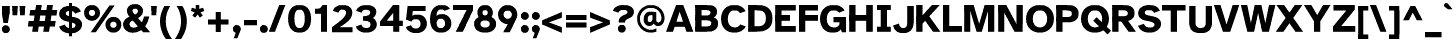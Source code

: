 SplineFontDB: 3.2
FontName: AtkinsonSlashfree-Bold
FullName: Atkinson Slashfree Bold
FamilyName: Atkinson Slashfree
Weight: Bold
Copyright: (c) 2020 Braille Institute of America, Inc., a 501(c)(3) Charitable Organization.
Version: 1
ItalicAngle: 0
UnderlinePosition: -100
UnderlineWidth: 50
Ascent: 800
Descent: 200
InvalidEm: 0
sfntRevision: 0x00010000
LayerCount: 2
Layer: 0 1 "Back" 1
Layer: 1 1 "Fore" 0
XUID: [1021 801 -1858554247 11740]
StyleMap: 0x0020
FSType: 0
OS2Version: 3
OS2_WeightWidthSlopeOnly: 0
OS2_UseTypoMetrics: 0
CreationTime: 1546336848
ModificationTime: 1702586573
PfmFamily: 81
TTFWeight: 700
TTFWidth: 5
LineGap: 0
VLineGap: 0
Panose: 0 0 0 0 0 0 0 0 0 0
OS2TypoAscent: 796
OS2TypoAOffset: 0
OS2TypoDescent: -251
OS2TypoDOffset: 0
OS2TypoLinegap: 150
OS2WinAscent: 996
OS2WinAOffset: 0
OS2WinDescent: 411
OS2WinDOffset: 0
HheadAscent: 796
HheadAOffset: 0
HheadDescent: -251
HheadDOffset: 0
OS2SubXSize: 650
OS2SubYSize: 600
OS2SubXOff: 0
OS2SubYOff: 75
OS2SupXSize: 650
OS2SupYSize: 600
OS2SupXOff: 0
OS2SupYOff: 350
OS2StrikeYSize: 49
OS2StrikeYPos: 258
OS2CapHeight: 668
OS2XHeight: 496
OS2Vendor: '    '
OS2CodePages: 20000083.00000000
OS2UnicodeRanges: 00000027.00000000.00000000.00000000
Lookup: 1 0 0 "Single Substitution lookup 0" { "Single Substitution lookup 0 subtable"  } []
Lookup: 1 0 0 "'case' Case-Sensitive Forms lookup 1" { "'case' Case-Sensitive Forms lookup 1 subtable"  } ['case' ('DFLT' <'dflt' > 'grek' <'dflt' > 'latn' <'dflt' > ) ]
Lookup: 4 0 0 "'frac' Diagonal Fractions lookup 2" { "'frac' Diagonal Fractions lookup 2 subtable"  } ['frac' ('DFLT' <'dflt' > 'grek' <'dflt' > 'latn' <'dflt' > ) ]
Lookup: 6 0 0 "'ordn' Ordinals lookup 3" { "'ordn' Ordinals lookup 3 contextual 0"  "'ordn' Ordinals lookup 3 contextual 1"  } ['ordn' ('DFLT' <'dflt' > 'grek' <'dflt' > 'latn' <'dflt' > ) ]
Lookup: 1 0 0 "'pnum' Proportional Numbers lookup 4" { "'pnum' Proportional Numbers lookup 4 subtable"  } ['pnum' ('DFLT' <'dflt' > 'grek' <'dflt' > 'latn' <'dflt' > ) ]
Lookup: 1 0 0 "'sups' Superscript lookup 5" { "'sups' Superscript lookup 5 subtable" ("superior") } ['sups' ('DFLT' <'dflt' > 'grek' <'dflt' > 'latn' <'dflt' > ) ]
Lookup: 1 0 0 "'tnum' Tabular Numbers lookup 6" { "'tnum' Tabular Numbers lookup 6 subtable"  } ['tnum' ('DFLT' <'dflt' > 'grek' <'dflt' > 'latn' <'dflt' > ) ]
Lookup: 258 8 0 "'kern' Horizontal Kerning lookup 0" { "'kern' Horizontal Kerning lookup 0 subtable"  } ['kern' ('DFLT' <'dflt' > 'grek' <'dflt' > 'latn' <'dflt' > ) ]
Lookup: 258 8 0 "'kern' Horizontal Kerning lookup 1" { "'kern' Horizontal Kerning lookup 1 per glyph data 0"  "'kern' Horizontal Kerning lookup 1 kerning class 1"  "'kern' Horizontal Kerning lookup 1 kerning class 2"  "'kern' Horizontal Kerning lookup 1 kerning class 3"  } ['kern' ('DFLT' <'dflt' > 'grek' <'dflt' > 'latn' <'dflt' > ) ]
MarkAttachClasses: 1
DEI: 91125
KernClass2: 11+ 16 "'kern' Horizontal Kerning lookup 1 kerning class 1"
 73 A Acircumflex Atilde Adieresis Aring Agrave Aacute Aogonek Amacron Abreve
 35 C Ccedilla Cacute Cdotaccent Ccaron
 68 D O eth Eth Dcroat Ocircumflex Otilde Odieresis Ograve Oacute Dcaron
 77 E AE OE Egrave Eacute Eogonek Ecircumflex Edieresis Ecaron Edotaccent Emacron
 53 I Iacute Iogonek Icircumflex Idieresis Igrave Imacron
 8 L Lslash
 15 R Rcaron Racute
 24 T uni0162 Tcaron uni021A
 37 U Ugrave Uacute Ucircumflex Udieresis
 18 Y Yacute Ydieresis
 26 Z Zacute Zdotaccent Zcaron
 73 A Acircumflex Atilde Adieresis Aring Agrave Aacute Aogonek Amacron Abreve
 113 C G O Q OE Ccedilla Cacute uni0122 Ocircumflex Otilde Odieresis Ograve Oacute Cdotaccent Ccaron Gbreve Gdotaccent
 24 T uni0162 Tcaron uni021A
 18 Y Yacute Ydieresis
 24 t uni0163 tcaron uni021B
 73 u ugrave uacute ucircumflex udieresis umacron uring uhungarumlaut uogonek
 20 v y yacute ydieresis
 184 c d e o q oslash eth oe ccedilla egrave eacute ograve oacute edotaccent eogonek ecaron cacute dcroat ocircumflex otilde odieresis ecircumflex edieresis cdotaccent dcaron ccaron emacron
 8 Z Zcaron
 76 a ae agrave acircumflex atilde adieresis aacute aring aogonek amacron abreve
 26 z zacute zdotaccent zcaron
 27 g uni0123 gbreve gdotaccent
 62 i dotlessi igrave iacute icircumflex iogonek idieresis imacron
 30 n ntilde nacute ncaron uni0146
 32 s sacute scedilla scaron uni0219
 0 {} 19 {} -37 {} -66 {} -66 {} -42 {} -24 {} -40 {} 0 {} 0 {} 0 {} 0 {} 0 {} 0 {} 0 {} 0 {} 0 {} 0 {} -19 {} 0 {} -23 {} 0 {} 0 {} 0 {} -17 {} 0 {} 0 {} 0 {} 0 {} 0 {} 0 {} 0 {} 0 {} -38 {} 0 {} -38 {} -47 {} 0 {} 0 {} 0 {} 0 {} -19 {} -28 {} -19 {} 0 {} 0 {} 0 {} 0 {} 0 {} 0 {} -19 {} 0 {} 0 {} 0 {} 0 {} 0 {} -17 {} 0 {} 0 {} 0 {} 0 {} 0 {} 0 {} 0 {} 0 {} 0 {} -28 {} 0 {} 0 {} -28 {} 0 {} 0 {} 0 {} 0 {} 0 {} 0 {} -21 {} 0 {} 0 {} 0 {} 0 {} 28 {} -37 {} -96 {} -93 {} 0 {} 0 {} -38 {} 0 {} 0 {} 12 {} 0 {} 0 {} -19 {} 0 {} 0 {} 0 {} 18 {} -21 {} 0 {} -16 {} 0 {} -19 {} 0 {} 0 {} 0 {} 0 {} 0 {} -19 {} 0 {} 0 {} 0 {} 0 {} -66 {} -38 {} 30 {} 19 {} 0 {} -57 {} 0 {} -86 {} 0 {} -57 {} 0 {} -67 {} 0 {} -66 {} -38 {} 0 {} -28 {} 0 {} 0 {} 0 {} 0 {} 0 {} 0 {} 0 {} 0 {} 0 {} 0 {} 0 {} 0 {} 0 {} 0 {} 0 {} -66 {} -47 {} 19 {} 0 {} 0 {} -38 {} 0 {} -86 {} 0 {} -76 {} -19 {} -85 {} -35 {} 0 {} -60 {} 0 {} 0 {} -28 {} 0 {} 0 {} -28 {} 0 {} 0 {} 0 {} 0 {} 0 {} 0 {} -28 {} 0 {} 0 {} 0 {}
KernClass2: 10+ 11 "'kern' Horizontal Kerning lookup 1 kerning class 2"
 35 c ccedilla cacute cdotaccent ccaron
 77 e ae oe egrave eacute edotaccent eogonek ecaron ecircumflex edieresis emacron
 8 f dcroat
 98 h m n agrave acircumflex atilde adieresis aacute ntilde nacute ncaron uni0146 aring amacron abreve
 1 q
 32 s sacute scedilla scaron uni0219
 24 t uni0163 tcaron uni021B
 57 u ugrave uacute ucircumflex udieresis uring uhungarumlaut
 20 v y yacute ydieresis
 26 z zacute zdotaccent zcaron
 24 T uni0162 Tcaron uni021A
 18 Y Yacute Ydieresis
 20 v y yacute ydieresis
 76 a ae agrave acircumflex atilde adieresis aacute aring aogonek amacron abreve
 184 c d e o q oslash eth oe ccedilla egrave eacute ograve oacute edotaccent eogonek ecaron cacute dcroat ocircumflex otilde odieresis ecircumflex edieresis cdotaccent dcaron ccaron emacron
 24 t uni0163 tcaron uni021B
 62 i dotlessi igrave iacute icircumflex iogonek idieresis imacron
 32 s sacute scedilla scaron uni0219
 73 A Acircumflex Atilde Adieresis Aring Agrave Aacute Aogonek Amacron Abreve
 8 Z Zcaron
 0 {} -47 {} -76 {} 0 {} 0 {} 0 {} 0 {} 0 {} 0 {} 0 {} 0 {} 0 {} -66 {} -76 {} -12 {} 0 {} 0 {} 0 {} 0 {} 0 {} 0 {} 0 {} 0 {} 28 {} 0 {} 0 {} -23 {} -21 {} 12 {} 0 {} 0 {} 0 {} 0 {} 0 {} -57 {} -66 {} 0 {} 0 {} -8 {} -13 {} -15 {} 0 {} 0 {} 0 {} 0 {} -47 {} -28 {} 0 {} 0 {} 0 {} 0 {} 0 {} 0 {} 0 {} 0 {} 0 {} -38 {} -56 {} 0 {} 0 {} 0 {} 0 {} -12 {} -11 {} 0 {} 0 {} 0 {} 0 {} -28 {} 0 {} 0 {} 0 {} 0 {} 0 {} 0 {} 24 {} 0 {} 0 {} -70 {} -39 {} 0 {} 0 {} 0 {} 0 {} 0 {} 0 {} 0 {} 0 {} 0 {} 0 {} 0 {} 0 {} -19 {} -10 {} 0 {} 17 {} 0 {} -56 {} -19 {} 0 {} 0 {} -19 {} 0 {} 0 {} 0 {} 0 {} 0 {} 0 {} 0 {} 0 {}
KernClass2: 2+ 3 "'kern' Horizontal Kerning lookup 1 kerning class 3"
 24 quoteright quotedblright
 49 quotesinglbase quotedblbase ellipsis comma period
 32 s sacute scedilla scaron uni0219
 27 g uni0123 gbreve gdotaccent
 0 {} -28 {} 0 {} 0 {} 0 {} -22 {}
ChainSub2: coverage "'ordn' Ordinals lookup 3 contextual 1" 0 0 0 1
 1 1 0
  Coverage: 3 O o
  BCoverage: 49 zero one two three four five six seven eight nine
 1
  SeqLookup: 0 "Single Substitution lookup 0"
EndFPST
ChainSub2: coverage "'ordn' Ordinals lookup 3 contextual 0" 0 0 0 1
 1 1 0
  Coverage: 3 A a
  BCoverage: 49 zero one two three four five six seven eight nine
 1
  SeqLookup: 0 "Single Substitution lookup 0"
EndFPST
TtTable: prep
SVTCA[y-axis]
MPPEM
PUSHB_1
 200
GT
IF
PUSHB_2
 1
 1
INSTCTRL
EIF
PUSHB_1
 1
PUSHW_2
 2048
 2048
MUL
WCVTF
PUSHB_2
 0
 7
WS
PUSHB_5
 0
 43
 27
 3
 0
LOOPCALL
PUSHB_2
 0
 7
WS
PUSHB_8
 48
 4
 32
 8
 18
 7
 3
 10
LOOPCALL
PUSHB_2
 0
 7
WS
PUSHB_8
 52
 2
 40
 6
 25
 5
 3
 10
LOOPCALL
PUSHB_2
 0
 10
WS
PUSHB_5
 64
 64
 192
 3
 11
LOOPCALL
PUSHB_2
 0
 13
WS
PUSHB_5
 64
 64
 64
 3
 11
LOOPCALL
PUSHB_2
 3
 0
WCVTP
PUSHB_2
 36
 1
GETINFO
LTEQ
IF
PUSHB_1
 64
GETINFO
IF
PUSHB_2
 3
 0
WCVTP
PUSHB_2
 40
 1
GETINFO
LTEQ
IF
PUSHW_1
 2048
GETINFO
IF
PUSHB_2
 3
 0
WCVTP
EIF
ELSE
PUSHB_2
 39
 1
GETINFO
LTEQ
IF
PUSHW_3
 2176
 1
 1088
GETINFO
MUL
EQ
IF
PUSHB_2
 3
 0
WCVTP
EIF
EIF
EIF
EIF
EIF
PUSHB_8
 50
 2
 34
 6
 20
 5
 3
 14
LOOPCALL
PUSHW_1
 511
SCANCTRL
PUSHB_1
 4
SCANTYPE
PUSHB_2
 2
 0
WCVTP
PUSHB_4
 5
 100
 6
 0
WCVTP
WCVTP
EndTTInstrs
TtTable: fpgm
PUSHB_1
 0
FDEF
DUP
PUSHB_1
 0
NEQ
IF
RCVT
EIF
DUP
DUP
MPPEM
PUSHB_1
 14
LTEQ
MPPEM
PUSHB_1
 6
GTEQ
AND
IF
PUSHB_1
 52
ELSE
PUSHB_1
 40
EIF
ADD
FLOOR
DUP
ROLL
NEQ
IF
PUSHB_1
 2
CINDEX
SUB
PUSHW_2
 2048
 2048
MUL
MUL
SWAP
DIV
ELSE
POP
POP
PUSHB_1
 0
EIF
PUSHB_1
 0
RS
SWAP
WCVTP
PUSHB_3
 0
 1
 0
RS
ADD
WS
ENDF
PUSHB_1
 1
FDEF
PUSHB_1
 32
ADD
FLOOR
ENDF
PUSHB_1
 2
FDEF
SWAP
POP
SWAP
POP
ENDF
PUSHB_1
 3
FDEF
DUP
ABS
PUSHB_4
 3
 20
 21
 0
WS
RS
PUSHB_1
 19
RS
DUP
ADD
ADD
WS
PUSHB_2
 2
 20
RS
WS
PUSHB_2
 37
 3
RS
PUSHB_1
 2
RS
EQ
JROT
DUP
PUSHB_1
 12
SWAP
PUSHB_1
 2
RS
RS
SUB
ABS
PUSHB_1
 4
LT
JROT
PUSHB_3
 2
 2
 2
RS
ADD
WS
PUSHB_1
 33
NEG
JMPR
POP
PUSHB_1
 2
RS
RS
PUSHB_3
 14
 21
 1
WS
JMPR
DUP
PUSHB_1
 2
RS
SWAP
WS
PUSHB_3
 19
 1
 19
RS
ADD
WS
SWAP
PUSHB_1
 0
LT
IF
NEG
EIF
PUSHB_3
 22
 1
 2
RS
ADD
WS
ENDF
PUSHB_1
 4
FDEF
PUSHB_1
 3
CALL
PUSHB_1
 21
RS
IF
SWAP
POP
SWAP
POP
PUSHB_1
 22
RS
RS
SWAP
PUSHB_1
 0
LT
IF
NEG
EIF
ELSE
DUP
ABS
DUP
PUSHB_1
 192
LT
PUSHB_1
 4
MINDEX
AND
PUSHB_3
 40
 1
 13
RS
RCVT
MUL
RCVT
PUSHB_1
 6
RCVT
IF
POP
PUSHB_1
 3
CINDEX
EIF
GT
OR
IF
POP
SWAP
POP
ELSE
ROLL
IF
DUP
PUSHB_1
 80
LT
IF
POP
PUSHB_1
 64
EIF
ELSE
DUP
PUSHB_1
 56
LT
IF
POP
PUSHB_1
 56
EIF
EIF
DUP
PUSHB_2
 1
 13
RS
RCVT
MUL
RCVT
SUB
ABS
PUSHB_1
 40
LT
IF
POP
PUSHB_2
 1
 13
RS
RCVT
MUL
RCVT
DUP
PUSHB_1
 48
LT
IF
POP
PUSHB_1
 48
EIF
ELSE
DUP
PUSHB_1
 192
LT
IF
DUP
FLOOR
DUP
ROLL
ROLL
SUB
DUP
PUSHB_1
 10
LT
IF
ADD
ELSE
DUP
PUSHB_1
 32
LT
IF
POP
PUSHB_1
 10
ADD
ELSE
DUP
PUSHB_1
 54
LT
IF
POP
PUSHB_1
 54
ADD
ELSE
ADD
EIF
EIF
EIF
ELSE
PUSHB_1
 2
CINDEX
PUSHB_1
 12
RS
MUL
PUSHB_1
 0
GT
IF
PUSHB_1
 0
MPPEM
PUSHB_1
 10
LT
IF
POP
PUSHB_1
 12
RS
ELSE
MPPEM
PUSHB_1
 30
LT
IF
POP
PUSHB_1
 30
MPPEM
SUB
PUSHW_1
 4096
MUL
PUSHB_1
 12
RS
MUL
PUSHW_1
 1280
DIV
EIF
EIF
ABS
SUB
EIF
PUSHB_1
 1
CALL
EIF
EIF
SWAP
PUSHB_1
 0
LT
IF
NEG
EIF
EIF
DUP
ABS
PUSHB_1
 22
RS
SWAP
WS
EIF
ENDF
PUSHB_1
 5
FDEF
DUP
RCVT
DUP
PUSHB_1
 4
CINDEX
SUB
ABS
DUP
PUSHB_1
 7
RS
LT
IF
PUSHB_1
 7
SWAP
WS
PUSHB_1
 8
SWAP
WS
ELSE
POP
POP
EIF
PUSHB_1
 1
ADD
ENDF
PUSHB_1
 6
FDEF
SWAP
POP
SWAP
POP
PUSHB_1
 3
CALL
DUP
ABS
PUSHB_2
 7
 98
WS
DUP
PUSHB_1
 8
SWAP
WS
PUSHB_1
 6
RCVT
IF
ELSE
PUSHB_2
 1
 13
RS
RCVT
MUL
PUSHB_2
 1
 13
RS
PUSHB_1
 3
ADD
RCVT
MUL
PUSHB_1
 5
LOOPCALL
POP
DUP
PUSHB_1
 8
RS
DUP
ROLL
DUP
ROLL
PUSHB_1
 1
CALL
PUSHB_2
 48
 5
CINDEX
PUSHB_1
 4
MINDEX
LTEQ
IF
ADD
LT
ELSE
SUB
GT
EIF
IF
SWAP
EIF
POP
EIF
DUP
PUSHB_1
 64
GTEQ
IF
PUSHB_1
 1
CALL
ELSE
POP
PUSHB_1
 64
EIF
SWAP
PUSHB_1
 0
LT
IF
NEG
EIF
ENDF
PUSHB_1
 7
FDEF
PUSHB_1
 9
RS
CALL
PUSHB_3
 0
 2
 0
RS
ADD
WS
ENDF
PUSHB_1
 8
FDEF
PUSHB_1
 9
SWAP
WS
SWAP
DUP
PUSHB_1
 0
SWAP
WS
SUB
PUSHB_1
 2
DIV
FLOOR
PUSHB_1
 1
MUL
PUSHB_1
 1
ADD
PUSHB_1
 7
LOOPCALL
ENDF
PUSHB_1
 9
FDEF
DUP
DUP
RCVT
DUP
PUSHB_1
 14
RS
MUL
PUSHW_1
 1024
DIV
DUP
PUSHB_1
 0
LT
IF
PUSHB_1
 64
ADD
EIF
FLOOR
PUSHB_1
 1
MUL
ADD
WCVTP
PUSHB_1
 1
ADD
ENDF
PUSHB_1
 10
FDEF
PUSHB_3
 9
 14
 0
RS
RCVT
WS
LOOPCALL
POP
PUSHB_3
 0
 1
 0
RS
ADD
WS
ENDF
PUSHB_1
 11
FDEF
PUSHB_1
 0
RS
SWAP
WCVTP
PUSHB_3
 0
 1
 0
RS
ADD
WS
ENDF
PUSHB_1
 12
FDEF
DUP
DUP
RCVT
DUP
PUSHB_1
 1
CALL
SWAP
PUSHB_1
 0
RS
PUSHB_1
 4
CINDEX
ADD
DUP
RCVT
ROLL
SWAP
SUB
DUP
ABS
DUP
PUSHB_1
 32
LT
IF
POP
PUSHB_1
 0
ELSE
PUSHB_1
 48
LT
IF
PUSHB_1
 32
ELSE
PUSHB_1
 64
EIF
EIF
SWAP
PUSHB_1
 0
LT
IF
NEG
EIF
PUSHB_1
 3
CINDEX
SWAP
SUB
WCVTP
WCVTP
PUSHB_1
 1
ADD
ENDF
PUSHB_1
 13
FDEF
DUP
DUP
RCVT
DUP
PUSHB_1
 1
CALL
SWAP
PUSHB_1
 0
RS
PUSHB_1
 4
CINDEX
ADD
DUP
RCVT
ROLL
SWAP
SUB
DUP
ABS
PUSHB_1
 36
LT
IF
PUSHB_1
 0
ELSE
PUSHB_1
 64
EIF
SWAP
PUSHB_1
 0
LT
IF
NEG
EIF
PUSHB_1
 3
CINDEX
SWAP
SUB
WCVTP
WCVTP
PUSHB_1
 1
ADD
ENDF
PUSHB_1
 14
FDEF
DUP
PUSHB_1
 0
SWAP
WS
PUSHB_4
 13
 12
 0
 3
RCVT
LT
IF
POP
ELSE
SWAP
POP
EIF
LOOPCALL
POP
ENDF
PUSHB_1
 15
FDEF
PUSHB_2
 2
 2
RCVT
PUSHB_1
 100
SUB
WCVTP
ENDF
PUSHB_1
 16
FDEF
PUSHB_1
 1
ADD
DUP
DUP
PUSHB_1
 15
RS
MD[orig]
PUSHB_1
 0
LT
IF
DUP
PUSHB_1
 15
SWAP
WS
EIF
PUSHB_1
 16
RS
MD[orig]
PUSHB_1
 0
GT
IF
DUP
PUSHB_1
 16
SWAP
WS
EIF
ENDF
PUSHB_1
 17
FDEF
DUP
PUSHB_1
 16
DIV
FLOOR
PUSHB_1
 1
MUL
DUP
PUSHW_1
 1024
MUL
ROLL
SWAP
SUB
PUSHB_1
 17
RS
ADD
DUP
ROLL
ADD
DUP
PUSHB_1
 17
SWAP
WS
SWAP
ENDF
PUSHB_1
 18
FDEF
MPPEM
EQ
IF
PUSHB_2
 4
 100
WCVTP
EIF
DEPTH
PUSHB_1
 13
NEG
SWAP
JROT
ENDF
PUSHB_1
 19
FDEF
MPPEM
LTEQ
IF
MPPEM
GTEQ
IF
PUSHB_2
 4
 100
WCVTP
EIF
ELSE
POP
EIF
DEPTH
PUSHB_1
 19
NEG
SWAP
JROT
ENDF
PUSHB_1
 20
FDEF
PUSHB_2
 0
 18
RS
NEQ
IF
PUSHB_2
 18
 18
RS
PUSHB_1
 1
SUB
WS
PUSHB_1
 17
CALL
EIF
PUSHB_1
 0
RS
PUSHB_1
 2
CINDEX
WS
PUSHB_2
 15
 2
CINDEX
WS
PUSHB_2
 16
 2
CINDEX
WS
PUSHB_1
 1
SZPS
SWAP
DUP
PUSHB_1
 3
CINDEX
LT
IF
PUSHB_2
 1
 0
RS
ADD
PUSHB_1
 4
CINDEX
WS
ROLL
ROLL
DUP
ROLL
SWAP
SUB
PUSHB_1
 16
LOOPCALL
POP
SWAP
PUSHB_1
 1
SUB
DUP
ROLL
SWAP
SUB
PUSHB_1
 16
LOOPCALL
POP
ELSE
PUSHB_2
 1
 0
RS
ADD
PUSHB_1
 2
CINDEX
WS
PUSHB_1
 2
CINDEX
SUB
PUSHB_1
 16
LOOPCALL
POP
EIF
PUSHB_1
 15
RS
GC[orig]
PUSHB_1
 16
RS
GC[orig]
ADD
PUSHB_1
 2
DIV
DUP
PUSHB_1
 0
LT
IF
PUSHB_1
 64
ADD
EIF
FLOOR
PUSHB_1
 1
MUL
DUP
PUSHB_1
 14
RS
MUL
PUSHW_1
 1024
DIV
DUP
PUSHB_1
 0
LT
IF
PUSHB_1
 64
ADD
EIF
FLOOR
PUSHB_1
 1
MUL
ADD
PUSHB_2
 0
 0
SZP0
SWAP
WCVTP
PUSHB_1
 1
RS
PUSHB_1
 0
MIAP[no-rnd]
PUSHB_3
 1
 1
 1
RS
ADD
WS
ENDF
PUSHB_1
 21
FDEF
SVTCA[y-axis]
PUSHB_2
 0
 2
RCVT
EQ
IF
PUSHB_1
 18
SWAP
WS
DUP
RCVT
PUSHB_1
 14
SWAP
WS
PUSHB_1
 13
SWAP
PUSHB_1
 3
ADD
WS
DUP
ADD
PUSHB_8
 24
 24
 1
 0
 17
 0
 19
 0
WS
WS
WS
ROLL
ADD
DUP
PUSHB_1
 20
SWAP
WS
PUSHB_1
 1
SUB
PUSHB_2
 20
 8
CALL
PUSHB_1
 139
CALL
ELSE
CLEAR
EIF
ENDF
PUSHB_1
 22
FDEF
PUSHB_2
 0
 21
CALL
ENDF
PUSHB_1
 23
FDEF
PUSHB_2
 1
 21
CALL
ENDF
PUSHB_1
 24
FDEF
PUSHB_2
 2
 21
CALL
ENDF
PUSHB_1
 25
FDEF
PUSHB_2
 3
 21
CALL
ENDF
PUSHB_1
 26
FDEF
PUSHB_2
 4
 21
CALL
ENDF
PUSHB_1
 27
FDEF
PUSHB_2
 5
 21
CALL
ENDF
PUSHB_1
 28
FDEF
PUSHB_2
 6
 21
CALL
ENDF
PUSHB_1
 29
FDEF
PUSHB_2
 7
 21
CALL
ENDF
PUSHB_1
 30
FDEF
PUSHB_2
 8
 21
CALL
ENDF
PUSHB_1
 31
FDEF
PUSHB_2
 9
 21
CALL
ENDF
PUSHB_1
 43
FDEF
SWAP
DUP
PUSHB_1
 16
DIV
FLOOR
PUSHB_1
 1
MUL
PUSHB_1
 6
ADD
MPPEM
EQ
IF
SWAP
DUP
MDAP[no-rnd]
PUSHB_1
 1
DELTAP1
ELSE
POP
POP
EIF
ENDF
PUSHB_1
 44
FDEF
SWAP
DUP
PUSHB_1
 16
DIV
FLOOR
PUSHB_1
 1
MUL
PUSHB_1
 22
ADD
MPPEM
EQ
IF
SWAP
DUP
MDAP[no-rnd]
PUSHB_1
 1
DELTAP2
ELSE
POP
POP
EIF
ENDF
PUSHB_1
 45
FDEF
SWAP
DUP
PUSHB_1
 16
DIV
FLOOR
PUSHB_1
 1
MUL
PUSHB_1
 38
ADD
MPPEM
EQ
IF
SWAP
DUP
MDAP[no-rnd]
PUSHB_1
 1
DELTAP3
ELSE
POP
POP
EIF
ENDF
PUSHB_1
 32
FDEF
SVTCA[y-axis]
PUSHB_1
 15
CALL
PUSHB_2
 0
 2
RCVT
EQ
IF
PUSHB_1
 18
SWAP
WS
DUP
RCVT
PUSHB_1
 14
SWAP
WS
PUSHB_1
 13
SWAP
PUSHB_1
 3
ADD
WS
DUP
ADD
PUSHB_1
 1
SUB
PUSHB_6
 24
 24
 1
 0
 17
 0
WS
WS
ROLL
ADD
PUSHB_2
 20
 8
CALL
PUSHB_1
 139
CALL
ELSE
CLEAR
EIF
ENDF
PUSHB_1
 33
FDEF
PUSHB_2
 0
 32
CALL
ENDF
PUSHB_1
 34
FDEF
PUSHB_2
 1
 32
CALL
ENDF
PUSHB_1
 35
FDEF
PUSHB_2
 2
 32
CALL
ENDF
PUSHB_1
 36
FDEF
PUSHB_2
 3
 32
CALL
ENDF
PUSHB_1
 37
FDEF
PUSHB_2
 4
 32
CALL
ENDF
PUSHB_1
 38
FDEF
PUSHB_2
 5
 32
CALL
ENDF
PUSHB_1
 39
FDEF
PUSHB_2
 6
 32
CALL
ENDF
PUSHB_1
 40
FDEF
PUSHB_2
 7
 32
CALL
ENDF
PUSHB_1
 41
FDEF
PUSHB_2
 8
 32
CALL
ENDF
PUSHB_1
 42
FDEF
PUSHB_2
 9
 32
CALL
ENDF
PUSHB_1
 46
FDEF
DUP
ALIGNRP
PUSHB_1
 1
ADD
ENDF
PUSHB_1
 47
FDEF
DUP
ADD
PUSHB_1
 24
ADD
DUP
RS
SWAP
PUSHB_1
 1
ADD
RS
PUSHB_1
 2
CINDEX
SUB
PUSHB_1
 1
ADD
PUSHB_1
 46
LOOPCALL
POP
ENDF
PUSHB_1
 48
FDEF
PUSHB_1
 47
CALL
PUSHB_1
 47
LOOPCALL
ENDF
PUSHB_1
 49
FDEF
DUP
DUP
GC[orig]
DUP
DUP
PUSHB_1
 14
RS
MUL
PUSHW_1
 1024
DIV
DUP
PUSHB_1
 0
LT
IF
PUSHB_1
 64
ADD
EIF
FLOOR
PUSHB_1
 1
MUL
ADD
SWAP
SUB
SHPIX
SWAP
DUP
ROLL
NEQ
IF
DUP
GC[orig]
DUP
DUP
PUSHB_1
 14
RS
MUL
PUSHW_1
 1024
DIV
DUP
PUSHB_1
 0
LT
IF
PUSHB_1
 64
ADD
EIF
FLOOR
PUSHB_1
 1
MUL
ADD
SWAP
SUB
SHPIX
ELSE
POP
EIF
ENDF
PUSHB_1
 50
FDEF
SVTCA[y-axis]
PUSHB_2
 0
 2
RCVT
EQ
IF
PUSHB_2
 14
 6
RCVT
WS
PUSHB_1
 1
SZPS
PUSHB_1
 49
LOOPCALL
PUSHB_2
 5
 1
SZP2
RCVT
IF
IUP[y]
EIF
ELSE
CLEAR
EIF
ENDF
PUSHB_1
 51
FDEF
SVTCA[y-axis]
PUSHB_1
 15
CALL
PUSHB_2
 0
 2
RCVT
EQ
IF
PUSHB_2
 14
 6
RCVT
WS
PUSHB_1
 1
SZPS
PUSHB_1
 49
LOOPCALL
PUSHB_2
 5
 1
SZP2
RCVT
IF
IUP[y]
EIF
ELSE
CLEAR
EIF
ENDF
PUSHB_1
 52
FDEF
DUP
SHC[rp1]
PUSHB_1
 1
ADD
ENDF
PUSHB_1
 53
FDEF
SVTCA[y-axis]
PUSHB_2
 14
 6
RCVT
WS
PUSHB_1
 1
RCVT
MUL
PUSHW_1
 1024
DIV
DUP
PUSHB_1
 0
LT
IF
PUSHB_1
 64
ADD
EIF
FLOOR
PUSHB_1
 1
MUL
PUSHB_1
 1
CALL
PUSHB_1
 14
RS
MUL
PUSHW_1
 1024
DIV
DUP
PUSHB_1
 0
LT
IF
PUSHB_1
 64
ADD
EIF
FLOOR
PUSHB_1
 1
MUL
PUSHB_1
 1
CALL
PUSHB_1
 0
SZPS
PUSHB_5
 0
 0
 0
 0
 0
WCVTP
MIAP[no-rnd]
SWAP
SHPIX
PUSHB_2
 52
 1
SZP2
LOOPCALL
POP
ENDF
PUSHB_1
 54
FDEF
DUP
ALIGNRP
DUP
GC[orig]
DUP
PUSHB_1
 14
RS
MUL
PUSHW_1
 1024
DIV
DUP
PUSHB_1
 0
LT
IF
PUSHB_1
 64
ADD
EIF
FLOOR
PUSHB_1
 1
MUL
ADD
PUSHB_1
 0
RS
SUB
SHPIX
ENDF
PUSHB_1
 55
FDEF
MDAP[no-rnd]
SLOOP
ALIGNRP
ENDF
PUSHB_1
 56
FDEF
DUP
ALIGNRP
DUP
GC[orig]
DUP
PUSHB_1
 14
RS
MUL
PUSHW_1
 1024
DIV
DUP
PUSHB_1
 0
LT
IF
PUSHB_1
 64
ADD
EIF
FLOOR
PUSHB_1
 1
MUL
ADD
PUSHB_1
 0
RS
SUB
PUSHB_1
 1
RS
MUL
SHPIX
ENDF
PUSHB_1
 57
FDEF
PUSHB_2
 2
 0
SZPS
CINDEX
DUP
MDAP[no-rnd]
DUP
GC[orig]
PUSHB_1
 0
SWAP
WS
PUSHB_1
 2
CINDEX
MD[grid]
ROLL
ROLL
GC[orig]
SWAP
GC[orig]
SWAP
SUB
DUP
IF
DIV
ELSE
POP
EIF
PUSHB_1
 1
SWAP
WS
PUSHB_3
 56
 1
 1
SZP2
SZP1
LOOPCALL
ENDF
PUSHB_1
 58
FDEF
PUSHB_1
 0
SZPS
PUSHB_1
 23
SWAP
WS
PUSHB_1
 4
CINDEX
PUSHB_1
 4
CINDEX
GC[orig]
SWAP
GC[orig]
SWAP
SUB
PUSHB_2
 12
 0
WS
PUSHB_1
 11
RS
CALL
NEG
ROLL
MDAP[no-rnd]
SWAP
DUP
DUP
ALIGNRP
ROLL
SHPIX
ENDF
PUSHB_1
 59
FDEF
PUSHB_1
 0
SZPS
PUSHB_1
 23
SWAP
WS
PUSHB_1
 4
CINDEX
PUSHB_1
 4
CINDEX
DUP
MDAP[no-rnd]
GC[orig]
SWAP
GC[orig]
SWAP
SUB
DUP
PUSHB_1
 6
SWAP
WS
PUSHB_2
 12
 0
WS
PUSHB_1
 11
RS
CALL
DUP
PUSHB_1
 96
LT
IF
DUP
PUSHB_1
 64
LTEQ
IF
PUSHB_4
 4
 32
 5
 32
ELSE
PUSHB_4
 4
 38
 5
 26
EIF
WS
WS
SWAP
DUP
PUSHB_1
 10
RS
DUP
ROLL
SWAP
GC[orig]
SWAP
GC[orig]
SWAP
SUB
SWAP
GC[cur]
ADD
PUSHB_1
 6
RS
PUSHB_1
 2
DIV
DUP
PUSHB_1
 0
LT
IF
PUSHB_1
 64
ADD
EIF
FLOOR
PUSHB_1
 1
MUL
ADD
DUP
PUSHB_1
 1
CALL
DUP
ROLL
ROLL
SUB
DUP
PUSHB_1
 4
RS
ADD
ABS
SWAP
PUSHB_1
 5
RS
SUB
ABS
LT
IF
PUSHB_1
 4
RS
SUB
ELSE
PUSHB_1
 5
RS
ADD
EIF
PUSHB_1
 3
CINDEX
PUSHB_1
 2
DIV
DUP
PUSHB_1
 0
LT
IF
PUSHB_1
 64
ADD
EIF
FLOOR
PUSHB_1
 1
MUL
SUB
SWAP
DUP
DUP
PUSHB_1
 4
MINDEX
SWAP
GC[cur]
SUB
SHPIX
ELSE
SWAP
PUSHB_1
 10
RS
GC[cur]
PUSHB_1
 2
CINDEX
PUSHB_1
 10
RS
GC[orig]
SWAP
GC[orig]
SWAP
SUB
ADD
DUP
PUSHB_1
 6
RS
PUSHB_1
 2
DIV
DUP
PUSHB_1
 0
LT
IF
PUSHB_1
 64
ADD
EIF
FLOOR
PUSHB_1
 1
MUL
ADD
SWAP
DUP
PUSHB_1
 1
CALL
SWAP
PUSHB_1
 6
RS
ADD
PUSHB_1
 1
CALL
PUSHB_1
 5
CINDEX
SUB
PUSHB_1
 5
CINDEX
PUSHB_1
 2
DIV
DUP
PUSHB_1
 0
LT
IF
PUSHB_1
 64
ADD
EIF
FLOOR
PUSHB_1
 1
MUL
PUSHB_1
 4
MINDEX
SUB
DUP
PUSHB_1
 4
CINDEX
ADD
ABS
SWAP
PUSHB_1
 3
CINDEX
ADD
ABS
LT
IF
POP
ELSE
SWAP
POP
EIF
SWAP
DUP
DUP
PUSHB_1
 4
MINDEX
SWAP
GC[cur]
SUB
SHPIX
EIF
ENDF
PUSHB_1
 60
FDEF
PUSHB_1
 0
SZPS
PUSHB_1
 23
SWAP
WS
DUP
DUP
DUP
PUSHB_1
 5
MINDEX
DUP
MDAP[no-rnd]
GC[orig]
SWAP
GC[orig]
SWAP
SUB
SWAP
ALIGNRP
SHPIX
ENDF
PUSHB_1
 61
FDEF
PUSHB_1
 0
SZPS
PUSHB_1
 23
SWAP
WS
DUP
PUSHB_1
 10
SWAP
WS
DUP
DUP
DUP
GC[cur]
SWAP
GC[orig]
PUSHB_1
 1
CALL
SWAP
SUB
SHPIX
ENDF
PUSHB_1
 62
FDEF
PUSHB_1
 0
SZPS
PUSHB_1
 23
SWAP
WS
PUSHB_1
 3
CINDEX
PUSHB_1
 2
CINDEX
GC[orig]
SWAP
GC[orig]
SWAP
SUB
PUSHB_1
 0
EQ
IF
MDAP[no-rnd]
DUP
ALIGNRP
SWAP
POP
ELSE
PUSHB_1
 2
CINDEX
PUSHB_1
 2
CINDEX
GC[orig]
SWAP
GC[orig]
SWAP
SUB
DUP
PUSHB_1
 5
CINDEX
PUSHB_1
 4
CINDEX
GC[orig]
SWAP
GC[orig]
SWAP
SUB
PUSHB_1
 6
CINDEX
PUSHB_1
 5
CINDEX
MD[grid]
PUSHB_1
 2
CINDEX
SUB
PUSHW_2
 2048
 2048
MUL
MUL
SWAP
DUP
IF
DIV
ELSE
POP
EIF
MUL
PUSHW_1
 1024
DIV
DUP
PUSHB_1
 0
LT
IF
PUSHB_1
 64
ADD
EIF
FLOOR
PUSHB_1
 1
MUL
ADD
SWAP
MDAP[no-rnd]
SWAP
DUP
DUP
ALIGNRP
ROLL
SHPIX
SWAP
POP
EIF
ENDF
PUSHB_1
 63
FDEF
PUSHB_1
 0
SZPS
PUSHB_1
 23
SWAP
WS
DUP
PUSHB_1
 10
RS
DUP
MDAP[no-rnd]
GC[orig]
SWAP
GC[orig]
SWAP
SUB
DUP
ADD
PUSHB_1
 32
ADD
FLOOR
PUSHB_1
 2
DIV
DUP
PUSHB_1
 0
LT
IF
PUSHB_1
 64
ADD
EIF
FLOOR
PUSHB_1
 1
MUL
SWAP
DUP
DUP
ALIGNRP
ROLL
SHPIX
ENDF
PUSHB_1
 64
FDEF
SWAP
DUP
MDAP[no-rnd]
GC[cur]
PUSHB_1
 2
CINDEX
GC[cur]
PUSHB_1
 23
RS
IF
LT
ELSE
GT
EIF
IF
DUP
ALIGNRP
EIF
MDAP[no-rnd]
PUSHB_2
 48
 1
SZP1
CALL
ENDF
PUSHB_1
 65
FDEF
SWAP
DUP
MDAP[no-rnd]
GC[cur]
PUSHB_1
 2
CINDEX
GC[cur]
PUSHB_1
 23
RS
IF
GT
ELSE
LT
EIF
IF
DUP
ALIGNRP
EIF
MDAP[no-rnd]
PUSHB_2
 48
 1
SZP1
CALL
ENDF
PUSHB_1
 66
FDEF
SWAP
DUP
MDAP[no-rnd]
GC[cur]
PUSHB_1
 2
CINDEX
GC[cur]
PUSHB_1
 23
RS
IF
LT
ELSE
GT
EIF
IF
DUP
ALIGNRP
EIF
SWAP
DUP
MDAP[no-rnd]
GC[cur]
PUSHB_1
 2
CINDEX
GC[cur]
PUSHB_1
 23
RS
IF
GT
ELSE
LT
EIF
IF
DUP
ALIGNRP
EIF
MDAP[no-rnd]
PUSHB_2
 48
 1
SZP1
CALL
ENDF
PUSHB_1
 67
FDEF
PUSHB_1
 58
CALL
SWAP
DUP
MDAP[no-rnd]
GC[cur]
PUSHB_1
 2
CINDEX
GC[cur]
PUSHB_1
 23
RS
IF
LT
ELSE
GT
EIF
IF
DUP
ALIGNRP
EIF
MDAP[no-rnd]
PUSHB_2
 48
 1
SZP1
CALL
ENDF
PUSHB_1
 68
FDEF
PUSHB_1
 59
CALL
ROLL
DUP
DUP
ALIGNRP
PUSHB_1
 6
SWAP
WS
ROLL
SHPIX
SWAP
DUP
MDAP[no-rnd]
GC[cur]
PUSHB_1
 2
CINDEX
GC[cur]
PUSHB_1
 23
RS
IF
LT
ELSE
GT
EIF
IF
DUP
ALIGNRP
EIF
MDAP[no-rnd]
PUSHB_2
 48
 1
SZP1
CALL
PUSHB_1
 6
RS
MDAP[no-rnd]
PUSHB_1
 48
CALL
ENDF
PUSHB_1
 69
FDEF
PUSHB_1
 0
SZPS
PUSHB_1
 4
CINDEX
PUSHB_1
 4
MINDEX
DUP
DUP
DUP
GC[cur]
SWAP
GC[orig]
SUB
PUSHB_1
 12
SWAP
WS
MDAP[no-rnd]
GC[orig]
SWAP
GC[orig]
SWAP
SUB
PUSHB_1
 11
RS
CALL
SWAP
DUP
ALIGNRP
DUP
MDAP[no-rnd]
SWAP
SHPIX
PUSHB_2
 48
 1
SZP1
CALL
ENDF
PUSHB_1
 70
FDEF
PUSHB_2
 10
 4
CINDEX
WS
PUSHB_1
 0
SZPS
PUSHB_1
 4
CINDEX
PUSHB_1
 4
CINDEX
DUP
MDAP[no-rnd]
GC[orig]
SWAP
GC[orig]
SWAP
SUB
DUP
PUSHB_1
 6
SWAP
WS
PUSHB_2
 12
 0
WS
PUSHB_1
 11
RS
CALL
DUP
PUSHB_1
 96
LT
IF
DUP
PUSHB_1
 64
LTEQ
IF
PUSHB_4
 4
 32
 5
 32
ELSE
PUSHB_4
 4
 38
 5
 26
EIF
WS
WS
SWAP
DUP
GC[orig]
PUSHB_1
 6
RS
PUSHB_1
 2
DIV
DUP
PUSHB_1
 0
LT
IF
PUSHB_1
 64
ADD
EIF
FLOOR
PUSHB_1
 1
MUL
ADD
DUP
PUSHB_1
 1
CALL
DUP
ROLL
ROLL
SUB
DUP
PUSHB_1
 4
RS
ADD
ABS
SWAP
PUSHB_1
 5
RS
SUB
ABS
LT
IF
PUSHB_1
 4
RS
SUB
ELSE
PUSHB_1
 5
RS
ADD
EIF
PUSHB_1
 3
CINDEX
PUSHB_1
 2
DIV
DUP
PUSHB_1
 0
LT
IF
PUSHB_1
 64
ADD
EIF
FLOOR
PUSHB_1
 1
MUL
SUB
PUSHB_1
 2
CINDEX
GC[cur]
SUB
SHPIX
SWAP
DUP
ALIGNRP
SWAP
SHPIX
ELSE
POP
DUP
DUP
GC[cur]
SWAP
GC[orig]
PUSHB_1
 1
CALL
SWAP
SUB
SHPIX
POP
EIF
PUSHB_2
 48
 1
SZP1
CALL
ENDF
PUSHB_1
 71
FDEF
PUSHB_2
 0
 58
CALL
MDAP[no-rnd]
PUSHB_2
 48
 1
SZP1
CALL
ENDF
PUSHB_1
 72
FDEF
PUSHB_2
 0
 59
CALL
POP
SWAP
DUP
DUP
ALIGNRP
PUSHB_1
 6
SWAP
WS
SWAP
SHPIX
PUSHB_2
 48
 1
SZP1
CALL
PUSHB_1
 6
RS
MDAP[no-rnd]
PUSHB_1
 48
CALL
ENDF
PUSHB_1
 73
FDEF
PUSHB_1
 0
SZP2
DUP
GC[orig]
PUSHB_1
 0
SWAP
WS
PUSHB_3
 0
 1
 1
SZP2
SZP1
SZP0
MDAP[no-rnd]
PUSHB_1
 54
LOOPCALL
ENDF
PUSHB_1
 74
FDEF
PUSHB_1
 0
SZP2
DUP
GC[orig]
PUSHB_1
 0
SWAP
WS
PUSHB_3
 0
 1
 1
SZP2
SZP1
SZP0
MDAP[no-rnd]
PUSHB_1
 54
LOOPCALL
ENDF
PUSHB_1
 75
FDEF
PUSHB_2
 0
 1
SZP1
SZP0
PUSHB_1
 55
LOOPCALL
ENDF
PUSHB_1
 76
FDEF
PUSHB_1
 57
LOOPCALL
ENDF
PUSHB_1
 77
FDEF
PUSHB_1
 0
SZPS
RCVT
SWAP
DUP
MDAP[no-rnd]
DUP
GC[cur]
ROLL
SWAP
SUB
SHPIX
PUSHB_2
 48
 1
SZP1
CALL
ENDF
PUSHB_1
 78
FDEF
PUSHB_1
 10
SWAP
WS
PUSHB_1
 77
CALL
ENDF
PUSHB_1
 79
FDEF
PUSHB_3
 0
 0
 70
CALL
ENDF
PUSHB_1
 80
FDEF
PUSHB_3
 0
 1
 70
CALL
ENDF
PUSHB_1
 81
FDEF
PUSHB_3
 1
 0
 70
CALL
ENDF
PUSHB_1
 82
FDEF
PUSHB_3
 1
 1
 70
CALL
ENDF
PUSHB_1
 83
FDEF
PUSHB_3
 0
 0
 71
CALL
ENDF
PUSHB_1
 84
FDEF
PUSHB_3
 0
 1
 71
CALL
ENDF
PUSHB_1
 85
FDEF
PUSHB_3
 1
 0
 71
CALL
ENDF
PUSHB_1
 86
FDEF
PUSHB_3
 1
 1
 71
CALL
ENDF
PUSHB_1
 87
FDEF
PUSHB_4
 0
 0
 0
 67
CALL
ENDF
PUSHB_1
 88
FDEF
PUSHB_4
 0
 1
 0
 67
CALL
ENDF
PUSHB_1
 89
FDEF
PUSHB_4
 1
 0
 0
 67
CALL
ENDF
PUSHB_1
 90
FDEF
PUSHB_4
 1
 1
 0
 67
CALL
ENDF
PUSHB_1
 91
FDEF
PUSHB_4
 0
 0
 1
 67
CALL
ENDF
PUSHB_1
 92
FDEF
PUSHB_4
 0
 1
 1
 67
CALL
ENDF
PUSHB_1
 93
FDEF
PUSHB_4
 1
 0
 1
 67
CALL
ENDF
PUSHB_1
 94
FDEF
PUSHB_4
 1
 1
 1
 67
CALL
ENDF
PUSHB_1
 95
FDEF
PUSHB_3
 0
 0
 69
CALL
ENDF
PUSHB_1
 96
FDEF
PUSHB_3
 0
 1
 69
CALL
ENDF
PUSHB_1
 97
FDEF
PUSHB_3
 1
 0
 69
CALL
ENDF
PUSHB_1
 98
FDEF
PUSHB_3
 1
 1
 69
CALL
ENDF
PUSHB_1
 99
FDEF
PUSHB_3
 0
 0
 72
CALL
ENDF
PUSHB_1
 100
FDEF
PUSHB_3
 0
 1
 72
CALL
ENDF
PUSHB_1
 101
FDEF
PUSHB_3
 1
 0
 72
CALL
ENDF
PUSHB_1
 102
FDEF
PUSHB_3
 1
 1
 72
CALL
ENDF
PUSHB_1
 103
FDEF
PUSHB_4
 0
 0
 0
 68
CALL
ENDF
PUSHB_1
 104
FDEF
PUSHB_4
 0
 1
 0
 68
CALL
ENDF
PUSHB_1
 105
FDEF
PUSHB_4
 1
 0
 0
 68
CALL
ENDF
PUSHB_1
 106
FDEF
PUSHB_4
 1
 1
 0
 68
CALL
ENDF
PUSHB_1
 107
FDEF
PUSHB_4
 0
 0
 1
 68
CALL
ENDF
PUSHB_1
 108
FDEF
PUSHB_4
 0
 1
 1
 68
CALL
ENDF
PUSHB_1
 109
FDEF
PUSHB_4
 1
 0
 1
 68
CALL
ENDF
PUSHB_1
 110
FDEF
PUSHB_4
 1
 1
 1
 68
CALL
ENDF
PUSHB_1
 111
FDEF
PUSHB_2
 0
 60
CALL
MDAP[no-rnd]
PUSHB_2
 48
 1
SZP1
CALL
ENDF
PUSHB_1
 112
FDEF
PUSHB_2
 0
 60
CALL
PUSHB_1
 64
CALL
ENDF
PUSHB_1
 113
FDEF
PUSHB_2
 0
 60
CALL
PUSHB_1
 65
CALL
ENDF
PUSHB_1
 114
FDEF
PUSHB_1
 0
SZPS
PUSHB_2
 0
 60
CALL
PUSHB_1
 66
CALL
ENDF
PUSHB_1
 115
FDEF
PUSHB_2
 1
 60
CALL
PUSHB_1
 64
CALL
ENDF
PUSHB_1
 116
FDEF
PUSHB_2
 1
 60
CALL
PUSHB_1
 65
CALL
ENDF
PUSHB_1
 117
FDEF
PUSHB_1
 0
SZPS
PUSHB_2
 1
 60
CALL
PUSHB_1
 66
CALL
ENDF
PUSHB_1
 118
FDEF
PUSHB_2
 0
 61
CALL
MDAP[no-rnd]
PUSHB_2
 48
 1
SZP1
CALL
ENDF
PUSHB_1
 119
FDEF
PUSHB_2
 0
 61
CALL
PUSHB_1
 64
CALL
ENDF
PUSHB_1
 120
FDEF
PUSHB_2
 0
 61
CALL
PUSHB_1
 65
CALL
ENDF
PUSHB_1
 121
FDEF
PUSHB_2
 0
 61
CALL
PUSHB_1
 66
CALL
ENDF
PUSHB_1
 122
FDEF
PUSHB_2
 1
 61
CALL
PUSHB_1
 64
CALL
ENDF
PUSHB_1
 123
FDEF
PUSHB_2
 1
 61
CALL
PUSHB_1
 65
CALL
ENDF
PUSHB_1
 124
FDEF
PUSHB_2
 1
 61
CALL
PUSHB_1
 66
CALL
ENDF
PUSHB_1
 125
FDEF
PUSHB_2
 0
 62
CALL
MDAP[no-rnd]
PUSHB_2
 48
 1
SZP1
CALL
ENDF
PUSHB_1
 126
FDEF
PUSHB_2
 0
 62
CALL
PUSHB_1
 64
CALL
ENDF
PUSHB_1
 127
FDEF
PUSHB_2
 0
 62
CALL
PUSHB_1
 65
CALL
ENDF
PUSHB_1
 128
FDEF
PUSHB_2
 0
 62
CALL
PUSHB_1
 66
CALL
ENDF
PUSHB_1
 129
FDEF
PUSHB_2
 1
 62
CALL
PUSHB_1
 64
CALL
ENDF
PUSHB_1
 130
FDEF
PUSHB_2
 1
 62
CALL
PUSHB_1
 65
CALL
ENDF
PUSHB_1
 131
FDEF
PUSHB_2
 1
 62
CALL
PUSHB_1
 66
CALL
ENDF
PUSHB_1
 132
FDEF
PUSHB_2
 0
 63
CALL
MDAP[no-rnd]
PUSHB_2
 48
 1
SZP1
CALL
ENDF
PUSHB_1
 133
FDEF
PUSHB_2
 0
 63
CALL
PUSHB_1
 64
CALL
ENDF
PUSHB_1
 134
FDEF
PUSHB_2
 0
 63
CALL
PUSHB_1
 65
CALL
ENDF
PUSHB_1
 135
FDEF
PUSHB_2
 0
 63
CALL
PUSHB_1
 66
CALL
ENDF
PUSHB_1
 136
FDEF
PUSHB_2
 1
 63
CALL
PUSHB_1
 64
CALL
ENDF
PUSHB_1
 137
FDEF
PUSHB_2
 1
 63
CALL
PUSHB_1
 65
CALL
ENDF
PUSHB_1
 138
FDEF
PUSHB_2
 1
 63
CALL
PUSHB_1
 66
CALL
ENDF
PUSHB_1
 139
FDEF
PUSHB_3
 11
 0
 3
RCVT
LT
IF
PUSHB_1
 6
ELSE
PUSHB_3
 4
 2
 3
RCVT
IF
SWAP
POP
ELSE
POP
EIF
EIF
WS
CALL
PUSHB_1
 8
NEG
PUSHB_1
 3
DEPTH
LT
JROT
PUSHB_2
 5
 1
SZP2
RCVT
IF
IUP[y]
EIF
ENDF
EndTTInstrs
ShortTable: cvt  54
  0
  0
  0
  0
  0
  0
  0
  0
  0
  0
  0
  0
  0
  0
  0
  0
  24
  24
  130
  130
  680
  0
  496
  0
  -162
  680
  0
  496
  0
  -162
  155
  155
  118
  118
  668
  0
  668
  496
  0
  -161
  680
  -12
  715
  504
  -12
  -161
  24
  24
  130
  130
  786
  403
  786
  397
EndShort
ShortTable: maxp 16
  1
  0
  352
  106
  7
  87
  4
  2
  2
  30
  6
  0
  100
  19
  2
  2
EndShort
LangName: 1033 "+AKkA 2020 Braille Institute of America, Inc., a 501(c)(3) Charitable Organization." "" "" "" "" "Version 1.002" "" "" "Applied Design Works" "Elliott Scott, Megan Eiswerth, Linus Boman, Theodore Petrosky" "Atkinson Hyperlegible is a neo-grotesque typeface created by Applied Design Works for Braille Institute of America, Inc. It has been developed specifically to increase legibility for readers with low vision, and to improve character recognition. " "https://www.BrailleInstitute.org/" "http://helloapplied.com" "Braille Institute of America, Inc. provides Atkinson Hyperlegible for use, without derivatives or alteration, to the public free of charge for all non-commercial and commercial work. No attribution required." "https://www.BrailleInstitute.org/"
GaspTable: 2 7 10 65535 15 1
Encoding: UnicodeBmp
UnicodeInterp: none
NameList: AGL For New Fonts
DisplaySize: -48
AntiAlias: 1
FitToEm: 0
WinInfo: 54 27 11
BeginPrivate: 0
EndPrivate
Grid
-1000 334.799804688 m 0
 2000 334.799804688 l 1024
331.5 1300 m 4
 331.5 -700 l 1028
EndSplineSet
BeginChars: 65562 352

StartChar: .notdef
Encoding: 65536 -1 0
Width: 527
GlyphClass: 1
Flags: W
LayerCount: 2
Fore
SplineSet
50 700 m 1,0,-1
 477 700 l 1,1,-1
 477 0 l 1,2,-1
 50 0 l 1,3,-1
 50 700 l 1,0,-1
449 680 m 1,4,-1
 78 680 l 1,5,-1
 263 371 l 1,6,-1
 449 680 l 1,4,-1
457 652 m 1,7,-1
 276 350 l 1,8,-1
 457 47 l 1,9,-1
 457 652 l 1,7,-1
251 350 m 1,10,-1
 71 650 l 1,11,-1
 71 49 l 1,12,-1
 251 350 l 1,10,-1
449 21 m 1,13,-1
 264 329 l 1,14,-1
 79 21 l 1,15,-1
 449 21 l 1,13,-1
EndSplineSet
Validated: 1
EndChar

StartChar: .null
Encoding: 65537 -1 1
Width: 0
GlyphClass: 1
Flags: W
LayerCount: 2
Fore
Validated: 1
EndChar

StartChar: space
Encoding: 32 32 2
Width: 320
GlyphClass: 1
Flags: W
LayerCount: 2
Fore
Validated: 1
EndChar

StartChar: uni000D
Encoding: 65538 -1 3
Width: 0
GlyphClass: 1
Flags: W
LayerCount: 2
Fore
Validated: 1
EndChar

StartChar: zero
Encoding: 48 48 4
Width: 652
GlyphClass: 1
Flags: W
LayerCount: 2
Back
SplineSet
331 101 m 5,21,22
 381 101 381 101 412 139 c 5,23,-1
 209 431 l 5,24,25
 205 410 205 410 203 386.5 c 132,-1,26
 201 363 201 363 201 335 c 4,27,28
 201 214 201 214 237 157.5 c 132,-1,29
 273 101 273 101 331 101 c 5,30,-1
 331 101 l 5,21,22
455 246 m 5,31,32
 461 285 461 285 461 334 c 4,33,34
 461 456 461 456 425.5 511.5 c 132,-1,35
 390 567 390 567 331 567 c 4,36,37
 286 567 286 567 254 534 c 5,38,-1
 455 246 l 5,39,-1
 455 246 l 5,31,32
EndSplineSet
Fore
SplineSet
461 335 m 0,0,1
 461 567 461 567 332 567 c 24,2,3
 201 567 201 567 201 335 c 24,4,5
 201 101 201 101 332 101 c 0,6,7
 461 101 461 101 461 335 c 0,0,1
45 335 m 1,8,9
 45 415 45 415 63.5 479 c 128,-1,10
 82 543 82 543 118 587.5 c 128,-1,11
 154 632 154 632 207.5 656 c 128,-1,12
 261 680 261 680 331 680 c 0,13,14
 402 680 402 680 455.5 656 c 128,-1,15
 509 632 509 632 545 587.5 c 128,-1,16
 581 543 581 543 599.5 479 c 128,-1,17
 618 415 618 415 618 335 c 256,18,19
 618 255 618 255 599.5 191 c 128,-1,20
 581 127 581 127 545 82 c 128,-1,21
 509 37 509 37 455.5 12.5 c 128,-1,22
 402 -12 402 -12 331 -12 c 0,23,24
 261 -12 261 -12 207.5 12.5 c 128,-1,25
 154 37 154 37 118 82 c 128,-1,26
 82 127 82 127 63.5 191 c 128,-1,27
 45 255 45 255 45 335 c 1,28,-1
 45 335 l 1,8,9
EndSplineSet
Validated: 5
Substitution2: "'tnum' Tabular Numbers lookup 6 subtable" zero.tf
EndChar

StartChar: one
Encoding: 49 49 5
AltUni2: 00e920.ffffffff.0 00e920.ffffffff.0
Width: 448
GlyphClass: 1
Flags: W
TtInstrs:
PUSHB_4
 8
 6
 1
 50
CALL
EndTTInstrs
LayerCount: 2
Fore
SplineSet
47 448 m 1,0,-1
 47 571 l 1,1,2
 86 571 86 571 115.5 573.5 c 128,-1,3
 145 576 145 576 167 586 c 128,-1,4
 189 596 189 596 205.5 615 c 128,-1,5
 222 634 222 634 235 668 c 1,6,-1
 350 668 l 1,7,-1
 350 0 l 1,8,-1
 199 0 l 1,9,-1
 199 448 l 1,10,-1
 47 448 l 1,11,-1
 47 448 l 1,0,-1
EndSplineSet
Validated: 5
Kerns2: 128 16 "'kern' Horizontal Kerning lookup 0 subtable"
Substitution2: "'tnum' Tabular Numbers lookup 6 subtable" one.tf
Substitution2: "'sups' Superscript lookup 5 subtable" uni00B9
EndChar

StartChar: two
Encoding: 50 50 6
Width: 586
GlyphClass: 1
Flags: W
TtInstrs:
PUSHB_4
 20
 0
 1
 50
CALL
EndTTInstrs
LayerCount: 2
Fore
SplineSet
34 0 m 1,0,-1
 34 125 l 1,1,-1
 77 156 l 2,2,3
 105 176 105 176 139.5 200.5 c 128,-1,4
 174 225 174 225 209 252.5 c 128,-1,5
 244 280 244 280 276.5 309.5 c 128,-1,6
 309 339 309 339 334.5 369.5 c 128,-1,7
 360 400 360 400 375.5 430 c 128,-1,8
 391 460 391 460 391 488 c 0,9,10
 391 527 391 527 363.5 547 c 128,-1,11
 336 567 336 567 299 567 c 0,12,13
 283 567 283 567 267.5 563 c 128,-1,14
 252 559 252 559 238 549.5 c 128,-1,15
 224 540 224 540 213.5 524 c 128,-1,16
 203 508 203 508 197 485 c 1,17,-1
 59 535 l 1,18,19
 86 605 86 605 151.5 642.5 c 128,-1,20
 217 680 217 680 306 680 c 0,21,22
 357 680 357 680 400.5 667 c 128,-1,23
 444 654 444 654 476 629.5 c 128,-1,24
 508 605 508 605 526 568.5 c 128,-1,25
 544 532 544 532 544 485 c 0,26,27
 544 434 544 434 522 387.5 c 128,-1,28
 500 341 500 341 459.5 297 c 128,-1,29
 419 253 419 253 360.5 210.5 c 128,-1,30
 302 168 302 168 228 125 c 1,31,-1
 547 125 l 1,32,-1
 547 0 l 1,33,-1
 34 0 l 1,34,-1
 34 0 l 1,0,-1
EndSplineSet
Validated: 5
Kerns2: 8 -8 "'kern' Horizontal Kerning lookup 0 subtable"
Substitution2: "'tnum' Tabular Numbers lookup 6 subtable" two.tf
Substitution2: "'sups' Superscript lookup 5 subtable" uni00B2
EndChar

StartChar: three
Encoding: 51 51 7
Width: 605
GlyphClass: 1
Flags: W
TtInstrs:
PUSHB_4
 48
 28
 1
 50
CALL
EndTTInstrs
LayerCount: 2
Fore
SplineSet
171 190 m 1,0,1
 184 141 184 141 218.5 121 c 128,-1,2
 253 101 253 101 295 101 c 0,3,4
 343 101 343 101 370.5 123.5 c 128,-1,5
 398 146 398 146 398 188 c 0,6,7
 398 219 398 219 383 239 c 128,-1,8
 368 259 368 259 342 270.5 c 128,-1,9
 316 282 316 282 282.5 286.5 c 128,-1,10
 249 291 249 291 211 291 c 1,11,-1
 211 397 l 1,12,13
 298 397 298 397 344 420.5 c 128,-1,14
 390 444 390 444 390 489 c 0,15,16
 390 509 390 509 381.5 523.5 c 128,-1,17
 373 538 373 538 358.5 547.5 c 128,-1,18
 344 557 344 557 325.5 562 c 128,-1,19
 307 567 307 567 286 567 c 0,20,21
 249 567 249 567 218 549 c 128,-1,22
 187 531 187 531 177 485 c 1,23,-1
 40 535 l 1,24,25
 55 573 55 573 81 600.5 c 128,-1,26
 107 628 107 628 141 645.5 c 128,-1,27
 175 663 175 663 214.5 671.5 c 128,-1,28
 254 680 254 680 295 680 c 0,29,30
 341 680 341 680 385.5 670 c 128,-1,31
 430 660 430 660 465 638.5 c 128,-1,32
 500 617 500 617 521.5 584.5 c 128,-1,33
 543 552 543 552 543 507 c 0,34,35
 543 480 543 480 535 456 c 128,-1,36
 527 432 527 432 514 412.5 c 128,-1,37
 501 393 501 393 484.5 377.5 c 128,-1,38
 468 362 468 362 450 352 c 1,39,40
 475 343 475 343 494 325.5 c 128,-1,41
 513 308 513 308 526.5 287 c 128,-1,42
 540 266 540 266 547 242 c 128,-1,43
 554 218 554 218 554 195 c 0,44,45
 554 143 554 143 532 104 c 128,-1,46
 510 65 510 65 473.5 39.5 c 128,-1,47
 437 14 437 14 389.5 1 c 128,-1,48
 342 -12 342 -12 291 -12 c 0,49,50
 249 -12 249 -12 209 -3 c 128,-1,51
 169 6 169 6 135 24.5 c 128,-1,52
 101 43 101 43 74.5 71.5 c 128,-1,53
 48 100 48 100 33 140 c 1,54,-1
 171 190 l 1,55,-1
 171 190 l 1,0,1
EndSplineSet
Validated: 5
Substitution2: "'tnum' Tabular Numbers lookup 6 subtable" three.tf
Substitution2: "'sups' Superscript lookup 5 subtable" uni00B3
EndChar

StartChar: four
Encoding: 52 52 8
Width: 626
GlyphClass: 1
Flags: W
TtInstrs:
PUSHB_6
 13
 11
 7
 1
 2
 50
CALL
EndTTInstrs
LayerCount: 2
Fore
SplineSet
23 252 m 1,0,-1
 348 668 l 1,1,-1
 500 668 l 1,2,-1
 500 275 l 1,3,-1
 592 275 l 1,4,-1
 592 141 l 1,5,-1
 500 141 l 1,6,-1
 500 0 l 1,7,-1
 348 0 l 1,8,-1
 348 141 l 1,9,-1
 23 141 l 1,10,-1
 23 252 l 1,0,-1
188 275 m 1,11,-1
 348 275 l 1,12,-1
 348 469 l 1,13,-1
 188 275 l 1,11,-1
EndSplineSet
Validated: 1
Kerns2: 92 -76 "'kern' Horizontal Kerning lookup 0 subtable" 13 -22 "'kern' Horizontal Kerning lookup 0 subtable" 8 20 "'kern' Horizontal Kerning lookup 0 subtable"
Substitution2: "'tnum' Tabular Numbers lookup 6 subtable" four.tf
EndChar

StartChar: five
Encoding: 53 53 9
Width: 612
GlyphClass: 1
Flags: W
TtInstrs:
PUSHB_4
 32
 16
 1
 50
CALL
EndTTInstrs
LayerCount: 2
Fore
SplineSet
41 139 m 1,0,-1
 173 187 l 1,1,2
 187 138 187 138 218.5 119.5 c 128,-1,3
 250 101 250 101 287 101 c 0,4,5
 340 101 340 101 374 131.5 c 128,-1,6
 408 162 408 162 408 221 c 0,7,8
 408 252 408 252 398.5 274.5 c 128,-1,9
 389 297 389 297 372.5 312 c 128,-1,10
 356 327 356 327 334.5 334 c 128,-1,11
 313 341 313 341 290 341 c 0,12,13
 216 341 216 341 180 276 c 1,14,-1
 45 326 l 1,15,-1
 87 668 l 1,16,-1
 534 668 l 1,17,-1
 534 544 l 1,18,-1
 213 544 l 1,19,-1
 198 419 l 1,20,21
 221 436 221 436 258.5 445 c 128,-1,22
 296 454 296 454 331 454 c 0,23,24
 376 454 376 454 418 439.5 c 128,-1,25
 460 425 460 425 492.5 395.5 c 128,-1,26
 525 366 525 366 545 322.5 c 128,-1,27
 565 279 565 279 565 221 c 0,28,29
 565 164 565 164 543 120 c 128,-1,30
 521 76 521 76 484 47 c 128,-1,31
 447 18 447 18 398 3 c 128,-1,32
 349 -12 349 -12 295 -12 c 0,33,34
 207 -12 207 -12 140 26 c 128,-1,35
 73 64 73 64 41 139 c 1,36,-1
 41 139 l 1,0,-1
EndSplineSet
Validated: 5
Kerns2: 13 -27 "'kern' Horizontal Kerning lookup 0 subtable"
Substitution2: "'tnum' Tabular Numbers lookup 6 subtable" five.tf
EndChar

StartChar: six
Encoding: 54 54 10
Width: 632
GlyphClass: 1
Flags: W
TtInstrs:
PUSHB_6
 38
 33
 27
 4
 2
 50
CALL
EndTTInstrs
LayerCount: 2
Fore
SplineSet
51 322 m 1,0,1
 51 394 51 394 67 459 c 128,-1,2
 83 524 83 524 118 573 c 128,-1,3
 153 622 153 622 207.5 651 c 128,-1,4
 262 680 262 680 340 680 c 0,5,6
 416 680 416 680 467 653.5 c 128,-1,7
 518 627 518 627 544 583 c 1,8,-1
 408 534 l 1,9,10
 398 551 398 551 377 560.5 c 128,-1,11
 356 570 356 570 330 570 c 0,12,13
 276 570 276 570 243 529.5 c 128,-1,14
 210 489 210 489 210 403 c 1,15,16
 235 426 235 426 269 439 c 128,-1,17
 303 452 303 452 353 452 c 0,18,19
 398 452 398 452 439.5 434.5 c 128,-1,20
 481 417 481 417 512.5 386 c 128,-1,21
 544 355 544 355 562.5 312 c 128,-1,22
 581 269 581 269 581 217 c 256,23,24
 581 165 581 165 561.5 122.5 c 128,-1,25
 542 80 542 80 507.5 50 c 128,-1,26
 473 20 473 20 425.5 4 c 128,-1,27
 378 -12 378 -12 321 -12 c 0,28,29
 249 -12 249 -12 198 13.5 c 128,-1,30
 147 39 147 39 114.5 84 c 128,-1,31
 82 129 82 129 66.5 190 c 128,-1,32
 51 251 51 251 51 322 c 1,33,-1
 51 322 l 1,0,1
320 101 m 1,34,35
 369 101 369 101 397 133 c 128,-1,36
 425 165 425 165 425 219 c 0,37,38
 425 272 425 272 397 305 c 128,-1,39
 369 338 369 338 319 338 c 0,40,41
 271 338 271 338 241.5 306 c 128,-1,42
 212 274 212 274 212 220 c 256,43,44
 212 166 212 166 241 133.5 c 128,-1,45
 270 101 270 101 320 101 c 1,46,-1
 320 101 l 1,34,35
EndSplineSet
Validated: 5
Kerns2: 6 -19 "'kern' Horizontal Kerning lookup 0 subtable" 5 -23 "'kern' Horizontal Kerning lookup 0 subtable"
Substitution2: "'tnum' Tabular Numbers lookup 6 subtable" six.tf
EndChar

StartChar: seven
Encoding: 55 55 11
Width: 543
GlyphClass: 1
Flags: W
TtInstrs:
PUSHB_4
 3
 0
 1
 50
CALL
EndTTInstrs
LayerCount: 2
Fore
SplineSet
83 0 m 1,0,-1
 354 543 l 1,1,-1
 15 543 l 1,2,-1
 15 668 l 1,3,-1
 515 668 l 1,4,-1
 515 543 l 1,5,-1
 258 0 l 1,6,-1
 83 0 l 1,0,-1
EndSplineSet
Validated: 1
Kerns2: 178 -55 "'kern' Horizontal Kerning lookup 0 subtable" 177 -55 "'kern' Horizontal Kerning lookup 0 subtable" 132 -55 "'kern' Horizontal Kerning lookup 0 subtable" 124 31 "'kern' Horizontal Kerning lookup 0 subtable" 83 31 "'kern' Horizontal Kerning lookup 0 subtable" 12 -47 "'kern' Horizontal Kerning lookup 0 subtable" 11 36 "'kern' Horizontal Kerning lookup 0 subtable" 8 -37 "'kern' Horizontal Kerning lookup 0 subtable"
Substitution2: "'tnum' Tabular Numbers lookup 6 subtable" seven.tf
EndChar

StartChar: eight
Encoding: 56 56 12
Width: 625
GlyphClass: 1
Flags: W
TtInstrs:
PUSHB_8
 49
 44
 40
 34
 23
 7
 3
 50
CALL
EndTTInstrs
LayerCount: 2
Fore
SplineSet
152 377 m 1,0,1
 137 401 137 401 128.5 428.5 c 128,-1,2
 120 456 120 456 120 487 c 0,3,4
 120 527 120 527 134 562 c 128,-1,5
 148 597 148 597 173.5 623.5 c 128,-1,6
 199 650 199 650 234.5 665 c 128,-1,7
 270 680 270 680 313 680 c 256,8,9
 356 680 356 680 391 665 c 128,-1,10
 426 650 426 650 451.5 623.5 c 128,-1,11
 477 597 477 597 491 562 c 128,-1,12
 505 527 505 527 505 487 c 0,13,14
 505 456 505 456 496.5 428.5 c 128,-1,15
 488 401 488 401 472 378 c 1,16,17
 529 346 529 346 558 307 c 128,-1,18
 587 268 587 268 587 206 c 0,19,20
 587 153 587 153 566 112.5 c 128,-1,21
 545 72 545 72 508.5 44 c 128,-1,22
 472 16 472 16 422 2 c 128,-1,23
 372 -12 372 -12 313 -12 c 256,24,25
 254 -12 254 -12 203.5 2.5 c 128,-1,26
 153 17 153 17 116.5 44.5 c 128,-1,27
 80 72 80 72 59 113 c 128,-1,28
 38 154 38 154 38 207 c 0,29,30
 38 268 38 268 66.5 307 c 128,-1,31
 95 346 95 346 152 377 c 1,32,-1
 152 377 l 1,0,1
195 206 m 1,33,34
 195 164 195 164 227.5 139 c 128,-1,35
 260 114 260 114 313 114 c 0,36,37
 364 114 364 114 397 139.5 c 128,-1,38
 430 165 430 165 430 206 c 0,39,40
 430 248 430 248 397 271 c 128,-1,41
 364 294 364 294 313 294 c 0,42,43
 260 294 260 294 227.5 271 c 128,-1,44
 195 248 195 248 195 206 c 1,45,-1
 195 206 l 1,33,34
313 417 m 1,46,47
 341 417 341 417 360.5 437 c 128,-1,48
 380 457 380 457 380 486 c 256,49,50
 380 515 380 515 361 535 c 128,-1,51
 342 555 342 555 313 555 c 256,52,53
 284 555 284 555 264 535 c 128,-1,54
 244 515 244 515 244 486 c 256,55,56
 244 457 244 457 264 437 c 128,-1,57
 284 417 284 417 313 417 c 1,58,-1
 313 417 l 1,46,47
EndSplineSet
Validated: 5
Kerns2: 124 -25 "'kern' Horizontal Kerning lookup 0 subtable" 92 -28 "'kern' Horizontal Kerning lookup 0 subtable" 83 -25 "'kern' Horizontal Kerning lookup 0 subtable" 13 -23 "'kern' Horizontal Kerning lookup 0 subtable" 11 -19 "'kern' Horizontal Kerning lookup 0 subtable" 5 -28 "'kern' Horizontal Kerning lookup 0 subtable"
Substitution2: "'tnum' Tabular Numbers lookup 6 subtable" eight.tf
EndChar

StartChar: nine
Encoding: 57 57 13
Width: 561
GlyphClass: 1
Flags: W
TtInstrs:
PUSHB_6
 30
 20
 13
 4
 2
 50
CALL
EndTTInstrs
LayerCount: 2
Fore
SplineSet
38 441 m 1,0,1
 38 490 38 490 56.5 533.5 c 128,-1,2
 75 577 75 577 107.5 609 c 128,-1,3
 140 641 140 641 183 660 c 128,-1,4
 226 679 226 679 275 679 c 0,5,6
 325 679 325 679 368.5 660 c 128,-1,7
 412 641 412 641 445 608.5 c 128,-1,8
 478 576 478 576 497 532.5 c 128,-1,9
 516 489 516 489 516 439 c 0,10,11
 516 386 516 386 492 335 c 2,12,-1
 330 0 l 1,13,-1
 170 0 l 1,14,-1
 278 202 l 1,15,16
 229 202 229 202 185 220.5 c 128,-1,17
 141 239 141 239 108.5 271.5 c 128,-1,18
 76 304 76 304 57 347.5 c 128,-1,19
 38 391 38 391 38 441 c 1,20,-1
 38 441 l 1,0,1
278 335 m 1,21,22
 299 335 299 335 318 343 c 128,-1,23
 337 351 337 351 351.5 365.5 c 128,-1,24
 366 380 366 380 374 399 c 128,-1,25
 382 418 382 418 382 439 c 0,26,27
 382 443 382 443 381 445 c 2,28,-1
 381 450 l 1,29,30
 376 491 376 491 346.5 517.5 c 128,-1,31
 317 544 317 544 277 544 c 2,32,-1
 268 544 l 1,33,34
 226 540 226 540 199.5 510 c 128,-1,35
 173 480 173 480 173 440 c 2,36,-1
 173 431 l 2,37,38
 175 410 175 410 184 392.5 c 128,-1,39
 193 375 193 375 207.5 362.5 c 128,-1,40
 222 350 222 350 240 342.5 c 128,-1,41
 258 335 258 335 278 335 c 1,42,-1
 278 335 l 1,21,22
EndSplineSet
Validated: 5
Kerns2: 12 -23 "'kern' Horizontal Kerning lookup 0 subtable" 11 -19 "'kern' Horizontal Kerning lookup 0 subtable" 8 -23 "'kern' Horizontal Kerning lookup 0 subtable"
Substitution2: "'tnum' Tabular Numbers lookup 6 subtable" nine.tf
EndChar

StartChar: A
Encoding: 65 65 14
Width: 690
GlyphClass: 1
Flags: W
TtInstrs:
PUSHB_6
 10
 8
 2
 0
 2
 50
CALL
EndTTInstrs
LayerCount: 2
Fore
SplineSet
258 668 m 1,0,-1
 432 668 l 1,1,-1
 685 0 l 1,2,-1
 513 0 l 1,3,-1
 473 119 l 1,4,-1
 217 119 l 1,5,-1
 177 0 l 1,6,-1
 5 0 l 1,7,-1
 258 668 l 1,0,-1
260 247 m 1,8,-1
 430 247 l 1,9,-1
 344 501 l 1,10,-1
 260 247 l 1,8,-1
EndSplineSet
Validated: 1
Kerns2: 63 20 "'kern' Horizontal Kerning lookup 1 per glyph data 0" 62 -44 "'kern' Horizontal Kerning lookup 1 per glyph data 0" 51 -21 "'kern' Horizontal Kerning lookup 1 per glyph data 0" 36 -47 "'kern' Horizontal Kerning lookup 1 per glyph data 0" 35 -89 "'kern' Horizontal Kerning lookup 1 per glyph data 0" 34 -28 "'kern' Horizontal Kerning lookup 1 per glyph data 0"
Substitution2: "Single Substitution lookup 0 subtable" ordfeminine
EndChar

StartChar: B
Encoding: 66 66 15
Width: 647
GlyphClass: 1
Flags: W
TtInstrs:
PUSHB_8
 29
 28
 20
 19
 15
 0
 3
 50
CALL
EndTTInstrs
LayerCount: 2
Fore
SplineSet
336 668 m 1,0,1
 390 668 390 668 436.5 660.5 c 128,-1,2
 483 653 483 653 517 633.5 c 128,-1,3
 551 614 551 614 570.5 580.5 c 128,-1,4
 590 547 590 547 590 494 c 0,5,6
 590 448 590 448 569.5 413 c 128,-1,7
 549 378 549 378 511 355 c 1,8,9
 558 339 558 339 587.5 303 c 128,-1,10
 617 267 617 267 617 206 c 0,11,12
 617 150 617 150 597.5 110.5 c 128,-1,13
 578 71 578 71 542.5 46.5 c 128,-1,14
 507 22 507 22 457.5 11 c 128,-1,15
 408 0 408 0 347 0 c 2,16,-1
 44 0 l 1,17,-1
 44 668 l 1,18,-1
 336 668 l 1,19,-1
 336 668 l 1,0,1
202 282 m 1,20,-1
 202 131 l 1,21,-1
 348 131 l 2,22,23
 399 131 399 131 424.5 151.5 c 128,-1,24
 450 172 450 172 450 207 c 256,25,26
 450 242 450 242 424.5 262 c 128,-1,27
 399 282 399 282 348 282 c 2,28,-1
 202 282 l 1,29,-1
 202 282 l 1,20,-1
202 539 m 1,30,-1
 202 404 l 1,31,-1
 341 404 l 2,32,33
 381 404 381 404 403.5 422.5 c 128,-1,34
 426 441 426 441 426 472 c 0,35,36
 426 504 426 504 403.5 521.5 c 128,-1,37
 381 539 381 539 341 539 c 2,38,-1
 202 539 l 1,39,-1
 202 539 l 1,30,-1
EndSplineSet
Validated: 5
Kerns2: 311 -14 "'kern' Horizontal Kerning lookup 1 per glyph data 0" 310 -19 "'kern' Horizontal Kerning lookup 1 per glyph data 0" 309 -14 "'kern' Horizontal Kerning lookup 1 per glyph data 0" 287 -14 "'kern' Horizontal Kerning lookup 1 per glyph data 0" 273 -14 "'kern' Horizontal Kerning lookup 1 per glyph data 0" 272 -19 "'kern' Horizontal Kerning lookup 1 per glyph data 0" 243 -19 "'kern' Horizontal Kerning lookup 1 per glyph data 0" 230 -28 "'kern' Horizontal Kerning lookup 1 per glyph data 0" 224 -28 "'kern' Horizontal Kerning lookup 1 per glyph data 0" 212 -14 "'kern' Horizontal Kerning lookup 1 per glyph data 0" 211 -14 "'kern' Horizontal Kerning lookup 1 per glyph data 0" 210 -14 "'kern' Horizontal Kerning lookup 1 per glyph data 0" 209 -14 "'kern' Horizontal Kerning lookup 1 per glyph data 0" 208 -14 "'kern' Horizontal Kerning lookup 1 per glyph data 0" 207 -19 "'kern' Horizontal Kerning lookup 1 per glyph data 0" 206 -19 "'kern' Horizontal Kerning lookup 1 per glyph data 0" 205 -19 "'kern' Horizontal Kerning lookup 1 per glyph data 0" 204 -19 "'kern' Horizontal Kerning lookup 1 per glyph data 0" 203 -19 "'kern' Horizontal Kerning lookup 1 per glyph data 0" 202 -19 "'kern' Horizontal Kerning lookup 1 per glyph data 0" 189 -14 "'kern' Horizontal Kerning lookup 1 per glyph data 0" 40 -14 "'kern' Horizontal Kerning lookup 1 per glyph data 0" 38 -28 "'kern' Horizontal Kerning lookup 1 per glyph data 0" 37 -19 "'kern' Horizontal Kerning lookup 1 per glyph data 0" 35 -19 "'kern' Horizontal Kerning lookup 1 per glyph data 0" 14 -19 "'kern' Horizontal Kerning lookup 1 per glyph data 0"
EndChar

StartChar: C
Encoding: 67 67 16
Width: 681
GlyphClass: 1
Flags: W
TtInstrs:
PUSHB_4
 25
 0
 1
 50
CALL
EndTTInstrs
LayerCount: 2
Fore
SplineSet
373 680 m 1,0,1
 468 680 468 680 538.5 638 c 128,-1,2
 609 596 609 596 647 525 c 1,3,-1
 507 474 l 1,4,5
 484 515 484 515 446.5 532.5 c 128,-1,6
 409 550 409 550 368 550 c 0,7,8
 333 550 333 550 303 535.5 c 128,-1,9
 273 521 273 521 250.5 493 c 128,-1,10
 228 465 228 465 215 425 c 128,-1,11
 202 385 202 385 202 334 c 0,12,13
 202 282 202 282 215 241.5 c 128,-1,14
 228 201 228 201 250.5 173.5 c 128,-1,15
 273 146 273 146 303.5 132 c 128,-1,16
 334 118 334 118 370 118 c 0,17,18
 389 118 389 118 409 121.5 c 128,-1,19
 429 125 429 125 448 133.5 c 128,-1,20
 467 142 467 142 483.5 156.5 c 128,-1,21
 500 171 500 171 512 193 c 1,22,-1
 651 142 l 1,23,24
 610 70 610 70 537 29 c 128,-1,25
 464 -12 464 -12 369 -12 c 0,26,27
 291 -12 291 -12 229 12 c 128,-1,28
 167 36 167 36 124 81 c 128,-1,29
 81 126 81 126 58 190 c 128,-1,30
 35 254 35 254 35 334 c 0,31,32
 35 413 35 413 58.5 477 c 128,-1,33
 82 541 82 541 126 586 c 128,-1,34
 170 631 170 631 232.5 655.5 c 128,-1,35
 295 680 295 680 373 680 c 1,36,-1
 373 680 l 1,0,1
EndSplineSet
Validated: 1
EndChar

StartChar: D
Encoding: 68 68 17
Width: 682
GlyphClass: 1
Flags: W
TtInstrs:
PUSHB_6
 23
 13
 9
 0
 2
 50
CALL
EndTTInstrs
LayerCount: 2
Fore
SplineSet
264 668 m 1,0,1
 346 668 346 668 416.5 651.5 c 128,-1,2
 487 635 487 635 539 596 c 128,-1,3
 591 557 591 557 621 493 c 128,-1,4
 651 429 651 429 651 334 c 0,5,6
 651 238 651 238 621 174 c 128,-1,7
 591 110 591 110 539 71.5 c 128,-1,8
 487 33 487 33 416.5 16.5 c 128,-1,9
 346 0 346 0 264 0 c 2,10,-1
 44 0 l 1,11,-1
 44 668 l 1,12,-1
 264 668 l 1,13,-1
 264 668 l 1,0,1
202 133 m 1,14,-1
 267 133 l 2,15,16
 310 133 310 133 350 139.5 c 128,-1,17
 390 146 390 146 420.5 167.5 c 128,-1,18
 451 189 451 189 469.5 228.5 c 128,-1,19
 488 268 488 268 488 334 c 256,20,21
 488 400 488 400 469.5 440 c 128,-1,22
 451 480 451 480 420.5 501.5 c 128,-1,23
 390 523 390 523 350 530 c 128,-1,24
 310 537 310 537 267 537 c 2,25,-1
 202 537 l 1,26,-1
 202 133 l 1,27,-1
 202 133 l 1,14,-1
EndSplineSet
Validated: 5
Kerns2: 154 -70 "'kern' Horizontal Kerning lookup 1 per glyph data 0" 37 -19 "'kern' Horizontal Kerning lookup 1 per glyph data 0" 36 -19 "'kern' Horizontal Kerning lookup 1 per glyph data 0" 35 -28 "'kern' Horizontal Kerning lookup 1 per glyph data 0" 22 -28 "'kern' Horizontal Kerning lookup 1 per glyph data 0"
EndChar

StartChar: E
Encoding: 69 69 18
Width: 580
GlyphClass: 1
Flags: W
TtInstrs:
PUSHB_4
 10
 0
 1
 50
CALL
EndTTInstrs
LayerCount: 2
Fore
SplineSet
44 668 m 1,0,-1
 558 668 l 1,1,-1
 558 529 l 1,2,-1
 202 529 l 1,3,-1
 202 413 l 1,4,-1
 419 413 l 1,5,-1
 419 274 l 1,6,-1
 202 274 l 1,7,-1
 202 139 l 1,8,-1
 558 139 l 1,9,-1
 558 0 l 1,10,-1
 44 0 l 1,11,-1
 44 668 l 1,0,-1
EndSplineSet
Validated: 1
Kerns2: 36 18 "'kern' Horizontal Kerning lookup 1 per glyph data 0" 35 17 "'kern' Horizontal Kerning lookup 1 per glyph data 0"
EndChar

StartChar: F
Encoding: 70 70 19
Width: 544
GlyphClass: 1
Flags: W
TtInstrs:
PUSHB_4
 8
 0
 1
 50
CALL
EndTTInstrs
LayerCount: 2
Fore
SplineSet
44 668 m 1,0,-1
 522 668 l 1,1,-1
 522 529 l 1,2,-1
 202 529 l 1,3,-1
 202 413 l 1,4,-1
 522 413 l 1,5,-1
 522 274 l 1,6,-1
 202 274 l 1,7,-1
 202 0 l 1,8,-1
 44 0 l 1,9,-1
 44 668 l 1,0,-1
EndSplineSet
Validated: 1
Kerns2: 334 23 "'kern' Horizontal Kerning lookup 1 per glyph data 0" 332 23 "'kern' Horizontal Kerning lookup 1 per glyph data 0" 330 23 "'kern' Horizontal Kerning lookup 1 per glyph data 0" 311 -22 "'kern' Horizontal Kerning lookup 1 per glyph data 0" 310 -38 "'kern' Horizontal Kerning lookup 1 per glyph data 0" 309 -22 "'kern' Horizontal Kerning lookup 1 per glyph data 0" 287 -22 "'kern' Horizontal Kerning lookup 1 per glyph data 0" 273 -22 "'kern' Horizontal Kerning lookup 1 per glyph data 0" 272 -38 "'kern' Horizontal Kerning lookup 1 per glyph data 0" 243 -38 "'kern' Horizontal Kerning lookup 1 per glyph data 0" 212 -22 "'kern' Horizontal Kerning lookup 1 per glyph data 0" 211 -22 "'kern' Horizontal Kerning lookup 1 per glyph data 0" 210 -22 "'kern' Horizontal Kerning lookup 1 per glyph data 0" 209 -22 "'kern' Horizontal Kerning lookup 1 per glyph data 0" 208 -22 "'kern' Horizontal Kerning lookup 1 per glyph data 0" 207 -38 "'kern' Horizontal Kerning lookup 1 per glyph data 0" 206 -38 "'kern' Horizontal Kerning lookup 1 per glyph data 0" 205 -38 "'kern' Horizontal Kerning lookup 1 per glyph data 0" 204 -38 "'kern' Horizontal Kerning lookup 1 per glyph data 0" 203 -38 "'kern' Horizontal Kerning lookup 1 per glyph data 0" 202 -38 "'kern' Horizontal Kerning lookup 1 per glyph data 0" 189 -22 "'kern' Horizontal Kerning lookup 1 per glyph data 0" 154 -114 "'kern' Horizontal Kerning lookup 1 per glyph data 0" 40 -22 "'kern' Horizontal Kerning lookup 1 per glyph data 0" 33 23 "'kern' Horizontal Kerning lookup 1 per glyph data 0" 23 -32 "'kern' Horizontal Kerning lookup 1 per glyph data 0" 14 -38 "'kern' Horizontal Kerning lookup 1 per glyph data 0"
EndChar

StartChar: G
Encoding: 71 71 20
Width: 719
GlyphClass: 1
Flags: W
TtInstrs:
PUSHB_4
 29
 0
 1
 50
CALL
EndTTInstrs
LayerCount: 2
Fore
SplineSet
375 680 m 1,0,1
 463 680 463 680 533.5 645.5 c 128,-1,2
 604 611 604 611 644 542 c 1,3,-1
 508 486 l 1,4,5
 491 512 491 512 458 531 c 128,-1,6
 425 550 425 550 373 550 c 0,7,8
 337 550 337 550 306 536.5 c 128,-1,9
 275 523 275 523 252 496 c 128,-1,10
 229 469 229 469 215.5 429 c 128,-1,11
 202 389 202 389 202 336 c 0,12,13
 202 230 202 230 250 174 c 128,-1,14
 298 118 298 118 376 118 c 0,15,16
 403 118 403 118 430 123.5 c 128,-1,17
 457 129 457 129 478 142.5 c 128,-1,18
 499 156 499 156 512 177.5 c 128,-1,19
 525 199 525 199 525 231 c 2,20,-1
 525 250 l 1,21,-1
 375 250 l 1,22,-1
 375 378 l 1,23,-1
 683 378 l 1,24,-1
 683 0 l 1,25,-1
 579 0 l 1,26,-1
 557 74 l 1,27,28
 525 30 525 30 474.5 9 c 128,-1,29
 424 -12 424 -12 352 -12 c 0,30,31
 279 -12 279 -12 220 12.5 c 128,-1,32
 161 37 161 37 120 82 c 128,-1,33
 79 127 79 127 57 191.5 c 128,-1,34
 35 256 35 256 35 336 c 0,35,36
 35 415 35 415 59.5 478.5 c 128,-1,37
 84 542 84 542 129 587 c 128,-1,38
 174 632 174 632 236.5 656 c 128,-1,39
 299 680 299 680 375 680 c 1,40,-1
 375 680 l 1,0,1
EndSplineSet
Validated: 1
Kerns2: 334 -19 "'kern' Horizontal Kerning lookup 1 per glyph data 0" 332 -19 "'kern' Horizontal Kerning lookup 1 per glyph data 0" 330 -19 "'kern' Horizontal Kerning lookup 1 per glyph data 0" 230 -47 "'kern' Horizontal Kerning lookup 1 per glyph data 0" 224 -47 "'kern' Horizontal Kerning lookup 1 per glyph data 0" 38 -47 "'kern' Horizontal Kerning lookup 1 per glyph data 0" 35 -28 "'kern' Horizontal Kerning lookup 1 per glyph data 0" 33 -19 "'kern' Horizontal Kerning lookup 1 per glyph data 0"
EndChar

StartChar: H
Encoding: 72 72 21
Width: 679
GlyphClass: 1
Flags: W
TtInstrs:
PUSHB_4
 6
 0
 1
 50
CALL
EndTTInstrs
LayerCount: 2
Fore
SplineSet
44 668 m 1,0,-1
 202 668 l 1,1,-1
 202 413 l 1,2,-1
 477 413 l 1,3,-1
 477 668 l 1,4,-1
 635 668 l 1,5,-1
 635 0 l 1,6,-1
 477 0 l 1,7,-1
 477 274 l 1,8,-1
 202 274 l 1,9,-1
 202 0 l 1,10,-1
 44 0 l 1,11,-1
 44 668 l 1,0,-1
EndSplineSet
Validated: 1
EndChar

StartChar: I
Encoding: 73 73 22
Width: 458
GlyphClass: 1
Flags: W
TtInstrs:
PUSHB_4
 9
 3
 1
 50
CALL
EndTTInstrs
LayerCount: 2
Fore
SplineSet
151 124 m 1,0,-1
 151 544 l 1,1,-1
 57 544 l 1,2,-1
 57 668 l 1,3,-1
 401 668 l 1,4,-1
 401 544 l 1,5,-1
 309 544 l 1,6,-1
 309 124 l 1,7,-1
 401 124 l 1,8,-1
 401 0 l 1,9,-1
 57 0 l 1,10,-1
 57 124 l 1,11,-1
 151 124 l 1,0,-1
EndSplineSet
Validated: 1
Kerns2: 45 -21 "'kern' Horizontal Kerning lookup 1 per glyph data 0"
EndChar

StartChar: J
Encoding: 74 74 23
Width: 560
GlyphClass: 1
Flags: W
TtInstrs:
PUSHB_4
 13
 9
 1
 50
CALL
EndTTInstrs
LayerCount: 2
Fore
SplineSet
150 228 m 1,0,1
 154 207 154 207 162 186 c 128,-1,2
 170 165 170 165 183 149 c 128,-1,3
 196 133 196 133 213.5 123 c 128,-1,4
 231 113 231 113 255 113 c 0,5,6
 305 113 305 113 331.5 144.5 c 128,-1,7
 358 176 358 176 358 256 c 2,8,-1
 358 668 l 1,9,-1
 516 668 l 1,10,-1
 516 256 l 2,11,12
 516 130 516 130 450 59 c 128,-1,13
 384 -12 384 -12 255 -12 c 0,14,15
 150 -12 150 -12 88 39 c 128,-1,16
 26 90 26 90 5 175 c 1,17,-1
 150 228 l 1,18,-1
 150 228 l 1,0,1
EndSplineSet
Validated: 5
Kerns2: 311 -17 "'kern' Horizontal Kerning lookup 1 per glyph data 0" 310 -28 "'kern' Horizontal Kerning lookup 1 per glyph data 0" 309 -17 "'kern' Horizontal Kerning lookup 1 per glyph data 0" 287 -17 "'kern' Horizontal Kerning lookup 1 per glyph data 0" 273 -17 "'kern' Horizontal Kerning lookup 1 per glyph data 0" 272 -28 "'kern' Horizontal Kerning lookup 1 per glyph data 0" 243 -28 "'kern' Horizontal Kerning lookup 1 per glyph data 0" 212 -17 "'kern' Horizontal Kerning lookup 1 per glyph data 0" 211 -17 "'kern' Horizontal Kerning lookup 1 per glyph data 0" 210 -17 "'kern' Horizontal Kerning lookup 1 per glyph data 0" 209 -17 "'kern' Horizontal Kerning lookup 1 per glyph data 0" 208 -17 "'kern' Horizontal Kerning lookup 1 per glyph data 0" 207 -28 "'kern' Horizontal Kerning lookup 1 per glyph data 0" 206 -28 "'kern' Horizontal Kerning lookup 1 per glyph data 0" 205 -28 "'kern' Horizontal Kerning lookup 1 per glyph data 0" 204 -28 "'kern' Horizontal Kerning lookup 1 per glyph data 0" 203 -28 "'kern' Horizontal Kerning lookup 1 per glyph data 0" 202 -28 "'kern' Horizontal Kerning lookup 1 per glyph data 0" 189 -17 "'kern' Horizontal Kerning lookup 1 per glyph data 0" 40 -17 "'kern' Horizontal Kerning lookup 1 per glyph data 0" 14 -28 "'kern' Horizontal Kerning lookup 1 per glyph data 0"
EndChar

StartChar: K
Encoding: 75 75 24
Width: 659
GlyphClass: 1
Flags: W
TtInstrs:
PUSHB_4
 1
 0
 1
 50
CALL
EndTTInstrs
LayerCount: 2
Fore
SplineSet
44 0 m 1,0,-1
 44 668 l 1,1,-1
 202 668 l 1,2,-1
 202 403 l 1,3,-1
 443 668 l 1,4,-1
 636 668 l 1,5,-1
 372 382 l 1,6,-1
 649 0 l 1,7,-1
 466 0 l 1,8,-1
 270 272 l 1,9,-1
 202 197 l 1,10,-1
 202 0 l 1,11,-1
 44 0 l 1,0,-1
EndSplineSet
Validated: 1
Kerns2: 351 -43 "'kern' Horizontal Kerning lookup 1 per glyph data 0" 347 -43 "'kern' Horizontal Kerning lookup 1 per glyph data 0" 345 -43 "'kern' Horizontal Kerning lookup 1 per glyph data 0" 343 -43 "'kern' Horizontal Kerning lookup 1 per glyph data 0" 317 -56 "'kern' Horizontal Kerning lookup 1 per glyph data 0" 314 -47 "'kern' Horizontal Kerning lookup 1 per glyph data 0" 312 -47 "'kern' Horizontal Kerning lookup 1 per glyph data 0" 308 -33 "'kern' Horizontal Kerning lookup 1 per glyph data 0" 304 -33 "'kern' Horizontal Kerning lookup 1 per glyph data 0" 303 -47 "'kern' Horizontal Kerning lookup 1 per glyph data 0" 302 -33 "'kern' Horizontal Kerning lookup 1 per glyph data 0" 301 -33 "'kern' Horizontal Kerning lookup 1 per glyph data 0" 300 -47 "'kern' Horizontal Kerning lookup 1 per glyph data 0" 299 -43 "'kern' Horizontal Kerning lookup 1 per glyph data 0" 298 -43 "'kern' Horizontal Kerning lookup 1 per glyph data 0" 297 -43 "'kern' Horizontal Kerning lookup 1 per glyph data 0" 296 -43 "'kern' Horizontal Kerning lookup 1 per glyph data 0" 291 -47 "'kern' Horizontal Kerning lookup 1 per glyph data 0" 290 -47 "'kern' Horizontal Kerning lookup 1 per glyph data 0" 289 -56 "'kern' Horizontal Kerning lookup 1 per glyph data 0" 286 -33 "'kern' Horizontal Kerning lookup 1 per glyph data 0" 285 -33 "'kern' Horizontal Kerning lookup 1 per glyph data 0" 284 -33 "'kern' Horizontal Kerning lookup 1 per glyph data 0" 283 -33 "'kern' Horizontal Kerning lookup 1 per glyph data 0" 282 -33 "'kern' Horizontal Kerning lookup 1 per glyph data 0" 280 -47 "'kern' Horizontal Kerning lookup 1 per glyph data 0" 279 -47 "'kern' Horizontal Kerning lookup 1 per glyph data 0" 278 -47 "'kern' Horizontal Kerning lookup 1 per glyph data 0" 271 -47 "'kern' Horizontal Kerning lookup 1 per glyph data 0" 268 -33 "'kern' Horizontal Kerning lookup 1 per glyph data 0" 251 -33 "'kern' Horizontal Kerning lookup 1 per glyph data 0" 250 -47 "'kern' Horizontal Kerning lookup 1 per glyph data 0" 249 -56 "'kern' Horizontal Kerning lookup 1 per glyph data 0" 247 -33 "'kern' Horizontal Kerning lookup 1 per glyph data 0" 246 -33 "'kern' Horizontal Kerning lookup 1 per glyph data 0" 244 -33 "'kern' Horizontal Kerning lookup 1 per glyph data 0" 229 -50 "'kern' Horizontal Kerning lookup 1 per glyph data 0" 228 -50 "'kern' Horizontal Kerning lookup 1 per glyph data 0" 227 -33 "'kern' Horizontal Kerning lookup 1 per glyph data 0" 226 -33 "'kern' Horizontal Kerning lookup 1 per glyph data 0" 222 -56 "'kern' Horizontal Kerning lookup 1 per glyph data 0" 221 -56 "'kern' Horizontal Kerning lookup 1 per glyph data 0" 220 -56 "'kern' Horizontal Kerning lookup 1 per glyph data 0" 218 -33 "'kern' Horizontal Kerning lookup 1 per glyph data 0" 217 -33 "'kern' Horizontal Kerning lookup 1 per glyph data 0" 214 -33 "'kern' Horizontal Kerning lookup 1 per glyph data 0" 213 -47 "'kern' Horizontal Kerning lookup 1 per glyph data 0" 201 -33 "'kern' Horizontal Kerning lookup 1 per glyph data 0" 200 -47 "'kern' Horizontal Kerning lookup 1 per glyph data 0" 190 -33 "'kern' Horizontal Kerning lookup 1 per glyph data 0" 185 -33 "'kern' Horizontal Kerning lookup 1 per glyph data 0" 180 -56 "'kern' Horizontal Kerning lookup 1 per glyph data 0" 64 -50 "'kern' Horizontal Kerning lookup 1 per glyph data 0" 62 -50 "'kern' Horizontal Kerning lookup 1 per glyph data 0" 61 -50 "'kern' Horizontal Kerning lookup 1 per glyph data 0" 60 -43 "'kern' Horizontal Kerning lookup 1 per glyph data 0" 56 -33 "'kern' Horizontal Kerning lookup 1 per glyph data 0" 54 -33 "'kern' Horizontal Kerning lookup 1 per glyph data 0" 48 -56 "'kern' Horizontal Kerning lookup 1 per glyph data 0" 44 -33 "'kern' Horizontal Kerning lookup 1 per glyph data 0" 43 -33 "'kern' Horizontal Kerning lookup 1 per glyph data 0" 42 -33 "'kern' Horizontal Kerning lookup 1 per glyph data 0" 30 -47 "'kern' Horizontal Kerning lookup 1 per glyph data 0" 28 -47 "'kern' Horizontal Kerning lookup 1 per glyph data 0" 20 -47 "'kern' Horizontal Kerning lookup 1 per glyph data 0" 16 -47 "'kern' Horizontal Kerning lookup 1 per glyph data 0"
EndChar

StartChar: L
Encoding: 76 76 25
Width: 537
GlyphClass: 1
Flags: W
TtInstrs:
PUSHB_4
 3
 1
 1
 50
CALL
EndTTInstrs
LayerCount: 2
Fore
SplineSet
522 139 m 1,0,-1
 522 0 l 1,1,-1
 44 0 l 1,2,-1
 44 668 l 1,3,-1
 202 668 l 1,4,-1
 202 139 l 1,5,-1
 522 139 l 1,0,-1
EndSplineSet
Validated: 1
Kerns2: 63 28 "'kern' Horizontal Kerning lookup 1 per glyph data 0" 62 -47 "'kern' Horizontal Kerning lookup 1 per glyph data 0" 37 28 "'kern' Horizontal Kerning lookup 1 per glyph data 0" 36 -38 "'kern' Horizontal Kerning lookup 1 per glyph data 0" 35 -66 "'kern' Horizontal Kerning lookup 1 per glyph data 0" 23 28 "'kern' Horizontal Kerning lookup 1 per glyph data 0"
EndChar

StartChar: M
Encoding: 77 77 26
Width: 842
GlyphClass: 1
Flags: W
TtInstrs:
PUSHB_4
 1
 0
 1
 50
CALL
EndTTInstrs
LayerCount: 2
Fore
SplineSet
44 0 m 1,0,-1
 44 668 l 1,1,-1
 281 668 l 1,2,-1
 420 189 l 1,3,-1
 561 668 l 1,4,-1
 798 668 l 1,5,-1
 798 0 l 1,6,-1
 644 0 l 1,7,-1
 644 525 l 1,8,-1
 485 0 l 1,9,-1
 355 0 l 1,10,-1
 197 525 l 1,11,-1
 197 0 l 1,12,-1
 44 0 l 1,0,-1
EndSplineSet
Validated: 1
EndChar

StartChar: N
Encoding: 78 78 27
Width: 700
GlyphClass: 1
Flags: W
TtInstrs:
PUSHB_4
 4
 0
 1
 50
CALL
EndTTInstrs
LayerCount: 2
Fore
SplineSet
245 668 m 1,0,-1
 503 192 l 1,1,-1
 503 668 l 1,2,-1
 656 668 l 1,3,-1
 656 0 l 1,4,-1
 454 0 l 1,5,-1
 196 476 l 1,6,-1
 196 0 l 1,7,-1
 44 0 l 1,8,-1
 44 668 l 1,9,-1
 245 668 l 1,0,-1
EndSplineSet
Validated: 1
EndChar

StartChar: O
Encoding: 79 79 28
Width: 764
GlyphClass: 1
Flags: W
TtInstrs:
PUSHB_6
 34
 24
 14
 4
 2
 50
CALL
EndTTInstrs
LayerCount: 2
Fore
SplineSet
35 334 m 1,0,1
 35 412 35 412 60 476 c 128,-1,2
 85 540 85 540 131 585 c 128,-1,3
 177 630 177 630 240.5 655 c 128,-1,4
 304 680 304 680 381 680 c 256,5,6
 458 680 458 680 522 655 c 128,-1,7
 586 630 586 630 632 585 c 128,-1,8
 678 540 678 540 703.5 476 c 128,-1,9
 729 412 729 412 729 334 c 256,10,11
 729 256 729 256 703.5 192 c 128,-1,12
 678 128 678 128 632 83 c 128,-1,13
 586 38 586 38 522 13 c 128,-1,14
 458 -12 458 -12 381 -12 c 256,15,16
 304 -12 304 -12 240.5 13 c 128,-1,17
 177 38 177 38 131 83 c 128,-1,18
 85 128 85 128 60 192 c 128,-1,19
 35 256 35 256 35 334 c 1,20,-1
 35 334 l 1,0,1
202 334 m 1,21,22
 202 281 202 281 216.5 240.5 c 128,-1,23
 231 200 231 200 255.5 173 c 128,-1,24
 280 146 280 146 312.5 132 c 128,-1,25
 345 118 345 118 381 118 c 0,26,27
 418 118 418 118 450.5 132 c 128,-1,28
 483 146 483 146 507.5 173 c 128,-1,29
 532 200 532 200 546.5 240.5 c 128,-1,30
 561 281 561 281 561 334 c 256,31,32
 561 387 561 387 546.5 427.5 c 128,-1,33
 532 468 532 468 507.5 495 c 128,-1,34
 483 522 483 522 450.5 536 c 128,-1,35
 418 550 418 550 381 550 c 0,36,37
 345 550 345 550 312.5 536 c 128,-1,38
 280 522 280 522 255.5 495 c 128,-1,39
 231 468 231 468 216.5 427.5 c 128,-1,40
 202 387 202 387 202 334 c 1,41,-1
 202 334 l 1,21,22
EndSplineSet
Validated: 5
Kerns2: 154 -70 "'kern' Horizontal Kerning lookup 1 per glyph data 0" 37 -19 "'kern' Horizontal Kerning lookup 1 per glyph data 0" 36 -19 "'kern' Horizontal Kerning lookup 1 per glyph data 0" 35 -28 "'kern' Horizontal Kerning lookup 1 per glyph data 0" 22 -28 "'kern' Horizontal Kerning lookup 1 per glyph data 0"
Substitution2: "Single Substitution lookup 0 subtable" ordmasculine
EndChar

StartChar: P
Encoding: 80 80 29
Width: 634
GlyphClass: 1
Flags: W
TtInstrs:
PUSHB_6
 24
 15
 13
 0
 2
 50
CALL
EndTTInstrs
LayerCount: 2
Fore
SplineSet
44 668 m 1,0,-1
 301 668 l 2,1,2
 366 668 366 668 421.5 658.5 c 128,-1,3
 477 649 477 649 517.5 624.5 c 128,-1,4
 558 600 558 600 581 558 c 128,-1,5
 604 516 604 516 604 450 c 256,6,7
 604 384 604 384 581 342 c 128,-1,8
 558 300 558 300 517.5 275.5 c 128,-1,9
 477 251 477 251 421.5 241.5 c 128,-1,10
 366 232 366 232 301 232 c 2,11,-1
 202 232 l 1,12,-1
 202 0 l 1,13,-1
 44 0 l 1,14,-1
 44 668 l 1,15,-1
 44 668 l 1,0,-1
306 363 m 1,16,17
 333 363 333 363 357 366.5 c 128,-1,18
 381 370 381 370 399 380 c 128,-1,19
 417 390 417 390 427 406.5 c 128,-1,20
 437 423 437 423 437 450 c 0,21,22
 437 476 437 476 427 492.5 c 128,-1,23
 417 509 417 509 399 518.5 c 128,-1,24
 381 528 381 528 357 531.5 c 128,-1,25
 333 535 333 535 306 535 c 2,26,-1
 202 535 l 1,27,-1
 202 363 l 1,28,-1
 306 363 l 1,29,-1
 306 363 l 1,16,17
EndSplineSet
Validated: 5
Kerns2: 340 -19 "'kern' Horizontal Kerning lookup 1 per glyph data 0" 329 -19 "'kern' Horizontal Kerning lookup 1 per glyph data 0" 327 -19 "'kern' Horizontal Kerning lookup 1 per glyph data 0" 325 -19 "'kern' Horizontal Kerning lookup 1 per glyph data 0" 323 -19 "'kern' Horizontal Kerning lookup 1 per glyph data 0" 311 -28 "'kern' Horizontal Kerning lookup 1 per glyph data 0" 310 -82 "'kern' Horizontal Kerning lookup 1 per glyph data 0" 309 -28 "'kern' Horizontal Kerning lookup 1 per glyph data 0" 287 -28 "'kern' Horizontal Kerning lookup 1 per glyph data 0" 273 -28 "'kern' Horizontal Kerning lookup 1 per glyph data 0" 272 -82 "'kern' Horizontal Kerning lookup 1 per glyph data 0" 243 -82 "'kern' Horizontal Kerning lookup 1 per glyph data 0" 230 -19 "'kern' Horizontal Kerning lookup 1 per glyph data 0" 224 -19 "'kern' Horizontal Kerning lookup 1 per glyph data 0" 212 -28 "'kern' Horizontal Kerning lookup 1 per glyph data 0" 211 -28 "'kern' Horizontal Kerning lookup 1 per glyph data 0" 210 -28 "'kern' Horizontal Kerning lookup 1 per glyph data 0" 209 -28 "'kern' Horizontal Kerning lookup 1 per glyph data 0" 208 -28 "'kern' Horizontal Kerning lookup 1 per glyph data 0" 207 -82 "'kern' Horizontal Kerning lookup 1 per glyph data 0" 206 -82 "'kern' Horizontal Kerning lookup 1 per glyph data 0" 205 -82 "'kern' Horizontal Kerning lookup 1 per glyph data 0" 204 -82 "'kern' Horizontal Kerning lookup 1 per glyph data 0" 203 -82 "'kern' Horizontal Kerning lookup 1 per glyph data 0" 202 -82 "'kern' Horizontal Kerning lookup 1 per glyph data 0" 189 -28 "'kern' Horizontal Kerning lookup 1 per glyph data 0" 58 -19 "'kern' Horizontal Kerning lookup 1 per glyph data 0" 40 -28 "'kern' Horizontal Kerning lookup 1 per glyph data 0" 39 -19 "'kern' Horizontal Kerning lookup 1 per glyph data 0" 38 -19 "'kern' Horizontal Kerning lookup 1 per glyph data 0" 37 -29 "'kern' Horizontal Kerning lookup 1 per glyph data 0" 23 -67 "'kern' Horizontal Kerning lookup 1 per glyph data 0" 14 -82 "'kern' Horizontal Kerning lookup 1 per glyph data 0"
EndChar

StartChar: Q
Encoding: 81 81 30
Width: 781
GlyphClass: 1
Flags: W
TtInstrs:
PUSHB_6
 40
 27
 10
 0
 2
 50
CALL
EndTTInstrs
LayerCount: 2
Fore
SplineSet
381 680 m 1,0,1
 458 680 458 680 522 655 c 128,-1,2
 586 630 586 630 632 585 c 128,-1,3
 678 540 678 540 703.5 476 c 128,-1,4
 729 412 729 412 729 334 c 0,5,6
 729 276 729 276 714.5 226 c 128,-1,7
 700 176 700 176 674 135 c 1,8,-1
 781 34 l 1,9,-1
 698 -55 l 1,10,-1
 589 48 l 1,11,12
 503 -12 503 -12 381 -12 c 0,13,14
 304 -12 304 -12 240.5 13 c 128,-1,15
 177 38 177 38 131 83 c 128,-1,16
 85 128 85 128 60 192 c 128,-1,17
 35 256 35 256 35 334 c 256,18,19
 35 412 35 412 60 476 c 128,-1,20
 85 540 85 540 131 585 c 128,-1,21
 177 630 177 630 240.5 655 c 128,-1,22
 304 680 304 680 381 680 c 1,23,-1
 381 680 l 1,0,1
202 334 m 1,24,25
 202 281 202 281 216.5 240.5 c 128,-1,26
 231 200 231 200 255.5 173 c 128,-1,27
 280 146 280 146 312.5 132 c 128,-1,28
 345 118 345 118 381 118 c 0,29,30
 438 118 438 118 481 149 c 1,31,-1
 338 285 l 1,32,-1
 421 372 l 1,33,-1
 550 251 l 1,34,35
 556 270 556 270 558.5 290.5 c 128,-1,36
 561 311 561 311 561 334 c 0,37,38
 561 387 561 387 546.5 427.5 c 128,-1,39
 532 468 532 468 507.5 495 c 128,-1,40
 483 522 483 522 450.5 536 c 128,-1,41
 418 550 418 550 381 550 c 0,42,43
 345 550 345 550 312.5 536 c 128,-1,44
 280 522 280 522 255.5 495 c 128,-1,45
 231 468 231 468 216.5 427.5 c 128,-1,46
 202 387 202 387 202 334 c 1,47,-1
 202 334 l 1,24,25
EndSplineSet
Validated: 5
Kerns2: 341 19 "'kern' Horizontal Kerning lookup 1 per glyph data 0" 339 19 "'kern' Horizontal Kerning lookup 1 per glyph data 0" 337 19 "'kern' Horizontal Kerning lookup 1 per glyph data 0" 310 28 "'kern' Horizontal Kerning lookup 1 per glyph data 0" 272 28 "'kern' Horizontal Kerning lookup 1 per glyph data 0" 243 28 "'kern' Horizontal Kerning lookup 1 per glyph data 0" 230 -38 "'kern' Horizontal Kerning lookup 1 per glyph data 0" 224 -38 "'kern' Horizontal Kerning lookup 1 per glyph data 0" 207 28 "'kern' Horizontal Kerning lookup 1 per glyph data 0" 206 28 "'kern' Horizontal Kerning lookup 1 per glyph data 0" 205 28 "'kern' Horizontal Kerning lookup 1 per glyph data 0" 204 28 "'kern' Horizontal Kerning lookup 1 per glyph data 0" 203 28 "'kern' Horizontal Kerning lookup 1 per glyph data 0" 202 28 "'kern' Horizontal Kerning lookup 1 per glyph data 0" 65 19 "'kern' Horizontal Kerning lookup 1 per glyph data 0" 38 -38 "'kern' Horizontal Kerning lookup 1 per glyph data 0" 37 19 "'kern' Horizontal Kerning lookup 1 per glyph data 0" 14 28 "'kern' Horizontal Kerning lookup 1 per glyph data 0"
EndChar

StartChar: R
Encoding: 82 82 31
Width: 654
GlyphClass: 1
Flags: W
TtInstrs:
PUSHB_6
 28
 18
 11
 0
 2
 50
CALL
EndTTInstrs
LayerCount: 2
Fore
SplineSet
301 668 m 1,0,1
 366 668 366 668 421.5 659 c 128,-1,2
 477 650 477 650 517.5 627 c 128,-1,3
 558 604 558 604 581 563.5 c 128,-1,4
 604 523 604 523 604 461 c 0,5,6
 604 433 604 433 596.5 404 c 128,-1,7
 589 375 589 375 571 349.5 c 128,-1,8
 553 324 553 324 522 303 c 128,-1,9
 491 282 491 282 443 269 c 1,10,-1
 637 0 l 1,11,-1
 454 0 l 1,12,-1
 273 252 l 1,13,-1
 202 252 l 1,14,-1
 202 0 l 1,15,-1
 44 0 l 1,16,-1
 44 668 l 1,17,-1
 301 668 l 1,18,-1
 301 668 l 1,0,1
202 384 m 1,19,-1
 306 384 l 2,20,21
 334 384 334 384 358 387 c 128,-1,22
 382 390 382 390 399.5 398.5 c 128,-1,23
 417 407 417 407 427 421.5 c 128,-1,24
 437 436 437 436 437 459 c 256,25,26
 437 482 437 482 427 497 c 128,-1,27
 417 512 417 512 399.5 520.5 c 128,-1,28
 382 529 382 529 358 532 c 128,-1,29
 334 535 334 535 306 535 c 2,30,-1
 202 535 l 1,31,-1
 202 384 l 1,32,-1
 202 384 l 1,19,-1
EndSplineSet
Validated: 5
EndChar

StartChar: S
Encoding: 83 83 32
Width: 619
GlyphClass: 1
Flags: W
TtInstrs:
PUSHB_4
 47
 21
 1
 50
CALL
EndTTInstrs
LayerCount: 2
Fore
SplineSet
169 209 m 1,0,1
 183 161 183 161 221 138 c 128,-1,2
 259 115 259 115 315 115 c 0,3,4
 336 115 336 115 357.5 118.5 c 128,-1,5
 379 122 379 122 396 130.5 c 128,-1,6
 413 139 413 139 423.5 152.5 c 128,-1,7
 434 166 434 166 434 185 c 0,8,9
 434 220 434 220 400 239 c 128,-1,10
 366 258 366 258 312 269 c 2,11,-1
 231 285 l 2,12,13
 190 293 190 293 153 307.5 c 128,-1,14
 116 322 116 322 88.5 344.5 c 128,-1,15
 61 367 61 367 44.5 398.5 c 128,-1,16
 28 430 28 430 28 473 c 0,17,18
 28 527 28 527 53.5 566 c 128,-1,19
 79 605 79 605 119.5 630.5 c 128,-1,20
 160 656 160 656 210.5 668 c 128,-1,21
 261 680 261 680 311 680 c 0,22,23
 352 680 352 680 391 672 c 128,-1,24
 430 664 430 664 464 646.5 c 128,-1,25
 498 629 498 629 524.5 601.5 c 128,-1,26
 551 574 551 574 567 535 c 1,27,-1
 424 483 l 1,28,29
 410 517 410 517 377.5 535 c 128,-1,30
 345 553 345 553 297 553 c 0,31,32
 251 553 251 553 220.5 536.5 c 128,-1,33
 190 520 190 520 190 489 c 0,34,35
 190 463 190 463 210.5 445.5 c 128,-1,36
 231 428 231 428 266 421 c 2,37,-1
 356 403 l 2,38,39
 397 395 397 395 439.5 383 c 128,-1,40
 482 371 482 371 516.5 349.5 c 128,-1,41
 551 328 551 328 573.5 294.5 c 128,-1,42
 596 261 596 261 596 209 c 0,43,44
 596 156 596 156 571.5 114.5 c 128,-1,45
 547 73 547 73 507 45 c 128,-1,46
 467 17 467 17 416.5 2.5 c 128,-1,47
 366 -12 366 -12 314 -12 c 0,48,49
 204 -12 204 -12 130 32 c 128,-1,50
 56 76 56 76 25 157 c 1,51,-1
 169 209 l 1,52,-1
 169 209 l 1,0,1
EndSplineSet
Validated: 5
Kerns2: 36 -19 "'kern' Horizontal Kerning lookup 1 per glyph data 0"
EndChar

StartChar: T
Encoding: 84 84 33
Width: 617
GlyphClass: 1
Flags: W
TtInstrs:
PUSHB_4
 4
 0
 1
 50
CALL
EndTTInstrs
LayerCount: 2
Fore
SplineSet
15 668 m 1,0,-1
 602 668 l 1,1,-1
 602 529 l 1,2,-1
 387 529 l 1,3,-1
 387 0 l 1,4,-1
 230 0 l 1,5,-1
 230 529 l 1,6,-1
 15 529 l 1,7,-1
 15 668 l 1,0,-1
EndSplineSet
Validated: 1
Kerns2: 154 -125 "'kern' Horizontal Kerning lookup 1 per glyph data 0" 57 -57 "'kern' Horizontal Kerning lookup 1 per glyph data 0" 55 -57 "'kern' Horizontal Kerning lookup 1 per glyph data 0" 52 -66 "'kern' Horizontal Kerning lookup 1 per glyph data 0" 45 19 "'kern' Horizontal Kerning lookup 1 per glyph data 0" 36 28 "'kern' Horizontal Kerning lookup 1 per glyph data 0" 35 38 "'kern' Horizontal Kerning lookup 1 per glyph data 0" 34 17 "'kern' Horizontal Kerning lookup 1 per glyph data 0" 23 -104 "'kern' Horizontal Kerning lookup 1 per glyph data 0"
EndChar

StartChar: U
Encoding: 85 85 34
Width: 657
GlyphClass: 1
Flags: W
TtInstrs:
PUSHB_4
 20
 1
 1
 50
CALL
EndTTInstrs
LayerCount: 2
Fore
SplineSet
41 292 m 1,0,-1
 41 668 l 1,1,-1
 199 668 l 1,2,-1
 199 279 l 2,3,4
 199 242 199 242 203.5 212 c 128,-1,5
 208 182 208 182 222 161 c 128,-1,6
 236 140 236 140 261.5 128.5 c 128,-1,7
 287 117 287 117 329 117 c 0,8,9
 370 117 370 117 395.5 128.5 c 128,-1,10
 421 140 421 140 435 161 c 128,-1,11
 449 182 449 182 453.5 212 c 128,-1,12
 458 242 458 242 458 279 c 2,13,-1
 458 668 l 1,14,-1
 616 668 l 1,15,-1
 616 292 l 2,16,17
 616 215 616 215 600.5 157.5 c 128,-1,18
 585 100 585 100 550.5 62.5 c 128,-1,19
 516 25 516 25 461.5 6.5 c 128,-1,20
 407 -12 407 -12 329 -12 c 256,21,22
 251 -12 251 -12 196 6.5 c 128,-1,23
 141 25 141 25 106.5 62.5 c 128,-1,24
 72 100 72 100 56.5 157.5 c 128,-1,25
 41 215 41 215 41 292 c 1,26,-1
 41 292 l 1,0,-1
EndSplineSet
Validated: 5
EndChar

StartChar: V
Encoding: 86 86 35
Width: 656
GlyphClass: 1
Flags: W
TtInstrs:
PUSHB_4
 5
 0
 1
 50
CALL
EndTTInstrs
LayerCount: 2
Fore
SplineSet
10 668 m 1,0,-1
 174 668 l 1,1,-1
 327 177 l 1,2,-1
 481 668 l 1,3,-1
 646 668 l 1,4,-1
 419 0 l 1,5,-1
 236 0 l 1,6,-1
 10 668 l 1,0,-1
EndSplineSet
Validated: 1
Kerns2: 334 38 "'kern' Horizontal Kerning lookup 1 per glyph data 0" 332 38 "'kern' Horizontal Kerning lookup 1 per glyph data 0" 330 38 "'kern' Horizontal Kerning lookup 1 per glyph data 0" 329 -19 "'kern' Horizontal Kerning lookup 1 per glyph data 0" 327 -19 "'kern' Horizontal Kerning lookup 1 per glyph data 0" 325 -19 "'kern' Horizontal Kerning lookup 1 per glyph data 0" 323 -19 "'kern' Horizontal Kerning lookup 1 per glyph data 0" 315 -47 "'kern' Horizontal Kerning lookup 1 per glyph data 0" 314 -28 "'kern' Horizontal Kerning lookup 1 per glyph data 0" 313 -47 "'kern' Horizontal Kerning lookup 1 per glyph data 0" 312 -28 "'kern' Horizontal Kerning lookup 1 per glyph data 0" 311 -38 "'kern' Horizontal Kerning lookup 1 per glyph data 0" 310 -67 "'kern' Horizontal Kerning lookup 1 per glyph data 0" 309 -38 "'kern' Horizontal Kerning lookup 1 per glyph data 0" 308 -47 "'kern' Horizontal Kerning lookup 1 per glyph data 0" 304 -47 "'kern' Horizontal Kerning lookup 1 per glyph data 0" 303 -28 "'kern' Horizontal Kerning lookup 1 per glyph data 0" 302 -47 "'kern' Horizontal Kerning lookup 1 per glyph data 0" 301 -47 "'kern' Horizontal Kerning lookup 1 per glyph data 0" 300 -28 "'kern' Horizontal Kerning lookup 1 per glyph data 0" 291 -28 "'kern' Horizontal Kerning lookup 1 per glyph data 0" 290 -28 "'kern' Horizontal Kerning lookup 1 per glyph data 0" 287 -38 "'kern' Horizontal Kerning lookup 1 per glyph data 0" 286 -47 "'kern' Horizontal Kerning lookup 1 per glyph data 0" 285 -47 "'kern' Horizontal Kerning lookup 1 per glyph data 0" 284 -47 "'kern' Horizontal Kerning lookup 1 per glyph data 0" 283 -47 "'kern' Horizontal Kerning lookup 1 per glyph data 0" 282 -47 "'kern' Horizontal Kerning lookup 1 per glyph data 0" 280 -28 "'kern' Horizontal Kerning lookup 1 per glyph data 0" 279 -28 "'kern' Horizontal Kerning lookup 1 per glyph data 0" 278 -28 "'kern' Horizontal Kerning lookup 1 per glyph data 0" 273 -38 "'kern' Horizontal Kerning lookup 1 per glyph data 0" 272 -67 "'kern' Horizontal Kerning lookup 1 per glyph data 0" 271 -28 "'kern' Horizontal Kerning lookup 1 per glyph data 0" 268 -47 "'kern' Horizontal Kerning lookup 1 per glyph data 0" 266 -19 "'kern' Horizontal Kerning lookup 1 per glyph data 0" 259 -47 "'kern' Horizontal Kerning lookup 1 per glyph data 0" 256 -19 "'kern' Horizontal Kerning lookup 1 per glyph data 0" 254 -19 "'kern' Horizontal Kerning lookup 1 per glyph data 0" 251 -47 "'kern' Horizontal Kerning lookup 1 per glyph data 0" 250 -28 "'kern' Horizontal Kerning lookup 1 per glyph data 0" 247 -47 "'kern' Horizontal Kerning lookup 1 per glyph data 0" 246 -47 "'kern' Horizontal Kerning lookup 1 per glyph data 0" 244 -47 "'kern' Horizontal Kerning lookup 1 per glyph data 0" 243 -67 "'kern' Horizontal Kerning lookup 1 per glyph data 0" 230 19 "'kern' Horizontal Kerning lookup 1 per glyph data 0" 227 -47 "'kern' Horizontal Kerning lookup 1 per glyph data 0" 226 -47 "'kern' Horizontal Kerning lookup 1 per glyph data 0" 225 -19 "'kern' Horizontal Kerning lookup 1 per glyph data 0" 224 19 "'kern' Horizontal Kerning lookup 1 per glyph data 0" 218 -47 "'kern' Horizontal Kerning lookup 1 per glyph data 0" 217 -47 "'kern' Horizontal Kerning lookup 1 per glyph data 0" 214 -47 "'kern' Horizontal Kerning lookup 1 per glyph data 0" 213 -28 "'kern' Horizontal Kerning lookup 1 per glyph data 0" 212 -38 "'kern' Horizontal Kerning lookup 1 per glyph data 0" 211 -38 "'kern' Horizontal Kerning lookup 1 per glyph data 0" 210 -38 "'kern' Horizontal Kerning lookup 1 per glyph data 0" 209 -38 "'kern' Horizontal Kerning lookup 1 per glyph data 0" 208 -38 "'kern' Horizontal Kerning lookup 1 per glyph data 0" 207 -67 "'kern' Horizontal Kerning lookup 1 per glyph data 0" 206 -67 "'kern' Horizontal Kerning lookup 1 per glyph data 0" 205 -67 "'kern' Horizontal Kerning lookup 1 per glyph data 0" 204 -67 "'kern' Horizontal Kerning lookup 1 per glyph data 0" 203 -67 "'kern' Horizontal Kerning lookup 1 per glyph data 0" 202 -67 "'kern' Horizontal Kerning lookup 1 per glyph data 0" 201 -47 "'kern' Horizontal Kerning lookup 1 per glyph data 0" 200 -28 "'kern' Horizontal Kerning lookup 1 per glyph data 0" 190 -47 "'kern' Horizontal Kerning lookup 1 per glyph data 0" 189 -38 "'kern' Horizontal Kerning lookup 1 per glyph data 0" 185 -47 "'kern' Horizontal Kerning lookup 1 per glyph data 0" 154 -94 "'kern' Horizontal Kerning lookup 1 per glyph data 0" 58 -19 "'kern' Horizontal Kerning lookup 1 per glyph data 0" 56 -47 "'kern' Horizontal Kerning lookup 1 per glyph data 0" 54 -47 "'kern' Horizontal Kerning lookup 1 per glyph data 0" 53 -19 "'kern' Horizontal Kerning lookup 1 per glyph data 0" 52 -19 "'kern' Horizontal Kerning lookup 1 per glyph data 0" 46 -47 "'kern' Horizontal Kerning lookup 1 per glyph data 0" 44 -47 "'kern' Horizontal Kerning lookup 1 per glyph data 0" 43 -47 "'kern' Horizontal Kerning lookup 1 per glyph data 0" 42 -47 "'kern' Horizontal Kerning lookup 1 per glyph data 0" 40 -38 "'kern' Horizontal Kerning lookup 1 per glyph data 0" 38 19 "'kern' Horizontal Kerning lookup 1 per glyph data 0" 36 19 "'kern' Horizontal Kerning lookup 1 per glyph data 0" 35 19 "'kern' Horizontal Kerning lookup 1 per glyph data 0" 33 38 "'kern' Horizontal Kerning lookup 1 per glyph data 0" 30 -28 "'kern' Horizontal Kerning lookup 1 per glyph data 0" 28 -28 "'kern' Horizontal Kerning lookup 1 per glyph data 0" 23 -38 "'kern' Horizontal Kerning lookup 1 per glyph data 0" 20 -28 "'kern' Horizontal Kerning lookup 1 per glyph data 0" 16 -28 "'kern' Horizontal Kerning lookup 1 per glyph data 0" 14 -67 "'kern' Horizontal Kerning lookup 1 per glyph data 0"
EndChar

StartChar: W
Encoding: 87 87 36
Width: 883
GlyphClass: 1
Flags: W
TtInstrs:
PUSHB_4
 8
 0
 1
 50
CALL
EndTTInstrs
LayerCount: 2
Fore
SplineSet
10 668 m 1,0,-1
 168 668 l 1,1,-1
 261 205 l 1,2,-1
 359 668 l 1,3,-1
 523 668 l 1,4,-1
 622 205 l 1,5,-1
 715 668 l 1,6,-1
 873 668 l 1,7,-1
 712 0 l 1,8,-1
 543 0 l 1,9,-1
 441 470 l 1,10,-1
 340 0 l 1,11,-1
 171 0 l 1,12,-1
 10 668 l 1,0,-1
EndSplineSet
Validated: 1
Kerns2: 334 28 "'kern' Horizontal Kerning lookup 1 per glyph data 0" 332 28 "'kern' Horizontal Kerning lookup 1 per glyph data 0" 330 28 "'kern' Horizontal Kerning lookup 1 per glyph data 0" 315 -28 "'kern' Horizontal Kerning lookup 1 per glyph data 0" 314 -19 "'kern' Horizontal Kerning lookup 1 per glyph data 0" 313 -28 "'kern' Horizontal Kerning lookup 1 per glyph data 0" 312 -19 "'kern' Horizontal Kerning lookup 1 per glyph data 0" 311 -28 "'kern' Horizontal Kerning lookup 1 per glyph data 0" 310 -47 "'kern' Horizontal Kerning lookup 1 per glyph data 0" 309 -28 "'kern' Horizontal Kerning lookup 1 per glyph data 0" 308 -23 "'kern' Horizontal Kerning lookup 1 per glyph data 0" 304 -23 "'kern' Horizontal Kerning lookup 1 per glyph data 0" 303 -19 "'kern' Horizontal Kerning lookup 1 per glyph data 0" 302 -23 "'kern' Horizontal Kerning lookup 1 per glyph data 0" 301 -23 "'kern' Horizontal Kerning lookup 1 per glyph data 0" 300 -19 "'kern' Horizontal Kerning lookup 1 per glyph data 0" 291 -19 "'kern' Horizontal Kerning lookup 1 per glyph data 0" 290 -19 "'kern' Horizontal Kerning lookup 1 per glyph data 0" 287 -28 "'kern' Horizontal Kerning lookup 1 per glyph data 0" 286 -23 "'kern' Horizontal Kerning lookup 1 per glyph data 0" 285 -23 "'kern' Horizontal Kerning lookup 1 per glyph data 0" 284 -23 "'kern' Horizontal Kerning lookup 1 per glyph data 0" 283 -23 "'kern' Horizontal Kerning lookup 1 per glyph data 0" 282 -23 "'kern' Horizontal Kerning lookup 1 per glyph data 0" 280 -19 "'kern' Horizontal Kerning lookup 1 per glyph data 0" 279 -19 "'kern' Horizontal Kerning lookup 1 per glyph data 0" 278 -19 "'kern' Horizontal Kerning lookup 1 per glyph data 0" 273 -28 "'kern' Horizontal Kerning lookup 1 per glyph data 0" 272 -47 "'kern' Horizontal Kerning lookup 1 per glyph data 0" 271 -19 "'kern' Horizontal Kerning lookup 1 per glyph data 0" 268 -23 "'kern' Horizontal Kerning lookup 1 per glyph data 0" 259 -28 "'kern' Horizontal Kerning lookup 1 per glyph data 0" 251 -23 "'kern' Horizontal Kerning lookup 1 per glyph data 0" 250 -19 "'kern' Horizontal Kerning lookup 1 per glyph data 0" 247 -23 "'kern' Horizontal Kerning lookup 1 per glyph data 0" 246 -23 "'kern' Horizontal Kerning lookup 1 per glyph data 0" 244 -23 "'kern' Horizontal Kerning lookup 1 per glyph data 0" 243 -47 "'kern' Horizontal Kerning lookup 1 per glyph data 0" 230 14 "'kern' Horizontal Kerning lookup 1 per glyph data 0" 227 -23 "'kern' Horizontal Kerning lookup 1 per glyph data 0" 226 -23 "'kern' Horizontal Kerning lookup 1 per glyph data 0" 224 14 "'kern' Horizontal Kerning lookup 1 per glyph data 0" 218 -23 "'kern' Horizontal Kerning lookup 1 per glyph data 0" 217 -23 "'kern' Horizontal Kerning lookup 1 per glyph data 0" 214 -23 "'kern' Horizontal Kerning lookup 1 per glyph data 0" 213 -19 "'kern' Horizontal Kerning lookup 1 per glyph data 0" 212 -28 "'kern' Horizontal Kerning lookup 1 per glyph data 0" 211 -28 "'kern' Horizontal Kerning lookup 1 per glyph data 0" 210 -28 "'kern' Horizontal Kerning lookup 1 per glyph data 0" 209 -28 "'kern' Horizontal Kerning lookup 1 per glyph data 0" 208 -28 "'kern' Horizontal Kerning lookup 1 per glyph data 0" 207 -47 "'kern' Horizontal Kerning lookup 1 per glyph data 0" 206 -47 "'kern' Horizontal Kerning lookup 1 per glyph data 0" 205 -47 "'kern' Horizontal Kerning lookup 1 per glyph data 0" 204 -47 "'kern' Horizontal Kerning lookup 1 per glyph data 0" 203 -47 "'kern' Horizontal Kerning lookup 1 per glyph data 0" 202 -47 "'kern' Horizontal Kerning lookup 1 per glyph data 0" 201 -23 "'kern' Horizontal Kerning lookup 1 per glyph data 0" 200 -19 "'kern' Horizontal Kerning lookup 1 per glyph data 0" 190 -23 "'kern' Horizontal Kerning lookup 1 per glyph data 0" 189 -28 "'kern' Horizontal Kerning lookup 1 per glyph data 0" 185 -23 "'kern' Horizontal Kerning lookup 1 per glyph data 0" 56 -23 "'kern' Horizontal Kerning lookup 1 per glyph data 0" 54 -23 "'kern' Horizontal Kerning lookup 1 per glyph data 0" 46 -28 "'kern' Horizontal Kerning lookup 1 per glyph data 0" 44 -23 "'kern' Horizontal Kerning lookup 1 per glyph data 0" 43 -23 "'kern' Horizontal Kerning lookup 1 per glyph data 0" 42 -23 "'kern' Horizontal Kerning lookup 1 per glyph data 0" 40 -28 "'kern' Horizontal Kerning lookup 1 per glyph data 0" 38 14 "'kern' Horizontal Kerning lookup 1 per glyph data 0" 35 19 "'kern' Horizontal Kerning lookup 1 per glyph data 0" 33 28 "'kern' Horizontal Kerning lookup 1 per glyph data 0" 30 -19 "'kern' Horizontal Kerning lookup 1 per glyph data 0" 28 -19 "'kern' Horizontal Kerning lookup 1 per glyph data 0" 23 -28 "'kern' Horizontal Kerning lookup 1 per glyph data 0" 20 -19 "'kern' Horizontal Kerning lookup 1 per glyph data 0" 16 -19 "'kern' Horizontal Kerning lookup 1 per glyph data 0" 14 -47 "'kern' Horizontal Kerning lookup 1 per glyph data 0"
EndChar

StartChar: X
Encoding: 88 88 37
Width: 699
GlyphClass: 1
Flags: W
TtInstrs:
PUSHB_4
 7
 1
 1
 50
CALL
EndTTInstrs
LayerCount: 2
Fore
SplineSet
255 343 m 1,0,-1
 24 668 l 1,1,-1
 213 668 l 1,2,-1
 349 476 l 1,3,-1
 486 668 l 1,4,-1
 675 668 l 1,5,-1
 444 343 l 1,6,-1
 689 0 l 1,7,-1
 499 0 l 1,8,-1
 349 211 l 1,9,-1
 200 0 l 1,10,-1
 10 0 l 1,11,-1
 255 343 l 1,0,-1
EndSplineSet
Validated: 1
Kerns2: 351 -28 "'kern' Horizontal Kerning lookup 1 per glyph data 0" 347 -28 "'kern' Horizontal Kerning lookup 1 per glyph data 0" 345 -28 "'kern' Horizontal Kerning lookup 1 per glyph data 0" 343 -28 "'kern' Horizontal Kerning lookup 1 per glyph data 0" 317 -21 "'kern' Horizontal Kerning lookup 1 per glyph data 0" 315 -19 "'kern' Horizontal Kerning lookup 1 per glyph data 0" 314 -28 "'kern' Horizontal Kerning lookup 1 per glyph data 0" 313 -19 "'kern' Horizontal Kerning lookup 1 per glyph data 0" 312 -28 "'kern' Horizontal Kerning lookup 1 per glyph data 0" 311 -19 "'kern' Horizontal Kerning lookup 1 per glyph data 0" 309 -19 "'kern' Horizontal Kerning lookup 1 per glyph data 0" 308 -18 "'kern' Horizontal Kerning lookup 1 per glyph data 0" 304 -18 "'kern' Horizontal Kerning lookup 1 per glyph data 0" 303 -28 "'kern' Horizontal Kerning lookup 1 per glyph data 0" 302 -18 "'kern' Horizontal Kerning lookup 1 per glyph data 0" 301 -18 "'kern' Horizontal Kerning lookup 1 per glyph data 0" 300 -28 "'kern' Horizontal Kerning lookup 1 per glyph data 0" 299 -28 "'kern' Horizontal Kerning lookup 1 per glyph data 0" 298 -28 "'kern' Horizontal Kerning lookup 1 per glyph data 0" 297 -28 "'kern' Horizontal Kerning lookup 1 per glyph data 0" 296 -28 "'kern' Horizontal Kerning lookup 1 per glyph data 0" 291 -28 "'kern' Horizontal Kerning lookup 1 per glyph data 0" 290 -28 "'kern' Horizontal Kerning lookup 1 per glyph data 0" 289 -21 "'kern' Horizontal Kerning lookup 1 per glyph data 0" 287 -19 "'kern' Horizontal Kerning lookup 1 per glyph data 0" 286 -18 "'kern' Horizontal Kerning lookup 1 per glyph data 0" 285 -18 "'kern' Horizontal Kerning lookup 1 per glyph data 0" 284 -18 "'kern' Horizontal Kerning lookup 1 per glyph data 0" 283 -18 "'kern' Horizontal Kerning lookup 1 per glyph data 0" 282 -18 "'kern' Horizontal Kerning lookup 1 per glyph data 0" 280 -28 "'kern' Horizontal Kerning lookup 1 per glyph data 0" 279 -28 "'kern' Horizontal Kerning lookup 1 per glyph data 0" 278 -28 "'kern' Horizontal Kerning lookup 1 per glyph data 0" 273 -19 "'kern' Horizontal Kerning lookup 1 per glyph data 0" 271 -28 "'kern' Horizontal Kerning lookup 1 per glyph data 0" 268 -18 "'kern' Horizontal Kerning lookup 1 per glyph data 0" 259 -19 "'kern' Horizontal Kerning lookup 1 per glyph data 0" 251 -18 "'kern' Horizontal Kerning lookup 1 per glyph data 0" 250 -28 "'kern' Horizontal Kerning lookup 1 per glyph data 0" 249 -21 "'kern' Horizontal Kerning lookup 1 per glyph data 0" 247 -18 "'kern' Horizontal Kerning lookup 1 per glyph data 0" 246 -18 "'kern' Horizontal Kerning lookup 1 per glyph data 0" 244 -18 "'kern' Horizontal Kerning lookup 1 per glyph data 0" 229 -19 "'kern' Horizontal Kerning lookup 1 per glyph data 0" 228 -19 "'kern' Horizontal Kerning lookup 1 per glyph data 0" 227 -18 "'kern' Horizontal Kerning lookup 1 per glyph data 0" 226 -18 "'kern' Horizontal Kerning lookup 1 per glyph data 0" 222 -21 "'kern' Horizontal Kerning lookup 1 per glyph data 0" 221 -21 "'kern' Horizontal Kerning lookup 1 per glyph data 0" 220 -21 "'kern' Horizontal Kerning lookup 1 per glyph data 0" 218 -18 "'kern' Horizontal Kerning lookup 1 per glyph data 0" 217 -18 "'kern' Horizontal Kerning lookup 1 per glyph data 0" 214 -18 "'kern' Horizontal Kerning lookup 1 per glyph data 0" 213 -28 "'kern' Horizontal Kerning lookup 1 per glyph data 0" 212 -19 "'kern' Horizontal Kerning lookup 1 per glyph data 0" 211 -19 "'kern' Horizontal Kerning lookup 1 per glyph data 0" 210 -19 "'kern' Horizontal Kerning lookup 1 per glyph data 0" 209 -19 "'kern' Horizontal Kerning lookup 1 per glyph data 0" 208 -19 "'kern' Horizontal Kerning lookup 1 per glyph data 0" 201 -18 "'kern' Horizontal Kerning lookup 1 per glyph data 0" 200 -28 "'kern' Horizontal Kerning lookup 1 per glyph data 0" 190 -18 "'kern' Horizontal Kerning lookup 1 per glyph data 0" 189 -19 "'kern' Horizontal Kerning lookup 1 per glyph data 0" 185 -18 "'kern' Horizontal Kerning lookup 1 per glyph data 0" 180 -21 "'kern' Horizontal Kerning lookup 1 per glyph data 0" 64 -19 "'kern' Horizontal Kerning lookup 1 per glyph data 0" 61 -19 "'kern' Horizontal Kerning lookup 1 per glyph data 0" 60 -28 "'kern' Horizontal Kerning lookup 1 per glyph data 0" 56 -18 "'kern' Horizontal Kerning lookup 1 per glyph data 0" 54 -18 "'kern' Horizontal Kerning lookup 1 per glyph data 0" 48 -21 "'kern' Horizontal Kerning lookup 1 per glyph data 0" 46 -19 "'kern' Horizontal Kerning lookup 1 per glyph data 0" 44 -18 "'kern' Horizontal Kerning lookup 1 per glyph data 0" 43 -18 "'kern' Horizontal Kerning lookup 1 per glyph data 0" 42 -18 "'kern' Horizontal Kerning lookup 1 per glyph data 0" 40 -19 "'kern' Horizontal Kerning lookup 1 per glyph data 0" 30 -28 "'kern' Horizontal Kerning lookup 1 per glyph data 0" 28 -28 "'kern' Horizontal Kerning lookup 1 per glyph data 0" 20 -28 "'kern' Horizontal Kerning lookup 1 per glyph data 0" 16 -28 "'kern' Horizontal Kerning lookup 1 per glyph data 0"
EndChar

StartChar: Y
Encoding: 89 89 38
Width: 687
GlyphClass: 1
Flags: W
TtInstrs:
PUSHB_4
 6
 0
 1
 50
CALL
EndTTInstrs
LayerCount: 2
Fore
SplineSet
10 668 m 1,0,-1
 194 668 l 1,1,-1
 343 411 l 1,2,-1
 492 668 l 1,3,-1
 677 668 l 1,4,-1
 422 260 l 1,5,-1
 422 0 l 1,6,-1
 265 0 l 1,7,-1
 265 260 l 1,8,-1
 10 668 l 1,0,-1
EndSplineSet
Validated: 1
Kerns2: 63 -19 "'kern' Horizontal Kerning lookup 1 per glyph data 0" 55 -52 "'kern' Horizontal Kerning lookup 1 per glyph data 0" 35 19 "'kern' Horizontal Kerning lookup 1 per glyph data 0" 23 -57 "'kern' Horizontal Kerning lookup 1 per glyph data 0"
EndChar

StartChar: Z
Encoding: 90 90 39
Width: 621
GlyphClass: 1
Flags: W
TtInstrs:
PUSHB_4
 7
 2
 1
 50
CALL
EndTTInstrs
LayerCount: 2
Fore
SplineSet
240 139 m 1,0,-1
 589 139 l 1,1,-1
 589 0 l 1,2,-1
 32 0 l 1,3,-1
 32 121 l 1,4,-1
 369 529 l 1,5,-1
 47 529 l 1,6,-1
 47 668 l 1,7,-1
 574 668 l 1,8,-1
 574 547 l 1,9,-1
 240 139 l 1,0,-1
EndSplineSet
Validated: 1
EndChar

StartChar: a
Encoding: 97 97 40
Width: 548
GlyphClass: 1
Flags: W
TtInstrs:
PUSHB_6
 43
 37
 31
 15
 2
 50
CALL
EndTTInstrs
LayerCount: 2
Fore
SplineSet
19 134 m 1,0,1
 19 179 19 179 43.5 210.5 c 128,-1,2
 68 242 68 242 111.5 262 c 128,-1,3
 155 282 155 282 215.5 293.5 c 128,-1,4
 276 305 276 305 348 310 c 1,5,-1
 348 329 l 2,6,7
 348 372 348 372 326.5 389.5 c 128,-1,8
 305 407 305 407 265 407 c 0,9,10
 233 407 233 407 210 392.5 c 128,-1,11
 187 378 187 378 179 348 c 1,12,-1
 51 394 l 1,13,14
 76 444 76 444 134 477 c 128,-1,15
 192 510 192 510 278 510 c 0,16,17
 331 510 331 510 372 499 c 128,-1,18
 413 488 413 488 441 463 c 128,-1,19
 469 438 469 438 483.5 398.5 c 128,-1,20
 498 359 498 359 498 303 c 2,21,-1
 498 194 l 2,22,23
 498 170 498 170 499.5 142.5 c 128,-1,24
 501 115 501 115 503 89 c 128,-1,25
 505 63 505 63 508 39.5 c 128,-1,26
 511 16 511 16 515 0 c 1,27,-1
 374 0 l 1,28,-1
 356 60 l 1,29,30
 328 21 328 21 286 4.5 c 128,-1,31
 244 -12 244 -12 190 -12 c 0,32,33
 155 -12 155 -12 124 -2 c 128,-1,34
 93 8 93 8 69.5 27 c 128,-1,35
 46 46 46 46 32.5 73 c 128,-1,36
 19 100 19 100 19 134 c 1,37,-1
 19 134 l 1,0,1
246 92 m 1,38,39
 269 92 269 92 288 97.5 c 128,-1,40
 307 103 307 103 321 116 c 128,-1,41
 335 129 335 129 343 151.5 c 128,-1,42
 351 174 351 174 351 208 c 2,43,-1
 351 220 l 1,44,45
 312 217 312 217 279.5 212 c 128,-1,46
 247 207 247 207 224 198.5 c 128,-1,47
 201 190 201 190 188.5 177.5 c 128,-1,48
 176 165 176 165 176 145 c 0,49,50
 176 121 176 121 196 106.5 c 128,-1,51
 216 92 216 92 246 92 c 1,52,-1
 246 92 l 1,38,39
EndSplineSet
Validated: 5
Substitution2: "Single Substitution lookup 0 subtable" ordfeminine
EndChar

StartChar: b
Encoding: 98 98 41
Width: 596
GlyphClass: 1
Flags: W
TtInstrs:
PUSHB_6
 39
 29
 15
 0
 2
 50
CALL
EndTTInstrs
LayerCount: 2
Fore
SplineSet
202 668 m 1,0,-1
 202 428 l 1,1,2
 214 449 214 449 231.5 464 c 128,-1,3
 249 479 249 479 269.5 489.5 c 128,-1,4
 290 500 290 500 311.5 505 c 128,-1,5
 333 510 333 510 353 510 c 0,6,7
 401 510 401 510 441 492.5 c 128,-1,8
 481 475 481 475 510.5 442 c 128,-1,9
 540 409 540 409 556 361 c 128,-1,10
 572 313 572 313 572 252 c 256,11,12
 572 191 572 191 556 142.5 c 128,-1,13
 540 94 540 94 510.5 59.5 c 128,-1,14
 481 25 481 25 441 6.5 c 128,-1,15
 401 -12 401 -12 353 -12 c 0,16,17
 333 -12 333 -12 311.5 -7.5 c 128,-1,18
 290 -3 290 -3 269.5 7 c 128,-1,19
 249 17 249 17 231.5 31.5 c 128,-1,20
 214 46 214 46 202 67 c 1,21,-1
 183 0 l 1,22,-1
 50 0 l 1,23,-1
 50 668 l 1,24,-1
 202 668 l 1,25,-1
 202 668 l 1,0,-1
195 249 m 1,26,27
 195 210 195 210 204 183 c 128,-1,28
 213 156 213 156 228 139 c 128,-1,29
 243 122 243 122 263 114 c 128,-1,30
 283 106 283 106 305 106 c 256,31,32
 327 106 327 106 347 116 c 128,-1,33
 367 126 367 126 382 144.5 c 128,-1,34
 397 163 397 163 405.5 190.5 c 128,-1,35
 414 218 414 218 414 252 c 256,36,37
 414 286 414 286 405.5 312 c 128,-1,38
 397 338 397 338 382 356 c 128,-1,39
 367 374 367 374 347 383 c 128,-1,40
 327 392 327 392 305 392 c 256,41,42
 283 392 283 392 263 384 c 128,-1,43
 243 376 243 376 228 358.5 c 128,-1,44
 213 341 213 341 204 314 c 128,-1,45
 195 287 195 287 195 249 c 1,46,-1
 195 249 l 1,26,27
EndSplineSet
Validated: 5
EndChar

StartChar: c
Encoding: 99 99 42
Width: 520
GlyphClass: 1
Flags: W
TtInstrs:
PUSHB_4
 27
 0
 1
 50
CALL
EndTTInstrs
LayerCount: 2
Fore
SplineSet
278 510 m 1,0,1
 310 510 310 510 342.5 503.5 c 128,-1,2
 375 497 375 497 404.5 482 c 128,-1,3
 434 467 434 467 459.5 442 c 128,-1,4
 485 417 485 417 502 380 c 1,5,-1
 375 334 l 1,6,7
 363 366 363 366 339.5 379 c 128,-1,8
 316 392 316 392 287 392 c 0,9,10
 266 392 266 392 246.5 384.5 c 128,-1,11
 227 377 227 377 212 360.5 c 128,-1,12
 197 344 197 344 188 316.5 c 128,-1,13
 179 289 179 289 179 250 c 0,14,15
 179 210 179 210 188.5 182 c 128,-1,16
 198 154 198 154 213 137.5 c 128,-1,17
 228 121 228 121 247.5 113.5 c 128,-1,18
 267 106 267 106 287 106 c 0,19,20
 319 106 319 106 341 118.5 c 128,-1,21
 363 131 363 131 376 153 c 1,22,-1
 500 108 l 1,23,24
 481 74 481 74 455 51 c 128,-1,25
 429 28 429 28 399.5 14 c 128,-1,26
 370 0 370 0 339 -6 c 128,-1,27
 308 -12 308 -12 278 -12 c 0,28,29
 217 -12 217 -12 169.5 7 c 128,-1,30
 122 26 122 26 89.5 60.5 c 128,-1,31
 57 95 57 95 40.5 143.5 c 128,-1,32
 24 192 24 192 24 251 c 256,33,34
 24 310 24 310 42.5 357.5 c 128,-1,35
 61 405 61 405 94.5 439 c 128,-1,36
 128 473 128 473 174.5 491.5 c 128,-1,37
 221 510 221 510 278 510 c 1,38,-1
 278 510 l 1,0,1
EndSplineSet
Validated: 5
Kerns2: 36 -28 "'kern' Horizontal Kerning lookup 1 per glyph data 0"
EndChar

StartChar: d
Encoding: 100 100 43
Width: 596
GlyphClass: 1
Flags: W
TtInstrs:
PUSHB_6
 35
 26
 15
 6
 2
 50
CALL
EndTTInstrs
LayerCount: 2
Fore
SplineSet
243 510 m 1,0,1
 263 510 263 510 285 505 c 128,-1,2
 307 500 307 500 327 489.5 c 128,-1,3
 347 479 347 479 364.5 464 c 128,-1,4
 382 449 382 449 394 428 c 1,5,-1
 394 668 l 1,6,-1
 546 668 l 1,7,-1
 546 194 l 2,8,9
 546 156 546 156 549 105.5 c 128,-1,10
 552 55 552 55 563 0 c 1,11,-1
 418 0 l 1,12,-1
 398 67 l 1,13,14
 366 24 366 24 325 6 c 128,-1,15
 284 -12 284 -12 243 -12 c 0,16,17
 195 -12 195 -12 155 6.5 c 128,-1,18
 115 25 115 25 85.5 59.5 c 128,-1,19
 56 94 56 94 40 142.5 c 128,-1,20
 24 191 24 191 24 252 c 256,21,22
 24 313 24 313 40 361 c 128,-1,23
 56 409 56 409 85.5 442 c 128,-1,24
 115 475 115 475 155 492.5 c 128,-1,25
 195 510 195 510 243 510 c 1,26,-1
 243 510 l 1,0,1
292 106 m 1,27,28
 314 106 314 106 334 114 c 128,-1,29
 354 122 354 122 369 139 c 128,-1,30
 384 156 384 156 392.5 183 c 128,-1,31
 401 210 401 210 401 249 c 0,32,33
 401 287 401 287 392.5 314 c 128,-1,34
 384 341 384 341 369 358.5 c 128,-1,35
 354 376 354 376 334 384 c 128,-1,36
 314 392 314 392 292 392 c 0,37,38
 247 392 247 392 214.5 356.5 c 128,-1,39
 182 321 182 321 182 252 c 256,40,41
 182 183 182 183 214.5 144.5 c 128,-1,42
 247 106 247 106 292 106 c 1,43,-1
 292 106 l 1,27,28
EndSplineSet
Validated: 5
Kerns2: 49 17 "'kern' Horizontal Kerning lookup 1 per glyph data 0"
EndChar

StartChar: e
Encoding: 101 101 44
Width: 566
GlyphClass: 1
Flags: W
TtInstrs:
PUSHB_6
 31
 28
 22
 4
 2
 50
CALL
EndTTInstrs
LayerCount: 2
Fore
SplineSet
24 251 m 1,0,1
 24 310 24 310 45 358 c 128,-1,2
 66 406 66 406 102.5 440 c 128,-1,3
 139 474 139 474 187.5 492 c 128,-1,4
 236 510 236 510 290 510 c 0,5,6
 351 510 351 510 400 487.5 c 128,-1,7
 449 465 449 465 482 425.5 c 128,-1,8
 515 386 515 386 531.5 331 c 128,-1,9
 548 276 548 276 544 210 c 1,10,-1
 177 210 l 1,11,12
 179 184 179 184 189.5 164.5 c 128,-1,13
 200 145 200 145 215.5 132 c 128,-1,14
 231 119 231 119 251 112.5 c 128,-1,15
 271 106 271 106 292 106 c 0,16,17
 327 106 327 106 352.5 116 c 128,-1,18
 378 126 378 126 392 143 c 1,19,-1
 513 99 l 1,20,21
 474 42 474 42 415.5 15 c 128,-1,22
 357 -12 357 -12 296 -12 c 0,23,24
 236 -12 236 -12 186 6 c 128,-1,25
 136 24 136 24 100 58 c 128,-1,26
 64 92 64 92 44 141 c 128,-1,27
 24 190 24 190 24 251 c 1,28,-1
 24 251 l 1,0,1
177 300 m 1,29,-1
 403 300 l 1,30,31
 401 348 401 348 370 372.5 c 128,-1,32
 339 397 339 397 294 397 c 0,33,34
 251 397 251 397 217.5 374 c 128,-1,35
 184 351 184 351 177 300 c 1,36,-1
 177 300 l 1,29,-1
EndSplineSet
Validated: 37
Kerns2: 37 -19 "'kern' Horizontal Kerning lookup 1 per glyph data 0" 36 -28 "'kern' Horizontal Kerning lookup 1 per glyph data 0" 35 -38 "'kern' Horizontal Kerning lookup 1 per glyph data 0"
EndChar

StartChar: f
Encoding: 102 102 45
Width: 367
GlyphClass: 1
Flags: W
TtInstrs:
PUSHB_4
 21
 7
 1
 50
CALL
EndTTInstrs
LayerCount: 2
Fore
SplineSet
5 380 m 1,0,-1
 5 496 l 1,1,-1
 87 496 l 1,2,-1
 87 577 l 2,3,4
 87 621 87 621 98 650.5 c 128,-1,5
 109 680 109 680 132.5 697 c 128,-1,6
 156 714 156 714 192 721 c 128,-1,7
 228 728 228 728 278 728 c 2,8,-1
 347 728 l 1,9,-1
 347 608 l 1,10,-1
 305 608 l 2,11,12
 285 608 285 608 272 606.5 c 128,-1,13
 259 605 259 605 251.5 600 c 128,-1,14
 244 595 244 595 241.5 586 c 128,-1,15
 239 577 239 577 239 563 c 2,16,-1
 239 496 l 1,17,-1
 347 496 l 1,18,-1
 347 380 l 1,19,-1
 239 380 l 1,20,-1
 239 0 l 1,21,-1
 87 0 l 1,22,-1
 87 380 l 1,23,-1
 5 380 l 1,24,-1
 5 380 l 1,0,-1
EndSplineSet
Validated: 5
Kerns2: 36 19 "'kern' Horizontal Kerning lookup 1 per glyph data 0"
EndChar

StartChar: g
Encoding: 103 103 46
Width: 597
GlyphClass: 1
Flags: W
TtInstrs:
PUSHB_6
 46
 37
 33
 7
 2
 50
CALL
EndTTInstrs
LayerCount: 2
Fore
SplineSet
395 428 m 1,0,-1
 415 496 l 1,1,-1
 546 496 l 1,2,-1
 546 37 l 2,3,4
 546 -26 546 -26 528.5 -71 c 128,-1,5
 511 -116 511 -116 478 -145.5 c 128,-1,6
 445 -175 445 -175 398 -189 c 128,-1,7
 351 -203 351 -203 293 -203 c 0,8,9
 262 -203 262 -203 230.5 -197.5 c 128,-1,10
 199 -192 199 -192 169.5 -178.5 c 128,-1,11
 140 -165 140 -165 115 -142 c 128,-1,12
 90 -119 90 -119 73 -85 c 1,13,-1
 197 -40 l 1,14,15
 211 -67 211 -67 237 -77 c 128,-1,16
 263 -87 263 -87 289 -87 c 0,17,18
 335 -87 335 -87 365 -65.5 c 128,-1,19
 395 -44 395 -44 395 7 c 2,20,-1
 395 96 l 1,21,22
 363 56 363 56 321.5 37 c 128,-1,23
 280 18 280 18 238 18 c 0,24,25
 198 18 198 18 159.5 34.5 c 128,-1,26
 121 51 121 51 91 82 c 128,-1,27
 61 113 61 113 42.5 157.5 c 128,-1,28
 24 202 24 202 24 259 c 0,29,30
 24 324 24 324 42 371.5 c 128,-1,31
 60 419 60 419 89.5 450 c 128,-1,32
 119 481 119 481 156.5 496 c 128,-1,33
 194 511 194 511 233 511 c 0,34,35
 281 511 281 511 323.5 490 c 128,-1,36
 366 469 366 469 395 428 c 1,37,-1
 395 428 l 1,0,-1
292 136 m 1,38,39
 314 136 314 136 334 142 c 128,-1,40
 354 148 354 148 369 163 c 128,-1,41
 384 178 384 178 392.5 202.5 c 128,-1,42
 401 227 401 227 401 263 c 256,43,44
 401 299 401 299 392.5 324 c 128,-1,45
 384 349 384 349 369 364 c 128,-1,46
 354 379 354 379 334 385.5 c 128,-1,47
 314 392 314 392 292 392 c 0,48,49
 247 392 247 392 214.5 362 c 128,-1,50
 182 332 182 332 182 267 c 0,51,52
 182 201 182 201 214.5 168.5 c 128,-1,53
 247 136 247 136 292 136 c 1,54,-1
 292 136 l 1,38,39
EndSplineSet
Validated: 5
Kerns2: 230 -47 "'kern' Horizontal Kerning lookup 1 per glyph data 0" 224 -47 "'kern' Horizontal Kerning lookup 1 per glyph data 0" 38 -47 "'kern' Horizontal Kerning lookup 1 per glyph data 0"
EndChar

StartChar: h
Encoding: 104 104 47
Width: 572
GlyphClass: 1
Flags: W
TtInstrs:
PUSHB_4
 13
 0
 1
 50
CALL
EndTTInstrs
LayerCount: 2
Fore
SplineSet
50 668 m 1,0,-1
 202 668 l 1,1,-1
 202 430 l 1,2,3
 210 444 210 444 224.5 458 c 128,-1,4
 239 472 239 472 258.5 483.5 c 128,-1,5
 278 495 278 495 302.5 502.5 c 128,-1,6
 327 510 327 510 355 510 c 0,7,8
 403 510 403 510 435 496.5 c 128,-1,9
 467 483 467 483 486.5 456.5 c 128,-1,10
 506 430 506 430 514 391 c 128,-1,11
 522 352 522 352 522 302 c 2,12,-1
 522 0 l 1,13,-1
 370 0 l 1,14,-1
 370 264 l 2,15,16
 370 290 370 290 368.5 313.5 c 128,-1,17
 367 337 367 337 359.5 354.5 c 128,-1,18
 352 372 352 372 336.5 382 c 128,-1,19
 321 392 321 392 294 392 c 0,20,21
 246 392 246 392 224 357.5 c 128,-1,22
 202 323 202 323 202 255 c 2,23,-1
 202 0 l 1,24,-1
 50 0 l 1,25,-1
 50 668 l 1,26,-1
 50 668 l 1,0,-1
EndSplineSet
Validated: 5
Kerns2: 36 -28 "'kern' Horizontal Kerning lookup 1 per glyph data 0"
EndChar

StartChar: i
Encoding: 105 105 48
Width: 315
GlyphClass: 1
Flags: W
TtInstrs:
PUSHB_6
 14
 8
 2
 0
 2
 50
CALL
EndTTInstrs
LayerCount: 2
Fore
SplineSet
105 668 m 1,0,1
 105 706 105 706 131 732 c 128,-1,2
 157 758 157 758 195 758 c 256,3,4
 233 758 233 758 259 732 c 128,-1,5
 285 706 285 706 285 668 c 0,6,7
 285 631 285 631 259 604.5 c 128,-1,8
 233 578 233 578 195 578 c 256,9,10
 157 578 157 578 131 604.5 c 128,-1,11
 105 631 105 631 105 668 c 1,12,-1
 105 668 l 1,0,1
24 496 m 1,13,-1
 271 496 l 1,14,-1
 271 0 l 1,15,-1
 118 0 l 1,16,-1
 118 380 l 1,17,-1
 24 380 l 1,18,-1
 24 496 l 1,13,-1
EndSplineSet
Validated: 5
EndChar

StartChar: j
Encoding: 106 106 49
Width: 259
GlyphClass: 1
Flags: W
TtInstrs:
PUSHB_6
 22
 16
 10
 4
 2
 50
CALL
EndTTInstrs
LayerCount: 2
Fore
SplineSet
-11 -41 m 1,0,1
 28 -41 28 -41 41.5 -34 c 128,-1,2
 55 -27 55 -27 55 -2 c 2,3,-1
 55 496 l 1,4,-1
 207 496 l 1,5,-1
 207 -24 l 2,6,7
 207 -66 207 -66 192.5 -93 c 128,-1,8
 178 -120 178 -120 152.5 -135 c 128,-1,9
 127 -150 127 -150 92.5 -155.5 c 128,-1,10
 58 -161 58 -161 17 -161 c 2,11,-1
 -70 -161 l 1,12,-1
 -70 -41 l 1,13,-1
 -11 -41 l 1,14,-1
 -11 -41 l 1,0,1
42 668 m 1,15,16
 42 706 42 706 68 732 c 128,-1,17
 94 758 94 758 132 758 c 0,18,19
 169 758 169 758 195.5 732 c 128,-1,20
 222 706 222 706 222 668 c 0,21,22
 222 631 222 631 195.5 604.5 c 128,-1,23
 169 578 169 578 132 578 c 0,24,25
 94 578 94 578 68 604.5 c 128,-1,26
 42 631 42 631 42 668 c 1,27,-1
 42 668 l 1,15,16
EndSplineSet
Validated: 5
Kerns2: 49 44 "'kern' Horizontal Kerning lookup 1 per glyph data 0"
EndChar

StartChar: k
Encoding: 107 107 50
Width: 567
GlyphClass: 1
Flags: W
TtInstrs:
PUSHB_4
 1
 0
 1
 50
CALL
EndTTInstrs
LayerCount: 2
Fore
SplineSet
50 0 m 1,0,-1
 50 668 l 1,1,-1
 202 668 l 1,2,-1
 202 308 l 1,3,-1
 368 496 l 1,4,-1
 548 496 l 1,5,-1
 354 289 l 1,6,-1
 563 0 l 1,7,-1
 383 0 l 1,8,-1
 254 180 l 1,9,-1
 202 125 l 1,10,-1
 202 0 l 1,11,-1
 50 0 l 1,0,-1
EndSplineSet
Validated: 1
Kerns2: 335 -12 "'kern' Horizontal Kerning lookup 1 per glyph data 0" 333 -12 "'kern' Horizontal Kerning lookup 1 per glyph data 0" 331 -12 "'kern' Horizontal Kerning lookup 1 per glyph data 0" 317 -12 "'kern' Horizontal Kerning lookup 1 per glyph data 0" 314 -19 "'kern' Horizontal Kerning lookup 1 per glyph data 0" 312 -19 "'kern' Horizontal Kerning lookup 1 per glyph data 0" 310 28 "'kern' Horizontal Kerning lookup 1 per glyph data 0" 308 -29 "'kern' Horizontal Kerning lookup 1 per glyph data 0" 304 -29 "'kern' Horizontal Kerning lookup 1 per glyph data 0" 303 -19 "'kern' Horizontal Kerning lookup 1 per glyph data 0" 302 -29 "'kern' Horizontal Kerning lookup 1 per glyph data 0" 301 -29 "'kern' Horizontal Kerning lookup 1 per glyph data 0" 300 -19 "'kern' Horizontal Kerning lookup 1 per glyph data 0" 291 -19 "'kern' Horizontal Kerning lookup 1 per glyph data 0" 290 -19 "'kern' Horizontal Kerning lookup 1 per glyph data 0" 289 -12 "'kern' Horizontal Kerning lookup 1 per glyph data 0" 286 -29 "'kern' Horizontal Kerning lookup 1 per glyph data 0" 285 -29 "'kern' Horizontal Kerning lookup 1 per glyph data 0" 284 -29 "'kern' Horizontal Kerning lookup 1 per glyph data 0" 283 -29 "'kern' Horizontal Kerning lookup 1 per glyph data 0" 282 -29 "'kern' Horizontal Kerning lookup 1 per glyph data 0" 280 -19 "'kern' Horizontal Kerning lookup 1 per glyph data 0" 279 -19 "'kern' Horizontal Kerning lookup 1 per glyph data 0" 278 -19 "'kern' Horizontal Kerning lookup 1 per glyph data 0" 272 28 "'kern' Horizontal Kerning lookup 1 per glyph data 0" 271 -19 "'kern' Horizontal Kerning lookup 1 per glyph data 0" 268 -29 "'kern' Horizontal Kerning lookup 1 per glyph data 0" 251 -29 "'kern' Horizontal Kerning lookup 1 per glyph data 0" 250 -19 "'kern' Horizontal Kerning lookup 1 per glyph data 0" 249 -12 "'kern' Horizontal Kerning lookup 1 per glyph data 0" 247 -29 "'kern' Horizontal Kerning lookup 1 per glyph data 0" 246 -29 "'kern' Horizontal Kerning lookup 1 per glyph data 0" 244 -29 "'kern' Horizontal Kerning lookup 1 per glyph data 0" 243 28 "'kern' Horizontal Kerning lookup 1 per glyph data 0" 227 -29 "'kern' Horizontal Kerning lookup 1 per glyph data 0" 226 -29 "'kern' Horizontal Kerning lookup 1 per glyph data 0" 222 -12 "'kern' Horizontal Kerning lookup 1 per glyph data 0" 221 -12 "'kern' Horizontal Kerning lookup 1 per glyph data 0" 220 -12 "'kern' Horizontal Kerning lookup 1 per glyph data 0" 218 -29 "'kern' Horizontal Kerning lookup 1 per glyph data 0" 217 -29 "'kern' Horizontal Kerning lookup 1 per glyph data 0" 214 -29 "'kern' Horizontal Kerning lookup 1 per glyph data 0" 213 -19 "'kern' Horizontal Kerning lookup 1 per glyph data 0" 207 28 "'kern' Horizontal Kerning lookup 1 per glyph data 0" 206 28 "'kern' Horizontal Kerning lookup 1 per glyph data 0" 205 28 "'kern' Horizontal Kerning lookup 1 per glyph data 0" 204 28 "'kern' Horizontal Kerning lookup 1 per glyph data 0" 203 28 "'kern' Horizontal Kerning lookup 1 per glyph data 0" 202 28 "'kern' Horizontal Kerning lookup 1 per glyph data 0" 201 -29 "'kern' Horizontal Kerning lookup 1 per glyph data 0" 200 -19 "'kern' Horizontal Kerning lookup 1 per glyph data 0" 190 -29 "'kern' Horizontal Kerning lookup 1 per glyph data 0" 185 -29 "'kern' Horizontal Kerning lookup 1 per glyph data 0" 180 -12 "'kern' Horizontal Kerning lookup 1 per glyph data 0" 59 -12 "'kern' Horizontal Kerning lookup 1 per glyph data 0" 56 -29 "'kern' Horizontal Kerning lookup 1 per glyph data 0" 54 -29 "'kern' Horizontal Kerning lookup 1 per glyph data 0" 48 -12 "'kern' Horizontal Kerning lookup 1 per glyph data 0" 44 -29 "'kern' Horizontal Kerning lookup 1 per glyph data 0" 43 -29 "'kern' Horizontal Kerning lookup 1 per glyph data 0" 42 -29 "'kern' Horizontal Kerning lookup 1 per glyph data 0" 30 -19 "'kern' Horizontal Kerning lookup 1 per glyph data 0" 28 -19 "'kern' Horizontal Kerning lookup 1 per glyph data 0" 20 -19 "'kern' Horizontal Kerning lookup 1 per glyph data 0" 16 -19 "'kern' Horizontal Kerning lookup 1 per glyph data 0" 14 28 "'kern' Horizontal Kerning lookup 1 per glyph data 0"
EndChar

StartChar: l
Encoding: 108 108 51
Width: 314
GlyphClass: 1
Flags: W
TtInstrs:
PUSHB_4
 6
 0
 1
 50
CALL
EndTTInstrs
LayerCount: 2
Fore
SplineSet
202 668 m 1,0,-1
 202 180 l 2,1,2
 202 145 202 145 216 134.5 c 128,-1,3
 230 124 230 124 268 124 c 2,4,-1
 311 124 l 1,5,-1
 311 0 l 1,6,-1
 214 0 l 2,7,8
 168 0 168 0 137 5.5 c 128,-1,9
 106 11 106 11 86.5 26 c 128,-1,10
 67 41 67 41 58.5 68.5 c 128,-1,11
 50 96 50 96 50 140 c 2,12,-1
 50 668 l 1,13,-1
 202 668 l 1,14,-1
 202 668 l 1,0,-1
EndSplineSet
Validated: 5
Kerns2: 317 -27 "'kern' Horizontal Kerning lookup 1 per glyph data 0" 311 22 "'kern' Horizontal Kerning lookup 1 per glyph data 0" 309 22 "'kern' Horizontal Kerning lookup 1 per glyph data 0" 289 -27 "'kern' Horizontal Kerning lookup 1 per glyph data 0" 287 22 "'kern' Horizontal Kerning lookup 1 per glyph data 0" 273 22 "'kern' Horizontal Kerning lookup 1 per glyph data 0" 249 -27 "'kern' Horizontal Kerning lookup 1 per glyph data 0" 222 -27 "'kern' Horizontal Kerning lookup 1 per glyph data 0" 221 -27 "'kern' Horizontal Kerning lookup 1 per glyph data 0" 220 -27 "'kern' Horizontal Kerning lookup 1 per glyph data 0" 212 22 "'kern' Horizontal Kerning lookup 1 per glyph data 0" 211 22 "'kern' Horizontal Kerning lookup 1 per glyph data 0" 210 22 "'kern' Horizontal Kerning lookup 1 per glyph data 0" 209 22 "'kern' Horizontal Kerning lookup 1 per glyph data 0" 208 22 "'kern' Horizontal Kerning lookup 1 per glyph data 0" 189 22 "'kern' Horizontal Kerning lookup 1 per glyph data 0" 180 -27 "'kern' Horizontal Kerning lookup 1 per glyph data 0" 134 29 "'kern' Horizontal Kerning lookup 1 per glyph data 0" 133 25 "'kern' Horizontal Kerning lookup 1 per glyph data 0" 131 25 "'kern' Horizontal Kerning lookup 1 per glyph data 0" 82 25 "'kern' Horizontal Kerning lookup 1 per glyph data 0" 78 25 "'kern' Horizontal Kerning lookup 1 per glyph data 0" 77 -25 "'kern' Horizontal Kerning lookup 1 per glyph data 0" 75 25 "'kern' Horizontal Kerning lookup 1 per glyph data 0" 74 -25 "'kern' Horizontal Kerning lookup 1 per glyph data 0" 55 12 "'kern' Horizontal Kerning lookup 1 per glyph data 0" 48 -27 "'kern' Horizontal Kerning lookup 1 per glyph data 0" 40 22 "'kern' Horizontal Kerning lookup 1 per glyph data 0" 37 19 "'kern' Horizontal Kerning lookup 1 per glyph data 0"
EndChar

StartChar: m
Encoding: 109 109 52
Width: 886
GlyphClass: 1
Flags: W
TtInstrs:
PUSHB_4
 7
 0
 1
 50
CALL
EndTTInstrs
LayerCount: 2
Fore
SplineSet
50 0 m 1,0,-1
 50 496 l 1,1,-1
 183 496 l 1,2,-1
 202 430 l 1,3,4
 210 444 210 444 224 458 c 128,-1,5
 238 472 238 472 257.5 483.5 c 128,-1,6
 277 495 277 495 300.5 502.5 c 128,-1,7
 324 510 324 510 352 510 c 0,8,9
 412 510 412 510 447 489 c 128,-1,10
 482 468 482 468 499 427 c 1,11,12
 528 469 528 469 572 489.5 c 128,-1,13
 616 510 616 510 669 510 c 0,14,15
 717 510 717 510 749 496.5 c 128,-1,16
 781 483 781 483 800.5 456.5 c 128,-1,17
 820 430 820 430 828 391 c 128,-1,18
 836 352 836 352 836 302 c 2,19,-1
 836 0 l 1,20,-1
 684 0 l 1,21,-1
 684 264 l 2,22,23
 684 290 684 290 682 313.5 c 128,-1,24
 680 337 680 337 672.5 354.5 c 128,-1,25
 665 372 665 372 649.5 382 c 128,-1,26
 634 392 634 392 607 392 c 0,27,28
 560 392 560 392 539.5 360 c 128,-1,29
 519 328 519 328 519 262 c 2,30,-1
 519 0 l 1,31,-1
 366 0 l 1,32,-1
 366 264 l 2,33,34
 366 290 366 290 364.5 313.5 c 128,-1,35
 363 337 363 337 355.5 354.5 c 128,-1,36
 348 372 348 372 333.5 382 c 128,-1,37
 319 392 319 392 292 392 c 0,38,39
 244 392 244 392 223 358 c 128,-1,40
 202 324 202 324 202 259 c 2,41,-1
 202 0 l 1,42,-1
 50 0 l 1,43,-1
 50 0 l 1,0,-1
EndSplineSet
Validated: 5
Kerns2: 36 -28 "'kern' Horizontal Kerning lookup 1 per glyph data 0"
EndChar

StartChar: n
Encoding: 110 110 53
Width: 572
GlyphClass: 1
Flags: W
TtInstrs:
PUSHB_4
 7
 0
 1
 50
CALL
EndTTInstrs
LayerCount: 2
Fore
SplineSet
50 0 m 1,0,-1
 50 496 l 1,1,-1
 183 496 l 1,2,-1
 202 430 l 1,3,4
 210 444 210 444 224.5 458 c 128,-1,5
 239 472 239 472 258.5 483.5 c 128,-1,6
 278 495 278 495 302.5 502.5 c 128,-1,7
 327 510 327 510 355 510 c 0,8,9
 403 510 403 510 435 496.5 c 128,-1,10
 467 483 467 483 486.5 456.5 c 128,-1,11
 506 430 506 430 514 391 c 128,-1,12
 522 352 522 352 522 302 c 2,13,-1
 522 0 l 1,14,-1
 370 0 l 1,15,-1
 370 264 l 2,16,17
 370 290 370 290 368.5 313.5 c 128,-1,18
 367 337 367 337 359.5 354.5 c 128,-1,19
 352 372 352 372 336.5 382 c 128,-1,20
 321 392 321 392 294 392 c 0,21,22
 246 392 246 392 224 357.5 c 128,-1,23
 202 323 202 323 202 255 c 2,24,-1
 202 0 l 1,25,-1
 50 0 l 1,26,-1
 50 0 l 1,0,-1
EndSplineSet
Validated: 5
Kerns2: 36 -28 "'kern' Horizontal Kerning lookup 1 per glyph data 0"
EndChar

StartChar: o
Encoding: 111 111 54
Width: 573
GlyphClass: 1
Flags: W
TtInstrs:
PUSHB_6
 27
 20
 14
 4
 2
 50
CALL
EndTTInstrs
LayerCount: 2
Fore
SplineSet
24 250 m 1,0,1
 24 317 24 317 45.5 366 c 128,-1,2
 67 415 67 415 103.5 447 c 128,-1,3
 140 479 140 479 187.5 494.5 c 128,-1,4
 235 510 235 510 287 510 c 0,5,6
 338 510 338 510 385.5 494.5 c 128,-1,7
 433 479 433 479 469 447 c 128,-1,8
 505 415 505 415 527 366 c 128,-1,9
 549 317 549 317 549 250 c 256,10,11
 549 183 549 183 527 133.5 c 128,-1,12
 505 84 505 84 469 52 c 128,-1,13
 433 20 433 20 385.5 4 c 128,-1,14
 338 -12 338 -12 287 -12 c 0,15,16
 235 -12 235 -12 187.5 4 c 128,-1,17
 140 20 140 20 103.5 52 c 128,-1,18
 67 84 67 84 45.5 133.5 c 128,-1,19
 24 183 24 183 24 250 c 1,20,-1
 24 250 l 1,0,1
287 106 m 1,21,22
 333 106 333 106 363.5 139 c 128,-1,23
 394 172 394 172 394 250 c 0,24,25
 394 289 394 289 385.5 316.5 c 128,-1,26
 377 344 377 344 362.5 360.5 c 128,-1,27
 348 377 348 377 328.5 384.5 c 128,-1,28
 309 392 309 392 287 392 c 256,29,30
 265 392 265 392 245 384.5 c 128,-1,31
 225 377 225 377 210.5 360.5 c 128,-1,32
 196 344 196 344 187.5 316.5 c 128,-1,33
 179 289 179 289 179 250 c 0,34,35
 179 172 179 172 209.5 139 c 128,-1,36
 240 106 240 106 287 106 c 1,37,-1
 287 106 l 1,21,22
EndSplineSet
Validated: 5
Substitution2: "Single Substitution lookup 0 subtable" ordmasculine
EndChar

StartChar: p
Encoding: 112 112 55
Width: 596
GlyphClass: 1
Flags: W
TtInstrs:
PUSHB_6
 34
 25
 23
 6
 2
 50
CALL
EndTTInstrs
LayerCount: 2
Fore
SplineSet
50 496 m 1,0,-1
 182 496 l 1,1,-1
 202 428 l 1,2,3
 214 449 214 449 231.5 464 c 128,-1,4
 249 479 249 479 269.5 489.5 c 128,-1,5
 290 500 290 500 311.5 505 c 128,-1,6
 333 510 333 510 353 510 c 0,7,8
 401 510 401 510 441 491.5 c 128,-1,9
 481 473 481 473 510.5 439 c 128,-1,10
 540 405 540 405 556 356.5 c 128,-1,11
 572 308 572 308 572 248 c 0,12,13
 572 187 572 187 556 138.5 c 128,-1,14
 540 90 540 90 510.5 56.5 c 128,-1,15
 481 23 481 23 441 5.5 c 128,-1,16
 401 -12 401 -12 353 -12 c 0,17,18
 333 -12 333 -12 311.5 -7 c 128,-1,19
 290 -2 290 -2 269.5 8.5 c 128,-1,20
 249 19 249 19 231.5 34.5 c 128,-1,21
 214 50 214 50 202 71 c 1,22,-1
 202 -161 l 1,23,-1
 50 -161 l 1,24,-1
 50 496 l 1,25,-1
 50 496 l 1,0,-1
305 106 m 1,26,27
 327 106 327 106 347 115 c 128,-1,28
 367 124 367 124 382 142 c 128,-1,29
 397 160 397 160 405.5 186.5 c 128,-1,30
 414 213 414 213 414 248 c 0,31,32
 414 282 414 282 405.5 309 c 128,-1,33
 397 336 397 336 382 354.5 c 128,-1,34
 367 373 367 373 347 382.5 c 128,-1,35
 327 392 327 392 305 392 c 256,36,37
 283 392 283 392 263 384.5 c 128,-1,38
 243 377 243 377 228 360 c 128,-1,39
 213 343 213 343 204 316 c 128,-1,40
 195 289 195 289 195 251 c 0,41,42
 195 175 195 175 227.5 140.5 c 128,-1,43
 260 106 260 106 305 106 c 1,44,-1
 305 106 l 1,26,27
EndSplineSet
Validated: 5
EndChar

StartChar: q
Encoding: 113 113 56
Width: 601
GlyphClass: 1
Flags: W
TtInstrs:
PUSHB_6
 49
 40
 23
 4
 2
 50
CALL
EndTTInstrs
LayerCount: 2
Fore
SplineSet
24 248 m 1,0,1
 24 308 24 308 40 356.5 c 128,-1,2
 56 405 56 405 85.5 439 c 128,-1,3
 115 473 115 473 155 491.5 c 128,-1,4
 195 510 195 510 243 510 c 0,5,6
 263 510 263 510 285 505 c 128,-1,7
 307 500 307 500 327 489.5 c 128,-1,8
 347 479 347 479 364.5 464 c 128,-1,9
 382 449 382 449 394 428 c 1,10,-1
 414 496 l 1,11,-1
 546 496 l 1,12,-1
 546 38 l 2,13,14
 546 23 546 23 547.5 9.5 c 128,-1,15
 549 -4 549 -4 554.5 -13.5 c 128,-1,16
 560 -23 560 -23 571.5 -28.5 c 128,-1,17
 583 -34 583 -34 604 -34 c 0,18,19
 633 -34 633 -34 674 -24 c 1,20,-1
 674 -155 l 1,21,22
 658 -160 658 -160 628 -166 c 128,-1,23
 598 -172 598 -172 563 -172 c 0,24,25
 533 -172 533 -172 503 -165.5 c 128,-1,26
 473 -159 473 -159 448.5 -141 c 128,-1,27
 424 -123 424 -123 409 -91.5 c 128,-1,28
 394 -60 394 -60 394 -10 c 2,29,-1
 394 70 l 1,30,31
 382 50 382 50 364.5 34.5 c 128,-1,32
 347 19 347 19 327 8.5 c 128,-1,33
 307 -2 307 -2 285 -7 c 128,-1,34
 263 -12 263 -12 243 -12 c 0,35,36
 195 -12 195 -12 155 5.5 c 128,-1,37
 115 23 115 23 85.5 56.5 c 128,-1,38
 56 90 56 90 40 138.5 c 128,-1,39
 24 187 24 187 24 248 c 1,40,-1
 24 248 l 1,0,1
292 106 m 1,41,42
 314 106 314 106 334 114.5 c 128,-1,43
 354 123 354 123 369 140.5 c 128,-1,44
 384 158 384 158 392.5 185.5 c 128,-1,45
 401 213 401 213 401 251 c 256,46,47
 401 289 401 289 392.5 316 c 128,-1,48
 384 343 384 343 369 360 c 128,-1,49
 354 377 354 377 334 384.5 c 128,-1,50
 314 392 314 392 292 392 c 0,51,52
 247 392 247 392 214.5 354.5 c 128,-1,53
 182 317 182 317 182 248 c 0,54,55
 182 178 182 178 214.5 142 c 128,-1,56
 247 106 247 106 292 106 c 1,57,-1
 292 106 l 1,41,42
EndSplineSet
Validated: 5
EndChar

StartChar: r
Encoding: 114 114 57
Width: 372
GlyphClass: 1
Flags: W
TtInstrs:
PUSHB_4
 12
 3
 1
 50
CALL
EndTTInstrs
LayerCount: 2
Fore
SplineSet
170 496 m 1,0,-1
 197 405 l 1,1,2
 220 465 220 465 260 489 c 128,-1,3
 300 513 300 513 357 510 c 1,4,-1
 357 358 l 1,5,6
 345 360 345 360 336 360.5 c 128,-1,7
 327 361 327 361 316 361 c 0,8,9
 260 361 260 361 231 335.5 c 128,-1,10
 202 310 202 310 202 250 c 2,11,-1
 202 0 l 1,12,-1
 50 0 l 1,13,-1
 50 496 l 1,14,-1
 170 496 l 1,15,-1
 170 496 l 1,0,-1
EndSplineSet
Validated: 37
Kerns2: 335 16 "'kern' Horizontal Kerning lookup 1 per glyph data 0" 333 16 "'kern' Horizontal Kerning lookup 1 per glyph data 0" 331 16 "'kern' Horizontal Kerning lookup 1 per glyph data 0" 317 15 "'kern' Horizontal Kerning lookup 1 per glyph data 0" 311 -13 "'kern' Horizontal Kerning lookup 1 per glyph data 0" 309 -13 "'kern' Horizontal Kerning lookup 1 per glyph data 0" 289 15 "'kern' Horizontal Kerning lookup 1 per glyph data 0" 287 -13 "'kern' Horizontal Kerning lookup 1 per glyph data 0" 273 -13 "'kern' Horizontal Kerning lookup 1 per glyph data 0" 249 15 "'kern' Horizontal Kerning lookup 1 per glyph data 0" 229 26 "'kern' Horizontal Kerning lookup 1 per glyph data 0" 228 26 "'kern' Horizontal Kerning lookup 1 per glyph data 0" 222 15 "'kern' Horizontal Kerning lookup 1 per glyph data 0" 221 15 "'kern' Horizontal Kerning lookup 1 per glyph data 0" 220 15 "'kern' Horizontal Kerning lookup 1 per glyph data 0" 212 -13 "'kern' Horizontal Kerning lookup 1 per glyph data 0" 211 -13 "'kern' Horizontal Kerning lookup 1 per glyph data 0" 210 -13 "'kern' Horizontal Kerning lookup 1 per glyph data 0" 209 -13 "'kern' Horizontal Kerning lookup 1 per glyph data 0" 208 -13 "'kern' Horizontal Kerning lookup 1 per glyph data 0" 189 -13 "'kern' Horizontal Kerning lookup 1 per glyph data 0" 180 15 "'kern' Horizontal Kerning lookup 1 per glyph data 0" 64 26 "'kern' Horizontal Kerning lookup 1 per glyph data 0" 63 21 "'kern' Horizontal Kerning lookup 1 per glyph data 0" 62 24 "'kern' Horizontal Kerning lookup 1 per glyph data 0" 61 26 "'kern' Horizontal Kerning lookup 1 per glyph data 0" 59 16 "'kern' Horizontal Kerning lookup 1 per glyph data 0" 48 15 "'kern' Horizontal Kerning lookup 1 per glyph data 0" 45 19 "'kern' Horizontal Kerning lookup 1 per glyph data 0" 40 -13 "'kern' Horizontal Kerning lookup 1 per glyph data 0" 36 28 "'kern' Horizontal Kerning lookup 1 per glyph data 0"
EndChar

StartChar: s
Encoding: 115 115 58
Width: 534
GlyphClass: 1
Flags: W
TtInstrs:
PUSHB_4
 40
 17
 1
 50
CALL
EndTTInstrs
LayerCount: 2
Fore
SplineSet
150 161 m 1,0,1
 161 129 161 129 192.5 114 c 128,-1,2
 224 99 224 99 267 99 c 0,3,4
 304 99 304 99 332.5 110.5 c 128,-1,5
 361 122 361 122 361 145 c 0,6,7
 361 161 361 161 344 171.5 c 128,-1,8
 327 182 327 182 284 190 c 2,9,-1
 195 205 l 2,10,11
 123 217 123 217 78 253.5 c 128,-1,12
 33 290 33 290 33 353 c 0,13,14
 33 392 33 392 51.5 421.5 c 128,-1,15
 70 451 70 451 101 470.5 c 128,-1,16
 132 490 132 490 173.5 500 c 128,-1,17
 215 510 215 510 261 510 c 0,18,19
 297 510 297 510 330.5 504 c 128,-1,20
 364 498 364 498 393 484.5 c 128,-1,21
 422 471 422 471 444.5 450 c 128,-1,22
 467 429 467 429 481 400 c 1,23,-1
 353 353 l 1,24,25
 345 380 345 380 319.5 389.5 c 128,-1,26
 294 399 294 399 260 399 c 0,27,28
 178 399 178 399 178 359 c 0,29,30
 178 344 178 344 192 334.5 c 128,-1,31
 206 325 206 325 239 319 c 2,32,-1
 331 302 l 2,33,34
 421 286 421 286 464 255 c 128,-1,35
 507 224 507 224 507 162 c 0,36,37
 507 118 507 118 487.5 85.5 c 128,-1,38
 468 53 468 53 435 31 c 128,-1,39
 402 9 402 9 358 -1.5 c 128,-1,40
 314 -12 314 -12 264 -12 c 0,41,42
 176 -12 176 -12 113 19.5 c 128,-1,43
 50 51 50 51 21 114 c 1,44,-1
 150 161 l 1,45,-1
 150 161 l 1,0,1
EndSplineSet
Validated: 5
Kerns2: 35 -19 "'kern' Horizontal Kerning lookup 1 per glyph data 0" 23 21 "'kern' Horizontal Kerning lookup 1 per glyph data 0"
EndChar

StartChar: t
Encoding: 116 116 59
Width: 379
GlyphClass: 1
Flags: W
TtInstrs:
PUSHB_4
 13
 2
 1
 50
CALL
EndTTInstrs
LayerCount: 2
Fore
SplineSet
13 496 m 1,0,-1
 95 496 l 1,1,-1
 95 620 l 1,2,-1
 247 620 l 1,3,-1
 247 496 l 1,4,-1
 355 496 l 1,5,-1
 355 380 l 1,6,-1
 247 380 l 1,7,-1
 247 180 l 2,8,9
 247 145 247 145 260.5 134.5 c 128,-1,10
 274 124 274 124 311 124 c 2,11,-1
 355 124 l 1,12,-1
 355 0 l 1,13,-1
 259 0 l 2,14,15
 213 0 213 0 182 5.5 c 128,-1,16
 151 11 151 11 131.5 26 c 128,-1,17
 112 41 112 41 103.5 68.5 c 128,-1,18
 95 96 95 96 95 140 c 2,19,-1
 95 380 l 1,20,-1
 13 380 l 1,21,-1
 13 496 l 1,22,-1
 13 496 l 1,0,-1
EndSplineSet
Validated: 5
Kerns2: 62 12 "'kern' Horizontal Kerning lookup 1 per glyph data 0"
EndChar

StartChar: u
Encoding: 117 117 60
Width: 570
GlyphClass: 1
Flags: W
TtInstrs:
PUSHB_4
 17
 0
 1
 50
CALL
EndTTInstrs
LayerCount: 2
Fore
SplineSet
50 496 m 1,0,-1
 202 496 l 1,1,-1
 202 236 l 2,2,3
 202 209 202 209 203.5 185.5 c 128,-1,4
 205 162 205 162 212.5 144.5 c 128,-1,5
 220 127 220 127 235 116.5 c 128,-1,6
 250 106 250 106 278 106 c 0,7,8
 326 106 326 106 346 136 c 128,-1,9
 366 166 366 166 366 235 c 2,10,-1
 366 496 l 1,11,-1
 519 496 l 1,12,-1
 519 0 l 1,13,-1
 387 0 l 1,14,-1
 366 70 l 1,15,16
 344 33 344 33 311.5 10.5 c 128,-1,17
 279 -12 279 -12 222 -12 c 0,18,19
 173 -12 173 -12 139.5 2 c 128,-1,20
 106 16 106 16 86.5 42.5 c 128,-1,21
 67 69 67 69 58.5 108 c 128,-1,22
 50 147 50 147 50 198 c 2,23,-1
 50 496 l 1,24,-1
 50 496 l 1,0,-1
EndSplineSet
Validated: 5
EndChar

StartChar: v
Encoding: 118 118 61
Width: 526
GlyphClass: 1
Flags: W
TtInstrs:
PUSHB_4
 5
 0
 1
 50
CALL
EndTTInstrs
LayerCount: 2
Fore
SplineSet
0 496 m 1,0,-1
 157 496 l 1,1,-1
 263 158 l 1,2,-1
 369 496 l 1,3,-1
 526 496 l 1,4,-1
 348 0 l 1,5,-1
 177 0 l 1,6,-1
 0 496 l 1,0,-1
EndSplineSet
Validated: 1
Kerns2: 45 27 "'kern' Horizontal Kerning lookup 1 per glyph data 0" 37 -19 "'kern' Horizontal Kerning lookup 1 per glyph data 0"
EndChar

StartChar: w
Encoding: 119 119 62
Width: 723
GlyphClass: 1
Flags: W
TtInstrs:
PUSHB_4
 8
 0
 1
 50
CALL
EndTTInstrs
LayerCount: 2
Fore
SplineSet
0 496 m 1,0,-1
 150 496 l 1,1,-1
 225 160 l 1,2,-1
 289 496 l 1,3,-1
 433 496 l 1,4,-1
 497 160 l 1,5,-1
 572 496 l 1,6,-1
 723 496 l 1,7,-1
 599 0 l 1,8,-1
 433 0 l 1,9,-1
 361 356 l 1,10,-1
 290 0 l 1,11,-1
 124 0 l 1,12,-1
 0 496 l 1,0,-1
EndSplineSet
Validated: 1
Kerns2: 229 26 "'kern' Horizontal Kerning lookup 1 per glyph data 0" 228 26 "'kern' Horizontal Kerning lookup 1 per glyph data 0" 64 26 "'kern' Horizontal Kerning lookup 1 per glyph data 0" 61 26 "'kern' Horizontal Kerning lookup 1 per glyph data 0"
EndChar

StartChar: x
Encoding: 120 120 63
Width: 533
GlyphClass: 1
Flags: W
TtInstrs:
PUSHB_4
 7
 1
 1
 50
CALL
EndTTInstrs
LayerCount: 2
Fore
SplineSet
184 259 m 1,0,-1
 15 496 l 1,1,-1
 181 496 l 1,2,-1
 267 375 l 1,3,-1
 352 496 l 1,4,-1
 518 496 l 1,5,-1
 349 259 l 1,6,-1
 533 0 l 1,7,-1
 367 0 l 1,8,-1
 267 143 l 1,9,-1
 166 0 l 1,10,-1
 0 0 l 1,11,-1
 184 259 l 1,0,-1
EndSplineSet
Validated: 1
Kerns2: 310 20 "'kern' Horizontal Kerning lookup 1 per glyph data 0" 272 20 "'kern' Horizontal Kerning lookup 1 per glyph data 0" 243 20 "'kern' Horizontal Kerning lookup 1 per glyph data 0" 230 -19 "'kern' Horizontal Kerning lookup 1 per glyph data 0" 224 -19 "'kern' Horizontal Kerning lookup 1 per glyph data 0" 207 20 "'kern' Horizontal Kerning lookup 1 per glyph data 0" 206 20 "'kern' Horizontal Kerning lookup 1 per glyph data 0" 205 20 "'kern' Horizontal Kerning lookup 1 per glyph data 0" 204 20 "'kern' Horizontal Kerning lookup 1 per glyph data 0" 203 20 "'kern' Horizontal Kerning lookup 1 per glyph data 0" 202 20 "'kern' Horizontal Kerning lookup 1 per glyph data 0" 38 -19 "'kern' Horizontal Kerning lookup 1 per glyph data 0" 14 20 "'kern' Horizontal Kerning lookup 1 per glyph data 0"
EndChar

StartChar: y
Encoding: 121 121 64
Width: 518
GlyphClass: 1
Flags: W
TtInstrs:
PUSHB_4
 9
 0
 1
 50
CALL
EndTTInstrs
LayerCount: 2
Fore
SplineSet
0 496 m 1,0,-1
 163 496 l 1,1,-1
 260 186 l 1,2,-1
 355 496 l 1,3,-1
 518 496 l 1,4,-1
 328 0 l 2,5,6
 310 -47 310 -47 292.5 -78 c 128,-1,7
 275 -109 275 -109 251.5 -127.5 c 128,-1,8
 228 -146 228 -146 195 -153.5 c 128,-1,9
 162 -161 162 -161 114 -161 c 2,10,-1
 65 -161 l 1,11,-1
 65 -51 l 1,12,-1
 95 -51 l 2,13,14
 119 -51 119 -51 134 -50 c 128,-1,15
 149 -49 149 -49 158.5 -45 c 128,-1,16
 168 -41 168 -41 173.5 -32.5 c 128,-1,17
 179 -24 179 -24 185 -10 c 2,18,-1
 190 3 l 1,19,-1
 0 496 l 1,20,-1
 0 496 l 1,0,-1
EndSplineSet
Validated: 5
Kerns2: 45 27 "'kern' Horizontal Kerning lookup 1 per glyph data 0" 37 -19 "'kern' Horizontal Kerning lookup 1 per glyph data 0"
EndChar

StartChar: z
Encoding: 122 122 65
Width: 516
GlyphClass: 1
Flags: W
TtInstrs:
PUSHB_4
 6
 1
 1
 50
CALL
EndTTInstrs
LayerCount: 2
Fore
SplineSet
496 121 m 1,0,-1
 496 0 l 1,1,-1
 30 0 l 1,2,-1
 30 121 l 1,3,-1
 287 375 l 1,4,-1
 44 375 l 1,5,-1
 44 496 l 1,6,-1
 482 496 l 1,7,-1
 482 375 l 1,8,-1
 226 121 l 1,9,-1
 496 121 l 1,0,-1
EndSplineSet
Validated: 1
EndChar

StartChar: uni00A0
Encoding: 160 160 66
Width: 320
GlyphClass: 1
Flags: W
LayerCount: 2
Fore
Validated: 1
EndChar

StartChar: circumflex
Encoding: 710 710 67
AltUni2: 00e998.ffffffff.0 00e998.ffffffff.0
Width: 467
GlyphClass: 1
Flags: W
TtInstrs:
PUSHB_4
 3
 0
 1
 50
CALL
EndTTInstrs
LayerCount: 2
Fore
SplineSet
37 574 m 1,0,-1
 184 706 l 2,1,2
 194 715 194 715 207 720.5 c 128,-1,3
 220 726 220 726 234 726 c 0,4,5
 261 726 261 726 284 706 c 2,6,-1
 430 574 l 1,7,-1
 302 574 l 1,8,-1
 234 635 l 1,9,-1
 166 574 l 1,10,-1
 37 574 l 1,11,-1
 37 574 l 1,0,-1
EndSplineSet
Validated: 5
Substitution2: "'case' Case-Sensitive Forms lookup 1 subtable" circumflex.case
EndChar

StartChar: caron
Encoding: 711 711 68
AltUni2: 00e999.ffffffff.0 00e999.ffffffff.0
Width: 467
GlyphClass: 1
Flags: W
TtInstrs:
PUSHB_4
 6
 0
 1
 50
CALL
EndTTInstrs
LayerCount: 2
Fore
SplineSet
37 720 m 1,0,-1
 166 720 l 1,1,-1
 234 659 l 1,2,-1
 302 720 l 1,3,-1
 430 720 l 1,4,-1
 284 587 l 2,5,6
 262 568 262 568 234 568 c 0,7,8
 205 568 205 568 184 587 c 2,9,-1
 37 720 l 1,10,-1
 37 720 l 1,0,-1
EndSplineSet
Validated: 5
Substitution2: "'case' Case-Sensitive Forms lookup 1 subtable" caron.case
EndChar

StartChar: breve
Encoding: 728 728 69
AltUni2: 00e99b.ffffffff.0 00e99b.ffffffff.0
Width: 373
GlyphClass: 1
Flags: W
TtInstrs:
PUSHB_4
 11
 0
 1
 50
CALL
EndTTInstrs
LayerCount: 2
Fore
SplineSet
142 689 m 1,0,1
 146 673 146 673 161.5 659.5 c 128,-1,2
 177 646 177 646 200 646 c 256,3,4
 223 646 223 646 239 659.5 c 128,-1,5
 255 673 255 673 259 689 c 1,6,-1
 344 689 l 1,7,8
 340 664 340 664 327 642 c 128,-1,9
 314 620 314 620 294.5 603.5 c 128,-1,10
 275 587 275 587 251 578 c 128,-1,11
 227 569 227 569 200 569 c 256,12,13
 173 569 173 569 149 578 c 128,-1,14
 125 587 125 587 106 603.5 c 128,-1,15
 87 620 87 620 74.5 642 c 128,-1,16
 62 664 62 664 57 689 c 1,17,-1
 142 689 l 1,18,-1
 142 689 l 1,0,1
EndSplineSet
Validated: 5
Substitution2: "'case' Case-Sensitive Forms lookup 1 subtable" breve.case
EndChar

StartChar: dotaccent
Encoding: 729 729 70
AltUni2: 00e99c.ffffffff.0 00e99c.ffffffff.0
Width: 201
GlyphClass: 1
Flags: W
TtInstrs:
PUSHB_4
 8
 2
 1
 50
CALL
EndTTInstrs
LayerCount: 2
Fore
SplineSet
30 648 m 1,0,1
 30 677 30 677 51 698 c 128,-1,2
 72 719 72 719 101 719 c 256,3,4
 130 719 130 719 150.5 698 c 128,-1,5
 171 677 171 677 171 648 c 256,6,7
 171 619 171 619 150.5 598.5 c 128,-1,8
 130 578 130 578 101 578 c 256,9,10
 72 578 72 578 51 598.5 c 128,-1,11
 30 619 30 619 30 648 c 1,12,-1
 30 648 l 1,0,1
EndSplineSet
Validated: 5
Substitution2: "'case' Case-Sensitive Forms lookup 1 subtable" dotaccent.case
EndChar

StartChar: ring
Encoding: 730 730 71
Width: 295
GlyphClass: 1
Flags: W
TtInstrs:
PUSHB_6
 28
 22
 9
 0
 2
 50
CALL
EndTTInstrs
LayerCount: 2
Fore
SplineSet
147 800 m 1,0,1
 174 800 174 800 198.5 789.5 c 128,-1,2
 223 779 223 779 241 761 c 128,-1,3
 259 743 259 743 269.5 719 c 128,-1,4
 280 695 280 695 280 668 c 256,5,6
 280 641 280 641 269.5 616.5 c 128,-1,7
 259 592 259 592 241 574 c 128,-1,8
 223 556 223 556 198.5 545.5 c 128,-1,9
 174 535 174 535 147 535 c 256,10,11
 120 535 120 535 96 545.5 c 128,-1,12
 72 556 72 556 54 574 c 128,-1,13
 36 592 36 592 25.5 616.5 c 128,-1,14
 15 641 15 641 15 668 c 256,15,16
 15 695 15 695 25.5 719 c 128,-1,17
 36 743 36 743 54 761 c 128,-1,18
 72 779 72 779 96 789.5 c 128,-1,19
 120 800 120 800 147 800 c 1,20,-1
 147 800 l 1,0,1
100 668 m 1,21,22
 100 648 100 648 113.5 634.5 c 128,-1,23
 127 621 127 621 147 621 c 256,24,25
 167 621 167 621 180.5 634.5 c 128,-1,26
 194 648 194 648 194 668 c 256,27,28
 194 688 194 688 180.5 701.5 c 128,-1,29
 167 715 167 715 147 715 c 256,30,31
 127 715 127 715 113.5 701.5 c 128,-1,32
 100 688 100 688 100 668 c 1,33,-1
 100 668 l 1,21,22
EndSplineSet
Validated: 5
Substitution2: "'case' Case-Sensitive Forms lookup 1 subtable" ring.case
EndChar

StartChar: ogonek
Encoding: 731 731 72
AltUni2: 00e99e.ffffffff.0 00e99e.ffffffff.0
Width: 295
GlyphClass: 1
Flags: W
TtInstrs:
PUSHB_4
 17
 0
 1
 50
CALL
EndTTInstrs
LayerCount: 2
Fore
SplineSet
117 0 m 1,0,-1
 258 0 l 1,1,2
 241 -9 241 -9 224 -17 c 128,-1,3
 207 -25 207 -25 193.5 -33.5 c 128,-1,4
 180 -42 180 -42 171.5 -50.5 c 128,-1,5
 163 -59 163 -59 163 -68 c 0,6,7
 163 -86 163 -86 177.5 -92 c 128,-1,8
 192 -98 192 -98 209 -98 c 0,9,10
 224 -98 224 -98 238 -94.5 c 128,-1,11
 252 -91 252 -91 258 -89 c 1,12,-1
 258 -164 l 1,13,14
 252 -166 252 -166 242.5 -167.5 c 128,-1,15
 233 -169 233 -169 222 -170.5 c 128,-1,16
 211 -172 211 -172 199.5 -173 c 128,-1,17
 188 -174 188 -174 179 -174 c 0,18,19
 139 -174 139 -174 111.5 -165.5 c 128,-1,20
 84 -157 84 -157 67.5 -144 c 128,-1,21
 51 -131 51 -131 44 -115 c 128,-1,22
 37 -99 37 -99 37 -85 c 0,23,24
 37 -68 37 -68 44 -54 c 128,-1,25
 51 -40 51 -40 62.5 -29.5 c 128,-1,26
 74 -19 74 -19 88 -12 c 128,-1,27
 102 -5 102 -5 117 0 c 1,28,-1
 117 0 l 1,0,-1
EndSplineSet
Validated: 5
EndChar

StartChar: quoteleft
Encoding: 8216 8216 73
AltUni2: 00e9a3.ffffffff.0 00e9a3.ffffffff.0
Width: 277
GlyphClass: 1
Flags: W
TtInstrs:
PUSHB_4
 12
 3
 1
 50
CALL
EndTTInstrs
LayerCount: 2
Fore
SplineSet
41 437 m 1,0,1
 41 453 41 453 48 472 c 2,2,-1
 124 668 l 1,3,-1
 214 668 l 1,4,-1
 161 531 l 1,5,6
 193 523 193 523 214.5 497.5 c 128,-1,7
 236 472 236 472 236 437 c 0,8,9
 236 417 236 417 228.5 399 c 128,-1,10
 221 381 221 381 207.5 367.5 c 128,-1,11
 194 354 194 354 176.5 346.5 c 128,-1,12
 159 339 159 339 139 339 c 0,13,14
 98 339 98 339 69.5 367.5 c 128,-1,15
 41 396 41 396 41 437 c 1,16,-1
 41 437 l 1,0,1
EndSplineSet
Validated: 5
EndChar

StartChar: quoteright
Encoding: 8217 8217 74
AltUni2: 00e9a4.ffffffff.0 00e9a4.ffffffff.0
Width: 277
GlyphClass: 1
Flags: W
TtInstrs:
PUSHB_4
 8
 0
 1
 50
CALL
EndTTInstrs
LayerCount: 2
Fore
SplineSet
139 680 m 1,0,1
 159 680 159 680 176.5 672.5 c 128,-1,2
 194 665 194 665 207.5 651.5 c 128,-1,3
 221 638 221 638 228.5 620 c 128,-1,4
 236 602 236 602 236 582 c 0,5,6
 236 564 236 564 230 547 c 2,7,-1
 153 351 l 1,8,-1
 63 351 l 1,9,-1
 116 487 l 1,10,11
 84 495 84 495 62.5 521 c 128,-1,12
 41 547 41 547 41 582 c 0,13,14
 41 623 41 623 69.5 651.5 c 128,-1,15
 98 680 98 680 139 680 c 1,16,-1
 139 680 l 1,0,1
EndSplineSet
Validated: 5
EndChar

StartChar: quotesinglbase
Encoding: 8218 8218 75
AltUni2: 00e9a5.ffffffff.0 00e9a5.ffffffff.0
Width: 277
GlyphClass: 1
Flags: W
TtInstrs:
PUSHB_4
 8
 0
 1
 50
CALL
EndTTInstrs
LayerCount: 2
Fore
SplineSet
139 184 m 1,0,1
 159 184 159 184 176.5 176.5 c 128,-1,2
 194 169 194 169 207.5 155.5 c 128,-1,3
 221 142 221 142 228.5 124 c 128,-1,4
 236 106 236 106 236 86 c 0,5,6
 236 68 236 68 230 51 c 2,7,-1
 153 -146 l 1,8,-1
 63 -146 l 1,9,-1
 116 -9 l 1,10,11
 84 -1 84 -1 62.5 25 c 128,-1,12
 41 51 41 51 41 86 c 0,13,14
 41 127 41 127 69.5 155.5 c 128,-1,15
 98 184 98 184 139 184 c 1,16,-1
 139 184 l 1,0,1
EndSplineSet
Validated: 5
EndChar

StartChar: quotedblleft
Encoding: 8220 8220 76
AltUni2: 00e9a6.ffffffff.0 00e9a6.ffffffff.0
Width: 498
GlyphClass: 1
Flags: W
TtInstrs:
PUSHB_6
 24
 17
 10
 1
 2
 50
CALL
EndTTInstrs
LayerCount: 2
Fore
SplineSet
48 472 m 1,0,-1
 124 668 l 1,1,-1
 214 668 l 1,2,-1
 161 531 l 1,3,4
 193 523 193 523 214.5 497.5 c 128,-1,5
 236 472 236 472 236 437 c 0,6,7
 236 417 236 417 228.5 399 c 128,-1,8
 221 381 221 381 207.5 367.5 c 128,-1,9
 194 354 194 354 176.5 346.5 c 128,-1,10
 159 339 159 339 139 339 c 0,11,12
 98 339 98 339 69.5 367.5 c 128,-1,13
 41 396 41 396 41 437 c 0,14,15
 41 453 41 453 48 472 c 1,16,-1
 48 472 l 1,0,-1
270 472 m 1,17,-1
 345 668 l 1,18,-1
 436 668 l 1,19,-1
 382 531 l 1,20,21
 414 523 414 523 435.5 497.5 c 128,-1,22
 457 472 457 472 457 437 c 0,23,24
 457 396 457 396 429 367.5 c 128,-1,25
 401 339 401 339 360 339 c 0,26,27
 340 339 340 339 322.5 346.5 c 128,-1,28
 305 354 305 354 291.5 367.5 c 128,-1,29
 278 381 278 381 270.5 399 c 128,-1,30
 263 417 263 417 263 437 c 0,31,32
 263 453 263 453 270 472 c 1,33,-1
 270 472 l 1,17,-1
EndSplineSet
Validated: 5
EndChar

StartChar: quotedblright
Encoding: 8221 8221 77
AltUni2: 00e9a7.ffffffff.0 00e9a7.ffffffff.0
Width: 498
GlyphClass: 1
Flags: W
TtInstrs:
PUSHB_6
 27
 20
 11
 2
 2
 50
CALL
EndTTInstrs
LayerCount: 2
Fore
SplineSet
41 582 m 1,0,1
 41 623 41 623 69.5 651.5 c 128,-1,2
 98 680 98 680 139 680 c 0,3,4
 159 680 159 680 176.5 672.5 c 128,-1,5
 194 665 194 665 207.5 651.5 c 128,-1,6
 221 638 221 638 228.5 620 c 128,-1,7
 236 602 236 602 236 582 c 0,8,9
 236 564 236 564 230 547 c 2,10,-1
 153 351 l 1,11,-1
 63 351 l 1,12,-1
 116 487 l 1,13,14
 84 495 84 495 62.5 521 c 128,-1,15
 41 547 41 547 41 582 c 1,16,-1
 41 582 l 1,0,1
263 582 m 1,17,18
 263 602 263 602 270.5 620 c 128,-1,19
 278 638 278 638 291.5 651.5 c 128,-1,20
 305 665 305 665 322.5 672.5 c 128,-1,21
 340 680 340 680 360 680 c 0,22,23
 401 680 401 680 429 651.5 c 128,-1,24
 457 623 457 623 457 582 c 0,25,26
 457 564 457 564 451 547 c 2,27,-1
 374 351 l 1,28,-1
 285 351 l 1,29,-1
 338 487 l 1,30,31
 306 495 306 495 284.5 521 c 128,-1,32
 263 547 263 547 263 582 c 1,33,-1
 263 582 l 1,17,18
EndSplineSet
Validated: 5
EndChar

StartChar: quotedblbase
Encoding: 8222 8222 78
AltUni2: 00e9a8.ffffffff.0 00e9a8.ffffffff.0
Width: 498
GlyphClass: 1
Flags: W
TtInstrs:
PUSHB_6
 27
 20
 11
 2
 2
 50
CALL
EndTTInstrs
LayerCount: 2
Fore
SplineSet
41 86 m 1,0,1
 41 127 41 127 69.5 155.5 c 128,-1,2
 98 184 98 184 139 184 c 0,3,4
 159 184 159 184 176.5 176.5 c 128,-1,5
 194 169 194 169 207.5 155.5 c 128,-1,6
 221 142 221 142 228.5 124 c 128,-1,7
 236 106 236 106 236 86 c 0,8,9
 236 68 236 68 230 51 c 2,10,-1
 153 -146 l 1,11,-1
 63 -146 l 1,12,-1
 116 -9 l 1,13,14
 84 -1 84 -1 62.5 25 c 128,-1,15
 41 51 41 51 41 86 c 1,16,-1
 41 86 l 1,0,1
263 86 m 1,17,18
 263 106 263 106 270.5 124 c 128,-1,19
 278 142 278 142 291.5 155.5 c 128,-1,20
 305 169 305 169 322.5 176.5 c 128,-1,21
 340 184 340 184 360 184 c 0,22,23
 401 184 401 184 429 155.5 c 128,-1,24
 457 127 457 127 457 86 c 0,25,26
 457 68 457 68 451 51 c 2,27,-1
 374 -146 l 1,28,-1
 285 -146 l 1,29,-1
 338 -9 l 1,30,31
 306 -1 306 -1 284.5 25 c 128,-1,32
 263 51 263 51 263 86 c 1,33,-1
 263 86 l 1,17,18
EndSplineSet
Validated: 5
EndChar

StartChar: dagger
Encoding: 8224 8224 79
AltUni2: 00e9a9.ffffffff.0 00e9a9.ffffffff.0
Width: 594
GlyphClass: 1
Flags: W
TtInstrs:
PUSHB_4
 8
 2
 1
 50
CALL
EndTTInstrs
LayerCount: 2
Fore
SplineSet
41 496 m 1,0,-1
 225 496 l 1,1,-1
 225 668 l 1,2,-1
 369 668 l 1,3,-1
 369 496 l 1,4,-1
 553 496 l 1,5,-1
 553 380 l 1,6,-1
 369 380 l 1,7,-1
 369 0 l 1,8,-1
 225 0 l 1,9,-1
 225 380 l 1,10,-1
 41 380 l 1,11,-1
 41 496 l 1,0,-1
EndSplineSet
Validated: 1
EndChar

StartChar: daggerdbl
Encoding: 8225 8225 80
AltUni2: 00e9aa.ffffffff.0 00e9aa.ffffffff.0
Width: 594
GlyphClass: 1
Flags: W
TtInstrs:
PUSHB_4
 17
 7
 1
 50
CALL
EndTTInstrs
LayerCount: 2
Fore
SplineSet
41 173 m 1,0,-1
 41 288 l 1,1,-1
 225 288 l 1,2,-1
 225 380 l 1,3,-1
 41 380 l 1,4,-1
 41 496 l 1,5,-1
 225 496 l 1,6,-1
 225 668 l 1,7,-1
 369 668 l 1,8,-1
 369 496 l 1,9,-1
 553 496 l 1,10,-1
 553 380 l 1,11,-1
 369 380 l 1,12,-1
 369 288 l 1,13,-1
 553 288 l 1,14,-1
 553 173 l 1,15,-1
 369 173 l 1,16,-1
 369 0 l 1,17,-1
 225 0 l 1,18,-1
 225 173 l 1,19,-1
 41 173 l 1,0,-1
EndSplineSet
Validated: 1
EndChar

StartChar: bullet
Encoding: 8226 8226 81
Width: 438
GlyphClass: 1
Flags: W
TtInstrs:
PUSHB_4
 14
 4
 1
 50
CALL
EndTTInstrs
LayerCount: 2
Fore
SplineSet
53 254 m 1,0,1
 53 289 53 289 66 319 c 128,-1,2
 79 349 79 349 101.5 371.5 c 128,-1,3
 124 394 124 394 154.5 407 c 128,-1,4
 185 420 185 420 219 420 c 0,5,6
 254 420 254 420 284 407 c 128,-1,7
 314 394 314 394 336.5 371.5 c 128,-1,8
 359 349 359 349 372 319 c 128,-1,9
 385 289 385 289 385 254 c 0,10,11
 385 220 385 220 372 189.5 c 128,-1,12
 359 159 359 159 336.5 136.5 c 128,-1,13
 314 114 314 114 284 101 c 128,-1,14
 254 88 254 88 219 88 c 0,15,16
 185 88 185 88 154.5 101 c 128,-1,17
 124 114 124 114 101.5 136.5 c 128,-1,18
 79 159 79 159 66 189.5 c 128,-1,19
 53 220 53 220 53 254 c 1,20,-1
 53 254 l 1,0,1
EndSplineSet
Validated: 5
EndChar

StartChar: ellipsis
Encoding: 8230 8230 82
AltUni2: 00e9ac.ffffffff.0 00e9ac.ffffffff.0
Width: 803
GlyphClass: 1
Flags: W
TtInstrs:
PUSHB_8
 36
 30
 24
 14
 8
 2
 3
 50
CALL
EndTTInstrs
LayerCount: 2
Fore
SplineSet
567 86 m 1,0,1
 567 127 567 127 595.5 155.5 c 128,-1,2
 624 184 624 184 665 184 c 256,3,4
 706 184 706 184 734 155.5 c 128,-1,5
 762 127 762 127 762 86 c 256,6,7
 762 45 762 45 734 16.5 c 128,-1,8
 706 -12 706 -12 665 -12 c 256,9,10
 624 -12 624 -12 595.5 16.5 c 128,-1,11
 567 45 567 45 567 86 c 1,12,-1
 567 86 l 1,0,1
41 86 m 1,13,14
 41 127 41 127 69.5 155.5 c 128,-1,15
 98 184 98 184 139 184 c 0,16,17
 159 184 159 184 176.5 176.5 c 128,-1,18
 194 169 194 169 207.5 155.5 c 128,-1,19
 221 142 221 142 228.5 124 c 128,-1,20
 236 106 236 106 236 86 c 256,21,22
 236 66 236 66 228.5 48 c 128,-1,23
 221 30 221 30 207.5 16.5 c 128,-1,24
 194 3 194 3 176.5 -4.5 c 128,-1,25
 159 -12 159 -12 139 -12 c 0,26,27
 98 -12 98 -12 69.5 16.5 c 128,-1,28
 41 45 41 45 41 86 c 1,29,-1
 41 86 l 1,13,14
305 86 m 1,30,31
 305 127 305 127 332.5 155.5 c 128,-1,32
 360 184 360 184 401 184 c 256,33,34
 442 184 442 184 470.5 155.5 c 128,-1,35
 499 127 499 127 499 86 c 256,36,37
 499 45 499 45 470.5 16.5 c 128,-1,38
 442 -12 442 -12 401 -12 c 256,39,40
 360 -12 360 -12 332.5 16.5 c 128,-1,41
 305 45 305 45 305 86 c 1,42,-1
 305 86 l 1,30,31
EndSplineSet
Validated: 5
EndChar

StartChar: perthousand
Encoding: 8240 8240 83
AltUni2: 00e9ad.ffffffff.0 00e9ad.ffffffff.0
Width: 1440
GlyphClass: 1
Flags: W
TtInstrs:
NPUSHB
 16
 96
 90
 81
 76
 72
 66
 62
 60
 49
 40
 34
 24
 9
 0
 7
 50
CALL
EndTTInstrs
LayerCount: 2
Fore
SplineSet
773 382 m 1,0,1
 814 382 814 382 850 366.5 c 128,-1,2
 886 351 886 351 912.5 324.5 c 128,-1,3
 939 298 939 298 954.5 262.5 c 128,-1,4
 970 227 970 227 970 186 c 256,5,6
 970 145 970 145 954.5 109 c 128,-1,7
 939 73 939 73 912.5 46 c 128,-1,8
 886 19 886 19 850 3.5 c 128,-1,9
 814 -12 814 -12 773 -12 c 256,10,11
 732 -12 732 -12 696 3.5 c 128,-1,12
 660 19 660 19 633.5 46 c 128,-1,13
 607 73 607 73 591.5 109 c 128,-1,14
 576 145 576 145 576 186 c 256,15,16
 576 227 576 227 591.5 262.5 c 128,-1,17
 607 298 607 298 633.5 324.5 c 128,-1,18
 660 351 660 351 696 366.5 c 128,-1,19
 732 382 732 382 773 382 c 1,20,-1
 773 382 l 1,0,1
1005 186 m 1,21,22
 1005 227 1005 227 1020.5 262.5 c 128,-1,23
 1036 298 1036 298 1062.5 324.5 c 128,-1,24
 1089 351 1089 351 1125 366.5 c 128,-1,25
 1161 382 1161 382 1202 382 c 256,26,27
 1243 382 1243 382 1279 366.5 c 128,-1,28
 1315 351 1315 351 1341.5 324.5 c 128,-1,29
 1368 298 1368 298 1383.5 262.5 c 128,-1,30
 1399 227 1399 227 1399 186 c 256,31,32
 1399 145 1399 145 1383.5 109 c 128,-1,33
 1368 73 1368 73 1341.5 46 c 128,-1,34
 1315 19 1315 19 1279 3.5 c 128,-1,35
 1243 -12 1243 -12 1202 -12 c 256,36,37
 1161 -12 1161 -12 1125 3.5 c 128,-1,38
 1089 19 1089 19 1062.5 46 c 128,-1,39
 1036 73 1036 73 1020.5 109 c 128,-1,40
 1005 145 1005 145 1005 186 c 1,41,-1
 1005 186 l 1,21,22
238 680 m 1,42,43
 279 680 279 680 314.5 664.5 c 128,-1,44
 350 649 350 649 377 622.5 c 128,-1,45
 404 596 404 596 419.5 560 c 128,-1,46
 435 524 435 524 435 483 c 256,47,48
 435 442 435 442 419.5 406 c 128,-1,49
 404 370 404 370 377 343.5 c 128,-1,50
 350 317 350 317 314.5 301.5 c 128,-1,51
 279 286 279 286 238 286 c 256,52,53
 197 286 197 286 161 301.5 c 128,-1,54
 125 317 125 317 98.5 343.5 c 128,-1,55
 72 370 72 370 56.5 406 c 128,-1,56
 41 442 41 442 41 483 c 256,57,58
 41 524 41 524 56.5 560 c 128,-1,59
 72 596 72 596 98.5 622.5 c 128,-1,60
 125 649 125 649 161 664.5 c 128,-1,61
 197 680 197 680 238 680 c 1,62,-1
 238 680 l 1,42,43
694 186 m 1,63,64
 694 153 694 153 717.5 130 c 128,-1,65
 741 107 741 107 773 107 c 256,66,67
 805 107 805 107 828.5 130 c 128,-1,68
 852 153 852 153 852 186 c 0,69,70
 852 218 852 218 828.5 241 c 128,-1,71
 805 264 805 264 773 264 c 256,72,73
 741 264 741 264 717.5 241 c 128,-1,74
 694 218 694 218 694 186 c 1,75,-1
 694 186 l 1,63,64
1202 107 m 1,76,77
 1234 107 1234 107 1257 130 c 128,-1,78
 1280 153 1280 153 1280 186 c 0,79,80
 1280 218 1280 218 1257 241 c 128,-1,81
 1234 264 1234 264 1202 264 c 0,82,83
 1169 264 1169 264 1146 241 c 128,-1,84
 1123 218 1123 218 1123 186 c 0,85,86
 1123 153 1123 153 1146 130 c 128,-1,87
 1169 107 1169 107 1202 107 c 1,88,-1
 1202 107 l 1,76,77
160 483 m 1,89,90
 160 450 160 450 183 427 c 128,-1,91
 206 404 206 404 238 404 c 0,92,93
 271 404 271 404 294 427 c 128,-1,94
 317 450 317 450 317 483 c 0,95,96
 317 515 317 515 294 538 c 128,-1,97
 271 561 271 561 238 561 c 0,98,99
 206 561 206 561 183 538 c 128,-1,100
 160 515 160 515 160 483 c 1,101,-1
 160 483 l 1,89,90
676 668 m 1,102,-1
 803 668 l 1,103,-1
 335 0 l 1,104,-1
 209 0 l 1,105,-1
 676 668 l 1,102,-1
EndSplineSet
Validated: 5
EndChar

StartChar: guilsinglleft
Encoding: 8249 8249 84
AltUni2: 00e9ae.ffffffff.0 00e9ae.ffffffff.0
Width: 404
GlyphClass: 1
Flags: W
TtInstrs:
PUSHB_4
 2
 0
 1
 50
CALL
EndTTInstrs
LayerCount: 2
Fore
SplineSet
189 40 m 1,0,-1
 41 250 l 1,1,-1
 189 461 l 1,2,-1
 362 461 l 1,3,-1
 214 250 l 1,4,-1
 363 40 l 1,5,-1
 189 40 l 1,0,-1
EndSplineSet
Validated: 1
EndChar

StartChar: guilsinglright
Encoding: 8250 8250 85
AltUni2: 00e9af.ffffffff.0 00e9af.ffffffff.0
Width: 404
GlyphClass: 1
Flags: W
TtInstrs:
PUSHB_4
 2
 0
 1
 50
CALL
EndTTInstrs
LayerCount: 2
Fore
SplineSet
41 40 m 1,0,-1
 191 249 l 1,1,-1
 42 460 l 1,2,-1
 216 460 l 1,3,-1
 363 249 l 1,4,-1
 216 40 l 1,5,-1
 41 40 l 1,0,-1
EndSplineSet
Validated: 1
EndChar

StartChar: fraction
Encoding: 8260 8260 86
AltUni2: 00e9b0.ffffffff.0 00e9b0.ffffffff.0
Width: 624
GlyphClass: 1
Flags: W
TtInstrs:
PUSHB_4
 1
 0
 1
 50
CALL
EndTTInstrs
LayerCount: 2
Fore
SplineSet
609 668 m 1,0,-1
 142 0 l 1,1,-1
 15 0 l 1,2,-1
 483 668 l 1,3,-1
 609 668 l 1,0,-1
EndSplineSet
Validated: 1
EndChar

StartChar: ordfeminine
Encoding: 170 170 87
AltUni2: 00e93d.ffffffff.0 00e93d.ffffffff.0
Width: 395
GlyphClass: 1
Flags: W
TtInstrs:
PUSHB_6
 40
 35
 25
 13
 2
 50
CALL
EndTTInstrs
LayerCount: 2
Fore
SplineSet
79 550 m 1,0,1
 100 567 100 567 135.5 573.5 c 128,-1,2
 171 580 171 580 203 584 c 2,3,-1
 238 588 l 1,4,-1
 238 594 l 2,5,6
 238 623 238 623 198 623 c 0,7,8
 184 623 184 623 173 618 c 128,-1,9
 162 613 162 613 159 599 c 1,10,-1
 72 630 l 1,11,12
 87 661 87 661 122 676 c 128,-1,13
 157 691 157 691 210 691 c 0,14,15
 274 691 274 691 305.5 664.5 c 128,-1,16
 337 638 337 638 337 578 c 2,17,-1
 337 518 l 2,18,19
 337 492 337 492 337.5 463 c 128,-1,20
 338 434 338 434 342 403 c 1,21,-1
 258 403 l 1,22,-1
 249 435 l 1,23,24
 238 418 238 418 217 406.5 c 128,-1,25
 196 395 196 395 160 395 c 0,26,27
 134 395 134 395 114 403 c 128,-1,28
 94 411 94 411 80.5 424 c 128,-1,29
 67 437 67 437 60 454.5 c 128,-1,30
 53 472 53 472 53 491 c 0,31,32
 53 531 53 531 79 550 c 1,33,-1
 79 550 l 1,0,1
157 495 m 1,34,35
 157 484 157 484 165 475.5 c 128,-1,36
 173 467 173 467 190 467 c 0,37,38
 211 467 211 467 225.5 478 c 128,-1,39
 240 489 240 489 240 509 c 2,40,-1
 240 526 l 1,41,-1
 203 523 l 2,42,43
 176 521 176 521 166.5 513.5 c 128,-1,44
 157 506 157 506 157 495 c 1,45,-1
 157 495 l 1,34,35
EndSplineSet
Validated: 5
EndChar

StartChar: guillemotleft
Encoding: 171 171 88
AltUni2: 00e93e.ffffffff.0 00e93e.ffffffff.0
Width: 669
GlyphClass: 1
Flags: W
TtInstrs:
PUSHB_6
 10
 7
 4
 1
 2
 50
CALL
EndTTInstrs
LayerCount: 2
Fore
SplineSet
53 251 m 1,0,-1
 201 461 l 1,1,-1
 374 461 l 1,2,-1
 226 251 l 1,3,-1
 375 40 l 1,4,-1
 201 40 l 1,5,-1
 53 251 l 1,0,-1
294 251 m 1,6,-1
 440 461 l 1,7,-1
 615 461 l 1,8,-1
 466 251 l 1,9,-1
 616 40 l 1,10,-1
 440 40 l 1,11,-1
 294 251 l 1,6,-1
EndSplineSet
Validated: 1
EndChar

StartChar: logicalnot
Encoding: 172 172 89
AltUni2: 00e93f.ffffffff.0 00e93f.ffffffff.0
Width: 618
GlyphClass: 1
Flags: W
TtInstrs:
PUSHB_4
 1
 0
 1
 50
CALL
EndTTInstrs
LayerCount: 2
Fore
SplineSet
565 422 m 1,0,-1
 565 56 l 1,1,-1
 437 56 l 1,2,-1
 437 295 l 1,3,-1
 53 295 l 1,4,-1
 53 422 l 1,5,-1
 565 422 l 1,0,-1
EndSplineSet
Validated: 1
EndChar

StartChar: registered
Encoding: 174 174 90
AltUni2: 00e940.ffffffff.0 00e940.ffffffff.0
Width: 798
GlyphClass: 1
Flags: W
TtInstrs:
NPUSHB
 10
 63
 58
 52
 40
 34
 24
 14
 4
 4
 50
CALL
EndTTInstrs
LayerCount: 2
Fore
SplineSet
53 334 m 1,0,1
 53 405 53 405 80 468 c 128,-1,2
 107 531 107 531 154 578 c 128,-1,3
 201 625 201 625 264 652 c 128,-1,4
 327 679 327 679 398 679 c 0,5,6
 470 679 470 679 533 652 c 128,-1,7
 596 625 596 625 643.5 578 c 128,-1,8
 691 531 691 531 718 468 c 128,-1,9
 745 405 745 405 745 334 c 0,10,11
 745 262 745 262 718 199 c 128,-1,12
 691 136 691 136 643.5 89 c 128,-1,13
 596 42 596 42 533 15 c 128,-1,14
 470 -12 470 -12 398 -12 c 0,15,16
 327 -12 327 -12 264 15 c 128,-1,17
 201 42 201 42 154 89 c 128,-1,18
 107 136 107 136 80 199 c 128,-1,19
 53 262 53 262 53 334 c 1,20,-1
 53 334 l 1,0,1
123 334 m 1,21,22
 123 277 123 277 144.5 226.5 c 128,-1,23
 166 176 166 176 203.5 138.5 c 128,-1,24
 241 101 241 101 291 79 c 128,-1,25
 341 57 341 57 398 57 c 256,26,27
 455 57 455 57 505.5 79 c 128,-1,28
 556 101 556 101 593.5 138.5 c 128,-1,29
 631 176 631 176 653 226.5 c 128,-1,30
 675 277 675 277 675 334 c 256,31,32
 675 391 675 391 653 441.5 c 128,-1,33
 631 492 631 492 593.5 529.5 c 128,-1,34
 556 567 556 567 505.5 588.5 c 128,-1,35
 455 610 455 610 398 610 c 256,36,37
 341 610 341 610 291 588.5 c 128,-1,38
 241 567 241 567 203.5 529.5 c 128,-1,39
 166 492 166 492 144.5 441.5 c 128,-1,40
 123 391 123 391 123 334 c 1,41,-1
 123 334 l 1,21,22
241 529 m 1,42,-1
 392 529 l 2,43,44
 428 529 428 529 458.5 524 c 128,-1,45
 489 519 489 519 511.5 506.5 c 128,-1,46
 534 494 534 494 546.5 472 c 128,-1,47
 559 450 559 450 559 415 c 0,48,49
 559 399 559 399 555 383.5 c 128,-1,50
 551 368 551 368 541.5 354 c 128,-1,51
 532 340 532 340 515 328.5 c 128,-1,52
 498 317 498 317 472 310 c 1,53,-1
 579 161 l 1,54,-1
 471 161 l 1,55,-1
 370 300 l 1,56,-1
 338 300 l 1,57,-1
 338 161 l 1,58,-1
 241 161 l 1,59,-1
 241 529 l 1,60,-1
 241 529 l 1,42,-1
390 375 m 1,61,62
 419 375 419 375 438.5 382.5 c 128,-1,63
 458 390 458 390 458 414 c 256,64,65
 458 438 458 438 438.5 445.5 c 128,-1,66
 419 453 419 453 390 453 c 2,67,-1
 338 453 l 1,68,-1
 338 375 l 1,69,-1
 390 375 l 1,70,-1
 390 375 l 1,61,62
EndSplineSet
Validated: 5
EndChar

StartChar: macron
Encoding: 175 175 91
Width: 405
GlyphClass: 1
Flags: W
TtInstrs:
PUSHB_4
 1
 0
 1
 50
CALL
EndTTInstrs
LayerCount: 2
Fore
SplineSet
53 570 m 1,0,-1
 53 668 l 1,1,-1
 352 668 l 1,2,-1
 352 570 l 1,3,-1
 53 570 l 1,0,-1
EndSplineSet
Validated: 1
Substitution2: "'case' Case-Sensitive Forms lookup 1 subtable" macron.case
EndChar

StartChar: degree
Encoding: 176 176 92
AltUni2: 00e941.ffffffff.0 00e941.ffffffff.0
Width: 404
GlyphClass: 1
Flags: W
TtInstrs:
PUSHB_6
 25
 20
 14
 4
 2
 50
CALL
EndTTInstrs
LayerCount: 2
Fore
SplineSet
40 517 m 1,0,1
 40 550 40 550 53 579.5 c 128,-1,2
 66 609 66 609 88 631 c 128,-1,3
 110 653 110 653 139.5 666 c 128,-1,4
 169 679 169 679 202 679 c 0,5,6
 236 679 236 679 265.5 666 c 128,-1,7
 295 653 295 653 317 631 c 128,-1,8
 339 609 339 609 351.5 579.5 c 128,-1,9
 364 550 364 550 364 517 c 0,10,11
 364 483 364 483 351.5 453.5 c 128,-1,12
 339 424 339 424 317 402 c 128,-1,13
 295 380 295 380 265.5 367 c 128,-1,14
 236 354 236 354 202 354 c 0,15,16
 169 354 169 354 139.5 367 c 128,-1,17
 110 380 110 380 88 402 c 128,-1,18
 66 424 66 424 53 453.5 c 128,-1,19
 40 483 40 483 40 517 c 1,20,-1
 40 517 l 1,0,1
202 444 m 1,21,22
 233 444 233 444 254 465.5 c 128,-1,23
 275 487 275 487 275 517 c 256,24,25
 275 547 275 547 254 568.5 c 128,-1,26
 233 590 233 590 202 590 c 0,27,28
 172 590 172 590 150.5 568.5 c 128,-1,29
 129 547 129 547 129 517 c 256,30,31
 129 487 129 487 150.5 465.5 c 128,-1,32
 172 444 172 444 202 444 c 1,33,-1
 202 444 l 1,21,22
EndSplineSet
Validated: 5
EndChar

StartChar: plusminus
Encoding: 177 177 93
AltUni2: 00e942.ffffffff.0 00e942.ffffffff.0
Width: 618
GlyphClass: 1
Flags: W
TtInstrs:
PUSHB_6
 14
 12
 8
 2
 2
 50
CALL
EndTTInstrs
LayerCount: 2
Fore
SplineSet
53 391 m 1,0,-1
 245 391 l 1,1,-1
 245 495 l 1,2,-1
 373 495 l 1,3,-1
 373 391 l 1,4,-1
 565 391 l 1,5,-1
 565 283 l 1,6,-1
 373 283 l 1,7,-1
 373 180 l 1,8,-1
 245 180 l 1,9,-1
 245 283 l 1,10,-1
 53 283 l 1,11,-1
 53 391 l 1,0,-1
53 128 m 1,12,-1
 565 128 l 1,13,-1
 565 0 l 1,14,-1
 53 0 l 1,15,-1
 53 128 l 1,12,-1
EndSplineSet
Validated: 1
EndChar

StartChar: uni00B2
Encoding: 178 178 94
AltUni2: 00e943.ffffffff.0 00e943.ffffffff.0
Width: 407
GlyphClass: 1
Flags: W
TtInstrs:
PUSHB_4
 28
 15
 1
 50
CALL
EndTTInstrs
LayerCount: 2
Fore
SplineSet
53 484 m 1,0,-1
 89 509 l 2,1,2
 115 527 115 527 143.5 547 c 128,-1,3
 172 567 172 567 196 588.5 c 128,-1,4
 220 610 220 610 235.5 631.5 c 128,-1,5
 251 653 251 653 251 673 c 0,6,7
 251 691 251 691 238.5 700 c 128,-1,8
 226 709 226 709 208 709 c 0,9,10
 186 709 186 709 172.5 697 c 128,-1,11
 159 685 159 685 155 666 c 1,12,-1
 64 699 l 1,13,14
 80 741 80 741 118 763 c 128,-1,15
 156 785 156 785 213 785 c 0,16,17
 243 785 243 785 269 778.5 c 128,-1,18
 295 772 295 772 313.5 758.5 c 128,-1,19
 332 745 332 745 343 725 c 128,-1,20
 354 705 354 705 354 677 c 256,21,22
 354 649 354 649 343 625.5 c 128,-1,23
 332 602 332 602 311 580 c 128,-1,24
 290 558 290 558 260.5 536 c 128,-1,25
 231 514 231 514 195 490 c 1,26,-1
 353 490 l 1,27,-1
 353 403 l 1,28,-1
 53 403 l 1,29,-1
 53 484 l 1,30,-1
 53 484 l 1,0,-1
EndSplineSet
Validated: 5
EndChar

StartChar: uni00B3
Encoding: 179 179 95
AltUni2: 00e944.ffffffff.0 00e944.ffffffff.0
Width: 413
GlyphClass: 1
Flags: W
TtInstrs:
PUSHB_4
 38
 24
 1
 50
CALL
EndTTInstrs
LayerCount: 2
Fore
SplineSet
53 478 m 1,0,-1
 144 511 l 1,1,2
 151 491 151 491 167.5 481.5 c 128,-1,3
 184 472 184 472 205 472 c 0,4,5
 231 472 231 472 243 483.5 c 128,-1,6
 255 495 255 495 255 512 c 0,7,8
 255 534 255 534 236.5 543 c 128,-1,9
 218 552 218 552 182 552 c 2,10,-1
 167 552 l 1,11,-1
 167 636 l 1,12,-1
 182 636 l 2,13,14
 247 636 247 636 247 674 c 0,15,16
 247 693 247 693 232.5 701 c 128,-1,17
 218 709 218 709 201 709 c 0,18,19
 183 709 183 709 168 700.5 c 128,-1,20
 153 692 153 692 147 675 c 1,21,-1
 58 708 l 1,22,23
 75 746 75 746 113 765.5 c 128,-1,24
 151 785 151 785 205 785 c 0,25,26
 268 785 268 785 309 758.5 c 128,-1,27
 350 732 350 732 350 683 c 0,28,29
 350 653 350 653 335.5 631.5 c 128,-1,30
 321 610 321 610 301 600 c 1,31,32
 328 590 328 590 344 566.5 c 128,-1,33
 360 543 360 543 360 510 c 0,34,35
 360 482 360 482 347.5 460.5 c 128,-1,36
 335 439 335 439 313 424.5 c 128,-1,37
 291 410 291 410 263 402.5 c 128,-1,38
 235 395 235 395 203 395 c 0,39,40
 148 395 148 395 109.5 416.5 c 128,-1,41
 71 438 71 438 53 478 c 1,42,-1
 53 478 l 1,0,-1
EndSplineSet
Validated: 5
EndChar

StartChar: acute
Encoding: 180 180 96
AltUni2: 00e9cb.ffffffff.0 00e9cb.ffffffff.0
Width: 314
GlyphClass: 1
Flags: W
TtInstrs:
PUSHB_4
 9
 2
 1
 50
CALL
EndTTInstrs
LayerCount: 2
Fore
SplineSet
164 709 m 1,0,1
 167 713 167 713 177 720 c 128,-1,2
 187 727 187 727 205 727 c 0,3,4
 229 727 229 727 245 711 c 128,-1,5
 261 695 261 695 261 671 c 0,6,7
 261 645 261 645 242 629 c 2,8,-1
 167 574 l 1,9,-1
 53 574 l 1,10,-1
 164 709 l 1,11,-1
 164 709 l 1,0,1
EndSplineSet
Validated: 5
Substitution2: "'case' Case-Sensitive Forms lookup 1 subtable" acute.case
EndChar

StartChar: uni03BC
Encoding: 956 956 97
AltUni2: 00e945.ffffffff.0 00e945.ffffffff.0
Width: 570
GlyphClass: 1
Flags: W
TtInstrs:
PUSHB_4
 1
 0
 1
 50
CALL
EndTTInstrs
LayerCount: 2
Fore
SplineSet
50 -162 m 1,0,-1
 50 495 l 1,1,-1
 202 495 l 1,2,-1
 202 230 l 2,3,4
 202 193 202 193 205.5 169 c 128,-1,5
 209 145 209 145 218 131 c 128,-1,6
 227 117 227 117 241.5 111.5 c 128,-1,7
 256 106 256 106 277 106 c 0,8,9
 325 106 325 106 345.5 133 c 128,-1,10
 366 160 366 160 366 230 c 2,11,-1
 366 495 l 1,12,-1
 519 495 l 1,13,-1
 519 0 l 1,14,-1
 381 0 l 1,15,-1
 368 43 l 1,16,17
 351 14 351 14 327.5 1 c 128,-1,18
 304 -12 304 -12 279 -12 c 0,19,20
 235 -12 235 -12 202 18 c 1,21,-1
 202 -162 l 1,22,-1
 50 -162 l 1,23,-1
 50 -162 l 1,0,-1
EndSplineSet
Validated: 5
EndChar

StartChar: paragraph
Encoding: 182 182 98
AltUni2: 00e946.ffffffff.0 00e946.ffffffff.0
Width: 515
GlyphClass: 1
Flags: W
TtInstrs:
PUSHB_4
 9
 4
 1
 50
CALL
EndTTInstrs
LayerCount: 2
Fore
SplineSet
24 478 m 1,0,1
 24 517 24 517 39 551.5 c 128,-1,2
 54 586 54 586 79.5 611.5 c 128,-1,3
 105 637 105 637 139.5 652 c 128,-1,4
 174 667 174 667 213 667 c 2,5,-1
 495 667 l 1,6,-1
 495 600 l 1,7,-1
 448 600 l 1,8,-1
 448 -162 l 1,9,-1
 353 -162 l 1,10,-1
 353 600 l 1,11,-1
 261 600 l 1,12,-1
 261 -162 l 1,13,-1
 166 -162 l 1,14,-1
 166 295 l 1,15,16
 136 303 136 303 110 320 c 128,-1,17
 84 337 84 337 65 361 c 128,-1,18
 46 385 46 385 35 415 c 128,-1,19
 24 445 24 445 24 478 c 1,20,-1
 24 478 l 1,0,1
EndSplineSet
Validated: 5
EndChar

StartChar: periodcentered
Encoding: 183 183 99
AltUni2: 00e947.ffffffff.0 00e947.ffffffff.0
Width: 301
GlyphClass: 1
Flags: W
TtInstrs:
PUSHB_4
 12
 2
 1
 50
CALL
EndTTInstrs
LayerCount: 2
Fore
SplineSet
53 248 m 1,0,1
 53 289 53 289 81.5 317 c 128,-1,2
 110 345 110 345 151 345 c 0,3,4
 171 345 171 345 188.5 337.5 c 128,-1,5
 206 330 206 330 219.5 317 c 128,-1,6
 233 304 233 304 240.5 286 c 128,-1,7
 248 268 248 268 248 248 c 256,8,9
 248 228 248 228 240.5 210 c 128,-1,10
 233 192 233 192 219.5 179 c 128,-1,11
 206 166 206 166 188.5 158.5 c 128,-1,12
 171 151 171 151 151 151 c 0,13,14
 110 151 110 151 81.5 179 c 128,-1,15
 53 207 53 207 53 248 c 1,16,-1
 53 248 l 1,0,1
EndSplineSet
Validated: 5
EndChar

StartChar: cedilla
Encoding: 184 184 100
AltUni2: 00e9cd.ffffffff.0 00e9cd.ffffffff.0
Width: 321
GlyphClass: 1
Flags: W
TtInstrs:
PUSHB_4
 31
 18
 1
 50
CALL
EndTTInstrs
LayerCount: 2
Fore
SplineSet
73 -174 m 1,0,-1
 89 -124 l 1,1,2
 97 -129 97 -129 114.5 -133 c 128,-1,3
 132 -137 132 -137 150 -137 c 256,4,5
 168 -137 168 -137 181 -131 c 128,-1,6
 194 -125 194 -125 194 -110 c 0,7,8
 194 -98 194 -98 184 -91 c 128,-1,9
 174 -84 174 -84 157 -84 c 0,10,11
 145 -84 145 -84 130 -89 c 0,12,13
 121 -92 121 -92 113 -87 c 0,14,15
 105 -83 105 -83 102.5 -75 c 128,-1,16
 100 -67 100 -67 105 -59 c 2,17,-1
 157 25 l 1,18,-1
 198 0 l 1,19,-1
 168 -48 l 1,20,21
 182 -45 182 -45 202 -45 c 0,22,23
 216 -45 216 -45 231.5 -48 c 128,-1,24
 247 -51 247 -51 259.5 -58.5 c 128,-1,25
 272 -66 272 -66 280 -78 c 128,-1,26
 288 -90 288 -90 288 -107 c 0,27,28
 288 -129 288 -129 277 -144 c 128,-1,29
 266 -159 266 -159 248.5 -168.5 c 128,-1,30
 231 -178 231 -178 208 -182.5 c 128,-1,31
 185 -187 185 -187 161 -187 c 256,32,33
 137 -187 137 -187 114.5 -183.5 c 128,-1,34
 92 -180 92 -180 73 -174 c 1,35,-1
 73 -174 l 1,0,-1
EndSplineSet
Validated: 5
EndChar

StartChar: uni00B9
Encoding: 185 185 101
AltUni2: 00e948.ffffffff.0 00e948.ffffffff.0
Width: 291
GlyphClass: 1
Flags: W
TtInstrs:
PUSHB_4
 6
 4
 1
 50
CALL
EndTTInstrs
LayerCount: 2
Fore
SplineSet
53 647 m 1,0,-1
 53 734 l 1,1,2
 94 734 94 734 121.5 741 c 128,-1,3
 149 748 149 748 159 779 c 1,4,-1
 238 779 l 1,5,-1
 238 403 l 1,6,-1
 137 403 l 1,7,-1
 137 647 l 1,8,-1
 53 647 l 1,9,-1
 53 647 l 1,0,-1
EndSplineSet
Validated: 5
EndChar

StartChar: ordmasculine
Encoding: 186 186 102
AltUni2: 00e949.ffffffff.0 00e949.ffffffff.0
Width: 409
GlyphClass: 1
Flags: W
TtInstrs:
PUSHB_6
 25
 20
 14
 4
 2
 50
CALL
EndTTInstrs
LayerCount: 2
Fore
SplineSet
57 542 m 1,0,1
 57 580 57 580 69 607.5 c 128,-1,2
 81 635 81 635 102 653 c 128,-1,3
 123 671 123 671 150.5 680 c 128,-1,4
 178 689 178 689 209 689 c 256,5,6
 240 689 240 689 267.5 680 c 128,-1,7
 295 671 295 671 315.5 653 c 128,-1,8
 336 635 336 635 348 607.5 c 128,-1,9
 360 580 360 580 360 542 c 0,10,11
 360 505 360 505 348 477 c 128,-1,12
 336 449 336 449 315.5 431 c 128,-1,13
 295 413 295 413 267.5 404 c 128,-1,14
 240 395 240 395 209 395 c 256,15,16
 178 395 178 395 150.5 404 c 128,-1,17
 123 413 123 413 102 431 c 128,-1,18
 81 449 81 449 69 477 c 128,-1,19
 57 505 57 505 57 542 c 1,20,-1
 57 542 l 1,0,1
209 472 m 1,21,22
 230 472 230 472 244 489.5 c 128,-1,23
 258 507 258 507 258 542 c 256,24,25
 258 577 258 577 244 594.5 c 128,-1,26
 230 612 230 612 209 612 c 0,27,28
 189 612 189 612 174.5 594.5 c 128,-1,29
 160 577 160 577 160 542 c 256,30,31
 160 507 160 507 174.5 489.5 c 128,-1,32
 189 472 189 472 209 472 c 1,33,-1
 209 472 l 1,21,22
EndSplineSet
Validated: 5
EndChar

StartChar: guillemotright
Encoding: 187 187 103
AltUni2: 00e94a.ffffffff.0 00e94a.ffffffff.0
Width: 669
GlyphClass: 1
Flags: W
TtInstrs:
PUSHB_6
 8
 6
 4
 1
 2
 50
CALL
EndTTInstrs
LayerCount: 2
Fore
SplineSet
53 40 m 1,0,-1
 203 251 l 1,1,-1
 54 461 l 1,2,-1
 228 461 l 1,3,-1
 375 251 l 1,4,-1
 228 40 l 1,5,-1
 53 40 l 1,0,-1
442 251 m 1,6,-1
 294 461 l 1,7,-1
 468 461 l 1,8,-1
 616 251 l 1,9,-1
 468 40 l 1,10,-1
 294 40 l 1,11,-1
 442 251 l 1,6,-1
EndSplineSet
Validated: 1
EndChar

StartChar: onequarter
Encoding: 188 188 104
AltUni2: 00e94b.ffffffff.0 00e94b.ffffffff.0
Width: 853
GlyphClass: 1
Flags: W
TtInstrs:
NPUSHB
 10
 25
 24
 21
 19
 11
 5
 1
 0
 4
 50
CALL
EndTTInstrs
LayerCount: 2
Fore
SplineSet
53 535 m 1,0,-1
 53 623 l 1,1,2
 94 623 94 623 121.5 629.5 c 128,-1,3
 149 636 149 636 159 667 c 1,4,-1
 238 667 l 1,5,-1
 238 292 l 1,6,-1
 137 292 l 1,7,-1
 137 535 l 1,8,-1
 53 535 l 1,9,-1
 53 535 l 1,0,-1
110 0 m 1,10,-1
 578 667 l 1,11,-1
 705 667 l 1,12,-1
 237 0 l 1,13,-1
 110 0 l 1,10,-1
460 152 m 1,14,-1
 641 375 l 1,15,-1
 742 375 l 1,16,-1
 742 161 l 1,17,-1
 800 161 l 1,18,-1
 800 74 l 1,19,-1
 742 74 l 1,20,-1
 742 0 l 1,21,-1
 641 0 l 1,22,-1
 641 74 l 1,23,-1
 460 74 l 1,24,-1
 460 152 l 1,14,-1
641 161 m 1,25,-1
 641 256 l 1,26,-1
 563 161 l 1,27,-1
 641 161 l 1,25,-1
EndSplineSet
Validated: 5
Ligature2: "'frac' Diagonal Fractions lookup 2 subtable" one slash four
EndChar

StartChar: onehalf
Encoding: 189 189 105
AltUni2: 00e94c.ffffffff.0 00e94c.ffffffff.0
Width: 856
GlyphClass: 1
Flags: W
TtInstrs:
PUSHB_8
 39
 37
 31
 18
 2
 0
 3
 50
CALL
EndTTInstrs
LayerCount: 2
Fore
SplineSet
502 81 m 1,0,1
 527 99 527 99 561 121.5 c 128,-1,2
 595 144 595 144 626 169 c 128,-1,3
 657 194 657 194 678.5 219 c 128,-1,4
 700 244 700 244 700 266 c 0,5,6
 700 287 700 287 687.5 296.5 c 128,-1,7
 675 306 675 306 657 306 c 0,8,9
 634 306 634 306 621 294 c 128,-1,10
 608 282 608 282 603 263 c 1,11,-1
 512 296 l 1,12,13
 528 338 528 338 566 359.5 c 128,-1,14
 604 381 604 381 661 381 c 0,15,16
 691 381 691 381 717 374.5 c 128,-1,17
 743 368 743 368 762 355 c 128,-1,18
 781 342 781 342 792 321.5 c 128,-1,19
 803 301 803 301 803 274 c 0,20,21
 803 246 803 246 791.5 222.5 c 128,-1,22
 780 199 780 199 759.5 177 c 128,-1,23
 739 155 739 155 709.5 133 c 128,-1,24
 680 111 680 111 644 87 c 1,25,-1
 802 87 l 1,26,-1
 802 0 l 1,27,-1
 502 0 l 1,28,-1
 502 81 l 1,29,-1
 502 81 l 1,0,1
53 535 m 1,30,-1
 53 623 l 1,31,32
 94 623 94 623 121.5 629.5 c 128,-1,33
 149 636 149 636 159 667 c 1,34,-1
 238 667 l 1,35,-1
 238 292 l 1,36,-1
 137 292 l 1,37,-1
 137 535 l 1,38,-1
 53 535 l 1,39,-1
 53 535 l 1,30,-1
578 667 m 1,40,-1
 705 667 l 1,41,-1
 237 0 l 1,42,-1
 110 0 l 1,43,-1
 578 667 l 1,40,-1
EndSplineSet
Validated: 5
Ligature2: "'frac' Diagonal Fractions lookup 2 subtable" one slash two
EndChar

StartChar: threequarters
Encoding: 190 190 106
AltUni2: 00e94d.ffffffff.0 00e94d.ffffffff.0
Width: 959
GlyphClass: 1
Flags: W
TtInstrs:
NPUSHB
 10
 59
 57
 52
 38
 10
 4
 2
 0
 4
 50
CALL
EndTTInstrs
LayerCount: 2
Fore
SplineSet
144 404 m 1,0,1
 151 385 151 385 167.5 375.5 c 128,-1,2
 184 366 184 366 205 366 c 0,3,4
 231 366 231 366 243 377 c 128,-1,5
 255 388 255 388 255 404 c 0,6,7
 255 427 255 427 236.5 436.5 c 128,-1,8
 218 446 218 446 182 446 c 2,9,-1
 167 446 l 1,10,-1
 167 530 l 1,11,-1
 182 530 l 2,12,13
 247 530 247 530 247 569 c 0,14,15
 247 586 247 586 232.5 594.5 c 128,-1,16
 218 603 218 603 201 603 c 0,17,18
 183 603 183 603 168 594.5 c 128,-1,19
 153 586 153 586 147 569 c 1,20,-1
 58 602 l 1,21,22
 75 640 75 640 113.5 659.5 c 128,-1,23
 152 679 152 679 208 679 c 0,24,25
 269 679 269 679 309.5 652.5 c 128,-1,26
 350 626 350 626 350 577 c 0,27,28
 350 547 350 547 335.5 525.5 c 128,-1,29
 321 504 321 504 301 494 c 1,30,31
 328 484 328 484 344 460.5 c 128,-1,32
 360 437 360 437 360 404 c 0,33,34
 360 377 360 377 347.5 355.5 c 128,-1,35
 335 334 335 334 313 319.5 c 128,-1,36
 291 305 291 305 263 297.5 c 128,-1,37
 235 290 235 290 203 290 c 0,38,39
 148 290 148 290 109.5 311.5 c 128,-1,40
 71 333 71 333 53 372 c 1,41,-1
 144 404 l 1,42,-1
 144 404 l 1,0,1
668 667 m 1,43,-1
 795 667 l 1,44,-1
 327 0 l 1,45,-1
 200 0 l 1,46,-1
 668 667 l 1,43,-1
748 375 m 1,47,-1
 849 375 l 1,48,-1
 849 161 l 1,49,-1
 906 161 l 1,50,-1
 906 74 l 1,51,-1
 849 74 l 1,52,-1
 849 0 l 1,53,-1
 748 0 l 1,54,-1
 748 74 l 1,55,-1
 567 74 l 1,56,-1
 567 152 l 1,57,-1
 748 375 l 1,47,-1
669 161 m 1,58,-1
 748 161 l 1,59,-1
 748 256 l 1,60,-1
 669 161 l 1,58,-1
EndSplineSet
Validated: 5
Ligature2: "'frac' Diagonal Fractions lookup 2 subtable" three slash four
EndChar

StartChar: less
Encoding: 60 60 107
AltUni2: 00e923.ffffffff.0 00e923.ffffffff.0
Width: 573
GlyphClass: 1
Flags: W
TtInstrs:
PUSHB_4
 4
 0
 1
 50
CALL
EndTTInstrs
LayerCount: 2
Fore
SplineSet
533 510 m 1,0,-1
 533 368 l 1,1,-1
 209 250 l 1,2,-1
 533 130 l 1,3,-1
 533 -12 l 1,4,-1
 40 200 l 1,5,-1
 40 299 l 1,6,-1
 533 510 l 1,0,-1
EndSplineSet
Validated: 1
EndChar

StartChar: equal
Encoding: 61 61 108
AltUni2: 00e924.ffffffff.0 00e924.ffffffff.0
Width: 618
GlyphClass: 1
Flags: W
TtInstrs:
PUSHB_6
 5
 4
 1
 0
 2
 50
CALL
EndTTInstrs
LayerCount: 2
Fore
SplineSet
53 283 m 1,0,-1
 53 410 l 1,1,-1
 565 410 l 1,2,-1
 565 283 l 1,3,-1
 53 283 l 1,0,-1
565 225 m 1,4,-1
 565 96 l 1,5,-1
 53 96 l 1,6,-1
 53 225 l 1,7,-1
 565 225 l 1,4,-1
EndSplineSet
Validated: 1
EndChar

StartChar: greater
Encoding: 62 62 109
AltUni2: 00e925.ffffffff.0 00e925.ffffffff.0
Width: 573
GlyphClass: 1
Flags: W
TtInstrs:
PUSHB_4
 4
 1
 1
 50
CALL
EndTTInstrs
LayerCount: 2
Fore
SplineSet
40 368 m 1,0,-1
 40 510 l 1,1,-1
 533 299 l 1,2,-1
 533 200 l 1,3,-1
 40 -12 l 1,4,-1
 40 130 l 1,5,-1
 365 250 l 1,6,-1
 40 368 l 1,0,-1
EndSplineSet
Validated: 1
EndChar

StartChar: question
Encoding: 63 63 110
AltUni2: 00e926.ffffffff.0 00e926.ffffffff.0
Width: 614
GlyphClass: 1
Flags: W
TtInstrs:
PUSHB_6
 42
 37
 18
 2
 2
 50
CALL
EndTTInstrs
LayerCount: 2
Fore
SplineSet
40 536 m 1,0,1
 68 606 68 606 138.5 643 c 128,-1,2
 209 680 209 680 309 680 c 0,3,4
 358 680 358 680 404 669.5 c 128,-1,5
 450 659 450 659 485.5 638 c 128,-1,6
 521 617 521 617 542.5 585 c 128,-1,7
 564 553 564 553 564 509 c 0,8,9
 564 476 564 476 554.5 451 c 128,-1,10
 545 426 545 426 528 406.5 c 128,-1,11
 511 387 511 387 488 372 c 128,-1,12
 465 357 465 357 438 345 c 0,13,14
 414 334 414 334 396 324 c 128,-1,15
 378 314 378 314 366 303 c 128,-1,16
 354 292 354 292 347.5 277.5 c 128,-1,17
 341 263 341 263 340 243 c 1,18,-1
 186 243 l 1,19,20
 186 278 186 278 191.5 304 c 128,-1,21
 197 330 197 330 210 349.5 c 128,-1,22
 223 369 223 369 243 384.5 c 128,-1,23
 263 400 263 400 291 415 c 2,24,-1
 329 433 l 2,25,26
 344 439 344 439 358 446 c 128,-1,27
 372 453 372 453 383 461 c 128,-1,28
 394 469 394 469 401 479 c 128,-1,29
 408 489 408 489 408 501 c 0,30,31
 408 526 408 526 379.5 542 c 128,-1,32
 351 558 351 558 303 558 c 0,33,34
 258 558 258 558 224 541 c 128,-1,35
 190 524 190 524 177 486 c 1,36,-1
 40 536 l 1,37,-1
 40 536 l 1,0,1
264 183 m 1,38,39
 305 183 305 183 333 155 c 128,-1,40
 361 127 361 127 361 86 c 256,41,42
 361 45 361 45 333 16.5 c 128,-1,43
 305 -12 305 -12 264 -12 c 256,44,45
 223 -12 223 -12 195 16.5 c 128,-1,46
 167 45 167 45 167 86 c 256,47,48
 167 127 167 127 195 155 c 128,-1,49
 223 183 223 183 264 183 c 1,50,-1
 264 183 l 1,38,39
EndSplineSet
Validated: 5
EndChar

StartChar: at
Encoding: 64 64 111
AltUni2: 00e92c.ffffffff.0 00e92c.ffffffff.0
Width: 754
GlyphClass: 1
Flags: W
TtInstrs:
PUSHB_6
 77
 70
 62
 4
 2
 50
CALL
EndTTInstrs
LayerCount: 2
Fore
SplineSet
35 334 m 1,0,1
 35 405 35 405 62 468 c 128,-1,2
 89 531 89 531 136.5 578 c 128,-1,3
 184 625 184 625 247 652.5 c 128,-1,4
 310 680 310 680 382 680 c 0,5,6
 451 680 451 680 512.5 654.5 c 128,-1,7
 574 629 574 629 619.5 585 c 128,-1,8
 665 541 665 541 692 480.5 c 128,-1,9
 719 420 719 420 719 350 c 2,10,-1
 719 338 l 2,11,12
 717 290 717 290 701.5 255 c 128,-1,13
 686 220 686 220 663.5 197.5 c 128,-1,14
 641 175 641 175 613.5 164 c 128,-1,15
 586 153 586 153 559 153 c 0,16,17
 524 153 524 153 495.5 170 c 128,-1,18
 467 187 467 187 454 219 c 1,19,20
 431 187 431 187 400 171 c 128,-1,21
 369 155 369 155 337 155 c 0,22,23
 311 155 311 155 286 165.5 c 128,-1,24
 261 176 261 176 242 196.5 c 128,-1,25
 223 217 223 217 211.5 247 c 128,-1,26
 200 277 200 277 200 317 c 0,27,28
 200 374 200 374 216 412.5 c 128,-1,29
 232 451 232 451 259 474.5 c 128,-1,30
 286 498 286 498 321 508 c 128,-1,31
 356 518 356 518 394 518 c 0,32,33
 424 518 424 518 454.5 512.5 c 128,-1,34
 485 507 485 507 513 498 c 1,35,-1
 513 309 l 2,36,37
 513 274 513 274 529.5 257 c 128,-1,38
 546 240 546 240 567 240 c 0,39,40
 592 240 592 240 615 264.5 c 128,-1,41
 638 289 638 289 642 343 c 1,42,-1
 642 356 l 2,43,44
 642 411 642 411 621 457.5 c 128,-1,45
 600 504 600 504 564.5 538 c 128,-1,46
 529 572 529 572 481.5 591 c 128,-1,47
 434 610 434 610 380 610 c 0,48,49
 322 610 322 610 272 588 c 128,-1,50
 222 566 222 566 184.5 528 c 128,-1,51
 147 490 147 490 125.5 440 c 128,-1,52
 104 390 104 390 104 333 c 256,53,54
 104 276 104 276 126 225.5 c 128,-1,55
 148 175 148 175 186 138 c 128,-1,56
 224 101 224 101 274.5 79.5 c 128,-1,57
 325 58 325 58 383 58 c 0,58,59
 453 58 453 58 516 94 c 1,60,-1
 516 16 l 1,61,62
 452 -12 452 -12 380 -12 c 0,63,64
 309 -12 309 -12 246 15 c 128,-1,65
 183 42 183 42 136 89 c 128,-1,66
 89 136 89 136 62 199 c 128,-1,67
 35 262 35 262 35 334 c 1,68,-1
 35 334 l 1,0,1
297 319 m 1,69,70
 297 284 297 284 313.5 267 c 128,-1,71
 330 250 330 250 352 250 c 0,72,73
 376 250 376 250 397.5 272 c 128,-1,74
 419 294 419 294 419 339 c 2,75,-1
 419 423 l 1,76,77
 411 425 411 425 401.5 426 c 128,-1,78
 392 427 392 427 382 427 c 0,79,80
 366 427 366 427 351 422.5 c 128,-1,81
 336 418 336 418 324 406 c 128,-1,82
 312 394 312 394 304.5 373 c 128,-1,83
 297 352 297 352 297 319 c 1,84,-1
 297 319 l 1,69,70
EndSplineSet
Validated: 5
EndChar

StartChar: colon
Encoding: 58 58 112
AltUni2: 00e921.ffffffff.0 00e921.ffffffff.0
Width: 277
GlyphClass: 1
Flags: W
TtInstrs:
PUSHB_6
 25
 16
 12
 2
 2
 50
CALL
EndTTInstrs
LayerCount: 2
Fore
SplineSet
41 86 m 1,0,1
 41 127 41 127 69.5 155 c 128,-1,2
 98 183 98 183 139 183 c 0,3,4
 159 183 159 183 176.5 175.5 c 128,-1,5
 194 168 194 168 207.5 155 c 128,-1,6
 221 142 221 142 228.5 124 c 128,-1,7
 236 106 236 106 236 86 c 256,8,9
 236 66 236 66 228.5 48 c 128,-1,10
 221 30 221 30 207.5 16.5 c 128,-1,11
 194 3 194 3 176.5 -4.5 c 128,-1,12
 159 -12 159 -12 139 -12 c 0,13,14
 98 -12 98 -12 69.5 16.5 c 128,-1,15
 41 45 41 45 41 86 c 1,16,-1
 41 86 l 1,0,1
139 510 m 1,17,18
 159 510 159 510 176.5 502.5 c 128,-1,19
 194 495 194 495 207.5 481.5 c 128,-1,20
 221 468 221 468 228.5 450 c 128,-1,21
 236 432 236 432 236 412 c 256,22,23
 236 392 236 392 228.5 374.5 c 128,-1,24
 221 357 221 357 207.5 344 c 128,-1,25
 194 331 194 331 176.5 323.5 c 128,-1,26
 159 316 159 316 139 316 c 256,27,28
 119 316 119 316 101 323.5 c 128,-1,29
 83 331 83 331 69.5 344 c 128,-1,30
 56 357 56 357 48.5 374.5 c 128,-1,31
 41 392 41 392 41 412 c 0,32,33
 41 453 41 453 69.5 481.5 c 128,-1,34
 98 510 98 510 139 510 c 1,35,-1
 139 510 l 1,17,18
EndSplineSet
Validated: 5
EndChar

StartChar: semicolon
Encoding: 59 59 113
AltUni2: 00e922.ffffffff.0 00e922.ffffffff.0
Width: 277
GlyphClass: 1
Flags: W
TtInstrs:
PUSHB_6
 25
 16
 8
 0
 2
 50
CALL
EndTTInstrs
LayerCount: 2
Fore
SplineSet
139 183 m 1,0,1
 159 183 159 183 176.5 175.5 c 128,-1,2
 194 168 194 168 207.5 155 c 128,-1,3
 221 142 221 142 228.5 124 c 128,-1,4
 236 106 236 106 236 86 c 0,5,6
 236 67 236 67 230 50 c 2,7,-1
 153 -146 l 1,8,-1
 63 -146 l 1,9,-1
 116 -9 l 1,10,11
 84 -1 84 -1 62.5 25 c 128,-1,12
 41 51 41 51 41 86 c 0,13,14
 41 127 41 127 69.5 155 c 128,-1,15
 98 183 98 183 139 183 c 1,16,-1
 139 183 l 1,0,1
139 510 m 1,17,18
 159 510 159 510 176.5 502.5 c 128,-1,19
 194 495 194 495 207.5 481.5 c 128,-1,20
 221 468 221 468 228.5 450 c 128,-1,21
 236 432 236 432 236 412 c 256,22,23
 236 392 236 392 228.5 374.5 c 128,-1,24
 221 357 221 357 207.5 344 c 128,-1,25
 194 331 194 331 176.5 323.5 c 128,-1,26
 159 316 159 316 139 316 c 256,27,28
 119 316 119 316 101 323.5 c 128,-1,29
 83 331 83 331 69.5 344 c 128,-1,30
 56 357 56 357 48.5 374.5 c 128,-1,31
 41 392 41 392 41 412 c 0,32,33
 41 453 41 453 69.5 481.5 c 128,-1,34
 98 510 98 510 139 510 c 1,35,-1
 139 510 l 1,17,18
EndSplineSet
Validated: 5
EndChar

StartChar: bracketleft
Encoding: 91 91 114
AltUni2: 00e927.ffffffff.0 00e927.ffffffff.0
Width: 333
GlyphClass: 1
Flags: W
TtInstrs:
PUSHB_4
 5
 0
 1
 50
CALL
EndTTInstrs
LayerCount: 2
Fore
SplineSet
300 668 m 1,0,-1
 300 552 l 1,1,-1
 172 552 l 1,2,-1
 172 -46 l 1,3,-1
 300 -46 l 1,4,-1
 300 -161 l 1,5,-1
 44 -161 l 1,6,-1
 44 668 l 1,7,-1
 300 668 l 1,0,-1
EndSplineSet
Validated: 1
EndChar

StartChar: backslash
Encoding: 92 92 115
AltUni2: 00e928.ffffffff.0 00e928.ffffffff.0
Width: 442
GlyphClass: 1
Flags: W
TtInstrs:
PUSHB_4
 2
 0
 1
 50
CALL
EndTTInstrs
LayerCount: 2
Fore
SplineSet
427 0 m 1,0,-1
 276 0 l 1,1,-1
 15 668 l 1,2,-1
 168 668 l 1,3,-1
 427 0 l 1,0,-1
EndSplineSet
Validated: 1
EndChar

StartChar: bracketright
Encoding: 93 93 116
AltUni2: 00e929.ffffffff.0 00e929.ffffffff.0
Width: 333
GlyphClass: 1
Flags: W
TtInstrs:
PUSHB_4
 3
 1
 1
 50
CALL
EndTTInstrs
LayerCount: 2
Fore
SplineSet
33 552 m 1,0,-1
 33 668 l 1,1,-1
 289 668 l 1,2,-1
 289 -161 l 1,3,-1
 33 -161 l 1,4,-1
 33 -46 l 1,5,-1
 161 -46 l 1,6,-1
 161 552 l 1,7,-1
 33 552 l 1,0,-1
EndSplineSet
Validated: 1
EndChar

StartChar: asciicircum
Encoding: 94 94 117
AltUni2: 00e92a.ffffffff.0 00e92a.ffffffff.0
Width: 589
GlyphClass: 1
Flags: W
TtInstrs:
PUSHB_4
 2
 0
 1
 50
CALL
EndTTInstrs
LayerCount: 2
Fore
SplineSet
238 668 m 1,0,-1
 351 668 l 1,1,-1
 536 312 l 1,2,-1
 393 312 l 1,3,-1
 295 506 l 1,4,-1
 196 312 l 1,5,-1
 53 312 l 1,6,-1
 238 668 l 1,0,-1
EndSplineSet
Validated: 1
EndChar

StartChar: underscore
Encoding: 95 95 118
AltUni2: 00e92b.ffffffff.0 00e92b.ffffffff.0
Width: 430
GlyphClass: 1
Flags: W
TtInstrs:
PUSHB_4
 1
 0
 1
 50
CALL
EndTTInstrs
LayerCount: 2
Fore
SplineSet
10 -128 m 1,0,-1
 10 0 l 1,1,-1
 420 0 l 1,2,-1
 420 -128 l 1,3,-1
 10 -128 l 1,0,-1
EndSplineSet
Validated: 1
EndChar

StartChar: grave
Encoding: 96 96 119
AltUni2: 00e932.ffffffff.0 00e932.ffffffff.0
Width: 314
GlyphClass: 1
Flags: W
TtInstrs:
PUSHB_4
 6
 2
 1
 50
CALL
EndTTInstrs
LayerCount: 2
Fore
SplineSet
53 671 m 1,0,1
 53 694 53 694 69.5 711 c 128,-1,2
 86 728 86 728 109 728 c 0,3,4
 130 728 130 728 147 713 c 2,5,-1
 261 574 l 1,6,-1
 147 574 l 1,7,-1
 72 629 l 1,8,9
 53 648 53 648 53 671 c 1,10,-1
 53 671 l 1,0,1
EndSplineSet
Validated: 5
Substitution2: "'case' Case-Sensitive Forms lookup 1 subtable" grave.case
EndChar

StartChar: exclam
Encoding: 33 33 120
AltUni2: 00e90f.ffffffff.0 00e90f.ffffffff.0
Width: 283
GlyphClass: 1
Flags: W
TtInstrs:
PUSHB_6
 15
 6
 3
 0
 2
 50
CALL
EndTTInstrs
LayerCount: 2
Fore
SplineSet
142 183 m 1,0,1
 162 183 162 183 179.5 175.5 c 128,-1,2
 197 168 197 168 210.5 155 c 128,-1,3
 224 142 224 142 231.5 124 c 128,-1,4
 239 106 239 106 239 86 c 256,5,6
 239 66 239 66 231.5 48 c 128,-1,7
 224 30 224 30 210.5 16.5 c 128,-1,8
 197 3 197 3 179.5 -4.5 c 128,-1,9
 162 -12 162 -12 142 -12 c 0,10,11
 101 -12 101 -12 72.5 16.5 c 128,-1,12
 44 45 44 45 44 86 c 256,13,14
 44 127 44 127 72.5 155 c 128,-1,15
 101 183 101 183 142 183 c 1,16,-1
 142 183 l 1,0,1
44 668 m 1,17,-1
 238 668 l 1,18,-1
 238 495 l 1,19,-1
 196 243 l 1,20,-1
 85 243 l 1,21,-1
 44 495 l 1,22,-1
 44 668 l 1,17,-1
EndSplineSet
Validated: 5
EndChar

StartChar: quotedbl
Encoding: 34 34 121
AltUni2: 00e911.ffffffff.0 00e911.ffffffff.0
Width: 410
GlyphClass: 1
Flags: W
TtInstrs:
PUSHB_6
 5
 4
 1
 0
 2
 50
CALL
EndTTInstrs
LayerCount: 2
Fore
SplineSet
182 668 m 1,0,-1
 168 434 l 1,1,-1
 54 434 l 1,2,-1
 40 668 l 1,3,-1
 182 668 l 1,0,-1
370 668 m 1,4,-1
 356 434 l 1,5,-1
 243 434 l 1,6,-1
 228 668 l 1,7,-1
 370 668 l 1,4,-1
EndSplineSet
Validated: 1
EndChar

StartChar: numbersign
Encoding: 35 35 122
AltUni2: 00e913.ffffffff.0 00e913.ffffffff.0
Width: 783
GlyphClass: 1
Flags: W
TtInstrs:
PUSHB_6
 29
 28
 21
 7
 2
 50
CALL
EndTTInstrs
LayerCount: 2
Fore
SplineSet
24 127 m 1,0,-1
 44 266 l 1,1,-1
 172 266 l 1,2,-1
 192 401 l 1,3,-1
 64 401 l 1,4,-1
 84 541 l 1,5,-1
 212 541 l 1,6,-1
 231 668 l 1,7,-1
 371 668 l 1,8,-1
 352 541 l 1,9,-1
 489 541 l 1,10,-1
 508 668 l 1,11,-1
 649 668 l 1,12,-1
 630 541 l 1,13,-1
 759 541 l 1,14,-1
 738 402 l 1,15,-1
 610 402 l 1,16,-1
 591 267 l 1,17,-1
 719 267 l 1,18,-1
 699 127 l 1,19,-1
 570 127 l 1,20,-1
 552 0 l 1,21,-1
 411 0 l 1,22,-1
 429 127 l 1,23,-1
 293 127 l 1,24,-1
 275 0 l 1,25,-1
 134 0 l 1,26,-1
 152 127 l 1,27,-1
 24 127 l 1,0,-1
450 267 m 1,28,-1
 469 401 l 1,29,-1
 332 401 l 1,30,-1
 313 267 l 1,31,-1
 450 267 l 1,28,-1
EndSplineSet
Validated: 1
EndChar

StartChar: dollar
Encoding: 36 36 123
AltUni2: 00e914.ffffffff.0 00e914.ffffffff.0
Width: 619
GlyphClass: 1
Flags: W
TtInstrs:
PUSHB_8
 52
 51
 47
 46
 38
 16
 3
 50
CALL
EndTTInstrs
LayerCount: 2
Fore
SplineSet
25 157 m 1,0,-1
 169 209 l 1,1,2
 190 136 190 136 272 120 c 1,3,-1
 272 277 l 1,4,-1
 231 286 l 2,5,6
 191 295 191 295 154 309.5 c 128,-1,7
 117 324 117 324 89 346 c 128,-1,8
 61 368 61 368 44.5 399.5 c 128,-1,9
 28 431 28 431 28 474 c 0,10,11
 28 522 28 522 49 558.5 c 128,-1,12
 70 595 70 595 104.5 620 c 128,-1,13
 139 645 139 645 183 659.5 c 128,-1,14
 227 674 227 674 272 678 c 1,15,-1
 272 747 l 1,16,-1
 345 747 l 1,17,-1
 345 678 l 1,18,19
 418 672 418 672 478.5 638 c 128,-1,20
 539 604 539 604 567 535 c 1,21,-1
 424 483 l 1,22,23
 414 508 414 508 394 524 c 128,-1,24
 374 540 374 540 345 548 c 1,25,-1
 345 405 l 1,26,-1
 356 403 l 2,27,28
 397 396 397 396 439.5 384 c 128,-1,29
 482 372 482 372 516.5 350.5 c 128,-1,30
 551 329 551 329 573.5 295 c 128,-1,31
 596 261 596 261 596 209 c 0,32,33
 596 160 596 160 575 121 c 128,-1,34
 554 82 554 82 518.5 54.5 c 128,-1,35
 483 27 483 27 438 10 c 128,-1,36
 393 -7 393 -7 345 -11 c 1,37,-1
 345 -87 l 1,38,-1
 272 -87 l 1,39,-1
 272 -10 l 1,40,41
 178 -2 178 -2 115.5 41.5 c 128,-1,42
 53 85 53 85 25 157 c 1,43,-1
 25 157 l 1,0,-1
434 189 m 1,44,45
 434 216 434 216 410 233 c 128,-1,46
 386 250 386 250 345 261 c 1,47,-1
 345 117 l 1,48,49
 379 121 379 121 406.5 137.5 c 128,-1,50
 434 154 434 154 434 189 c 1,51,-1
 434 189 l 1,44,45
266 421 m 1,52,-1
 272 420 l 1,53,-1
 272 552 l 1,54,55
 236 547 236 547 213 531 c 128,-1,56
 190 515 190 515 190 489 c 256,57,58
 190 463 190 463 210.5 445 c 128,-1,59
 231 427 231 427 266 421 c 1,60,-1
 266 421 l 1,52,-1
EndSplineSet
Validated: 5
EndChar

StartChar: percent
Encoding: 37 37 124
AltUni2: 00e915.ffffffff.0 00e915.ffffffff.0
Width: 977
GlyphClass: 1
Flags: W
TtInstrs:
NPUSHB
 12
 64
 58
 52
 46
 42
 40
 29
 20
 14
 4
 5
 50
CALL
EndTTInstrs
LayerCount: 2
Fore
SplineSet
559 186 m 1,0,1
 559 227 559 227 574.5 262.5 c 128,-1,2
 590 298 590 298 616.5 324.5 c 128,-1,3
 643 351 643 351 679 366.5 c 128,-1,4
 715 382 715 382 756 382 c 256,5,6
 797 382 797 382 833 366.5 c 128,-1,7
 869 351 869 351 895.5 324.5 c 128,-1,8
 922 298 922 298 937.5 262.5 c 128,-1,9
 953 227 953 227 953 186 c 256,10,11
 953 145 953 145 937.5 109 c 128,-1,12
 922 73 922 73 895.5 46 c 128,-1,13
 869 19 869 19 833 3.5 c 128,-1,14
 797 -12 797 -12 756 -12 c 256,15,16
 715 -12 715 -12 679 3.5 c 128,-1,17
 643 19 643 19 616.5 46 c 128,-1,18
 590 73 590 73 574.5 109 c 128,-1,19
 559 145 559 145 559 186 c 1,20,-1
 559 186 l 1,0,1
221 680 m 1,21,22
 262 680 262 680 297.5 664.5 c 128,-1,23
 333 649 333 649 360 622 c 128,-1,24
 387 595 387 595 402.5 559 c 128,-1,25
 418 523 418 523 418 482 c 256,26,27
 418 441 418 441 402.5 405.5 c 128,-1,28
 387 370 387 370 360 343.5 c 128,-1,29
 333 317 333 317 297.5 301.5 c 128,-1,30
 262 286 262 286 221 286 c 256,31,32
 180 286 180 286 144 301.5 c 128,-1,33
 108 317 108 317 81.5 343.5 c 128,-1,34
 55 370 55 370 39.5 405.5 c 128,-1,35
 24 441 24 441 24 482 c 256,36,37
 24 523 24 523 39.5 559 c 128,-1,38
 55 595 55 595 81.5 622 c 128,-1,39
 108 649 108 649 144 664.5 c 128,-1,40
 180 680 180 680 221 680 c 1,41,-1
 221 680 l 1,21,22
677 186 m 1,42,43
 677 153 677 153 700.5 130 c 128,-1,44
 724 107 724 107 756 107 c 256,45,46
 788 107 788 107 811.5 130 c 128,-1,47
 835 153 835 153 835 186 c 0,48,49
 835 218 835 218 811.5 241 c 128,-1,50
 788 264 788 264 756 264 c 256,51,52
 724 264 724 264 700.5 241 c 128,-1,53
 677 218 677 218 677 186 c 1,54,-1
 677 186 l 1,42,43
143 482 m 1,55,56
 143 450 143 450 166 427 c 128,-1,57
 189 404 189 404 221 404 c 0,58,59
 254 404 254 404 277 427 c 128,-1,60
 300 450 300 450 300 482 c 0,61,62
 300 515 300 515 277 538 c 128,-1,63
 254 561 254 561 221 561 c 0,64,65
 189 561 189 561 166 538 c 128,-1,66
 143 515 143 515 143 482 c 1,67,-1
 143 482 l 1,55,56
659 668 m 1,68,-1
 786 668 l 1,69,-1
 318 0 l 1,70,-1
 192 0 l 1,71,-1
 659 668 l 1,68,-1
EndSplineSet
Validated: 5
EndChar

StartChar: ampersand
Encoding: 38 38 125
AltUni2: 00e916.ffffffff.0 00e916.ffffffff.0
Width: 702
GlyphClass: 1
Flags: W
TtInstrs:
PUSHB_8
 53
 48
 42
 38
 29
 7
 3
 50
CALL
EndTTInstrs
LayerCount: 2
Fore
SplineSet
182 385 m 1,0,1
 150 426 150 426 135.5 464 c 128,-1,2
 121 502 121 502 121 536 c 0,3,4
 121 574 121 574 137 605 c 128,-1,5
 153 636 153 636 181 658.5 c 128,-1,6
 209 681 209 681 247 693.5 c 128,-1,7
 285 706 285 706 329 706 c 0,8,9
 365 706 365 706 399.5 692 c 128,-1,10
 434 678 434 678 461 654.5 c 128,-1,11
 488 631 488 631 504.5 599 c 128,-1,12
 521 567 521 567 521 531 c 0,13,14
 521 487 521 487 492.5 440.5 c 128,-1,15
 464 394 464 394 395 352 c 1,16,-1
 489 244 l 1,17,18
 508 274 508 274 522.5 310 c 128,-1,19
 537 346 537 346 546 389 c 1,20,-1
 673 389 l 1,21,22
 661 314 661 314 633 250.5 c 128,-1,23
 605 187 605 187 573 145 c 1,24,-1
 698 0 l 1,25,-1
 522 0 l 1,26,-1
 476 53 l 1,27,28
 419 18 419 18 366.5 2.5 c 128,-1,29
 314 -13 314 -13 266 -13 c 0,30,31
 212 -13 212 -13 167.5 4 c 128,-1,32
 123 21 123 21 91 49.5 c 128,-1,33
 59 78 59 78 41.5 115 c 128,-1,34
 24 152 24 152 24 191 c 0,35,36
 24 245 24 245 61.5 297.5 c 128,-1,37
 99 350 99 350 182 385 c 1,38,-1
 182 385 l 1,0,1
286 112 m 1,39,40
 309 112 309 112 336.5 120.5 c 128,-1,41
 364 129 364 129 392 146 c 1,42,-1
 266 290 l 1,43,44
 221 273 221 273 202 248 c 128,-1,45
 183 223 183 223 183 197 c 0,46,47
 183 163 183 163 212 137.5 c 128,-1,48
 241 112 241 112 286 112 c 1,49,-1
 286 112 l 1,39,40
322 437 m 1,50,51
 360 457 360 457 377 481.5 c 128,-1,52
 394 506 394 506 394 528 c 0,53,54
 394 555 394 555 374 573.5 c 128,-1,55
 354 592 354 592 323 592 c 0,56,57
 297 592 297 592 278.5 577.5 c 128,-1,58
 260 563 260 563 260 537 c 0,59,60
 260 517 260 517 274 491.5 c 128,-1,61
 288 466 288 466 322 437 c 1,62,-1
 322 437 l 1,50,51
EndSplineSet
Validated: 5
EndChar

StartChar: quotesingle
Encoding: 39 39 126
AltUni2: 00e917.ffffffff.0 00e917.ffffffff.0
Width: 222
GlyphClass: 1
Flags: W
TtInstrs:
PUSHB_4
 1
 0
 1
 50
CALL
EndTTInstrs
LayerCount: 2
Fore
SplineSet
182 668 m 1,0,-1
 168 434 l 1,1,-1
 54 434 l 1,2,-1
 40 668 l 1,3,-1
 182 668 l 1,0,-1
EndSplineSet
Validated: 1
EndChar

StartChar: parenleft
Encoding: 40 40 127
AltUni2: 00e918.ffffffff.0 00e918.ffffffff.0
Width: 366
GlyphClass: 1
Flags: W
TtInstrs:
PUSHB_4
 9
 0
 1
 50
CALL
EndTTInstrs
LayerCount: 2
Fore
SplineSet
145 668 m 1,0,-1
 289 668 l 1,1,2
 230 579 230 579 203 482 c 128,-1,3
 176 385 176 385 176 276 c 0,4,5
 176 214 176 214 188 155 c 128,-1,6
 200 96 200 96 221 41 c 128,-1,7
 242 -14 242 -14 270 -65 c 128,-1,8
 298 -116 298 -116 331 -161 c 1,9,-1
 180 -161 l 1,10,11
 114 -68 114 -68 74.5 43 c 128,-1,12
 35 154 35 154 35 280 c 0,13,14
 35 385 35 385 63.5 483 c 128,-1,15
 92 581 92 581 145 668 c 1,16,-1
 145 668 l 1,0,-1
EndSplineSet
Validated: 5
Kerns2: 11 31 "'kern' Horizontal Kerning lookup 0 subtable"
EndChar

StartChar: parenright
Encoding: 41 41 128
AltUni2: 00e919.ffffffff.0 00e919.ffffffff.0
Width: 366
GlyphClass: 1
Flags: W
TtInstrs:
PUSHB_4
 8
 0
 1
 50
CALL
EndTTInstrs
LayerCount: 2
Fore
SplineSet
35 -161 m 1,0,1
 68 -116 68 -116 96.5 -65 c 128,-1,2
 125 -14 125 -14 145.5 41 c 128,-1,3
 166 96 166 96 178 155 c 128,-1,4
 190 214 190 214 190 276 c 0,5,6
 190 385 190 385 163 482 c 128,-1,7
 136 579 136 579 77 668 c 1,8,-1
 221 668 l 1,9,10
 274 581 274 581 302.5 483 c 128,-1,11
 331 385 331 385 331 280 c 0,12,13
 331 154 331 154 292 43 c 128,-1,14
 253 -68 253 -68 187 -161 c 1,15,-1
 35 -161 l 1,16,-1
 35 -161 l 1,0,1
EndSplineSet
Validated: 5
EndChar

StartChar: asterisk
Encoding: 42 42 129
AltUni2: 00e91a.ffffffff.0 00e91a.ffffffff.0
Width: 434
GlyphClass: 1
Flags: W
TtInstrs:
PUSHB_4
 10
 2
 1
 50
CALL
EndTTInstrs
LayerCount: 2
Fore
SplineSet
288 484 m 1,0,-1
 347 402 l 1,1,-1
 276 351 l 1,2,-1
 217 432 l 1,3,-1
 158 351 l 1,4,-1
 87 402 l 1,5,-1
 146 484 l 1,6,-1
 50 515 l 1,7,-1
 77 598 l 1,8,-1
 173 567 l 1,9,-1
 173 668 l 1,10,-1
 261 668 l 1,11,-1
 261 567 l 1,12,-1
 355 598 l 1,13,-1
 383 515 l 1,14,-1
 288 484 l 1,0,-1
EndSplineSet
Validated: 1
EndChar

StartChar: plus
Encoding: 43 43 130
AltUni2: 00e91b.ffffffff.0 00e91b.ffffffff.0
Width: 618
GlyphClass: 1
Flags: W
TtInstrs:
PUSHB_4
 8
 2
 1
 50
CALL
EndTTInstrs
LayerCount: 2
Fore
SplineSet
53 312 m 1,0,-1
 245 312 l 1,1,-1
 245 496 l 1,2,-1
 373 496 l 1,3,-1
 373 312 l 1,4,-1
 565 312 l 1,5,-1
 565 184 l 1,6,-1
 373 184 l 1,7,-1
 373 0 l 1,8,-1
 245 0 l 1,9,-1
 245 184 l 1,10,-1
 53 184 l 1,11,-1
 53 312 l 1,0,-1
EndSplineSet
Validated: 1
EndChar

StartChar: comma
Encoding: 44 44 131
AltUni2: 00e91c.ffffffff.0 00e91c.ffffffff.0
Width: 277
GlyphClass: 1
Flags: W
TtInstrs:
PUSHB_4
 8
 0
 1
 50
CALL
EndTTInstrs
LayerCount: 2
Fore
SplineSet
139 183 m 1,0,1
 159 183 159 183 176.5 175.5 c 128,-1,2
 194 168 194 168 207.5 154.5 c 128,-1,3
 221 141 221 141 228.5 123.5 c 128,-1,4
 236 106 236 106 236 85 c 0,5,6
 236 67 236 67 230 50 c 2,7,-1
 153 -146 l 1,8,-1
 63 -146 l 1,9,-1
 116 -9 l 1,10,11
 84 -1 84 -1 62.5 25 c 128,-1,12
 41 51 41 51 41 86 c 0,13,14
 41 127 41 127 69.5 155 c 128,-1,15
 98 183 98 183 139 183 c 1,16,-1
 139 183 l 1,0,1
EndSplineSet
Validated: 5
EndChar

StartChar: hyphen
Encoding: 45 45 132
AltUni2: 00e91d.ffffffff.0 00e91d.ffffffff.0
Width: 408
GlyphClass: 1
Flags: W
TtInstrs:
PUSHB_4
 1
 0
 1
 50
CALL
EndTTInstrs
LayerCount: 2
Fore
SplineSet
41 184 m 1,0,-1
 41 313 l 1,1,-1
 367 313 l 1,2,-1
 367 184 l 1,3,-1
 41 184 l 1,0,-1
EndSplineSet
Validated: 1
Kerns2: 11 -55 "'kern' Horizontal Kerning lookup 0 subtable" 8 31 "'kern' Horizontal Kerning lookup 0 subtable" 6 -31 "'kern' Horizontal Kerning lookup 0 subtable" 5 -47 "'kern' Horizontal Kerning lookup 0 subtable"
EndChar

StartChar: period
Encoding: 46 46 133
AltUni2: 00e91e.ffffffff.0 00e91e.ffffffff.0
Width: 277
GlyphClass: 1
Flags: W
TtInstrs:
PUSHB_4
 12
 2
 1
 50
CALL
EndTTInstrs
LayerCount: 2
Fore
SplineSet
41 86 m 1,0,1
 41 127 41 127 69.5 155 c 128,-1,2
 98 183 98 183 139 183 c 0,3,4
 159 183 159 183 176.5 175.5 c 128,-1,5
 194 168 194 168 207.5 155 c 128,-1,6
 221 142 221 142 228.5 124 c 128,-1,7
 236 106 236 106 236 86 c 256,8,9
 236 66 236 66 228.5 48 c 128,-1,10
 221 30 221 30 207.5 16.5 c 128,-1,11
 194 3 194 3 176.5 -4.5 c 128,-1,12
 159 -12 159 -12 139 -12 c 0,13,14
 98 -12 98 -12 69.5 16.5 c 128,-1,15
 41 45 41 45 41 86 c 1,16,-1
 41 86 l 1,0,1
EndSplineSet
Validated: 5
EndChar

StartChar: slash
Encoding: 47 47 134
AltUni2: 00e91f.ffffffff.0 00e91f.ffffffff.0
Width: 442
GlyphClass: 1
Flags: W
TtInstrs:
PUSHB_4
 2
 0
 1
 50
CALL
EndTTInstrs
LayerCount: 2
Fore
SplineSet
276 668 m 1,0,-1
 427 668 l 1,1,-1
 168 0 l 1,2,-1
 15 0 l 1,3,-1
 276 668 l 1,0,-1
EndSplineSet
Validated: 1
Kerns2: 134 -136 "'kern' Horizontal Kerning lookup 0 subtable"
EndChar

StartChar: braceleft
Encoding: 123 123 135
AltUni2: 00e92d.ffffffff.0 00e92d.ffffffff.0
Width: 370
GlyphClass: 1
Flags: W
TtInstrs:
PUSHB_4
 36
 11
 1
 50
CALL
EndTTInstrs
LayerCount: 2
Fore
SplineSet
24 193 m 1,0,-1
 24 316 l 1,1,2
 47 316 47 316 61 322.5 c 128,-1,3
 75 329 75 329 82.5 341.5 c 128,-1,4
 90 354 90 354 92 371.5 c 128,-1,5
 94 389 94 389 94 410 c 2,6,-1
 94 506 l 2,7,8
 94 554 94 554 107 585.5 c 128,-1,9
 120 617 120 617 145 635.5 c 128,-1,10
 170 654 170 654 205 661 c 128,-1,11
 240 668 240 668 285 668 c 2,12,-1
 336 668 l 1,13,-1
 336 548 l 1,14,-1
 303 548 l 2,15,16
 271 548 271 548 254.5 540 c 128,-1,17
 238 532 238 532 238 504 c 2,18,-1
 238 381 l 2,19,20
 238 350 238 350 230 328 c 128,-1,21
 222 306 222 306 209 292 c 128,-1,22
 196 278 196 278 179 269.5 c 128,-1,23
 162 261 162 261 144 256 c 1,24,-1
 144 253 l 1,25,26
 162 248 162 248 179 240 c 128,-1,27
 196 232 196 232 209 217.5 c 128,-1,28
 222 203 222 203 230 181.5 c 128,-1,29
 238 160 238 160 238 128 c 2,30,-1
 238 3 l 2,31,32
 238 -25 238 -25 254.5 -33 c 128,-1,33
 271 -41 271 -41 303 -41 c 2,34,-1
 336 -41 l 1,35,-1
 336 -161 l 1,36,-1
 285 -161 l 2,37,38
 240 -161 240 -161 205 -154 c 128,-1,39
 170 -147 170 -147 145 -128.5 c 128,-1,40
 120 -110 120 -110 107 -78.5 c 128,-1,41
 94 -47 94 -47 94 2 c 2,42,-1
 94 97 l 2,43,44
 94 119 94 119 92 137 c 128,-1,45
 90 155 90 155 82.5 167.5 c 128,-1,46
 75 180 75 180 61 186.5 c 128,-1,47
 47 193 47 193 24 193 c 1,48,-1
 24 193 l 1,0,-1
EndSplineSet
Validated: 5
EndChar

StartChar: bar
Encoding: 124 124 136
AltUni2: 00e92e.ffffffff.0 00e92e.ffffffff.0
Width: 234
GlyphClass: 1
Flags: W
TtInstrs:
PUSHB_4
 1
 0
 1
 50
CALL
EndTTInstrs
LayerCount: 2
Fore
SplineSet
44 -161 m 1,0,-1
 44 668 l 1,1,-1
 190 668 l 1,2,-1
 190 -161 l 1,3,-1
 44 -161 l 1,0,-1
EndSplineSet
Validated: 1
EndChar

StartChar: braceright
Encoding: 125 125 137
AltUni2: 00e92f.ffffffff.0 00e92f.ffffffff.0
Width: 370
GlyphClass: 1
Flags: W
TtInstrs:
PUSHB_4
 23
 0
 1
 50
CALL
EndTTInstrs
LayerCount: 2
Fore
SplineSet
34 668 m 1,0,-1
 86 668 l 2,1,2
 131 668 131 668 166 661 c 128,-1,3
 201 654 201 654 226 635.5 c 128,-1,4
 251 617 251 617 264 585.5 c 128,-1,5
 277 554 277 554 277 506 c 2,6,-1
 277 410 l 2,7,8
 277 389 277 389 279 371.5 c 128,-1,9
 281 354 281 354 288.5 341.5 c 128,-1,10
 296 329 296 329 309.5 322.5 c 128,-1,11
 323 316 323 316 346 316 c 1,12,-1
 346 193 l 1,13,14
 323 193 323 193 309.5 186.5 c 128,-1,15
 296 180 296 180 288.5 167.5 c 128,-1,16
 281 155 281 155 279 137 c 128,-1,17
 277 119 277 119 277 97 c 2,18,-1
 277 2 l 2,19,20
 277 -47 277 -47 264 -78.5 c 128,-1,21
 251 -110 251 -110 226 -128.5 c 128,-1,22
 201 -147 201 -147 166 -154 c 128,-1,23
 131 -161 131 -161 86 -161 c 2,24,-1
 34 -161 l 1,25,-1
 34 -41 l 1,26,-1
 68 -41 l 2,27,28
 100 -41 100 -41 116.5 -33 c 128,-1,29
 133 -25 133 -25 133 3 c 2,30,-1
 133 128 l 2,31,32
 133 160 133 160 140.5 181.5 c 128,-1,33
 148 203 148 203 161 217.5 c 128,-1,34
 174 232 174 232 191 240 c 128,-1,35
 208 248 208 248 226 253 c 1,36,-1
 226 256 l 1,37,38
 208 261 208 261 191 269.5 c 128,-1,39
 174 278 174 278 161 292 c 128,-1,40
 148 306 148 306 140.5 328 c 128,-1,41
 133 350 133 350 133 381 c 2,42,-1
 133 504 l 2,43,44
 133 532 133 532 116.5 540 c 128,-1,45
 100 548 100 548 68 548 c 2,46,-1
 34 548 l 1,47,-1
 34 668 l 1,48,-1
 34 668 l 1,0,-1
EndSplineSet
Validated: 5
EndChar

StartChar: asciitilde
Encoding: 126 126 138
AltUni2: 00e930.ffffffff.0 00e930.ffffffff.0
Width: 533
GlyphClass: 1
Flags: W
TtInstrs:
PUSHB_4
 26
 10
 1
 50
CALL
EndTTInstrs
LayerCount: 2
Fore
SplineSet
176 350 m 1,0,1
 204 350 204 350 227.5 340.5 c 128,-1,2
 251 331 251 331 271.5 320 c 128,-1,3
 292 309 292 309 310.5 299.5 c 128,-1,4
 329 290 329 290 347 290 c 0,5,6
 356 290 356 290 363.5 293 c 128,-1,7
 371 296 371 296 377 305 c 128,-1,8
 383 314 383 314 386 329.5 c 128,-1,9
 389 345 389 345 387 370 c 1,10,-1
 493 333 l 1,11,12
 490 294 490 294 482 263.5 c 128,-1,13
 474 233 474 233 458.5 211.5 c 128,-1,14
 443 190 443 190 418.5 178.5 c 128,-1,15
 394 167 394 167 359 167 c 0,16,17
 333 167 333 167 310.5 176.5 c 128,-1,18
 288 186 288 186 267.5 197 c 128,-1,19
 247 208 247 208 227 217.5 c 128,-1,20
 207 227 207 227 186 227 c 0,21,22
 177 227 177 227 169 224 c 128,-1,23
 161 221 161 221 155.5 212 c 128,-1,24
 150 203 150 203 147 187.5 c 128,-1,25
 144 172 144 172 145 146 c 1,26,-1
 40 184 l 1,27,28
 45 261 45 261 75 305.5 c 128,-1,29
 105 350 105 350 176 350 c 1,30,-1
 176 350 l 1,0,1
EndSplineSet
Validated: 37
EndChar

StartChar: exclamdown
Encoding: 161 161 139
AltUni2: 00e931.ffffffff.0 00e931.ffffffff.0
Width: 283
GlyphClass: 1
Flags: W
TtInstrs:
PUSHB_6
 18
 8
 4
 1
 2
 50
CALL
EndTTInstrs
LayerCount: 2
Fore
SplineSet
44 421 m 1,0,1
 44 462 44 462 72.5 490.5 c 128,-1,2
 101 519 101 519 142 519 c 0,3,4
 162 519 162 519 179.5 511.5 c 128,-1,5
 197 504 197 504 210.5 490.5 c 128,-1,6
 224 477 224 477 231.5 459 c 128,-1,7
 239 441 239 441 239 421 c 256,8,9
 239 401 239 401 231.5 383.5 c 128,-1,10
 224 366 224 366 210.5 353 c 128,-1,11
 197 340 197 340 179.5 332.5 c 128,-1,12
 162 325 162 325 142 325 c 256,13,14
 122 325 122 325 104 332.5 c 128,-1,15
 86 340 86 340 72.5 353 c 128,-1,16
 59 366 59 366 51.5 383.5 c 128,-1,17
 44 401 44 401 44 421 c 1,18,-1
 44 421 l 1,0,1
45 12 m 1,19,-1
 86 265 l 1,20,-1
 197 265 l 1,21,-1
 238 12 l 1,22,-1
 238 -161 l 1,23,-1
 45 -161 l 1,24,-1
 45 12 l 1,19,-1
EndSplineSet
Validated: 5
EndChar

StartChar: cent
Encoding: 162 162 140
AltUni2: 00e933.ffffffff.0 00e933.ffffffff.0
Width: 520
GlyphClass: 1
Flags: W
TtInstrs:
PUSHB_6
 29
 28
 18
 1
 2
 50
CALL
EndTTInstrs
LayerCount: 2
Fore
SplineSet
244 508 m 1,0,-1
 244 571 l 1,1,-1
 317 571 l 1,2,-1
 317 507 l 1,3,4
 372 500 372 500 422.5 470.5 c 128,-1,5
 473 441 473 441 502 379 c 1,6,-1
 375 334 l 1,7,8
 366 357 366 357 351 370 c 128,-1,9
 336 383 336 383 318 388 c 1,10,-1
 318 109 l 1,11,12
 357 118 357 118 376 152 c 1,13,-1
 500 107 l 1,14,15
 468 50 468 50 418.5 23.5 c 128,-1,16
 369 -3 369 -3 317 -10 c 1,17,-1
 317 -87 l 1,18,-1
 244 -87 l 1,19,-1
 244 -11 l 1,20,21
 137 0 137 0 80.5 70 c 128,-1,22
 24 140 24 140 24 251 c 0,23,24
 24 305 24 305 40 349.5 c 128,-1,25
 56 394 56 394 84.5 427.5 c 128,-1,26
 113 461 113 461 154 481.5 c 128,-1,27
 195 502 195 502 244 508 c 1,28,-1
 244 508 l 1,0,-1
244 115 m 1,29,-1
 244 383 l 1,30,31
 216 370 216 370 197.5 338.5 c 128,-1,32
 179 307 179 307 179 250 c 0,33,34
 179 190 179 190 198 158.5 c 128,-1,35
 217 127 217 127 244 115 c 1,36,-1
 244 115 l 1,29,-1
EndSplineSet
Validated: 5
EndChar

StartChar: sterling
Encoding: 163 163 141
AltUni2: 00e934.ffffffff.0 00e934.ffffffff.0
Width: 617
GlyphClass: 1
Flags: W
TtInstrs:
PUSHB_4
 53
 17
 1
 50
CALL
EndTTInstrs
LayerCount: 2
Fore
SplineSet
50 104 m 1,0,1
 80 118 80 118 102.5 133 c 128,-1,2
 125 148 125 148 141 165 c 128,-1,3
 157 182 157 182 165 203 c 128,-1,4
 173 224 173 224 173 251 c 0,5,6
 173 274 173 274 163 295 c 1,7,-1
 50 295 l 1,8,-1
 50 368 l 1,9,-1
 125 368 l 1,10,11
 108 399 108 399 95 432.5 c 128,-1,12
 82 466 82 466 82 503 c 0,13,14
 82 550 82 550 104 583.5 c 128,-1,15
 126 617 126 617 161.5 638 c 128,-1,16
 197 659 197 659 242.5 669 c 128,-1,17
 288 679 288 679 334 679 c 0,18,19
 421 679 421 679 488.5 641.5 c 128,-1,20
 556 604 556 604 585 536 c 1,21,-1
 449 486 l 1,22,23
 438 525 438 525 405 541.5 c 128,-1,24
 372 558 372 558 336 558 c 0,25,26
 295 558 295 558 268.5 540 c 128,-1,27
 242 522 242 522 242 490 c 256,28,29
 242 458 242 458 257.5 428.5 c 128,-1,30
 273 399 273 399 290 368 c 1,31,-1
 450 368 l 1,32,-1
 450 295 l 1,33,-1
 324 295 l 1,34,35
 331 277 331 277 331 255 c 0,36,37
 331 213 331 213 300 177.5 c 128,-1,38
 269 142 269 142 226 115 c 1,39,40
 247 127 247 127 268 130.5 c 128,-1,41
 289 134 289 134 310 134 c 0,42,43
 329 134 329 134 348 130.5 c 128,-1,44
 367 127 367 127 385 123.5 c 128,-1,45
 403 120 403 120 420 116.5 c 128,-1,46
 437 113 437 113 453 113 c 0,47,48
 480 113 480 113 505 121 c 128,-1,49
 530 129 530 129 556 144 c 1,50,-1
 600 23 l 1,51,52
 565 6 565 6 527 -3 c 128,-1,53
 489 -12 489 -12 440 -12 c 0,54,55
 413 -12 413 -12 388 -6.5 c 128,-1,56
 363 -1 363 -1 338 6 c 128,-1,57
 313 13 313 13 289 18.5 c 128,-1,58
 265 24 265 24 240 24 c 0,59,60
 218 24 218 24 183.5 18 c 128,-1,61
 149 12 149 12 105 -12 c 1,62,-1
 50 104 l 1,63,-1
 50 104 l 1,0,1
EndSplineSet
Validated: 5
EndChar

StartChar: currency
Encoding: 164 164 142
AltUni2: 00e935.ffffffff.0 00e935.ffffffff.0
Width: 596
GlyphClass: 1
Flags: W
TtInstrs:
PUSHB_6
 42
 33
 25
 8
 2
 50
CALL
EndTTInstrs
LayerCount: 2
Fore
SplineSet
120 194 m 1,0,1
 100 221 100 221 89.5 253 c 128,-1,2
 79 285 79 285 79 321 c 0,3,4
 79 356 79 356 89.5 387.5 c 128,-1,5
 100 419 100 419 120 446 c 1,6,-1
 53 513 l 1,7,-1
 105 565 l 1,8,-1
 172 498 l 1,9,10
 199 518 199 518 231 528.5 c 128,-1,11
 263 539 263 539 298 539 c 0,12,13
 334 539 334 539 365.5 528.5 c 128,-1,14
 397 518 397 518 424 498 c 1,15,-1
 491 565 l 1,16,-1
 543 513 l 1,17,-1
 476 446 l 1,18,19
 516 391 516 391 516 321 c 0,20,21
 516 285 516 285 505.5 253 c 128,-1,22
 495 221 495 221 476 194 c 1,23,-1
 543 127 l 1,24,-1
 491 75 l 1,25,-1
 424 142 l 1,26,27
 369 102 369 102 298 102 c 256,28,29
 227 102 227 102 172 142 c 1,30,-1
 105 75 l 1,31,-1
 53 127 l 1,32,-1
 120 194 l 1,33,-1
 120 194 l 1,0,1
298 221 m 1,34,35
 318 221 318 221 336 229 c 128,-1,36
 354 237 354 237 367.5 250.5 c 128,-1,37
 381 264 381 264 389 282 c 128,-1,38
 397 300 397 300 397 321 c 0,39,40
 397 341 397 341 389 359 c 128,-1,41
 381 377 381 377 367.5 390.5 c 128,-1,42
 354 404 354 404 336 411.5 c 128,-1,43
 318 419 318 419 298 419 c 0,44,45
 256 419 256 419 227.5 390.5 c 128,-1,46
 199 362 199 362 199 321 c 0,47,48
 199 279 199 279 227.5 250 c 128,-1,49
 256 221 256 221 298 221 c 1,50,-1
 298 221 l 1,34,35
EndSplineSet
Validated: 5
EndChar

StartChar: yen
Encoding: 165 165 143
AltUni2: 00e936.ffffffff.0 00e936.ffffffff.0
Width: 687
GlyphClass: 1
Flags: W
TtInstrs:
PUSHB_4
 12
 0
 1
 50
CALL
EndTTInstrs
LayerCount: 2
Fore
SplineSet
194 667 m 1,0,-1
 343 411 l 1,1,-1
 492 667 l 1,2,-1
 677 667 l 1,3,-1
 438 286 l 1,4,-1
 552 286 l 1,5,-1
 552 212 l 1,6,-1
 422 212 l 1,7,-1
 422 149 l 1,8,-1
 552 149 l 1,9,-1
 552 75 l 1,10,-1
 422 75 l 1,11,-1
 422 0 l 1,12,-1
 265 0 l 1,13,-1
 265 75 l 1,14,-1
 136 75 l 1,15,-1
 136 149 l 1,16,-1
 265 149 l 1,17,-1
 265 212 l 1,18,-1
 136 212 l 1,19,-1
 136 286 l 1,20,-1
 249 286 l 1,21,-1
 10 667 l 1,22,-1
 194 667 l 1,0,-1
EndSplineSet
Validated: 1
EndChar

StartChar: brokenbar
Encoding: 166 166 144
AltUni2: 00e937.ffffffff.0 00e937.ffffffff.0
Width: 216
GlyphClass: 1
Flags: W
TtInstrs:
PUSHB_6
 5
 4
 1
 0
 2
 50
CALL
EndTTInstrs
LayerCount: 2
Fore
SplineSet
172 668 m 1,0,-1
 172 358 l 1,1,-1
 44 358 l 1,2,-1
 44 668 l 1,3,-1
 172 668 l 1,0,-1
44 -161 m 1,4,-1
 44 150 l 1,5,-1
 172 150 l 1,6,-1
 172 -161 l 1,7,-1
 44 -161 l 1,4,-1
EndSplineSet
Validated: 1
EndChar

StartChar: section
Encoding: 167 167 145
AltUni2: 00e938.ffffffff.0 00e938.ffffffff.0
Width: 578
GlyphClass: 1
Flags: W
TtInstrs:
PUSHB_6
 68
 61
 39
 7
 2
 50
CALL
EndTTInstrs
LayerCount: 2
Fore
SplineSet
107 421 m 1,0,1
 89 444 89 444 78.5 470.5 c 128,-1,2
 68 497 68 497 68 527 c 0,3,4
 68 565 68 565 85.5 593.5 c 128,-1,5
 103 622 103 622 132 641 c 128,-1,6
 161 660 161 660 200 670 c 128,-1,7
 239 680 239 680 282 680 c 0,8,9
 312 680 312 680 342 674.5 c 128,-1,10
 372 669 372 669 400 656 c 128,-1,11
 428 643 428 643 451 621.5 c 128,-1,12
 474 600 474 600 489 568 c 1,13,-1
 359 521 l 1,14,15
 357 526 357 526 352.5 533.5 c 128,-1,16
 348 541 348 541 339 548 c 128,-1,17
 330 555 330 555 316 560 c 128,-1,18
 302 565 302 565 281 565 c 0,19,20
 251 565 251 565 234 556 c 128,-1,21
 217 547 217 547 217 531 c 0,22,23
 217 514 217 514 233 501 c 128,-1,24
 249 488 249 488 278 474 c 2,25,-1
 400 414 l 2,26,27
 472 379 472 379 511.5 342 c 128,-1,28
 551 305 551 305 551 248 c 0,29,30
 551 206 551 206 526.5 172 c 128,-1,31
 502 138 502 138 458 114 c 1,32,33
 479 91 479 91 490.5 64.5 c 128,-1,34
 502 38 502 38 502 5 c 0,35,36
 502 -36 502 -36 485.5 -69 c 128,-1,37
 469 -102 469 -102 439 -125 c 128,-1,38
 409 -148 409 -148 367.5 -160.5 c 128,-1,39
 326 -173 326 -173 277 -173 c 0,40,41
 196 -173 196 -173 141.5 -136 c 128,-1,42
 87 -99 87 -99 64 -35 c 1,43,-1
 194 12 l 1,44,45
 203 -23 203 -23 225.5 -39.5 c 128,-1,46
 248 -56 248 -56 281 -56 c 256,47,48
 314 -56 314 -56 332.5 -42.5 c 128,-1,49
 351 -29 351 -29 351 -7 c 0,50,51
 351 16 351 16 332 34 c 128,-1,52
 313 52 313 52 277 69 c 2,53,-1
 162 125 l 2,54,55
 95 157 95 157 58 197.5 c 128,-1,56
 21 238 21 238 21 295 c 0,57,58
 21 333 21 333 45 365.5 c 128,-1,59
 69 398 69 398 107 421 c 1,60,-1
 107 421 l 1,0,1
231 246 m 1,61,-1
 356 184 l 1,62,63
 376 193 376 193 387 203.5 c 128,-1,64
 398 214 398 214 398 230 c 0,65,66
 398 253 398 253 376.5 267 c 128,-1,67
 355 281 355 281 321 298 c 2,68,-1
 211 352 l 1,69,70
 170 332 170 332 170 307 c 0,71,72
 170 287 170 287 187 273.5 c 128,-1,73
 204 260 204 260 231 246 c 1,74,-1
 231 246 l 1,61,-1
EndSplineSet
Validated: 5
EndChar

StartChar: dieresis
Encoding: 168 168 146
Width: 452
GlyphClass: 1
Flags: W
TtInstrs:
PUSHB_6
 20
 14
 8
 2
 2
 50
CALL
EndTTInstrs
LayerCount: 2
Fore
SplineSet
59 648 m 1,0,1
 59 677 59 677 80 698 c 128,-1,2
 101 719 101 719 130 719 c 256,3,4
 159 719 159 719 179.5 698 c 128,-1,5
 200 677 200 677 200 648 c 256,6,7
 200 619 200 619 179.5 598.5 c 128,-1,8
 159 578 159 578 130 578 c 256,9,10
 101 578 101 578 80 598.5 c 128,-1,11
 59 619 59 619 59 648 c 1,12,-1
 59 648 l 1,0,1
253 648 m 1,13,14
 253 677 253 677 274 698 c 128,-1,15
 295 719 295 719 324 719 c 256,16,17
 353 719 353 719 373 698 c 128,-1,18
 393 677 393 677 393 648 c 256,19,20
 393 619 393 619 373 598.5 c 128,-1,21
 353 578 353 578 324 578 c 256,22,23
 295 578 295 578 274 598.5 c 128,-1,24
 253 619 253 619 253 648 c 1,25,-1
 253 648 l 1,13,14
EndSplineSet
Validated: 5
Substitution2: "'case' Case-Sensitive Forms lookup 1 subtable" dieresis.case
EndChar

StartChar: copyright
Encoding: 169 169 147
AltUni2: 00e93a.ffffffff.0 00e93a.ffffffff.0
Width: 798
GlyphClass: 1
Flags: W
TtInstrs:
PUSHB_8
 64
 40
 29
 20
 14
 4
 3
 50
CALL
EndTTInstrs
LayerCount: 2
Fore
SplineSet
53 334 m 1,0,1
 53 405 53 405 80 468 c 128,-1,2
 107 531 107 531 154 578 c 128,-1,3
 201 625 201 625 264 652 c 128,-1,4
 327 679 327 679 398 679 c 0,5,6
 470 679 470 679 533 652 c 128,-1,7
 596 625 596 625 643.5 578 c 128,-1,8
 691 531 691 531 718 468 c 128,-1,9
 745 405 745 405 745 334 c 0,10,11
 745 262 745 262 718 199 c 128,-1,12
 691 136 691 136 643.5 89 c 128,-1,13
 596 42 596 42 533 15 c 128,-1,14
 470 -12 470 -12 398 -12 c 0,15,16
 327 -12 327 -12 264 15 c 128,-1,17
 201 42 201 42 154 89 c 128,-1,18
 107 136 107 136 80 199 c 128,-1,19
 53 262 53 262 53 334 c 1,20,-1
 53 334 l 1,0,1
398 57 m 1,21,22
 455 57 455 57 505.5 79 c 128,-1,23
 556 101 556 101 593.5 138.5 c 128,-1,24
 631 176 631 176 653 226.5 c 128,-1,25
 675 277 675 277 675 334 c 256,26,27
 675 391 675 391 653 441.5 c 128,-1,28
 631 492 631 492 593.5 529.5 c 128,-1,29
 556 567 556 567 505.5 588.5 c 128,-1,30
 455 610 455 610 398 610 c 256,31,32
 341 610 341 610 291 588.5 c 128,-1,33
 241 567 241 567 203.5 529.5 c 128,-1,34
 166 492 166 492 144.5 441.5 c 128,-1,35
 123 391 123 391 123 334 c 256,36,37
 123 277 123 277 144.5 226.5 c 128,-1,38
 166 176 166 176 203.5 138.5 c 128,-1,39
 241 101 241 101 291 79 c 128,-1,40
 341 57 341 57 398 57 c 1,41,-1
 398 57 l 1,21,22
401 522 m 1,42,43
 424 522 424 522 448 517 c 128,-1,44
 472 512 472 512 493.5 501 c 128,-1,45
 515 490 515 490 533.5 472 c 128,-1,46
 552 454 552 454 564 428 c 1,47,-1
 472 394 l 1,48,49
 463 417 463 417 446 427 c 128,-1,50
 429 437 429 437 407 437 c 0,51,52
 392 437 392 437 378.5 431.5 c 128,-1,53
 365 426 365 426 354 413.5 c 128,-1,54
 343 401 343 401 336.5 381.5 c 128,-1,55
 330 362 330 362 330 334 c 0,56,57
 330 305 330 305 336.5 285 c 128,-1,58
 343 265 343 265 354 253 c 128,-1,59
 365 241 365 241 379 235.5 c 128,-1,60
 393 230 393 230 407 230 c 0,61,62
 454 230 454 230 473 264 c 1,63,-1
 563 231 l 1,64,65
 535 183 535 183 490 164 c 128,-1,66
 445 145 445 145 401 145 c 0,67,68
 313 145 313 145 265.5 197 c 128,-1,69
 218 249 218 249 218 334 c 0,70,71
 218 376 218 376 231.5 411 c 128,-1,72
 245 446 245 446 269 470.5 c 128,-1,73
 293 495 293 495 327 508.5 c 128,-1,74
 361 522 361 522 401 522 c 1,75,-1
 401 522 l 1,42,43
EndSplineSet
Validated: 5
EndChar

StartChar: questiondown
Encoding: 191 191 148
AltUni2: 00e94e.ffffffff.0 00e94e.ffffffff.0
Width: 614
GlyphClass: 1
Flags: W
TtInstrs:
PUSHB_6
 46
 40
 25
 5
 2
 50
CALL
EndTTInstrs
LayerCount: 2
Fore
SplineSet
176 162 m 1,0,1
 200 173 200 173 218 182.5 c 128,-1,2
 236 192 236 192 248 203.5 c 128,-1,3
 260 215 260 215 266.5 229.5 c 128,-1,4
 273 244 273 244 274 265 c 1,5,-1
 428 265 l 1,6,7
 428 230 428 230 422.5 204 c 128,-1,8
 417 178 417 178 404 157.5 c 128,-1,9
 391 137 391 137 370 121 c 128,-1,10
 349 105 349 105 318 89 c 0,11,12
 301 80 301 80 281.5 72 c 128,-1,13
 262 64 262 64 245 55 c 128,-1,14
 228 46 228 46 217 35 c 128,-1,15
 206 24 206 24 206 10 c 0,16,17
 206 -18 206 -18 233.5 -34.5 c 128,-1,18
 261 -51 261 -51 308 -51 c 256,19,20
 355 -51 355 -51 389.5 -34.5 c 128,-1,21
 424 -18 424 -18 437 20 c 1,22,-1
 574 -30 l 1,23,24
 546 -99 546 -99 475.5 -136 c 128,-1,25
 405 -173 405 -173 306 -173 c 0,26,27
 257 -173 257 -173 210.5 -162.5 c 128,-1,28
 164 -152 164 -152 128.5 -131 c 128,-1,29
 93 -110 93 -110 71.5 -78 c 128,-1,30
 50 -46 50 -46 50 -2 c 0,31,32
 50 31 50 31 59.5 55.5 c 128,-1,33
 69 80 69 80 86 99.5 c 128,-1,34
 103 119 103 119 126 134 c 128,-1,35
 149 149 149 149 176 162 c 1,36,-1
 176 162 l 1,0,1
253 421 m 1,37,38
 253 441 253 441 260.5 459 c 128,-1,39
 268 477 268 477 281.5 490.5 c 128,-1,40
 295 504 295 504 312.5 511.5 c 128,-1,41
 330 519 330 519 350 519 c 0,42,43
 391 519 391 519 419 490.5 c 128,-1,44
 447 462 447 462 447 421 c 256,45,46
 447 380 447 380 419 352 c 128,-1,47
 391 324 391 324 350 324 c 0,48,49
 330 324 330 324 312.5 331.5 c 128,-1,50
 295 339 295 339 281.5 352 c 128,-1,51
 268 365 268 365 260.5 383 c 128,-1,52
 253 401 253 401 253 421 c 1,53,-1
 253 421 l 1,37,38
EndSplineSet
Validated: 5
EndChar

StartChar: grave.case
Encoding: 65539 -1 149
Width: 249
GlyphClass: 1
Flags: W
TtInstrs:
PUSHB_4
 12
 2
 1
 50
CALL
EndTTInstrs
LayerCount: 2
Fore
SplineSet
-20 829 m 1,0,1
 -20 851 -20 851 -3 868 c 128,-1,2
 14 885 14 885 36 885 c 0,3,4
 57 885 57 885 74 870 c 2,5,6
 74 870 74 870 79.5 864 c 128,-1,7
 85 858 85 858 94 848 c 128,-1,8
 103 838 103 838 114 825.5 c 128,-1,9
 125 813 125 813 137 800 c 0,10,11
 164 770 164 770 199 731 c 1,12,-1
 74 731 l 1,13,-1
 0 786 l 2,14,15
 -10 796 -10 796 -15 805.5 c 128,-1,16
 -20 815 -20 815 -20 829 c 1,17,-1
 -20 829 l 1,0,1
EndSplineSet
Validated: 5
EndChar

StartChar: acute.case
Encoding: 65540 -1 150
Width: 199
GlyphClass: 1
Flags: W
TtInstrs:
PUSHB_4
 9
 0
 1
 50
CALL
EndTTInstrs
LayerCount: 2
Fore
SplineSet
44 731 m 1,0,1
 77 768 77 768 104 798 c 0,2,3
 115 811 115 811 125.5 822.5 c 128,-1,4
 136 834 136 834 144 844 c 0,5,6
 154 855 154 855 163 865 c 2,7,-1
 168 870 l 2,8,9
 185 885 185 885 206 885 c 0,10,11
 229 885 229 885 245.5 868.5 c 128,-1,12
 262 852 262 852 262 829 c 0,13,14
 262 815 262 815 257 805 c 128,-1,15
 252 795 252 795 243 786 c 2,16,-1
 169 731 l 1,17,-1
 44 731 l 1,18,-1
 44 731 l 1,0,1
EndSplineSet
Validated: 5
EndChar

StartChar: circumflex.case
Encoding: 65541 -1 151
Width: 395
GlyphClass: 1
Flags: W
TtInstrs:
PUSHB_4
 6
 2
 1
 50
CALL
EndTTInstrs
LayerCount: 2
Fore
SplineSet
148 864 m 1,0,1
 158 872 158 872 170.5 877.5 c 128,-1,2
 183 883 183 883 197 883 c 0,3,4
 225 883 225 883 246 864 c 2,5,-1
 394 731 l 1,6,-1
 265 731 l 1,7,-1
 197 792 l 1,8,-1
 130 731 l 1,9,-1
 1 731 l 1,10,-1
 148 864 l 1,11,-1
 148 864 l 1,0,1
EndSplineSet
Validated: 5
EndChar

StartChar: dieresis.case
Encoding: 65542 -1 152
Width: 366
GlyphClass: 1
Flags: W
LayerCount: 2
Fore
Refer: 146 168 N 1 0 0 1 -43 148 2
Validated: 5
EndChar

StartChar: germandbls
Encoding: 223 223 153
AltUni2: 00e96c.ffffffff.0 00e96c.ffffffff.0
Width: 629
GlyphClass: 1
Flags: W
TtInstrs:
PUSHB_4
 21
 5
 1
 50
CALL
EndTTInstrs
LayerCount: 2
Fore
SplineSet
44 0 m 1,0,-1
 44 435 l 2,1,2
 44 503 44 503 63 550 c 128,-1,3
 82 597 82 597 117.5 625.5 c 128,-1,4
 153 654 153 654 204 666.5 c 128,-1,5
 255 679 255 679 319 679 c 0,6,7
 370 679 370 679 413.5 667 c 128,-1,8
 457 655 457 655 489 632 c 128,-1,9
 521 609 521 609 539 574 c 128,-1,10
 557 539 557 539 557 493 c 0,11,12
 557 451 557 451 540.5 419 c 128,-1,13
 524 387 524 387 504 370 c 1,14,15
 544 349 544 349 571.5 308 c 128,-1,16
 599 267 599 267 599 204 c 0,17,18
 599 149 599 149 581 108.5 c 128,-1,19
 563 68 563 68 531 41 c 128,-1,20
 499 14 499 14 454.5 1 c 128,-1,21
 410 -12 410 -12 357 -12 c 0,22,23
 347 -12 347 -12 338 -12 c 128,-1,24
 329 -12 329 -12 319 -11 c 1,25,-1
 278 123 l 1,26,27
 311 114 311 114 345 114 c 0,28,29
 364 114 364 114 382 119.5 c 128,-1,30
 400 125 400 125 413.5 135.5 c 128,-1,31
 427 146 427 146 435 162 c 128,-1,32
 443 178 443 178 443 198 c 0,33,34
 443 253 443 253 406 275.5 c 128,-1,35
 369 298 369 298 309 298 c 2,36,-1
 278 298 l 1,37,-1
 278 415 l 1,38,-1
 304 415 l 2,39,40
 410 415 410 415 410 486 c 0,41,42
 410 516 410 516 387.5 536 c 128,-1,43
 365 556 365 556 315 556 c 0,44,45
 279 556 279 556 256 548 c 128,-1,46
 233 540 233 540 220 523.5 c 128,-1,47
 207 507 207 507 202 482 c 128,-1,48
 197 457 197 457 197 424 c 2,49,-1
 197 0 l 1,50,-1
 44 0 l 1,51,-1
 44 0 l 1,0,-1
EndSplineSet
Validated: 5
EndChar

StartChar: AE
Encoding: 198 198 154
AltUni2: 00e953.ffffffff.0 00e953.ffffffff.0
Width: 1016
GlyphClass: 1
Flags: W
TtInstrs:
PUSHB_6
 18
 16
 1
 0
 2
 50
CALL
EndTTInstrs
LayerCount: 2
Fore
SplineSet
5 0 m 1,0,-1
 481 667 l 1,1,-1
 994 667 l 1,2,-1
 994 528 l 1,3,-1
 639 528 l 1,4,-1
 639 413 l 1,5,-1
 857 413 l 1,6,-1
 857 275 l 1,7,-1
 639 275 l 1,8,-1
 639 139 l 1,9,-1
 994 139 l 1,10,-1
 994 0 l 1,11,-1
 481 0 l 1,12,-1
 481 119 l 1,13,-1
 257 119 l 1,14,-1
 177 0 l 1,15,-1
 5 0 l 1,0,-1
341 247 m 1,16,-1
 481 247 l 1,17,-1
 481 453 l 1,18,-1
 341 247 l 1,16,-1
EndSplineSet
Validated: 1
Kerns2: 36 18 "'kern' Horizontal Kerning lookup 1 per glyph data 0" 35 17 "'kern' Horizontal Kerning lookup 1 per glyph data 0"
EndChar

StartChar: caron.case
Encoding: 65543 -1 155
Width: 395
GlyphClass: 1
Flags: W
LayerCount: 2
Fore
Refer: 68 711 N 1 0 0 1 -36 157 2
Validated: 5
EndChar

StartChar: florin
Encoding: 402 402 156
AltUni2: 00e997.ffffffff.0 00e997.ffffffff.0
Width: 377
GlyphClass: 1
Flags: W
TtInstrs:
PUSHB_4
 24
 7
 1
 50
CALL
EndTTInstrs
LayerCount: 2
Fore
SplineSet
15 381 m 1,0,-1
 15 496 l 1,1,-1
 97 496 l 1,2,-1
 97 578 l 2,3,4
 97 622 97 622 108 651 c 128,-1,5
 119 680 119 680 142.5 697.5 c 128,-1,6
 166 715 166 715 202 722 c 128,-1,7
 238 729 238 729 288 729 c 2,8,-1
 357 729 l 1,9,-1
 357 608 l 1,10,-1
 315 608 l 2,11,12
 275 608 275 608 262 600 c 128,-1,13
 249 592 249 592 249 564 c 2,14,-1
 249 496 l 1,15,-1
 357 496 l 1,16,-1
 357 381 l 1,17,-1
 249 381 l 1,18,-1
 249 -16 l 2,19,20
 249 -76 249 -76 225 -112.5 c 128,-1,21
 201 -149 201 -149 164 -163 c 0,22,23
 151 -168 151 -168 132.5 -170 c 128,-1,24
 114 -172 114 -172 93 -172 c 0,25,26
 52 -172 52 -172 15 -164 c 1,27,-1
 15 -31 l 1,28,29
 32 -34 32 -34 48.5 -33 c 128,-1,30
 65 -32 65 -32 75 -26 c 0,31,32
 89 -17 89 -17 93 -2.5 c 128,-1,33
 97 12 97 12 97 39 c 2,34,-1
 97 381 l 1,35,-1
 15 381 l 1,36,-1
 15 381 l 1,0,-1
EndSplineSet
Validated: 37
EndChar

StartChar: integral
Encoding: 8747 8747 157
AltUni2: 00e9bf.ffffffff.0 00e9bf.ffffffff.0
Width: 486
GlyphClass: 1
Flags: W
LayerCount: 2
Fore
SplineSet
41 -84 m 1,0,1
 42 -61 42 -61 58 -45.5 c 128,-1,2
 74 -30 74 -30 97 -30 c 0,3,4
 121 -30 121 -30 137.5 -46.5 c 128,-1,5
 154 -63 154 -63 154 -86 c 0,6,7
 154 -96 154 -96 151 -105 c 1,8,9
 168 -97 168 -97 174 -71 c 128,-1,10
 180 -45 180 -45 180 2 c 0,11,12
 180 14 180 14 179.5 40 c 128,-1,13
 179 66 179 66 178 101 c 128,-1,14
 177 136 177 136 176 176 c 128,-1,15
 175 216 175 216 174.5 255.5 c 128,-1,16
 174 295 174 295 173 329.5 c 128,-1,17
 172 364 172 364 172 388 c 0,18,19
 171 475 171 475 185 531.5 c 128,-1,20
 199 588 199 588 223 621 c 128,-1,21
 247 654 247 654 278.5 667 c 128,-1,22
 310 680 310 680 346 680 c 0,23,24
 364 680 364 680 382 673.5 c 128,-1,25
 400 667 400 667 414 655 c 128,-1,26
 428 643 428 643 436.5 626.5 c 128,-1,27
 445 610 445 610 445 590 c 0,28,29
 444 567 444 567 428 551.5 c 128,-1,30
 412 536 412 536 389 536 c 0,31,32
 365 536 365 536 349 552.5 c 128,-1,33
 333 569 333 569 333 592 c 0,34,35
 333 602 333 602 336 611 c 1,36,37
 307 597 307 597 307 504 c 0,38,39
 307 493 307 493 307.5 466.5 c 128,-1,40
 308 440 308 440 309 405 c 128,-1,41
 310 370 310 370 311 330 c 128,-1,42
 312 290 312 290 312.5 251 c 128,-1,43
 313 212 313 212 314 177 c 128,-1,44
 315 142 315 142 315 118 c 0,45,46
 316 31 316 31 302 -25.5 c 128,-1,47
 288 -82 288 -82 264 -115 c 128,-1,48
 240 -148 240 -148 208.5 -161 c 128,-1,49
 177 -174 177 -174 141 -174 c 0,50,51
 124 -174 124 -174 106.5 -166.5 c 128,-1,52
 89 -159 89 -159 74.5 -146.5 c 128,-1,53
 60 -134 60 -134 50.5 -118 c 128,-1,54
 41 -102 41 -102 41 -84 c 1,55,-1
 41 -84 l 1,0,1
EndSplineSet
Validated: 37
EndChar

StartChar: approxequal
Encoding: 8776 8776 158
AltUni2: 00e9c0.ffffffff.0 00e9c0.ffffffff.0
Width: 532
GlyphClass: 1
Flags: W
LayerCount: 2
Fore
SplineSet
175 243 m 1,0,1
 204 243 204 243 227.5 233.5 c 128,-1,2
 251 224 251 224 271.5 212.5 c 128,-1,3
 292 201 292 201 310.5 191.5 c 128,-1,4
 329 182 329 182 347 182 c 0,5,6
 362 182 362 182 374 194 c 128,-1,7
 386 206 386 206 387 244 c 1,8,-1
 491 206 l 1,9,10
 484 137 484 137 454.5 98 c 128,-1,11
 425 59 425 59 359 59 c 0,12,13
 333 59 333 59 310.5 68 c 128,-1,14
 288 77 288 77 267 88.5 c 128,-1,15
 246 100 246 100 226 109 c 128,-1,16
 206 118 206 118 185 118 c 0,17,18
 169 118 169 118 157.5 106.5 c 128,-1,19
 146 95 146 95 145 57 c 1,20,-1
 41 95 l 1,21,22
 48 164 48 164 78 203.5 c 128,-1,23
 108 243 108 243 175 243 c 1,24,-1
 175 243 l 1,0,1
175 441 m 1,25,26
 204 441 204 441 227.5 431.5 c 128,-1,27
 251 422 251 422 271.5 410.5 c 128,-1,28
 292 399 292 399 310.5 389.5 c 128,-1,29
 329 380 329 380 347 380 c 0,30,31
 362 380 362 380 374 391.5 c 128,-1,32
 386 403 386 403 387 441 c 1,33,-1
 491 404 l 1,34,35
 484 335 484 335 454.5 296 c 128,-1,36
 425 257 425 257 359 257 c 0,37,38
 333 257 333 257 310.5 266.5 c 128,-1,39
 288 276 288 276 267 287 c 128,-1,40
 246 298 246 298 226 307.5 c 128,-1,41
 206 317 206 317 185 317 c 0,42,43
 169 317 169 317 157.5 305.5 c 128,-1,44
 146 294 146 294 145 256 c 1,45,-1
 41 294 l 1,46,47
 48 362 48 362 78 401.5 c 128,-1,48
 108 441 108 441 175 441 c 1,49,-1
 175 441 l 1,25,26
EndSplineSet
Validated: 5
EndChar

StartChar: notequal
Encoding: 8800 8800 159
AltUni2: 00e9c1.ffffffff.0 00e9c1.ffffffff.0
Width: 594
GlyphClass: 1
Flags: W
LayerCount: 2
Fore
SplineSet
41 410 m 1,0,-1
 335 410 l 1,1,-1
 394 495 l 1,2,-1
 547 495 l 1,3,-1
 487 410 l 1,4,-1
 553 410 l 1,5,-1
 553 283 l 1,6,-1
 397 283 l 1,7,-1
 357 225 l 1,8,-1
 553 225 l 1,9,-1
 553 96 l 1,10,-1
 268 96 l 1,11,-1
 200 0 l 1,12,-1
 47 0 l 1,13,-1
 114 96 l 1,14,-1
 41 96 l 1,15,-1
 41 225 l 1,16,-1
 204 225 l 1,17,-1
 245 283 l 1,18,-1
 41 283 l 1,19,-1
 41 410 l 1,0,-1
EndSplineSet
Validated: 1
EndChar

StartChar: lessequal
Encoding: 8804 8804 160
AltUni2: 00e9c2.ffffffff.0 00e9c2.ffffffff.0
Width: 594
GlyphClass: 1
Flags: W
LayerCount: 2
Fore
SplineSet
553 510 m 1,0,-1
 553 381 l 1,1,-1
 216 324 l 1,2,-1
 553 265 l 1,3,-1
 553 136 l 1,4,-1
 41 260 l 1,5,-1
 41 386 l 1,6,-1
 553 510 l 1,0,-1
41 0 m 1,7,-1
 41 128 l 1,8,-1
 553 128 l 1,9,-1
 553 0 l 1,10,-1
 41 0 l 1,7,-1
EndSplineSet
Validated: 1
EndChar

StartChar: greaterequal
Encoding: 8805 8805 161
AltUni2: 00e9c3.ffffffff.0 00e9c3.ffffffff.0
Width: 594
GlyphClass: 1
Flags: W
LayerCount: 2
Fore
SplineSet
41 510 m 1,0,-1
 553 386 l 1,1,-1
 553 260 l 1,2,-1
 41 136 l 1,3,-1
 41 265 l 1,4,-1
 378 324 l 1,5,-1
 41 381 l 1,6,-1
 41 510 l 1,0,-1
553 128 m 1,7,-1
 553 0 l 1,8,-1
 41 0 l 1,9,-1
 41 128 l 1,10,-1
 553 128 l 1,7,-1
EndSplineSet
Validated: 1
EndChar

StartChar: lozenge
Encoding: 9674 9674 162
AltUni2: 00e9c4.ffffffff.0 00e9c4.ffffffff.0
Width: 607
GlyphClass: 1
Flags: W
LayerCount: 2
Fore
SplineSet
566 313 m 1,0,-1
 304 -91 l 1,1,-1
 41 313 l 1,2,-1
 304 716 l 1,3,-1
 566 313 l 1,0,-1
179 313 m 1,4,-1
 304 124 l 1,5,-1
 428 313 l 1,6,-1
 304 502 l 1,7,-1
 179 313 l 1,4,-1
EndSplineSet
Validated: 1
EndChar

StartChar: summation
Encoding: 8721 8721 163
AltUni2: 00e9b9.ffffffff.0 00e9b9.ffffffff.0
Width: 617
GlyphClass: 1
Flags: W
LayerCount: 2
Fore
SplineSet
278 254 m 1,0,-1
 41 540 l 1,1,-1
 41 668 l 1,2,-1
 576 668 l 1,3,-1
 576 540 l 1,4,-1
 211 540 l 1,5,-1
 450 254 l 1,6,-1
 211 -34 l 1,7,-1
 576 -34 l 1,8,-1
 576 -162 l 1,9,-1
 41 -162 l 1,10,-1
 41 -34 l 1,11,-1
 278 254 l 1,0,-1
EndSplineSet
Validated: 1
EndChar

StartChar: minus
Encoding: 8722 8722 164
AltUni2: 00e9ba.ffffffff.0 00e9ba.ffffffff.0
Width: 594
GlyphClass: 1
Flags: W
LayerCount: 2
Fore
SplineSet
41 184 m 1,0,-1
 41 312 l 1,1,-1
 553 312 l 1,2,-1
 553 184 l 1,3,-1
 41 184 l 1,0,-1
EndSplineSet
Validated: 1
EndChar

StartChar: uni2215
Encoding: 8725 8725 165
AltUni2: 00e9bb.ffffffff.0 00e9bb.ffffffff.0
Width: 651
GlyphClass: 1
Flags: W
LayerCount: 2
Fore
SplineSet
636 668 m 1,0,-1
 168 0 l 1,1,-1
 15 0 l 1,2,-1
 483 668 l 1,3,-1
 636 668 l 1,0,-1
EndSplineSet
Validated: 1
EndChar

StartChar: uni2219
Encoding: 8729 8729 166
AltUni2: 00e9bc.ffffffff.0 00e9bc.ffffffff.0
Width: 277
GlyphClass: 1
Flags: W
LayerCount: 2
Fore
SplineSet
41 255 m 1,0,1
 41 296 41 296 69.5 323.5 c 128,-1,2
 98 351 98 351 139 351 c 0,3,4
 179 351 179 351 207.5 323.5 c 128,-1,5
 236 296 236 296 236 255 c 0,6,7
 236 235 236 235 228.5 217 c 128,-1,8
 221 199 221 199 207.5 185.5 c 128,-1,9
 194 172 194 172 176.5 164.5 c 128,-1,10
 159 157 159 157 139 157 c 0,11,12
 98 157 98 157 69.5 185.5 c 128,-1,13
 41 214 41 214 41 255 c 1,14,-1
 41 255 l 1,0,1
EndSplineSet
Validated: 5
EndChar

StartChar: radical
Encoding: 8730 8730 167
AltUni2: 00e9bd.ffffffff.0 00e9bd.ffffffff.0
Width: 709
GlyphClass: 1
Flags: W
LayerCount: 2
Fore
SplineSet
668 668 m 1,0,-1
 449 -162 l 1,1,-1
 293 -162 l 1,2,-1
 183 93 l 1,3,-1
 41 93 l 1,4,-1
 41 225 l 1,5,-1
 274 225 l 1,6,-1
 354 29 l 1,7,-1
 524 668 l 1,8,-1
 668 668 l 1,0,-1
EndSplineSet
Validated: 1
EndChar

StartChar: infinity
Encoding: 8734 8734 168
AltUni2: 00e9be.ffffffff.0 00e9be.ffffffff.0
Width: 749
GlyphClass: 1
Flags: W
LayerCount: 2
Fore
SplineSet
217 412 m 1,0,1
 267 412 267 412 305 390.5 c 128,-1,2
 343 369 343 369 374 336 c 1,3,4
 406 369 406 369 444 390.5 c 128,-1,5
 482 412 482 412 532 412 c 0,6,7
 569 412 569 412 601 400.5 c 128,-1,8
 633 389 633 389 657 368 c 128,-1,9
 681 347 681 347 694.5 318 c 128,-1,10
 708 289 708 289 708 255 c 0,11,12
 708 220 708 220 695 191 c 128,-1,13
 682 162 682 162 658.5 141 c 128,-1,14
 635 120 635 120 603.5 108.5 c 128,-1,15
 572 97 572 97 536 97 c 0,16,17
 482 97 482 97 443.5 120 c 128,-1,18
 405 143 405 143 374 176 c 1,19,20
 343 143 343 143 305 120 c 128,-1,21
 267 97 267 97 213 97 c 0,22,23
 177 97 177 97 145.5 108.5 c 128,-1,24
 114 120 114 120 90.5 141 c 128,-1,25
 67 162 67 162 54 191 c 128,-1,26
 41 220 41 220 41 255 c 0,27,28
 41 289 41 289 54.5 318 c 128,-1,29
 68 347 68 347 92 368 c 128,-1,30
 116 389 116 389 148 400.5 c 128,-1,31
 180 412 180 412 217 412 c 1,32,-1
 217 412 l 1,0,1
441 256 m 1,33,34
 458 235 458 235 479.5 219.5 c 128,-1,35
 501 204 501 204 529 204 c 0,36,37
 555 204 555 204 571.5 218.5 c 128,-1,38
 588 233 588 233 588 256 c 256,39,40
 588 279 588 279 570.5 292.5 c 128,-1,41
 553 306 553 306 527 306 c 256,42,43
 501 306 501 306 479.5 291 c 128,-1,44
 458 276 458 276 441 256 c 1,45,-1
 441 256 l 1,33,34
220 204 m 1,46,47
 248 204 248 204 269.5 219.5 c 128,-1,48
 291 235 291 235 308 256 c 1,49,50
 291 276 291 276 269.5 291 c 128,-1,51
 248 306 248 306 222 306 c 256,52,53
 196 306 196 306 178.5 292.5 c 128,-1,54
 161 279 161 279 161 256 c 256,55,56
 161 233 161 233 177.5 218.5 c 128,-1,57
 194 204 194 204 220 204 c 1,58,-1
 220 204 l 1,46,47
EndSplineSet
Validated: 5
EndChar

StartChar: uni03A9
Encoding: 937 937 169
AltUni2: 00e9b4.ffffffff.0 00e9b4.ffffffff.0
Width: 668
GlyphClass: 1
Flags: W
TtInstrs:
PUSHB_4
 20
 8
 1
 50
CALL
EndTTInstrs
LayerCount: 2
Fore
SplineSet
178 115 m 1,0,-1
 178 139 l 1,1,2
 116 178 116 178 78.5 243 c 128,-1,3
 41 308 41 308 41 386 c 0,4,5
 41 447 41 447 64 500.5 c 128,-1,6
 87 554 87 554 127 594 c 128,-1,7
 167 634 167 634 220 657 c 128,-1,8
 273 680 273 680 334 680 c 256,9,10
 395 680 395 680 448.5 657 c 128,-1,11
 502 634 502 634 541.5 594 c 128,-1,12
 581 554 581 554 604 500.5 c 128,-1,13
 627 447 627 447 627 386 c 0,14,15
 627 308 627 308 589.5 243 c 128,-1,16
 552 178 552 178 490 139 c 1,17,-1
 490 115 l 1,18,-1
 627 115 l 1,19,-1
 627 0 l 1,20,-1
 359 0 l 1,21,-1
 359 223 l 1,22,23
 390 228 390 228 417 243 c 128,-1,24
 444 258 444 258 463.5 280.5 c 128,-1,25
 483 303 483 303 494 331.5 c 128,-1,26
 505 360 505 360 505 392 c 0,27,28
 505 428 505 428 491.5 459 c 128,-1,29
 478 490 478 490 455 513.5 c 128,-1,30
 432 537 432 537 400.5 550.5 c 128,-1,31
 369 564 369 564 334 564 c 0,32,33
 298 564 298 564 267 550.5 c 128,-1,34
 236 537 236 537 212.5 513.5 c 128,-1,35
 189 490 189 490 175.5 459 c 128,-1,36
 162 428 162 428 162 392 c 0,37,38
 162 360 162 360 173.5 331.5 c 128,-1,39
 185 303 185 303 204.5 280.5 c 128,-1,40
 224 258 224 258 251 243 c 128,-1,41
 278 228 278 228 309 223 c 1,42,-1
 309 0 l 1,43,-1
 41 0 l 1,44,-1
 41 115 l 1,45,-1
 178 115 l 1,46,-1
 178 115 l 1,0,-1
EndSplineSet
Validated: 5
EndChar

StartChar: estimated
Encoding: 8494 8494 170
AltUni2: 00e9b5.ffffffff.0 00e9b5.ffffffff.0
Width: 604
GlyphClass: 1
Flags: W
LayerCount: 2
Fore
SplineSet
41 249 m 1,0,1
 41 303 41 303 61.5 350.5 c 128,-1,2
 82 398 82 398 117.5 433.5 c 128,-1,3
 153 469 153 469 201 489.5 c 128,-1,4
 249 510 249 510 303 510 c 256,5,6
 357 510 357 510 404 489.5 c 128,-1,7
 451 469 451 469 486.5 433.5 c 128,-1,8
 522 398 522 398 542.5 350.5 c 128,-1,9
 563 303 563 303 563 249 c 1,10,-1
 178 249 l 1,11,-1
 178 104 l 1,12,13
 203 82 203 82 235 70 c 128,-1,14
 267 58 267 58 303 58 c 0,15,16
 347 58 347 58 385.5 77 c 128,-1,17
 424 96 424 96 450 128 c 1,18,-1
 518 103 l 1,19,20
 483 51 483 51 426.5 19.5 c 128,-1,21
 370 -12 370 -12 303 -12 c 0,22,23
 249 -12 249 -12 201 8.5 c 128,-1,24
 153 29 153 29 117.5 64.5 c 128,-1,25
 82 100 82 100 61.5 147.5 c 128,-1,26
 41 195 41 195 41 249 c 1,27,-1
 41 249 l 1,0,1
178 315 m 1,28,-1
 426 315 l 1,29,-1
 426 394 l 1,30,31
 401 416 401 416 369.5 428 c 128,-1,32
 338 440 338 440 303 440 c 0,33,34
 267 440 267 440 235 428 c 128,-1,35
 203 416 203 416 178 394 c 1,36,-1
 178 315 l 1,37,-1
 178 315 l 1,28,-1
EndSplineSet
Validated: 5
EndChar

StartChar: partialdiff
Encoding: 8706 8706 171
AltUni2: 00e9b6.ffffffff.0 00e9b6.ffffffff.0
Width: 597
GlyphClass: 1
Flags: W
LayerCount: 2
Fore
SplineSet
41 212 m 1,0,1
 41 258 41 258 58.5 298.5 c 128,-1,2
 76 339 76 339 106.5 369.5 c 128,-1,3
 137 400 137 400 178 417.5 c 128,-1,4
 219 435 219 435 265 435 c 0,5,6
 300 435 300 435 328 427.5 c 128,-1,7
 356 420 356 420 378 408.5 c 128,-1,8
 400 397 400 397 416 383 c 128,-1,9
 432 369 432 369 442 356 c 1,10,11
 439 403 439 403 424.5 442 c 128,-1,12
 410 481 410 481 379 509 c 128,-1,13
 348 537 348 537 297.5 550.5 c 128,-1,14
 247 564 247 564 172 560 c 1,15,-1
 172 680 l 1,16,17
 197 680 197 680 235 679.5 c 128,-1,18
 273 679 273 679 316 670 c 128,-1,19
 359 661 359 661 401.5 640 c 128,-1,20
 444 619 444 619 478.5 578.5 c 128,-1,21
 513 538 513 538 534.5 474 c 128,-1,22
 556 410 556 410 556 315 c 0,23,24
 556 271 556 271 551 228 c 128,-1,25
 546 185 546 185 529 143 c 0,26,27
 510 97 510 97 482 67 c 128,-1,28
 454 37 454 37 422 19.5 c 128,-1,29
 390 2 390 2 355.5 -5 c 128,-1,30
 321 -12 321 -12 289 -12 c 0,31,32
 239 -12 239 -12 194 2.5 c 128,-1,33
 149 17 149 17 115 45 c 128,-1,34
 81 73 81 73 61 115 c 128,-1,35
 41 157 41 157 41 212 c 1,36,-1
 41 212 l 1,0,1
296 107 m 1,37,38
 317 107 317 107 336 115 c 128,-1,39
 355 123 355 123 369 137.5 c 128,-1,40
 383 152 383 152 391 171 c 128,-1,41
 399 190 399 190 399 211 c 0,42,43
 399 233 399 233 391 252 c 128,-1,44
 383 271 383 271 369 285 c 128,-1,45
 355 299 355 299 336 307 c 128,-1,46
 317 315 317 315 296 315 c 256,47,48
 275 315 275 315 256 307 c 128,-1,49
 237 299 237 299 222.5 285 c 128,-1,50
 208 271 208 271 200 252 c 128,-1,51
 192 233 192 233 192 211 c 0,52,53
 192 190 192 190 200 171 c 128,-1,54
 208 152 208 152 222.5 137.5 c 128,-1,55
 237 123 237 123 256 115 c 128,-1,56
 275 107 275 107 296 107 c 1,57,-1
 296 107 l 1,37,38
EndSplineSet
Validated: 37
EndChar

StartChar: uni0394
Encoding: 916 916 172
AltUni2: 00e9b7.ffffffff.0 00e9b7.ffffffff.0
Width: 715
GlyphClass: 1
Flags: W
TtInstrs:
PUSHB_6
 5
 3
 2
 0
 2
 50
CALL
EndTTInstrs
LayerCount: 2
Fore
SplineSet
674 0 m 1,0,-1
 41 0 l 1,1,-1
 357 680 l 1,2,-1
 674 0 l 1,0,-1
229 115 m 1,3,-1
 485 115 l 1,4,-1
 357 418 l 1,5,-1
 229 115 l 1,3,-1
EndSplineSet
Validated: 1
EndChar

StartChar: product
Encoding: 8719 8719 173
AltUni2: 00e9b8.ffffffff.0 00e9b8.ffffffff.0
Width: 614
GlyphClass: 1
Flags: W
LayerCount: 2
Fore
SplineSet
41 668 m 1,0,-1
 573 668 l 1,1,-1
 573 -161 l 1,2,-1
 445 -161 l 1,3,-1
 445 552 l 1,4,-1
 169 552 l 1,5,-1
 169 -161 l 1,6,-1
 41 -161 l 1,7,-1
 41 668 l 1,0,-1
EndSplineSet
Validated: 1
EndChar

StartChar: pi
Encoding: 960 960 174
AltUni2: 00e9a0.ffffffff.0 00e9a0.ffffffff.0
Width: 671
GlyphClass: 1
Flags: W
TtInstrs:
PUSHB_4
 10
 1
 1
 50
CALL
EndTTInstrs
LayerCount: 2
Fore
SplineSet
41 380 m 1,0,-1
 41 496 l 1,1,-1
 630 496 l 1,2,-1
 630 380 l 1,3,-1
 542 380 l 1,4,-1
 542 151 l 2,5,6
 542 122 542 122 553.5 113.5 c 128,-1,7
 565 105 565 105 597 105 c 2,8,-1
 630 105 l 1,9,-1
 630 0 l 1,10,-1
 552 0 l 2,11,12
 514 0 514 0 487.5 4.5 c 128,-1,13
 461 9 461 9 444.5 22 c 128,-1,14
 428 35 428 35 421 58 c 128,-1,15
 414 81 414 81 414 118 c 2,16,-1
 414 380 l 1,17,-1
 260 380 l 1,18,-1
 260 0 l 1,19,-1
 132 0 l 1,20,-1
 132 380 l 1,21,-1
 41 380 l 1,22,-1
 41 380 l 1,0,-1
EndSplineSet
Validated: 5
EndChar

StartChar: hungarumlaut
Encoding: 733 733 175
AltUni2: 00e9c5.ffffffff.0 00e9c5.ffffffff.0
Width: 490
GlyphClass: 1
Flags: W
TtInstrs:
PUSHB_6
 14
 11
 3
 0
 2
 50
CALL
EndTTInstrs
LayerCount: 2
Fore
SplineSet
37 574 m 1,0,-1
 146 707 l 2,1,2
 148 708 148 708 157.5 717.5 c 128,-1,3
 167 727 167 727 189 727 c 0,4,5
 213 727 213 727 229 711 c 128,-1,6
 245 695 245 695 245 671 c 0,7,8
 245 645 245 645 226 629 c 2,9,-1
 151 574 l 1,10,-1
 37 574 l 1,11,-1
 37 574 l 1,0,-1
239 574 m 1,12,-1
 348 707 l 2,13,14
 350 708 350 708 359.5 717.5 c 128,-1,15
 369 727 369 727 391 727 c 0,16,17
 415 727 415 727 431 711 c 128,-1,18
 447 695 447 695 447 671 c 0,19,20
 447 645 447 645 428 629 c 2,21,-1
 353 574 l 1,22,-1
 239 574 l 1,23,-1
 239 574 l 1,12,-1
EndSplineSet
Validated: 5
Substitution2: "'case' Case-Sensitive Forms lookup 1 subtable" hungarumlaut.case
EndChar

StartChar: tilde
Encoding: 732 732 176
AltUni2: 00e99f.ffffffff.0 00e99f.ffffffff.0
Width: 444
GlyphClass: 1
Flags: W
TtInstrs:
PUSHB_4
 15
 0
 1
 50
CALL
EndTTInstrs
LayerCount: 2
Fore
SplineSet
162 689 m 1,0,1
 186 689 186 689 202.5 682.5 c 128,-1,2
 219 676 219 676 232.5 668.5 c 128,-1,3
 246 661 246 661 258.5 654.5 c 128,-1,4
 271 648 271 648 286 648 c 0,5,6
 300 648 300 648 309.5 653 c 128,-1,7
 319 658 319 658 329 669 c 0,8,9
 347 689 347 689 365 689 c 0,10,11
 391 689 391 689 402.5 669 c 128,-1,12
 414 649 414 649 401 626 c 0,13,14
 385 598 385 598 354.5 583.5 c 128,-1,15
 324 569 324 569 292 569 c 0,16,17
 256 569 256 569 224 585 c 0,18,19
 206 594 206 594 195.5 600 c 128,-1,20
 185 606 185 606 172 607 c 0,21,22
 154 608 154 608 141.5 599.5 c 128,-1,23
 129 591 129 591 126 574 c 1,24,-1
 37 574 l 1,25,26
 46 629 46 629 77 659 c 128,-1,27
 108 689 108 689 162 689 c 1,28,-1
 162 689 l 1,0,1
EndSplineSet
Validated: 37
Substitution2: "'case' Case-Sensitive Forms lookup 1 subtable" tilde.case
EndChar

StartChar: endash
Encoding: 8211 8211 177
Width: 508
GlyphClass: 1
Flags: W
TtInstrs:
PUSHB_4
 1
 0
 1
 50
CALL
EndTTInstrs
LayerCount: 2
Fore
SplineSet
41 185 m 1,0,-1
 41 313 l 1,1,-1
 467 313 l 1,2,-1
 467 185 l 1,3,-1
 41 185 l 1,0,-1
EndSplineSet
Validated: 1
Kerns2: 11 -55 "'kern' Horizontal Kerning lookup 0 subtable" 8 31 "'kern' Horizontal Kerning lookup 0 subtable" 6 -31 "'kern' Horizontal Kerning lookup 0 subtable" 5 -47 "'kern' Horizontal Kerning lookup 0 subtable"
EndChar

StartChar: emdash
Encoding: 8212 8212 178
Width: 842
GlyphClass: 1
Flags: W
TtInstrs:
PUSHB_4
 1
 0
 1
 50
CALL
EndTTInstrs
LayerCount: 2
Fore
SplineSet
41 185 m 1,0,-1
 41 313 l 1,1,-1
 801 313 l 1,2,-1
 801 185 l 1,3,-1
 41 185 l 1,0,-1
EndSplineSet
Validated: 1
Kerns2: 11 -55 "'kern' Horizontal Kerning lookup 0 subtable" 8 31 "'kern' Horizontal Kerning lookup 0 subtable" 6 -31 "'kern' Horizontal Kerning lookup 0 subtable" 5 -47 "'kern' Horizontal Kerning lookup 0 subtable"
EndChar

StartChar: trademark
Encoding: 8482 8482 179
AltUni2: 00e9b3.ffffffff.0 00e9b3.ffffffff.0
Width: 935
GlyphClass: 1
Flags: W
LayerCount: 2
Fore
SplineSet
41 668 m 1,0,-1
 391 668 l 1,1,-1
 391 575 l 1,2,-1
 271 575 l 1,3,-1
 271 301 l 1,4,-1
 162 301 l 1,5,-1
 162 575 l 1,6,-1
 41 575 l 1,7,-1
 41 668 l 1,0,-1
588 668 m 1,8,-1
 654 432 l 1,9,-1
 721 668 l 1,10,-1
 894 668 l 1,11,-1
 894 301 l 1,12,-1
 787 301 l 1,13,-1
 787 558 l 1,14,-1
 703 301 l 1,15,-1
 606 301 l 1,16,-1
 522 558 l 1,17,-1
 522 301 l 1,18,-1
 415 301 l 1,19,-1
 415 668 l 1,20,-1
 588 668 l 1,8,-1
EndSplineSet
Validated: 1
EndChar

StartChar: dotlessi
Encoding: 305 305 180
AltUni2: 00e98d.ffffffff.0 00e98d.ffffffff.0
Width: 301
GlyphClass: 1
Flags: W
TtInstrs:
PUSHB_4
 1
 0
 1
 50
CALL
EndTTInstrs
LayerCount: 2
Fore
SplineSet
271 496 m 1,0,-1
 271 0 l 1,1,-1
 118 0 l 1,2,-1
 118 381 l 1,3,-1
 24 381 l 1,4,-1
 24 496 l 1,5,-1
 271 496 l 1,0,-1
EndSplineSet
Validated: 1
EndChar

StartChar: Euro
Encoding: 8364 8364 181
AltUni2: 00e9b1.ffffffff.0 00e9b1.ffffffff.0
Width: 728
GlyphClass: 1
Flags: W
TtInstrs:
PUSHB_4
 35
 3
 1
 50
CALL
EndTTInstrs
LayerCount: 2
Fore
SplineSet
81 440 m 1,0,-1
 141 440 l 1,1,2
 167 552 167 552 244 616 c 128,-1,3
 321 680 321 680 436 680 c 0,4,5
 522 680 522 680 585.5 638 c 128,-1,6
 649 596 649 596 684 525 c 1,7,-1
 555 478 l 1,8,9
 535 516 535 516 501.5 533 c 128,-1,10
 468 550 468 550 431 550 c 0,11,12
 386 550 386 550 351 521.5 c 128,-1,13
 316 493 316 493 298 440 c 1,14,-1
 484 440 l 1,15,-1
 443 366 l 1,16,-1
 283 366 l 1,17,18
 282 358 282 358 281.5 350 c 128,-1,19
 281 342 281 342 281 334 c 256,20,21
 281 326 281 326 281.5 319 c 128,-1,22
 282 312 282 312 282 305 c 1,23,-1
 409 305 l 1,24,-1
 369 231 l 1,25,-1
 296 231 l 1,26,27
 314 175 314 175 350 146.5 c 128,-1,28
 386 118 386 118 433 118 c 0,29,30
 468 118 468 118 503.5 133 c 128,-1,31
 539 148 539 148 559 189 c 1,32,-1
 687 142 l 1,33,34
 651 70 651 70 585 29 c 128,-1,35
 519 -12 519 -12 432 -12 c 0,36,37
 315 -12 315 -12 239.5 52 c 128,-1,38
 164 116 164 116 140 231 c 1,39,-1
 42 231 l 1,40,-1
 82 305 l 1,41,-1
 131 305 l 1,42,-1
 131 366 l 1,43,-1
 41 366 l 1,44,-1
 81 440 l 1,45,-1
 81 440 l 1,0,-1
EndSplineSet
Validated: 5
EndChar

StartChar: uni2113
Encoding: 8467 8467 182
AltUni2: 00e9b2.ffffffff.0 00e9b2.ffffffff.0
Width: 504
GlyphClass: 1
Flags: W
LayerCount: 2
Fore
SplineSet
106 265 m 1,0,-1
 106 452 l 2,1,2
 106 514 106 514 120 557.5 c 128,-1,3
 134 601 134 601 159 628 c 128,-1,4
 184 655 184 655 219 667.5 c 128,-1,5
 254 680 254 680 297 680 c 0,6,7
 375 680 375 680 419 641.5 c 128,-1,8
 463 603 463 603 463 532 c 0,9,10
 463 492 463 492 448 458 c 128,-1,11
 433 424 433 424 407 392.5 c 128,-1,12
 381 361 381 361 345.5 331.5 c 128,-1,13
 310 302 310 302 268 272 c 2,14,-1
 257 264 l 1,15,-1
 257 191 l 2,16,17
 257 146 257 146 272 128 c 128,-1,18
 287 110 287 110 319 110 c 0,19,20
 342 110 342 110 361.5 119 c 128,-1,21
 381 128 381 128 398 141 c 1,22,-1
 455 52 l 1,23,24
 444 42 444 42 427.5 30.5 c 128,-1,25
 411 19 411 19 389.5 9.5 c 128,-1,26
 368 0 368 0 342 -6 c 128,-1,27
 316 -12 316 -12 285 -12 c 0,28,29
 248 -12 248 -12 215 -3 c 128,-1,30
 182 6 182 6 158 26 c 128,-1,31
 134 46 134 46 120 78 c 128,-1,32
 106 110 106 110 106 157 c 1,33,-1
 41 112 l 1,34,-1
 41 218 l 1,35,-1
 106 265 l 1,36,-1
 106 265 l 1,0,-1
257 373 m 1,37,-1
 261 376 l 2,38,39
 297 403 297 403 318 441 c 128,-1,40
 339 479 339 479 339 521 c 0,41,42
 339 573 339 573 299 573 c 0,43,44
 276 573 276 573 266.5 555 c 128,-1,45
 257 537 257 537 257 501 c 2,46,-1
 257 373 l 1,47,-1
 257 373 l 1,37,-1
EndSplineSet
Validated: 5
EndChar

StartChar: Lslash
Encoding: 321 321 183
AltUni2: 00e98e.ffffffff.0 00e98e.ffffffff.0
Width: 586
GlyphClass: 1
Flags: W
TtInstrs:
PUSHB_4
 11
 3
 1
 50
CALL
EndTTInstrs
LayerCount: 2
Fore
SplineSet
13 178 m 1,0,-1
 13 300 l 1,1,-1
 93 347 l 1,2,-1
 93 668 l 1,3,-1
 251 668 l 1,4,-1
 251 441 l 1,5,-1
 411 538 l 1,6,-1
 411 416 l 1,7,-1
 251 321 l 1,8,-1
 251 139 l 1,9,-1
 571 139 l 1,10,-1
 571 0 l 1,11,-1
 93 0 l 1,12,-1
 93 226 l 1,13,-1
 13 178 l 1,0,-1
EndSplineSet
Validated: 1
Kerns2: 63 28 "'kern' Horizontal Kerning lookup 1 per glyph data 0" 62 -47 "'kern' Horizontal Kerning lookup 1 per glyph data 0" 37 28 "'kern' Horizontal Kerning lookup 1 per glyph data 0" 36 -38 "'kern' Horizontal Kerning lookup 1 per glyph data 0" 35 -66 "'kern' Horizontal Kerning lookup 1 per glyph data 0" 23 28 "'kern' Horizontal Kerning lookup 1 per glyph data 0"
EndChar

StartChar: lslash
Encoding: 322 322 184
AltUni2: 00e98f.ffffffff.0 00e98f.ffffffff.0
Width: 322
GlyphClass: 1
Flags: W
TtInstrs:
PUSHB_4
 14
 3
 1
 50
CALL
EndTTInstrs
LayerCount: 2
Fore
SplineSet
5 195 m 1,0,-1
 5 317 l 1,1,-1
 59 349 l 1,2,-1
 59 668 l 1,3,-1
 212 668 l 1,4,-1
 212 440 l 1,5,-1
 319 505 l 1,6,-1
 319 383 l 1,7,-1
 212 319 l 1,8,-1
 212 179 l 2,9,10
 212 145 212 145 225.5 134.5 c 128,-1,11
 239 124 239 124 277 124 c 2,12,-1
 319 124 l 1,13,-1
 319 0 l 1,14,-1
 224 0 l 2,15,16
 178 0 178 0 146.5 5.5 c 128,-1,17
 115 11 115 11 95.5 26 c 128,-1,18
 76 41 76 41 67.5 68.5 c 128,-1,19
 59 96 59 96 59 139 c 2,20,-1
 59 228 l 1,21,-1
 5 195 l 1,22,-1
 5 195 l 1,0,-1
EndSplineSet
Validated: 5
EndChar

StartChar: oslash
Encoding: 248 248 185
AltUni2: 00e985.ffffffff.0 00e985.ffffffff.0
Width: 573
GlyphClass: 1
Flags: W
TtInstrs:
PUSHB_8
 39
 37
 34
 28
 18
 4
 3
 50
CALL
EndTTInstrs
LayerCount: 2
Fore
SplineSet
287 510 m 1,0,1
 325 510 325 510 360.5 501.5 c 128,-1,2
 396 493 396 493 427 476 c 1,3,-1
 469 524 l 1,4,-1
 525 476 l 1,5,-1
 486 431 l 1,6,7
 515 399 515 399 532 354.5 c 128,-1,8
 549 310 549 310 549 250 c 0,9,10
 549 183 549 183 527 133.5 c 128,-1,11
 505 84 505 84 469 51.5 c 128,-1,12
 433 19 433 19 385.5 3.5 c 128,-1,13
 338 -12 338 -12 287 -12 c 0,14,15
 246 -12 246 -12 208 -2.5 c 128,-1,16
 170 7 170 7 138 27 c 1,17,-1
 92 -26 l 1,18,-1
 36 22 l 1,19,-1
 82 75 l 1,20,21
 55 107 55 107 39.5 150 c 128,-1,22
 24 193 24 193 24 250 c 0,23,24
 24 317 24 317 45.5 366 c 128,-1,25
 67 415 67 415 103.5 447 c 128,-1,26
 140 479 140 479 187.5 494.5 c 128,-1,27
 235 510 235 510 287 510 c 1,28,-1
 287 510 l 1,0,1
287 106 m 1,29,30
 333 106 333 106 363.5 139 c 128,-1,31
 394 172 394 172 394 250 c 0,32,33
 394 270 394 270 392 286 c 128,-1,34
 390 302 390 302 386 316 c 1,35,-1
 223 126 l 1,36,37
 249 106 249 106 287 106 c 1,38,-1
 287 106 l 1,29,30
185 194 m 1,39,-1
 342 377 l 1,40,41
 318 392 318 392 287 392 c 0,42,43
 265 392 265 392 245 384.5 c 128,-1,44
 225 377 225 377 210.5 360 c 128,-1,45
 196 343 196 343 187.5 316 c 128,-1,46
 179 289 179 289 179 250 c 0,47,48
 179 218 179 218 185 194 c 1,49,-1
 185 194 l 1,39,-1
EndSplineSet
Validated: 5
EndChar

StartChar: Oslash
Encoding: 216 216 186
AltUni2: 00e965.ffffffff.0 00e965.ffffffff.0
Width: 763
GlyphClass: 1
Flags: W
TtInstrs:
PUSHB_8
 41
 38
 35
 28
 13
 0
 3
 50
CALL
EndTTInstrs
LayerCount: 2
Fore
SplineSet
380 679 m 1,0,1
 437 679 437 679 486.5 665.5 c 128,-1,2
 536 652 536 652 578 626 c 1,3,-1
 623 679 l 1,4,-1
 679 631 l 1,5,-1
 635 579 l 1,6,7
 680 534 680 534 704 471.5 c 128,-1,8
 728 409 728 409 728 334 c 0,9,10
 728 256 728 256 702.5 192 c 128,-1,11
 677 128 677 128 631 83 c 128,-1,12
 585 38 585 38 521 13 c 128,-1,13
 457 -12 457 -12 380 -12 c 0,14,15
 321 -12 321 -12 269.5 3 c 128,-1,16
 218 18 218 18 176 46 c 1,17,-1
 126 -12 l 1,18,-1
 70 36 l 1,19,-1
 120 95 l 1,20,21
 79 140 79 140 57 200.5 c 128,-1,22
 35 261 35 261 35 334 c 0,23,24
 35 412 35 412 60 475.5 c 128,-1,25
 85 539 85 539 131 584 c 128,-1,26
 177 629 177 629 240.5 654 c 128,-1,27
 304 679 304 679 380 679 c 1,28,-1
 380 679 l 1,0,1
380 118 m 1,29,30
 417 118 417 118 449.5 132 c 128,-1,31
 482 146 482 146 506.5 173 c 128,-1,32
 531 200 531 200 545.5 240.5 c 128,-1,33
 560 281 560 281 560 334 c 0,34,35
 560 408 560 408 532 459 c 1,36,-1
 272 157 l 1,37,38
 320 118 320 118 380 118 c 1,39,-1
 380 118 l 1,29,30
226 217 m 1,40,-1
 483 516 l 1,41,42
 461 533 461 533 435 541 c 128,-1,43
 409 549 409 549 380 549 c 0,44,45
 344 549 344 549 311.5 535 c 128,-1,46
 279 521 279 521 255 494 c 128,-1,47
 231 467 231 467 216.5 427 c 128,-1,48
 202 387 202 387 202 334 c 0,49,50
 202 299 202 299 208.5 270 c 128,-1,51
 215 241 215 241 226 217 c 1,52,-1
 226 217 l 1,40,-1
EndSplineSet
Validated: 5
EndChar

StartChar: Thorn
Encoding: 222 222 187
AltUni2: 00e96b.ffffffff.0 00e96b.ffffffff.0
Width: 623
GlyphClass: 1
Flags: W
TtInstrs:
PUSHB_6
 18
 17
 15
 0
 2
 50
CALL
EndTTInstrs
LayerCount: 2
Fore
SplineSet
44 667 m 1,0,-1
 203 667 l 1,1,-1
 203 562 l 1,2,-1
 291 562 l 2,3,4
 356 562 356 562 411 552.5 c 128,-1,5
 466 543 466 543 506.5 518.5 c 128,-1,6
 547 494 547 494 570 451.5 c 128,-1,7
 593 409 593 409 593 343 c 0,8,9
 593 278 593 278 570 236.5 c 128,-1,10
 547 195 547 195 506.5 171 c 128,-1,11
 466 147 466 147 411 137.5 c 128,-1,12
 356 128 356 128 291 128 c 2,13,-1
 203 128 l 1,14,-1
 203 0 l 1,15,-1
 44 0 l 1,16,-1
 44 667 l 1,17,-1
 44 667 l 1,0,-1
203 425 m 1,18,-1
 203 269 l 1,19,-1
 296 269 l 2,20,21
 323 269 323 269 346.5 271.5 c 128,-1,22
 370 274 370 274 388 282 c 128,-1,23
 406 290 406 290 416 305.5 c 128,-1,24
 426 321 426 321 426 346 c 0,25,26
 426 373 426 373 416 388.5 c 128,-1,27
 406 404 406 404 388 412 c 128,-1,28
 370 420 370 420 346.5 422.5 c 128,-1,29
 323 425 323 425 296 425 c 2,30,-1
 203 425 l 1,31,-1
 203 425 l 1,18,-1
EndSplineSet
Validated: 5
EndChar

StartChar: ring.case
Encoding: 65544 -1 188
Width: 372
GlyphClass: 1
Flags: W
LayerCount: 2
Fore
Refer: 71 730 N 1 0 0 1 39 61 2
Validated: 5
EndChar

StartChar: ae
Encoding: 230 230 189
AltUni2: 00e973.ffffffff.0 00e973.ffffffff.0
Width: 878
GlyphClass: 1
Flags: W
TtInstrs:
PUSHB_8
 70
 62
 56
 53
 47
 15
 3
 50
CALL
EndTTInstrs
LayerCount: 2
Fore
SplineSet
19 135 m 1,0,1
 19 166 19 166 32.5 195.5 c 128,-1,2
 46 225 46 225 83 248.5 c 128,-1,3
 120 272 120 272 184 286 c 128,-1,4
 248 300 248 300 348 300 c 1,5,-1
 348 329 l 2,6,7
 348 372 348 372 326.5 389.5 c 128,-1,8
 305 407 305 407 265 407 c 0,9,10
 233 407 233 407 210 392.5 c 128,-1,11
 187 378 187 378 179 348 c 1,12,-1
 51 394 l 1,13,14
 76 444 76 444 134 477 c 128,-1,15
 192 510 192 510 278 510 c 0,16,17
 331 510 331 510 372 499 c 128,-1,18
 413 488 413 488 442 462 c 1,19,20
 510 510 510 510 600 510 c 0,21,22
 662 510 662 510 711 487.5 c 128,-1,23
 760 465 760 465 793.5 425.5 c 128,-1,24
 827 386 827 386 843.5 330.5 c 128,-1,25
 860 275 860 275 856 209 c 1,26,-1
 488 209 l 1,27,28
 490 183 490 183 500 163.5 c 128,-1,29
 510 144 510 144 526 131.5 c 128,-1,30
 542 119 542 119 561.5 112.5 c 128,-1,31
 581 106 581 106 602 106 c 0,32,33
 638 106 638 106 663.5 116 c 128,-1,34
 689 126 689 126 704 143 c 1,35,-1
 824 99 l 1,36,37
 785 41 785 41 726.5 14.5 c 128,-1,38
 668 -12 668 -12 607 -12 c 0,39,40
 541 -12 541 -12 489 8.5 c 128,-1,41
 437 29 437 29 400 67 c 1,42,43
 395 62 395 62 391 57 c 128,-1,44
 387 52 387 52 382 47 c 0,45,46
 350 15 350 15 298.5 -0.5 c 128,-1,47
 247 -16 247 -16 190 -11 c 0,48,49
 155 -8 155 -8 124 2.5 c 128,-1,50
 93 13 93 13 69.5 31 c 128,-1,51
 46 49 46 49 32.5 75 c 128,-1,52
 19 101 19 101 19 135 c 1,53,-1
 19 135 l 1,0,1
487 299 m 1,54,-1
 714 299 l 1,55,56
 712 347 712 347 680.5 371.5 c 128,-1,57
 649 396 649 396 604 396 c 0,58,59
 562 396 562 396 528 373 c 128,-1,60
 494 350 494 350 487 299 c 1,61,-1
 487 299 l 1,54,-1
176 148 m 1,62,63
 176 124 176 124 196 107.5 c 128,-1,64
 216 91 216 91 246 91 c 0,65,66
 269 91 269 91 288 96.5 c 128,-1,67
 307 102 307 102 321 115.5 c 128,-1,68
 335 129 335 129 343 151.5 c 128,-1,69
 351 174 351 174 351 208 c 2,70,-1
 351 209 l 1,71,72
 268 210 268 210 222 198.5 c 128,-1,73
 176 187 176 187 176 148 c 1,74,-1
 176 148 l 1,62,63
EndSplineSet
Validated: 37
Kerns2: 37 -19 "'kern' Horizontal Kerning lookup 1 per glyph data 0" 36 -28 "'kern' Horizontal Kerning lookup 1 per glyph data 0" 35 -38 "'kern' Horizontal Kerning lookup 1 per glyph data 0"
EndChar

StartChar: eth
Encoding: 240 240 190
AltUni2: 00e97d.ffffffff.0 00e97d.ffffffff.0
Width: 585
GlyphClass: 1
Flags: W
TtInstrs:
PUSHB_6
 44
 39
 28
 16
 2
 50
CALL
EndTTInstrs
LayerCount: 2
Fore
SplineSet
253 452 m 1,0,1
 303 452 303 452 336.5 439 c 128,-1,2
 370 426 370 426 396 403 c 1,3,4
 395 449 395 449 379 485 c 128,-1,5
 363 521 363 521 334 547 c 1,6,-1
 271 483 l 1,7,-1
 223 530 l 1,8,-1
 276 583 l 1,9,10
 228 604 228 604 163 604 c 1,11,-1
 163 726 l 1,12,13
 229 726 229 726 279.5 713.5 c 128,-1,14
 330 701 330 701 370 678 c 1,15,-1
 426 734 l 1,16,-1
 474 686 l 1,17,-1
 426 639 l 1,18,19
 429 637 429 637 432 634 c 128,-1,20
 435 631 435 631 437 629 c 0,21,22
 504 562 504 562 529 486 c 128,-1,23
 554 410 554 410 554 318 c 0,24,25
 554 249 554 249 538.5 188.5 c 128,-1,26
 523 128 523 128 490.5 83.5 c 128,-1,27
 458 39 458 39 407.5 13.5 c 128,-1,28
 357 -12 357 -12 286 -12 c 0,29,30
 229 -12 229 -12 181 4.5 c 128,-1,31
 133 21 133 21 98 51 c 128,-1,32
 63 81 63 81 43.5 124 c 128,-1,33
 24 167 24 167 24 220 c 0,34,35
 24 271 24 271 43 313.5 c 128,-1,36
 62 356 62 356 93.5 386.5 c 128,-1,37
 125 417 125 417 166.5 434.5 c 128,-1,38
 208 452 208 452 253 452 c 1,39,-1
 253 452 l 1,0,1
286 101 m 1,40,41
 335 101 335 101 364.5 133.5 c 128,-1,42
 394 166 394 166 394 220 c 256,43,44
 394 274 394 274 364 306 c 128,-1,45
 334 338 334 338 286 338 c 0,46,47
 236 338 236 338 208 305 c 128,-1,48
 180 272 180 272 180 220 c 0,49,50
 180 166 180 166 208 133.5 c 128,-1,51
 236 101 236 101 286 101 c 1,52,-1
 286 101 l 1,40,41
EndSplineSet
Validated: 5
Kerns2: 154 -70 "'kern' Horizontal Kerning lookup 1 per glyph data 0" 37 -19 "'kern' Horizontal Kerning lookup 1 per glyph data 0" 36 -19 "'kern' Horizontal Kerning lookup 1 per glyph data 0" 35 -28 "'kern' Horizontal Kerning lookup 1 per glyph data 0" 22 -28 "'kern' Horizontal Kerning lookup 1 per glyph data 0"
EndChar

StartChar: thorn
Encoding: 254 254 191
AltUni2: 00e98b.ffffffff.0 00e98b.ffffffff.0
Width: 596
GlyphClass: 1
Flags: W
TtInstrs:
PUSHB_6
 34
 25
 23
 0
 2
 50
CALL
EndTTInstrs
LayerCount: 2
Fore
SplineSet
50 668 m 1,0,-1
 202 668 l 1,1,-1
 202 428 l 1,2,3
 214 448 214 448 231.5 463.5 c 128,-1,4
 249 479 249 479 269.5 489.5 c 128,-1,5
 290 500 290 500 311.5 505 c 128,-1,6
 333 510 333 510 353 510 c 0,7,8
 401 510 401 510 441 491.5 c 128,-1,9
 481 473 481 473 510.5 439 c 128,-1,10
 540 405 540 405 556 356 c 128,-1,11
 572 307 572 307 572 247 c 0,12,13
 572 186 572 186 556 138 c 128,-1,14
 540 90 540 90 510.5 56.5 c 128,-1,15
 481 23 481 23 441 5.5 c 128,-1,16
 401 -12 401 -12 353 -12 c 0,17,18
 333 -12 333 -12 311.5 -7 c 128,-1,19
 290 -2 290 -2 269.5 8.5 c 128,-1,20
 249 19 249 19 231.5 34.5 c 128,-1,21
 214 50 214 50 202 70 c 1,22,-1
 202 -161 l 1,23,-1
 50 -161 l 1,24,-1
 50 668 l 1,25,-1
 50 668 l 1,0,-1
305 106 m 1,26,27
 327 106 327 106 347 115 c 128,-1,28
 367 124 367 124 382 142 c 128,-1,29
 397 160 397 160 405.5 186.5 c 128,-1,30
 414 213 414 213 414 247 c 256,31,32
 414 281 414 281 405.5 308 c 128,-1,33
 397 335 397 335 382 353.5 c 128,-1,34
 367 372 367 372 347 382 c 128,-1,35
 327 392 327 392 305 392 c 256,36,37
 283 392 283 392 263 384 c 128,-1,38
 243 376 243 376 228 359 c 128,-1,39
 213 342 213 342 204 315.5 c 128,-1,40
 195 289 195 289 195 251 c 0,41,42
 195 174 195 174 227.5 140 c 128,-1,43
 260 106 260 106 305 106 c 1,44,-1
 305 106 l 1,26,27
EndSplineSet
Validated: 5
EndChar

StartChar: uni02C9
Encoding: 713 713 192
Width: 373
GlyphClass: 1
Flags: W
TtInstrs:
PUSHB_4
 1
 0
 1
 50
CALL
EndTTInstrs
LayerCount: 2
Fore
SplineSet
37 550 m 1,0,-1
 37 648 l 1,1,-1
 336 648 l 1,2,-1
 336 550 l 1,3,-1
 37 550 l 1,0,-1
EndSplineSet
Validated: 1
EndChar

StartChar: macron.case
Encoding: 65545 -1 193
Width: 348
GlyphClass: 1
Flags: W
LayerCount: 2
Fore
Refer: 91 175 N 1 0 0 1 -29 177 2
Validated: 1
EndChar

StartChar: breve.case
Encoding: 65546 -1 194
Width: 330
GlyphClass: 1
Flags: W
TtInstrs:
PUSHB_4
 11
 0
 1
 50
CALL
EndTTInstrs
LayerCount: 2
Fore
SplineSet
111 851 m 1,0,1
 115 835 115 835 130.5 821.5 c 128,-1,2
 146 808 146 808 169 808 c 256,3,4
 192 808 192 808 208 821.5 c 128,-1,5
 224 835 224 835 228 851 c 1,6,-1
 313 851 l 1,7,8
 309 826 309 826 296 804 c 128,-1,9
 283 782 283 782 263.5 765.5 c 128,-1,10
 244 749 244 749 220 740 c 128,-1,11
 196 731 196 731 169 731 c 256,12,13
 142 731 142 731 118 740 c 128,-1,14
 94 749 94 749 75 765.5 c 128,-1,15
 56 782 56 782 43.5 804 c 128,-1,16
 31 826 31 826 26 851 c 1,17,-1
 111 851 l 1,18,-1
 111 851 l 1,0,1
EndSplineSet
Validated: 5
EndChar

StartChar: dotaccent.case
Encoding: 65547 -1 195
Width: 345
GlyphClass: 1
Flags: W
LayerCount: 2
Fore
Refer: 70 729 N 1 0 0 1 75 148 2
Validated: 5
EndChar

StartChar: tilde.case
Encoding: 65548 -1 196
Width: 366
GlyphClass: 1
Flags: W
TtInstrs:
PUSHB_4
 15
 0
 1
 50
CALL
EndTTInstrs
LayerCount: 2
Fore
SplineSet
123 849 m 1,0,1
 147 849 147 849 163.5 842.5 c 128,-1,2
 180 836 180 836 193.5 828.5 c 128,-1,3
 207 821 207 821 219.5 814.5 c 128,-1,4
 232 808 232 808 247 808 c 0,5,6
 261 808 261 808 270.5 813 c 128,-1,7
 280 818 280 818 290 829 c 0,8,9
 308 849 308 849 326 849 c 0,10,11
 352 849 352 849 363.5 829 c 128,-1,12
 375 809 375 809 362 786 c 0,13,14
 346 758 346 758 315.5 743.5 c 128,-1,15
 285 729 285 729 253 729 c 0,16,17
 217 729 217 729 185 745 c 0,18,19
 167 754 167 754 156.5 760 c 128,-1,20
 146 766 146 766 133 767 c 0,21,22
 115 768 115 768 102.5 759.5 c 128,-1,23
 90 751 90 751 87 734 c 1,24,-1
 -2 734 l 1,25,26
 7 789 7 789 38 819 c 128,-1,27
 69 849 69 849 123 849 c 1,28,-1
 123 849 l 1,0,1
EndSplineSet
Validated: 37
EndChar

StartChar: hungarumlaut.case
Encoding: 65549 -1 197
Width: 433
GlyphClass: 1
Flags: W
LayerCount: 2
Fore
Refer: 175 733 N 1 0 0 1 -28 172 2
Validated: 5
EndChar

StartChar: multiply
Encoding: 215 215 198
AltUni2: 00e964.ffffffff.0 00e964.ffffffff.0
Width: 539
GlyphClass: 1
Flags: W
TtInstrs:
PUSHB_4
 8
 2
 1
 50
CALL
EndTTInstrs
LayerCount: 2
Fore
SplineSet
359 248 m 1,0,-1
 495 112 l 1,1,-1
 404 22 l 1,2,-1
 270 158 l 1,3,-1
 135 22 l 1,4,-1
 44 112 l 1,5,-1
 180 248 l 1,6,-1
 41 385 l 1,7,-1
 132 476 l 1,8,-1
 270 337 l 1,9,-1
 407 476 l 1,10,-1
 498 385 l 1,11,-1
 359 248 l 1,0,-1
EndSplineSet
Validated: 1
EndChar

StartChar: divide
Encoding: 247 247 199
AltUni2: 00e984.ffffffff.0 00e984.ffffffff.0
Width: 594
GlyphClass: 1
Flags: W
TtInstrs:
PUSHB_8
 21
 16
 12
 6
 1
 0
 3
 50
CALL
EndTTInstrs
LayerCount: 2
Fore
SplineSet
218 431 m 1,0,1
 218 464 218 464 241.5 487 c 128,-1,2
 265 510 265 510 297 510 c 256,3,4
 329 510 329 510 352.5 487 c 128,-1,5
 376 464 376 464 376 431 c 256,6,7
 376 398 376 398 352.5 374.5 c 128,-1,8
 329 351 329 351 297 351 c 256,9,10
 265 351 265 351 241.5 374.5 c 128,-1,11
 218 398 218 398 218 431 c 1,12,-1
 218 431 l 1,0,1
297 147 m 1,13,14
 329 147 329 147 352.5 123.5 c 128,-1,15
 376 100 376 100 376 68 c 0,16,17
 376 35 376 35 352.5 11.5 c 128,-1,18
 329 -12 329 -12 297 -12 c 256,19,20
 265 -12 265 -12 241.5 11.5 c 128,-1,21
 218 35 218 35 218 68 c 0,22,23
 218 100 218 100 241.5 123.5 c 128,-1,24
 265 147 265 147 297 147 c 1,25,-1
 297 147 l 1,13,14
553 314 m 1,26,-1
 553 186 l 1,27,-1
 41 186 l 1,28,-1
 41 314 l 1,29,-1
 553 314 l 1,26,-1
EndSplineSet
Validated: 5
EndChar

StartChar: OE
Encoding: 338 338 200
AltUni2: 00e990.ffffffff.0 00e990.ffffffff.0
Width: 1061
GlyphClass: 1
Flags: W
TtInstrs:
PUSHB_6
 36
 27
 16
 0
 2
 50
CALL
EndTTInstrs
LayerCount: 2
Fore
SplineSet
381 680 m 1,0,1
 483 680 483 680 561 637 c 1,2,-1
 561 668 l 1,3,-1
 1039 668 l 1,4,-1
 1039 528 l 1,5,-1
 683 528 l 1,6,-1
 683 413 l 1,7,-1
 901 413 l 1,8,-1
 901 275 l 1,9,-1
 683 275 l 1,10,-1
 683 139 l 1,11,-1
 1039 139 l 1,12,-1
 1039 0 l 1,13,-1
 561 0 l 1,14,-1
 561 31 l 1,15,16
 483 -12 483 -12 381 -12 c 0,17,18
 304 -12 304 -12 240.5 12.5 c 128,-1,19
 177 37 177 37 131 82.5 c 128,-1,20
 85 128 85 128 60 192 c 128,-1,21
 35 256 35 256 35 334 c 256,22,23
 35 412 35 412 60 476 c 128,-1,24
 85 540 85 540 131 585 c 128,-1,25
 177 630 177 630 240.5 655 c 128,-1,26
 304 680 304 680 381 680 c 1,27,-1
 381 680 l 1,0,1
381 118 m 1,28,29
 418 118 418 118 450.5 132 c 128,-1,30
 483 146 483 146 507.5 173 c 128,-1,31
 532 200 532 200 546.5 240.5 c 128,-1,32
 561 281 561 281 561 334 c 256,33,34
 561 387 561 387 546.5 427.5 c 128,-1,35
 532 468 532 468 507.5 495 c 128,-1,36
 483 522 483 522 450.5 535.5 c 128,-1,37
 418 549 418 549 381 549 c 0,38,39
 345 549 345 549 312.5 535.5 c 128,-1,40
 280 522 280 522 255.5 495 c 128,-1,41
 231 468 231 468 216.5 427.5 c 128,-1,42
 202 387 202 387 202 334 c 256,43,44
 202 281 202 281 216.5 240.5 c 128,-1,45
 231 200 231 200 255.5 173 c 128,-1,46
 280 146 280 146 312.5 132 c 128,-1,47
 345 118 345 118 381 118 c 1,48,-1
 381 118 l 1,28,29
EndSplineSet
Validated: 5
Kerns2: 36 18 "'kern' Horizontal Kerning lookup 1 per glyph data 0" 35 17 "'kern' Horizontal Kerning lookup 1 per glyph data 0"
EndChar

StartChar: oe
Encoding: 339 339 201
AltUni2: 00e991.ffffffff.0 00e991.ffffffff.0
Width: 937
GlyphClass: 1
Flags: W
TtInstrs:
PUSHB_8
 58
 55
 46
 39
 23
 0
 3
 50
CALL
EndTTInstrs
LayerCount: 2
Fore
SplineSet
287 510 m 1,0,1
 340 510 340 510 389 493 c 128,-1,2
 438 476 438 476 475 441 c 1,3,4
 511 474 511 474 558.5 492 c 128,-1,5
 606 510 606 510 660 510 c 0,6,7
 722 510 722 510 770.5 487.5 c 128,-1,8
 819 465 819 465 852.5 425 c 128,-1,9
 886 385 886 385 902.5 330 c 128,-1,10
 919 275 919 275 915 209 c 1,11,-1
 547 209 l 1,12,13
 549 183 549 183 559.5 163.5 c 128,-1,14
 570 144 570 144 585.5 131.5 c 128,-1,15
 601 119 601 119 620.5 112.5 c 128,-1,16
 640 106 640 106 661 106 c 0,17,18
 698 106 698 106 723 116 c 128,-1,19
 748 126 748 126 763 143 c 1,20,-1
 884 99 l 1,21,22
 845 41 845 41 786.5 14.5 c 128,-1,23
 728 -12 728 -12 666 -12 c 0,24,25
 545 -12 545 -12 473 55 c 1,26,27
 436 20 436 20 387.5 4 c 128,-1,28
 339 -12 339 -12 287 -12 c 256,29,30
 235 -12 235 -12 187.5 3.5 c 128,-1,31
 140 19 140 19 103.5 51.5 c 128,-1,32
 67 84 67 84 45.5 133.5 c 128,-1,33
 24 183 24 183 24 250 c 256,34,35
 24 317 24 317 45.5 366 c 128,-1,36
 67 415 67 415 103.5 447 c 128,-1,37
 140 479 140 479 187.5 494.5 c 128,-1,38
 235 510 235 510 287 510 c 1,39,-1
 287 510 l 1,0,1
287 106 m 1,40,41
 333 106 333 106 363.5 139 c 128,-1,42
 394 172 394 172 394 250 c 0,43,44
 394 289 394 289 385.5 316 c 128,-1,45
 377 343 377 343 362.5 360 c 128,-1,46
 348 377 348 377 328.5 384.5 c 128,-1,47
 309 392 309 392 287 392 c 256,48,49
 265 392 265 392 245 384.5 c 128,-1,50
 225 377 225 377 210.5 360 c 128,-1,51
 196 343 196 343 187.5 316 c 128,-1,52
 179 289 179 289 179 250 c 0,53,54
 179 172 179 172 209.5 139 c 128,-1,55
 240 106 240 106 287 106 c 1,56,-1
 287 106 l 1,40,41
547 299 m 1,57,-1
 773 299 l 1,58,59
 772 347 772 347 740.5 371.5 c 128,-1,60
 709 396 709 396 664 396 c 0,61,62
 621 396 621 396 587.5 373 c 128,-1,63
 554 350 554 350 547 299 c 1,64,-1
 547 299 l 1,57,-1
EndSplineSet
Validated: 37
Kerns2: 37 -19 "'kern' Horizontal Kerning lookup 1 per glyph data 0" 36 -28 "'kern' Horizontal Kerning lookup 1 per glyph data 0" 35 -38 "'kern' Horizontal Kerning lookup 1 per glyph data 0"
EndChar

StartChar: Acircumflex
Encoding: 194 194 202
Width: 690
GlyphClass: 1
Flags: W
LayerCount: 2
Fore
Refer: 14 65 N 1 0 0 1 0 0 0
Refer: 151 -1 N 1 0 0 1 149 0 0
Validated: 5
Kerns2: 63 20 "'kern' Horizontal Kerning lookup 1 per glyph data 0" 62 -44 "'kern' Horizontal Kerning lookup 1 per glyph data 0" 51 -21 "'kern' Horizontal Kerning lookup 1 per glyph data 0" 36 -47 "'kern' Horizontal Kerning lookup 1 per glyph data 0" 35 -89 "'kern' Horizontal Kerning lookup 1 per glyph data 0" 34 -28 "'kern' Horizontal Kerning lookup 1 per glyph data 0"
EndChar

StartChar: Atilde
Encoding: 195 195 203
Width: 690
GlyphClass: 1
Flags: W
LayerCount: 2
Fore
Refer: 14 65 N 1 0 0 1 0 0 0
Refer: 196 -1 N 1 0 0 1 157 -3 2
Validated: 5
Kerns2: 63 20 "'kern' Horizontal Kerning lookup 1 per glyph data 0" 62 -44 "'kern' Horizontal Kerning lookup 1 per glyph data 0" 51 -21 "'kern' Horizontal Kerning lookup 1 per glyph data 0" 36 -47 "'kern' Horizontal Kerning lookup 1 per glyph data 0" 35 -89 "'kern' Horizontal Kerning lookup 1 per glyph data 0" 34 -28 "'kern' Horizontal Kerning lookup 1 per glyph data 0"
EndChar

StartChar: Adieresis
Encoding: 196 196 204
Width: 690
GlyphClass: 1
Flags: W
LayerCount: 2
Fore
Refer: 14 65 N 1 0 0 1 0 0 0
Refer: 152 -1 N 1 0 0 1 162 0 0
Validated: 5
Kerns2: 63 20 "'kern' Horizontal Kerning lookup 1 per glyph data 0" 62 -44 "'kern' Horizontal Kerning lookup 1 per glyph data 0" 51 -21 "'kern' Horizontal Kerning lookup 1 per glyph data 0" 36 -47 "'kern' Horizontal Kerning lookup 1 per glyph data 0" 35 -89 "'kern' Horizontal Kerning lookup 1 per glyph data 0" 34 -28 "'kern' Horizontal Kerning lookup 1 per glyph data 0"
EndChar

StartChar: Aring
Encoding: 197 197 205
Width: 690
GlyphClass: 1
Flags: W
LayerCount: 2
Fore
SplineSet
345 861 m 1,0,1
 372 861 372 861 396.5 850.5 c 128,-1,2
 421 840 421 840 439 822 c 128,-1,3
 457 804 457 804 467.5 780 c 128,-1,4
 478 756 478 756 478 729 c 256,5,6
 478 702 478 702 467.5 677.5 c 128,-1,7
 457 653 457 653 439 635 c 128,-1,8
 421 617 421 617 396.5 606.5 c 128,-1,9
 372 596 372 596 345 596 c 256,10,11
 318 596 318 596 294 606.5 c 128,-1,12
 270 617 270 617 252 635 c 128,-1,13
 234 653 234 653 223.5 677.5 c 128,-1,14
 213 702 213 702 213 729 c 256,15,16
 213 756 213 756 223.5 780 c 128,-1,17
 234 804 234 804 252 822 c 128,-1,18
 270 840 270 840 294 850.5 c 128,-1,19
 318 861 318 861 345 861 c 1,20,-1
 345 861 l 1,21,-1
 345 861 l 1,0,1
298 729 m 1,22,23
 298 709 298 709 311.5 695.5 c 128,-1,24
 325 682 325 682 345 682 c 256,25,26
 365 682 365 682 378.5 695.5 c 128,-1,27
 392 709 392 709 392 729 c 256,28,29
 392 749 392 749 378.5 762.5 c 128,-1,30
 365 776 365 776 345 776 c 256,31,32
 325 776 325 776 311.5 762.5 c 128,-1,33
 298 749 298 749 298 729 c 1,34,-1
 298 729 l 1,35,-1
 298 729 l 1,22,23
432 668 m 1,36,-1
 685 0 l 1,37,-1
 513 0 l 1,38,-1
 473 119 l 1,39,-1
 217 119 l 1,40,-1
 177 0 l 1,41,-1
 5 0 l 1,42,-1
 258 668 l 1,43,-1
 432 668 l 1,36,-1
430 247 m 1,44,-1
 344 501 l 1,45,-1
 260 247 l 1,46,-1
 430 247 l 1,44,-1
EndSplineSet
Validated: 5
Kerns2: 63 20 "'kern' Horizontal Kerning lookup 1 per glyph data 0" 62 -44 "'kern' Horizontal Kerning lookup 1 per glyph data 0" 51 -21 "'kern' Horizontal Kerning lookup 1 per glyph data 0" 36 -47 "'kern' Horizontal Kerning lookup 1 per glyph data 0" 35 -89 "'kern' Horizontal Kerning lookup 1 per glyph data 0" 34 -28 "'kern' Horizontal Kerning lookup 1 per glyph data 0"
EndChar

StartChar: Agrave
Encoding: 192 192 206
Width: 690
GlyphClass: 1
Flags: W
LayerCount: 2
Fore
Refer: 14 65 N 1 0 0 1 0 0 0
Refer: 149 -1 N 1 0 0 1 195 0 0
Validated: 5
Kerns2: 63 20 "'kern' Horizontal Kerning lookup 1 per glyph data 0" 62 -44 "'kern' Horizontal Kerning lookup 1 per glyph data 0" 51 -21 "'kern' Horizontal Kerning lookup 1 per glyph data 0" 36 -47 "'kern' Horizontal Kerning lookup 1 per glyph data 0" 35 -89 "'kern' Horizontal Kerning lookup 1 per glyph data 0" 34 -28 "'kern' Horizontal Kerning lookup 1 per glyph data 0"
EndChar

StartChar: Aacute
Encoding: 193 193 207
Width: 690
GlyphClass: 1
Flags: W
LayerCount: 2
Fore
Refer: 14 65 N 1 0 0 1 0 0 0
Refer: 150 -1 N 1 0 0 1 233 0 0
Validated: 5
Kerns2: 63 20 "'kern' Horizontal Kerning lookup 1 per glyph data 0" 62 -44 "'kern' Horizontal Kerning lookup 1 per glyph data 0" 51 -21 "'kern' Horizontal Kerning lookup 1 per glyph data 0" 36 -47 "'kern' Horizontal Kerning lookup 1 per glyph data 0" 35 -89 "'kern' Horizontal Kerning lookup 1 per glyph data 0" 34 -28 "'kern' Horizontal Kerning lookup 1 per glyph data 0"
EndChar

StartChar: agrave
Encoding: 224 224 208
Width: 548
GlyphClass: 1
Flags: W
LayerCount: 2
Fore
Refer: 40 97 N 1 0 0 1 0 0 0
Refer: 119 96 N 1 0 0 1 92 0 0
Validated: 5
Kerns2: 36 -28 "'kern' Horizontal Kerning lookup 1 per glyph data 0"
EndChar

StartChar: acircumflex
Encoding: 226 226 209
Width: 548
GlyphClass: 1
Flags: W
LayerCount: 2
Fore
Refer: 40 97 N 1 0 0 1 0 0 0
Refer: 67 710 N 1 0 0 1 46 0 0
Validated: 5
Kerns2: 36 -28 "'kern' Horizontal Kerning lookup 1 per glyph data 0"
EndChar

StartChar: atilde
Encoding: 227 227 210
Width: 548
GlyphClass: 1
Flags: W
LayerCount: 2
Fore
Refer: 40 97 N 1 0 0 1 0 0 0
Refer: 176 732 N 1 0 0 1 58 0 0
Validated: 5
Kerns2: 36 -28 "'kern' Horizontal Kerning lookup 1 per glyph data 0"
EndChar

StartChar: adieresis
Encoding: 228 228 211
Width: 548
GlyphClass: 1
Flags: W
LayerCount: 2
Fore
Refer: 40 97 N 1 0 0 1 0 0 0
Refer: 146 168 N 1 0 0 1 58 0 0
Validated: 5
Kerns2: 36 -28 "'kern' Horizontal Kerning lookup 1 per glyph data 0"
EndChar

StartChar: aacute
Encoding: 225 225 212
Width: 548
GlyphClass: 1
Flags: W
LayerCount: 2
Fore
Refer: 40 97 N 1 0 0 1 0 0 0
Refer: 96 180 N 1 0 0 1 178 0 0
Validated: 5
Kerns2: 36 -28 "'kern' Horizontal Kerning lookup 1 per glyph data 0"
EndChar

StartChar: Ccedilla
Encoding: 199 199 213
Width: 681
GlyphClass: 1
Flags: W
LayerCount: 2
Fore
SplineSet
266 -124 m 1,0,1
 274 -129 274 -129 291.5 -133 c 128,-1,2
 309 -137 309 -137 327 -137 c 256,3,4
 345 -137 345 -137 358 -131 c 128,-1,5
 371 -125 371 -125 371 -110 c 0,6,7
 371 -98 371 -98 361 -91 c 128,-1,8
 351 -84 351 -84 334 -84 c 0,9,10
 322 -84 322 -84 307 -89 c 0,11,12
 298 -92 298 -92 290 -87 c 0,13,14
 282 -83 282 -83 279.5 -75 c 128,-1,15
 277 -67 277 -67 282 -59 c 2,16,-1
 334 25 l 1,17,-1
 375 0 l 1,18,-1
 345 -48 l 1,19,20
 359 -45 359 -45 379 -45 c 0,21,22
 393 -45 393 -45 408.5 -48 c 128,-1,23
 424 -51 424 -51 436.5 -58.5 c 128,-1,24
 449 -66 449 -66 457 -78 c 128,-1,25
 465 -90 465 -90 465 -107 c 0,26,27
 465 -129 465 -129 454 -144 c 128,-1,28
 443 -159 443 -159 425.5 -168.5 c 128,-1,29
 408 -178 408 -178 385 -182.5 c 128,-1,30
 362 -187 362 -187 338 -187 c 256,31,32
 314 -187 314 -187 291.5 -183.5 c 128,-1,33
 269 -180 269 -180 250 -174 c 1,34,-1
 250 -174 l 1,35,-1
 266 -124 l 1,0,1
373 680 m 1,36,37
 468 680 468 680 538.5 638 c 128,-1,38
 609 596 609 596 647 525 c 1,39,-1
 507 474 l 1,40,41
 484 515 484 515 446.5 532.5 c 128,-1,42
 409 550 409 550 368 550 c 0,43,44
 333 550 333 550 303 535.5 c 128,-1,45
 273 521 273 521 250.5 493 c 128,-1,46
 228 465 228 465 215 425 c 128,-1,47
 202 385 202 385 202 334 c 0,48,49
 202 282 202 282 215 241.5 c 128,-1,50
 228 201 228 201 250.5 173.5 c 128,-1,51
 273 146 273 146 303.5 132 c 128,-1,52
 334 118 334 118 370 118 c 0,53,54
 389 118 389 118 409 121.5 c 128,-1,55
 429 125 429 125 448 133.5 c 128,-1,56
 467 142 467 142 483.5 156.5 c 128,-1,57
 500 171 500 171 512 193 c 1,58,-1
 651 142 l 1,59,60
 610 70 610 70 537 29 c 128,-1,61
 464 -12 464 -12 369 -12 c 0,62,63
 291 -12 291 -12 229 12 c 128,-1,64
 167 36 167 36 124 81 c 128,-1,65
 81 126 81 126 58 190 c 128,-1,66
 35 254 35 254 35 334 c 0,67,68
 35 413 35 413 58.5 477 c 128,-1,69
 82 541 82 541 126 586 c 128,-1,70
 170 631 170 631 232.5 655.5 c 128,-1,71
 295 680 295 680 373 680 c 1,72,-1
 373 680 l 1,73,-1
 373 680 l 1,36,37
EndSplineSet
Validated: 5
EndChar

StartChar: ccedilla
Encoding: 231 231 214
Width: 520
GlyphClass: 1
Flags: W
LayerCount: 2
Fore
SplineSet
182 -123 m 1,0,1
 190 -128 190 -128 207.5 -132 c 128,-1,2
 225 -136 225 -136 243 -136 c 256,3,4
 261 -136 261 -136 274 -130 c 128,-1,5
 287 -124 287 -124 287 -109 c 0,6,7
 287 -97 287 -97 277 -90 c 128,-1,8
 267 -83 267 -83 250 -83 c 0,9,10
 238 -83 238 -83 223 -88 c 0,11,12
 214 -91 214 -91 206 -86 c 0,13,14
 198 -82 198 -82 195.5 -74 c 128,-1,15
 193 -66 193 -66 198 -58 c 2,16,-1
 250 26 l 1,17,-1
 291 1 l 1,18,-1
 261 -47 l 1,19,20
 275 -44 275 -44 295 -44 c 0,21,22
 309 -44 309 -44 324.5 -47 c 128,-1,23
 340 -50 340 -50 352.5 -57.5 c 128,-1,24
 365 -65 365 -65 373 -77 c 128,-1,25
 381 -89 381 -89 381 -106 c 0,26,27
 381 -128 381 -128 370 -143 c 128,-1,28
 359 -158 359 -158 341.5 -167.5 c 128,-1,29
 324 -177 324 -177 301 -181.5 c 128,-1,30
 278 -186 278 -186 254 -186 c 256,31,32
 230 -186 230 -186 207.5 -182.5 c 128,-1,33
 185 -179 185 -179 166 -173 c 1,34,-1
 166 -173 l 1,35,-1
 182 -123 l 1,0,1
278 510 m 1,36,37
 310 510 310 510 342.5 503.5 c 128,-1,38
 375 497 375 497 404.5 482 c 128,-1,39
 434 467 434 467 459.5 442 c 128,-1,40
 485 417 485 417 502 380 c 1,41,-1
 375 334 l 1,42,43
 363 366 363 366 339.5 379 c 128,-1,44
 316 392 316 392 287 392 c 0,45,46
 266 392 266 392 246.5 384.5 c 128,-1,47
 227 377 227 377 212 360.5 c 128,-1,48
 197 344 197 344 188 316.5 c 128,-1,49
 179 289 179 289 179 250 c 0,50,51
 179 210 179 210 188.5 182 c 128,-1,52
 198 154 198 154 213 137.5 c 128,-1,53
 228 121 228 121 247.5 113.5 c 128,-1,54
 267 106 267 106 287 106 c 0,55,56
 319 106 319 106 341 118.5 c 128,-1,57
 363 131 363 131 376 153 c 1,58,-1
 500 108 l 1,59,60
 481 74 481 74 455 51 c 128,-1,61
 429 28 429 28 399.5 14 c 128,-1,62
 370 0 370 0 339 -6 c 128,-1,63
 308 -12 308 -12 278 -12 c 0,64,65
 217 -12 217 -12 169.5 7 c 128,-1,66
 122 26 122 26 89.5 60.5 c 128,-1,67
 57 95 57 95 40.5 143.5 c 128,-1,68
 24 192 24 192 24 251 c 256,69,70
 24 310 24 310 42.5 357.5 c 128,-1,71
 61 405 61 405 94.5 439 c 128,-1,72
 128 473 128 473 174.5 491.5 c 128,-1,73
 221 510 221 510 278 510 c 1,74,-1
 278 510 l 1,75,-1
 278 510 l 1,36,37
EndSplineSet
Validated: 5
Kerns2: 36 -28 "'kern' Horizontal Kerning lookup 1 per glyph data 0"
EndChar

StartChar: Egrave
Encoding: 200 200 215
Width: 580
GlyphClass: 1
Flags: W
LayerCount: 2
Fore
Refer: 18 69 N 1 0 0 1 0 0 0
Refer: 149 -1 N 1 0 0 1 186 0 0
Validated: 5
Kerns2: 36 18 "'kern' Horizontal Kerning lookup 1 per glyph data 0" 35 17 "'kern' Horizontal Kerning lookup 1 per glyph data 0"
EndChar

StartChar: Eacute
Encoding: 201 201 216
Width: 580
GlyphClass: 1
Flags: W
LayerCount: 2
Fore
Refer: 18 69 N 1 0 0 1 0 0 0
Refer: 150 -1 N 1 0 0 1 176 0 0
Validated: 5
Kerns2: 36 18 "'kern' Horizontal Kerning lookup 1 per glyph data 0" 35 17 "'kern' Horizontal Kerning lookup 1 per glyph data 0"
EndChar

StartChar: egrave
Encoding: 232 232 217
Width: 566
GlyphClass: 1
Flags: W
LayerCount: 2
Fore
Refer: 44 101 N 1 0 0 1 0 0 0
Refer: 119 96 N 1 0 0 1 87 0 0
Validated: 5
Kerns2: 37 -19 "'kern' Horizontal Kerning lookup 1 per glyph data 0" 36 -28 "'kern' Horizontal Kerning lookup 1 per glyph data 0" 35 -38 "'kern' Horizontal Kerning lookup 1 per glyph data 0"
EndChar

StartChar: eacute
Encoding: 233 233 218
Width: 566
GlyphClass: 1
Flags: W
LayerCount: 2
Fore
Refer: 44 101 N 1 0 0 1 0 0 0
Refer: 96 180 N 1 0 0 1 180 0 0
Validated: 5
Kerns2: 37 -19 "'kern' Horizontal Kerning lookup 1 per glyph data 0" 36 -28 "'kern' Horizontal Kerning lookup 1 per glyph data 0" 35 -38 "'kern' Horizontal Kerning lookup 1 per glyph data 0"
EndChar

StartChar: Iacute
Encoding: 205 205 219
Width: 458
GlyphClass: 1
Flags: W
LayerCount: 2
Fore
Refer: 22 73 N 1 0 0 1 0 0 0
Refer: 150 -1 N 1 0 0 1 119 0 0
Validated: 5
Kerns2: 45 -21 "'kern' Horizontal Kerning lookup 1 per glyph data 0"
EndChar

StartChar: igrave
Encoding: 236 236 220
Width: 301
GlyphClass: 1
Flags: W
LayerCount: 2
Fore
Refer: 180 305 N 1 0 0 1 0 0 0
Refer: 119 96 N 1 0 0 1 -7 0 0
Validated: 5
EndChar

StartChar: iacute
Encoding: 237 237 221
Width: 301
GlyphClass: 1
Flags: W
LayerCount: 2
Fore
Refer: 180 305 N 1 0 0 1 0 0 0
Refer: 96 180 N 1 0 0 1 71 0 0
Validated: 5
EndChar

StartChar: icircumflex
Encoding: 238 238 222
Width: 301
GlyphClass: 1
Flags: W
LayerCount: 2
Fore
Refer: 180 305 N 1 0 0 1 0 0 0
Refer: 67 710 N 1 0 0 1 -51 0 0
Validated: 5
EndChar

StartChar: Ntilde
Encoding: 209 209 223
Width: 700
GlyphClass: 1
Flags: W
LayerCount: 2
Fore
Refer: 27 78 N 1 0 0 1 0 0 0
Refer: 196 -1 N 1 0 0 1 160 -3 2
Validated: 5
EndChar

StartChar: Yacute
Encoding: 221 221 224
Width: 687
GlyphClass: 1
Flags: W
LayerCount: 2
Fore
Refer: 38 89 N 1 0 0 1 0 0 0
Refer: 150 -1 N 1 0 0 1 237 0 0
Validated: 5
Kerns2: 63 -19 "'kern' Horizontal Kerning lookup 1 per glyph data 0" 55 -52 "'kern' Horizontal Kerning lookup 1 per glyph data 0" 35 19 "'kern' Horizontal Kerning lookup 1 per glyph data 0" 23 -57 "'kern' Horizontal Kerning lookup 1 per glyph data 0"
EndChar

StartChar: ntilde
Encoding: 241 241 225
Width: 572
GlyphClass: 1
Flags: W
LayerCount: 2
Fore
Refer: 53 110 N 1 0 0 1 0 0 0
Refer: 176 732 N 1 0 0 1 59 0 0
Validated: 5
Kerns2: 36 -28 "'kern' Horizontal Kerning lookup 1 per glyph data 0"
EndChar

StartChar: ograve
Encoding: 242 242 226
Width: 573
GlyphClass: 1
Flags: W
LayerCount: 2
Fore
Refer: 54 111 N 1 0 0 1 0 0 0
Refer: 119 96 N 1 0 0 1 82 0 0
Validated: 5
EndChar

StartChar: oacute
Encoding: 243 243 227
Width: 573
GlyphClass: 1
Flags: W
LayerCount: 2
Fore
Refer: 54 111 N 1 0 0 1 0 0 0
Refer: 96 180 N 1 0 0 1 176 0 0
Validated: 5
EndChar

StartChar: yacute
Encoding: 253 253 228
Width: 518
GlyphClass: 1
Flags: W
LayerCount: 2
Fore
Refer: 64 121 N 1 0 0 1 0 0 0
Refer: 96 180 N 1 0 0 1 148 0 0
Validated: 5
Kerns2: 45 27 "'kern' Horizontal Kerning lookup 1 per glyph data 0" 37 -19 "'kern' Horizontal Kerning lookup 1 per glyph data 0"
EndChar

StartChar: ydieresis
Encoding: 255 255 229
Width: 518
GlyphClass: 1
Flags: W
LayerCount: 2
Fore
Refer: 64 121 N 1 0 0 1 0 0 0
Refer: 146 168 N 1 0 0 1 33 0 0
Validated: 5
Kerns2: 45 27 "'kern' Horizontal Kerning lookup 1 per glyph data 0" 37 -19 "'kern' Horizontal Kerning lookup 1 per glyph data 0"
EndChar

StartChar: Ydieresis
Encoding: 376 376 230
Width: 687
GlyphClass: 1
Flags: W
LayerCount: 2
Fore
Refer: 38 89 N 1 0 0 1 0 0 0
Refer: 152 -1 N 1 0 0 1 161 0 0
Validated: 5
Kerns2: 63 -19 "'kern' Horizontal Kerning lookup 1 per glyph data 0" 55 -52 "'kern' Horizontal Kerning lookup 1 per glyph data 0" 35 19 "'kern' Horizontal Kerning lookup 1 per glyph data 0" 23 -57 "'kern' Horizontal Kerning lookup 1 per glyph data 0"
EndChar

StartChar: Eth
Encoding: 208 208 231
Width: 769
GlyphClass: 1
Flags: W
TtInstrs:
PUSHB_6
 28
 18
 13
 3
 2
 50
CALL
EndTTInstrs
LayerCount: 2
Fore
SplineSet
13 275 m 1,0,-1
 13 412 l 1,1,-1
 131 412 l 1,2,-1
 131 668 l 1,3,-1
 351 668 l 2,4,5
 433 668 433 668 503.5 651.5 c 128,-1,6
 574 635 574 635 626 596 c 128,-1,7
 678 557 678 557 708 493 c 128,-1,8
 738 429 738 429 738 334 c 0,9,10
 738 238 738 238 708 174 c 128,-1,11
 678 110 678 110 626 71.5 c 128,-1,12
 574 33 574 33 503.5 16.5 c 128,-1,13
 433 0 433 0 351 0 c 2,14,-1
 131 0 l 1,15,-1
 131 275 l 1,16,-1
 13 275 l 1,17,-1
 13 275 l 1,0,-1
289 275 m 1,18,-1
 289 133 l 1,19,-1
 354 133 l 2,20,21
 397 133 397 133 437 139.5 c 128,-1,22
 477 146 477 146 507.5 167.5 c 128,-1,23
 538 189 538 189 556.5 228.5 c 128,-1,24
 575 268 575 268 575 334 c 256,25,26
 575 400 575 400 556.5 440 c 128,-1,27
 538 480 538 480 507.5 501.5 c 128,-1,28
 477 523 477 523 437 530 c 128,-1,29
 397 537 397 537 354 537 c 2,30,-1
 289 537 l 1,31,-1
 289 412 l 1,32,-1
 366 412 l 1,33,-1
 366 275 l 1,34,-1
 289 275 l 1,35,-1
 289 275 l 1,18,-1
EndSplineSet
Validated: 5
Kerns2: 154 -70 "'kern' Horizontal Kerning lookup 1 per glyph data 0" 37 -19 "'kern' Horizontal Kerning lookup 1 per glyph data 0" 36 -19 "'kern' Horizontal Kerning lookup 1 per glyph data 0" 35 -28 "'kern' Horizontal Kerning lookup 1 per glyph data 0" 22 -28 "'kern' Horizontal Kerning lookup 1 per glyph data 0"
EndChar

StartChar: zero.tf
Encoding: 65550 -1 232
Width: 632
GlyphClass: 1
Flags: W
LayerCount: 2
Fore
Refer: 4 48 N 1 0 0 1 -15 0 0
Validated: 5
Substitution2: "'pnum' Proportional Numbers lookup 4 subtable" zero
EndChar

StartChar: one.tf
Encoding: 65551 -1 233
Width: 632
GlyphClass: 1
Flags: W
TtInstrs:
PUSHB_4
 10
 6
 1
 50
CALL
EndTTInstrs
LayerCount: 2
Fore
SplineSet
101 448 m 1,0,-1
 101 571 l 1,1,2
 140 571 140 571 169.5 573.5 c 128,-1,3
 199 576 199 576 221 586 c 128,-1,4
 243 596 243 596 259.5 615 c 128,-1,5
 276 634 276 634 289 668 c 1,6,-1
 404 668 l 1,7,-1
 404 124 l 1,8,-1
 532 124 l 1,9,-1
 532 0 l 1,10,-1
 101 0 l 1,11,-1
 101 124 l 1,12,-1
 253 124 l 1,13,-1
 253 448 l 1,14,-1
 101 448 l 1,15,-1
 101 448 l 1,0,-1
EndSplineSet
Validated: 5
Substitution2: "'pnum' Proportional Numbers lookup 4 subtable" one
EndChar

StartChar: two.tf
Encoding: 65552 -1 234
Width: 632
GlyphClass: 1
Flags: W
LayerCount: 2
Fore
Refer: 6 50 N 1 0 0 1 26 0 0
Validated: 5
Substitution2: "'pnum' Proportional Numbers lookup 4 subtable" two
EndChar

StartChar: three.tf
Encoding: 65553 -1 235
Width: 632
GlyphClass: 1
Flags: W
LayerCount: 2
Fore
Refer: 7 51 N 1 0 0 1 23 0 0
Validated: 5
Substitution2: "'pnum' Proportional Numbers lookup 4 subtable" three
EndChar

StartChar: four.tf
Encoding: 65554 -1 236
Width: 632
GlyphClass: 1
Flags: W
LayerCount: 2
Fore
Refer: 8 52 N 1 0 0 1 9 0 0
Validated: 1
Substitution2: "'pnum' Proportional Numbers lookup 4 subtable" four
EndChar

StartChar: five.tf
Encoding: 65555 -1 237
Width: 632
GlyphClass: 1
Flags: W
LayerCount: 2
Fore
Refer: 9 53 N 1 0 0 1 13 0 0
Validated: 5
Substitution2: "'pnum' Proportional Numbers lookup 4 subtable" five
EndChar

StartChar: six.tf
Encoding: 65556 -1 238
Width: 632
GlyphClass: 1
Flags: W
LayerCount: 2
Fore
Refer: 10 54 N 1 0 0 1 0 0 0
Validated: 5
Substitution2: "'pnum' Proportional Numbers lookup 4 subtable" six
EndChar

StartChar: seven.tf
Encoding: 65557 -1 239
Width: 632
GlyphClass: 1
Flags: W
LayerCount: 2
Fore
Refer: 11 55 N 1 0 0 1 51 0 0
Validated: 1
Substitution2: "'pnum' Proportional Numbers lookup 4 subtable" seven
EndChar

StartChar: eight.tf
Encoding: 65558 -1 240
Width: 632
GlyphClass: 1
Flags: W
LayerCount: 2
Fore
Refer: 12 56 N 1 0 0 1 3 0 0
Validated: 5
Substitution2: "'pnum' Proportional Numbers lookup 4 subtable" eight
EndChar

StartChar: nine.tf
Encoding: 65559 -1 241
Width: 632
GlyphClass: 1
Flags: W
LayerCount: 2
Fore
Refer: 13 57 N 1 0 0 1 39 0 0
Validated: 5
Substitution2: "'pnum' Proportional Numbers lookup 4 subtable" nine
EndChar

StartChar: ogonek.case
Encoding: 65560 -1 242
Width: 263
GlyphClass: 1
Flags: W
TtInstrs:
PUSHB_4
 17
 0
 1
 50
CALL
EndTTInstrs
LayerCount: 2
Fore
SplineSet
113 0 m 1,0,-1
 254 0 l 1,1,2
 239 -2 239 -2 222.5 -8 c 128,-1,3
 206 -14 206 -14 192 -23 c 128,-1,4
 178 -32 178 -32 168.5 -43.5 c 128,-1,5
 159 -55 159 -55 159 -68 c 0,6,7
 159 -86 159 -86 173.5 -92 c 128,-1,8
 188 -98 188 -98 205 -98 c 0,9,10
 220 -98 220 -98 234 -94.5 c 128,-1,11
 248 -91 248 -91 254 -89 c 1,12,-1
 254 -164 l 1,13,14
 248 -166 248 -166 238.5 -167.5 c 128,-1,15
 229 -169 229 -169 218 -170.5 c 128,-1,16
 207 -172 207 -172 195.5 -173 c 128,-1,17
 184 -174 184 -174 175 -174 c 0,18,19
 135 -174 135 -174 107.5 -165.5 c 128,-1,20
 80 -157 80 -157 63.5 -144 c 128,-1,21
 47 -131 47 -131 40 -115 c 128,-1,22
 33 -99 33 -99 33 -85 c 0,23,24
 33 -68 33 -68 40 -54 c 128,-1,25
 47 -40 47 -40 58.5 -29.5 c 128,-1,26
 70 -19 70 -19 84 -12 c 128,-1,27
 98 -5 98 -5 113 0 c 1,28,-1
 113 0 l 1,0,-1
EndSplineSet
Validated: 5
EndChar

StartChar: Aogonek
Encoding: 260 260 243
Width: 690
GlyphClass: 1
Flags: W
LayerCount: 2
Fore
Refer: 14 65 N 1 0 0 1 0 0 0
Refer: 242 -1 N 1 0 0 1 401 0 0
Validated: 5
Kerns2: 63 20 "'kern' Horizontal Kerning lookup 1 per glyph data 0" 62 -44 "'kern' Horizontal Kerning lookup 1 per glyph data 0" 51 -21 "'kern' Horizontal Kerning lookup 1 per glyph data 0" 36 -47 "'kern' Horizontal Kerning lookup 1 per glyph data 0" 35 -89 "'kern' Horizontal Kerning lookup 1 per glyph data 0" 34 -28 "'kern' Horizontal Kerning lookup 1 per glyph data 0"
EndChar

StartChar: edotaccent
Encoding: 279 279 244
Width: 566
GlyphClass: 1
Flags: W
LayerCount: 2
Fore
Refer: 44 101 N 1 0 0 1 0 0 0
Refer: 70 729 N 1 0 0 1 189 6 2
Validated: 5
Kerns2: 37 -19 "'kern' Horizontal Kerning lookup 1 per glyph data 0" 36 -28 "'kern' Horizontal Kerning lookup 1 per glyph data 0" 35 -38 "'kern' Horizontal Kerning lookup 1 per glyph data 0"
EndChar

StartChar: Eogonek
Encoding: 280 280 245
Width: 580
GlyphClass: 1
Flags: W
LayerCount: 2
Fore
Refer: 18 69 N 1 0 0 1 0 0 0
Refer: 242 -1 N 1 0 0 1 267 0 0
Validated: 5
Kerns2: 36 18 "'kern' Horizontal Kerning lookup 1 per glyph data 0" 35 17 "'kern' Horizontal Kerning lookup 1 per glyph data 0"
EndChar

StartChar: eogonek
Encoding: 281 281 246
Width: 566
GlyphClass: 1
Flags: W
TtInstrs:
PUSHB_6
 54
 51
 32
 0
 2
 50
CALL
EndTTInstrs
LayerCount: 2
Fore
SplineSet
290 510 m 1,0,1
 351 510 351 510 400 487.5 c 128,-1,2
 449 465 449 465 482 425.5 c 128,-1,3
 515 386 515 386 531.5 331 c 128,-1,4
 548 276 548 276 544 210 c 1,5,-1
 177 210 l 1,6,7
 179 184 179 184 189.5 164.5 c 128,-1,8
 200 145 200 145 215.5 132 c 128,-1,9
 231 119 231 119 251 112.5 c 128,-1,10
 271 106 271 106 292 106 c 0,11,12
 327 106 327 106 352.5 116 c 128,-1,13
 378 126 378 126 392 143 c 1,14,-1
 513 99 l 1,15,16
 491 67 491 67 462 44.5 c 128,-1,17
 433 22 433 22 400 8 c 0,18,19
 366 -9 366 -9 339 -27.5 c 128,-1,20
 312 -46 312 -46 312 -68 c 0,21,22
 312 -86 312 -86 326.5 -92 c 128,-1,23
 341 -98 341 -98 358 -98 c 0,24,25
 373 -98 373 -98 387 -94.5 c 128,-1,26
 401 -91 401 -91 407 -89 c 1,27,-1
 407 -164 l 1,28,29
 401 -166 401 -166 391.5 -167.5 c 128,-1,30
 382 -169 382 -169 371 -170.5 c 128,-1,31
 360 -172 360 -172 348.5 -173 c 128,-1,32
 337 -174 337 -174 328 -174 c 0,33,34
 288 -174 288 -174 260.5 -165.5 c 128,-1,35
 233 -157 233 -157 216.5 -144 c 128,-1,36
 200 -131 200 -131 193 -115 c 128,-1,37
 186 -99 186 -99 186 -85 c 0,38,39
 186 -57 186 -57 203.5 -38 c 128,-1,40
 221 -19 221 -19 244 -8 c 1,41,42
 195 -1 195 -1 154 20 c 128,-1,43
 113 41 113 41 84.5 74 c 128,-1,44
 56 107 56 107 40 151.5 c 128,-1,45
 24 196 24 196 24 251 c 0,46,47
 24 310 24 310 45 358 c 128,-1,48
 66 406 66 406 102.5 440 c 128,-1,49
 139 474 139 474 187.5 492 c 128,-1,50
 236 510 236 510 290 510 c 1,51,-1
 290 510 l 1,0,1
177 300 m 1,52,-1
 403 300 l 1,53,54
 401 348 401 348 370 372.5 c 128,-1,55
 339 397 339 397 294 397 c 0,56,57
 251 397 251 397 217.5 374 c 128,-1,58
 184 351 184 351 177 300 c 1,59,-1
 177 300 l 1,52,-1
EndSplineSet
Validated: 37
Kerns2: 37 -19 "'kern' Horizontal Kerning lookup 1 per glyph data 0" 36 -28 "'kern' Horizontal Kerning lookup 1 per glyph data 0" 35 -38 "'kern' Horizontal Kerning lookup 1 per glyph data 0"
EndChar

StartChar: ecaron
Encoding: 283 283 247
Width: 566
GlyphClass: 1
Flags: W
LayerCount: 2
Fore
Refer: 44 101 N 1 0 0 1 0 0 0
Refer: 68 711 N 1 0 0 1 56 0 0
Validated: 5
Kerns2: 37 -19 "'kern' Horizontal Kerning lookup 1 per glyph data 0" 36 -28 "'kern' Horizontal Kerning lookup 1 per glyph data 0" 35 -38 "'kern' Horizontal Kerning lookup 1 per glyph data 0"
EndChar

StartChar: Iogonek
Encoding: 302 302 248
Width: 458
GlyphClass: 1
Flags: W
LayerCount: 2
Fore
Refer: 22 73 N 1 0 0 1 0 0 0
Refer: 242 -1 N 1 0 0 1 53 0 0
Validated: 5
Kerns2: 45 -21 "'kern' Horizontal Kerning lookup 1 per glyph data 0"
EndChar

StartChar: iogonek
Encoding: 303 303 249
Width: 315
GlyphClass: 1
Flags: W
LayerCount: 2
Fore
Refer: 48 105 N 1 0 0 1 0 0 0
Refer: 72 731 N 1 0 0 1 3 0 0
Validated: 5
EndChar

StartChar: Cacute
Encoding: 262 262 250
Width: 681
GlyphClass: 1
Flags: W
LayerCount: 2
Fore
Refer: 16 67 N 1 0 0 1 0 0 0
Refer: 150 -1 N 1 0 0 1 261 0 0
Validated: 5
EndChar

StartChar: cacute
Encoding: 263 263 251
Width: 520
GlyphClass: 1
Flags: W
LayerCount: 2
Fore
Refer: 42 99 N 1 0 0 1 0 0 0
Refer: 96 180 N 1 0 0 1 165 0 0
Validated: 5
Kerns2: 36 -28 "'kern' Horizontal Kerning lookup 1 per glyph data 0"
EndChar

StartChar: uni0326
Encoding: 806 806 252
Width: 0
GlyphClass: 4
Flags: W
TtInstrs:
PUSHB_4
 12
 7
 1
 50
CALL
EndTTInstrs
LayerCount: 2
Fore
SplineSet
-256 -206 m 1,0,1
 -208 -206 -208 -206 -181 -190 c 128,-1,2
 -154 -174 -154 -174 -154 -145 c 0,3,4
 -154 -124 -154 -124 -173.5 -108 c 128,-1,5
 -193 -92 -193 -92 -222 -85 c 1,6,-1
 -120 -45 l 1,7,8
 -73 -64 -73 -64 -54.5 -89 c 128,-1,9
 -36 -114 -36 -114 -36 -141 c 0,10,11
 -36 -188 -36 -188 -79.5 -219.5 c 128,-1,12
 -123 -251 -123 -251 -204 -251 c 1,13,-1
 -256 -206 l 1,14,-1
 -256 -206 l 1,0,1
EndSplineSet
Validated: 5
EndChar

StartChar: Nacute
Encoding: 323 323 253
Width: 700
GlyphClass: 1
Flags: W
LayerCount: 2
Fore
Refer: 27 78 N 1 0 0 1 0 0 0
Refer: 150 -1 N 1 0 0 1 268 0 0
Validated: 5
EndChar

StartChar: nacute
Encoding: 324 324 254
Width: 572
GlyphClass: 1
Flags: W
LayerCount: 2
Fore
Refer: 53 110 N 1 0 0 1 0 0 0
Refer: 96 180 N 1 0 0 1 179 0 0
Validated: 5
Kerns2: 36 -28 "'kern' Horizontal Kerning lookup 1 per glyph data 0"
EndChar

StartChar: Ncaron
Encoding: 327 327 255
Width: 700
GlyphClass: 1
Flags: W
LayerCount: 2
Fore
Refer: 27 78 N 1 0 0 1 0 0 0
Refer: 155 -1 N 1 0 0 1 153 0 0
Validated: 5
EndChar

StartChar: ncaron
Encoding: 328 328 256
Width: 572
GlyphClass: 1
Flags: W
LayerCount: 2
Fore
Refer: 53 110 N 1 0 0 1 0 0 0
Refer: 68 711 N 1 0 0 1 53 0 0
Validated: 5
Kerns2: 36 -28 "'kern' Horizontal Kerning lookup 1 per glyph data 0"
EndChar

StartChar: Hbar
Encoding: 294 294 257
Width: 740
GlyphClass: 1
Flags: W
TtInstrs:
PUSHB_6
 21
 20
 11
 1
 2
 50
CALL
EndTTInstrs
LayerCount: 2
Fore
SplineSet
75 594 m 1,0,-1
 75 668 l 1,1,-1
 233 668 l 1,2,-1
 233 594 l 1,3,-1
 508 594 l 1,4,-1
 508 668 l 1,5,-1
 666 668 l 1,6,-1
 665 594 l 1,7,-1
 725 594 l 1,8,-1
 725 496 l 1,9,-1
 666 496 l 1,10,-1
 666 0 l 1,11,-1
 508 0 l 1,12,-1
 508 274 l 1,13,-1
 233 274 l 1,14,-1
 233 0 l 1,15,-1
 75 0 l 1,16,-1
 75 496 l 1,17,-1
 15 496 l 1,18,-1
 15 594 l 1,19,-1
 75 594 l 1,0,-1
233 496 m 1,20,-1
 233 413 l 1,21,-1
 508 413 l 1,22,-1
 508 496 l 1,23,-1
 233 496 l 1,20,-1
EndSplineSet
Validated: 1
EndChar

StartChar: hbar
Encoding: 295 295 258
Width: 590
GlyphClass: 1
Flags: W
TtInstrs:
PUSHB_4
 29
 12
 1
 50
CALL
EndTTInstrs
LayerCount: 2
Fore
SplineSet
220 555 m 1,0,-1
 220 430 l 1,1,2
 228 444 228 444 242.5 458 c 128,-1,3
 257 472 257 472 276.5 483.5 c 128,-1,4
 296 495 296 495 320.5 502.5 c 128,-1,5
 345 510 345 510 373 510 c 0,6,7
 421 510 421 510 453 496.5 c 128,-1,8
 485 483 485 483 504.5 456.5 c 128,-1,9
 524 430 524 430 532 391 c 128,-1,10
 540 352 540 352 540 302 c 2,11,-1
 540 0 l 1,12,-1
 388 0 l 1,13,-1
 388 264 l 2,14,15
 388 290 388 290 386.5 313.5 c 128,-1,16
 385 337 385 337 377.5 354.5 c 128,-1,17
 370 372 370 372 354.5 382 c 128,-1,18
 339 392 339 392 312 392 c 0,19,20
 264 392 264 392 242 357.5 c 128,-1,21
 220 323 220 323 220 255 c 2,22,-1
 220 0 l 1,23,-1
 68 0 l 1,24,-1
 68 555 l 1,25,-1
 -26 555 l 1,26,-1
 -26 633 l 1,27,-1
 68 633 l 1,28,-1
 68 698 l 1,29,-1
 220 698 l 1,30,-1
 220 633 l 1,31,-1
 343 633 l 1,32,-1
 343 555 l 1,33,-1
 220 555 l 1,34,-1
 220 555 l 1,0,-1
EndSplineSet
Validated: 5
EndChar

StartChar: uni0123
Encoding: 291 291 259
Width: 597
GlyphClass: 1
Flags: W
LayerCount: 2
Fore
SplineSet
434 523 m 1,0,1
 434 523 434 523 434 523 c 129,-1,2
 434 523 434 523 434 523 c 257,3,4
 434 523 434 523 434 523 c 129,-1,5
 434 523 434 523 434 523 c 1,6,-1
 434 523 l 1,7,8
 434 523 434 523 434 523 c 129,-1,9
 434 523 434 523 434 523 c 257,10,11
 434 523 434 523 434 523 c 129,-1,12
 434 523 434 523 434 523 c 1,13,-1
 434 523 l 1,14,-1
 434 523 l 1,15,-1
 434 523 l 1,0,1
415 496 m 1,16,-1
 546 496 l 1,17,-1
 546 37 l 2,18,19
 546 -26 546 -26 528.5 -71 c 128,-1,20
 511 -116 511 -116 478 -145.5 c 128,-1,21
 445 -175 445 -175 398 -189 c 128,-1,22
 351 -203 351 -203 293 -203 c 0,23,24
 262 -203 262 -203 230.5 -197.5 c 128,-1,25
 199 -192 199 -192 169.5 -178.5 c 128,-1,26
 140 -165 140 -165 115 -142 c 128,-1,27
 90 -119 90 -119 73 -85 c 1,28,-1
 197 -40 l 1,29,30
 211 -67 211 -67 237 -77 c 128,-1,31
 263 -87 263 -87 289 -87 c 0,32,33
 335 -87 335 -87 365 -65.5 c 128,-1,34
 395 -44 395 -44 395 7 c 2,35,-1
 395 96 l 1,36,37
 363 56 363 56 321.5 37 c 128,-1,38
 280 18 280 18 238 18 c 0,39,40
 198 18 198 18 159.5 34.5 c 128,-1,41
 121 51 121 51 91 82 c 128,-1,42
 61 113 61 113 42.5 157.5 c 128,-1,43
 24 202 24 202 24 259 c 0,44,45
 24 324 24 324 42 371.5 c 128,-1,46
 60 419 60 419 89.5 450 c 128,-1,47
 119 481 119 481 156.5 496 c 128,-1,48
 194 511 194 511 233 511 c 0,49,50
 281 511 281 511 323.5 490 c 128,-1,51
 366 469 366 469 395 428 c 1,52,-1
 395 428 l 1,53,-1
 415 496 l 1,16,-1
292 136 m 1,54,55
 314 136 314 136 334 142 c 128,-1,56
 354 148 354 148 369 163 c 128,-1,57
 384 178 384 178 392.5 202.5 c 128,-1,58
 401 227 401 227 401 263 c 256,59,60
 401 299 401 299 392.5 324 c 128,-1,61
 384 349 384 349 369 364 c 128,-1,62
 354 379 354 379 334 385.5 c 128,-1,63
 314 392 314 392 292 392 c 0,64,65
 247 392 247 392 214.5 362 c 128,-1,66
 182 332 182 332 182 267 c 0,67,68
 182 201 182 201 214.5 168.5 c 128,-1,69
 247 136 247 136 292 136 c 1,70,-1
 292 136 l 1,71,-1
 292 136 l 1,54,55
EndSplineSet
Validated: 5
EndChar

StartChar: uni013B
Encoding: 315 315 260
Width: 537
GlyphClass: 1
Flags: W
LayerCount: 2
Fore
Refer: 25 76 N 1 0 0 1 0 0 0
Refer: 252 806 N 1 0 0 1 446 -1 2
Validated: 5
EndChar

StartChar: uni013C
Encoding: 316 316 261
Width: 314
GlyphClass: 1
Flags: W
LayerCount: 2
Fore
Refer: 51 108 N 1 0 0 1 0 0 0
Refer: 252 806 N 1 0 0 1 277 0 0
Validated: 5
EndChar

StartChar: caron.salt
Encoding: 65561 -1 262
Width: 205
GlyphClass: 1
Flags: W
TtInstrs:
PUSHB_4
 9
 2
 1
 50
CALL
EndTTInstrs
LayerCount: 2
Fore
SplineSet
64 641 m 1,0,1
 68 664 68 664 85.5 676 c 128,-1,2
 103 688 103 688 120 688 c 0,3,4
 146 688 146 688 160.5 669.5 c 128,-1,5
 175 651 175 651 175 631 c 0,6,7
 175 622 175 622 172 614 c 2,8,-1
 120 496 l 1,9,-1
 40 496 l 1,10,-1
 64 641 l 1,11,-1
 64 641 l 1,0,1
EndSplineSet
Validated: 5
EndChar

StartChar: lcaron
Encoding: 318 318 263
Width: 314
GlyphClass: 1
Flags: W
LayerCount: 2
Fore
Refer: 51 108 N 1 0 0 1 0 0 0
Refer: 262 -1 N 1 0 0 1 193 1 2
Validated: 5
EndChar

StartChar: Lcaron
Encoding: 317 317 264
Width: 537
GlyphClass: 1
Flags: W
LayerCount: 2
Fore
Refer: 25 76 N 1 0 0 1 0 0 0
Refer: 262 -1 N 1 0 0 1 194 7 2
Validated: 5
EndChar

StartChar: uni0145
Encoding: 325 325 265
Width: 700
GlyphClass: 1
Flags: W
LayerCount: 2
Fore
Refer: 27 78 N 1 0 0 1 0 0 0
Refer: 252 806 N 1 0 0 1 467 0 0
Validated: 5
EndChar

StartChar: uni0146
Encoding: 326 326 266
Width: 572
GlyphClass: 1
Flags: W
LayerCount: 2
Fore
Refer: 53 110 N 1 0 0 1 0 0 0
Refer: 252 806 N 1 0 0 1 410 0 0
Validated: 5
Kerns2: 36 -28 "'kern' Horizontal Kerning lookup 1 per glyph data 0"
EndChar

StartChar: Dcroat
Encoding: 272 272 267
Width: 781
GlyphClass: 1
Flags: W
LayerCount: 2
Fore
Refer: 231 208 N 1 0 0 1 12 0 0
Validated: 5
Kerns2: 154 -70 "'kern' Horizontal Kerning lookup 1 per glyph data 0" 37 -19 "'kern' Horizontal Kerning lookup 1 per glyph data 0" 36 -19 "'kern' Horizontal Kerning lookup 1 per glyph data 0" 35 -28 "'kern' Horizontal Kerning lookup 1 per glyph data 0" 22 -28 "'kern' Horizontal Kerning lookup 1 per glyph data 0"
EndChar

StartChar: dcroat
Encoding: 273 273 268
Width: 593
GlyphClass: 1
Flags: W
TtInstrs:
PUSHB_6
 43
 34
 23
 10
 2
 50
CALL
EndTTInstrs
LayerCount: 2
Fore
SplineSet
243 510 m 1,0,1
 263 510 263 510 285 505 c 128,-1,2
 307 500 307 500 327 489.5 c 128,-1,3
 347 479 347 479 364.5 464 c 128,-1,4
 382 449 382 449 394 428 c 1,5,-1
 394 555 l 1,6,-1
 243 555 l 1,7,-1
 243 633 l 1,8,-1
 394 633 l 1,9,-1
 394 698 l 1,10,-1
 546 698 l 1,11,-1
 546 633 l 1,12,-1
 612 633 l 1,13,-1
 612 555 l 1,14,-1
 546 555 l 1,15,-1
 546 194 l 2,16,17
 546 156 546 156 549 105.5 c 128,-1,18
 552 55 552 55 563 0 c 1,19,-1
 418 0 l 1,20,-1
 398 67 l 1,21,22
 366 24 366 24 325 6 c 128,-1,23
 284 -12 284 -12 243 -12 c 0,24,25
 195 -12 195 -12 155 6.5 c 128,-1,26
 115 25 115 25 85.5 59.5 c 128,-1,27
 56 94 56 94 40 142.5 c 128,-1,28
 24 191 24 191 24 252 c 256,29,30
 24 313 24 313 40 361 c 128,-1,31
 56 409 56 409 85.5 442 c 128,-1,32
 115 475 115 475 155 492.5 c 128,-1,33
 195 510 195 510 243 510 c 1,34,-1
 243 510 l 1,0,1
292 106 m 1,35,36
 314 106 314 106 334 114 c 128,-1,37
 354 122 354 122 369 139 c 128,-1,38
 384 156 384 156 392.5 183 c 128,-1,39
 401 210 401 210 401 249 c 0,40,41
 401 287 401 287 392.5 314 c 128,-1,42
 384 341 384 341 369 358.5 c 128,-1,43
 354 376 354 376 334 384 c 128,-1,44
 314 392 314 392 292 392 c 0,45,46
 247 392 247 392 214.5 356.5 c 128,-1,47
 182 321 182 321 182 252 c 256,48,49
 182 183 182 183 214.5 144.5 c 128,-1,50
 247 106 247 106 292 106 c 1,51,-1
 292 106 l 1,35,36
EndSplineSet
Validated: 5
Kerns2: 36 19 "'kern' Horizontal Kerning lookup 1 per glyph data 0"
EndChar

StartChar: uni0136
Encoding: 310 310 269
Width: 659
GlyphClass: 1
Flags: W
LayerCount: 2
Fore
Refer: 24 75 N 1 0 0 1 0 0 0
Refer: 252 806 N 1 0 0 1 434 0 0
Validated: 5
EndChar

StartChar: uni0137
Encoding: 311 311 270
Width: 567
GlyphClass: 1
Flags: W
LayerCount: 2
Fore
Refer: 50 107 N 1 0 0 1 0 0 0
Refer: 252 806 N 1 0 0 1 408 0 0
Validated: 5
EndChar

StartChar: uni0122
Encoding: 290 290 271
Width: 719
GlyphClass: 1
Flags: W
LayerCount: 2
Fore
Refer: 20 71 N 1 0 0 1 0 0 0
Refer: 252 806 N 1 0 0 1 504 0 0
Validated: 5
EndChar

StartChar: Amacron
Encoding: 256 256 272
Width: 690
GlyphClass: 1
Flags: W
LayerCount: 2
Fore
Refer: 14 65 N 1 0 0 1 0 0 0
Refer: 193 -1 N 1 0 0 1 171 -1 2
Validated: 1
Kerns2: 63 20 "'kern' Horizontal Kerning lookup 1 per glyph data 0" 62 -44 "'kern' Horizontal Kerning lookup 1 per glyph data 0" 51 -21 "'kern' Horizontal Kerning lookup 1 per glyph data 0" 36 -47 "'kern' Horizontal Kerning lookup 1 per glyph data 0" 35 -89 "'kern' Horizontal Kerning lookup 1 per glyph data 0" 34 -28 "'kern' Horizontal Kerning lookup 1 per glyph data 0"
EndChar

StartChar: aring
Encoding: 229 229 273
Width: 548
GlyphClass: 1
Flags: W
LayerCount: 2
Fore
Refer: 40 97 N 1 0 0 1 0 0 0
Refer: 71 730 N 1 0 0 1 140 0 0
Validated: 5
Kerns2: 36 -28 "'kern' Horizontal Kerning lookup 1 per glyph data 0"
EndChar

StartChar: Ecircumflex
Encoding: 202 202 274
Width: 580
GlyphClass: 1
Flags: W
LayerCount: 2
Fore
Refer: 18 69 N 1 0 0 1 0 0 0
Refer: 151 -1 N 1 0 0 1 104 0 0
Validated: 5
Kerns2: 36 18 "'kern' Horizontal Kerning lookup 1 per glyph data 0" 35 17 "'kern' Horizontal Kerning lookup 1 per glyph data 0"
EndChar

StartChar: Edieresis
Encoding: 203 203 275
Width: 580
GlyphClass: 1
Flags: W
LayerCount: 2
Fore
Refer: 18 69 N 1 0 0 1 0 0 0
Refer: 152 -1 N 1 0 0 1 118 0 0
Validated: 5
Kerns2: 36 18 "'kern' Horizontal Kerning lookup 1 per glyph data 0" 35 17 "'kern' Horizontal Kerning lookup 1 per glyph data 0"
EndChar

StartChar: Icircumflex
Encoding: 206 206 276
Width: 458
GlyphClass: 1
Flags: W
LayerCount: 2
Fore
Refer: 22 73 N 1 0 0 1 0 0 0
Refer: 151 -1 N 1 0 0 1 32 0 0
Validated: 5
Kerns2: 45 -21 "'kern' Horizontal Kerning lookup 1 per glyph data 0"
EndChar

StartChar: Idieresis
Encoding: 207 207 277
Width: 458
GlyphClass: 1
Flags: W
LayerCount: 2
Fore
Refer: 22 73 N 1 0 0 1 0 0 0
Refer: 152 -1 N 1 0 0 1 46 0 0
Validated: 5
Kerns2: 45 -21 "'kern' Horizontal Kerning lookup 1 per glyph data 0"
EndChar

StartChar: Ocircumflex
Encoding: 212 212 278
Width: 764
GlyphClass: 1
Flags: W
LayerCount: 2
Fore
Refer: 28 79 N 1 0 0 1 0 0 0
Refer: 151 -1 N 1 0 0 1 186 0 0
Validated: 5
Kerns2: 154 -70 "'kern' Horizontal Kerning lookup 1 per glyph data 0" 37 -19 "'kern' Horizontal Kerning lookup 1 per glyph data 0" 36 -19 "'kern' Horizontal Kerning lookup 1 per glyph data 0" 35 -28 "'kern' Horizontal Kerning lookup 1 per glyph data 0" 22 -28 "'kern' Horizontal Kerning lookup 1 per glyph data 0"
EndChar

StartChar: Otilde
Encoding: 213 213 279
Width: 764
GlyphClass: 1
Flags: W
LayerCount: 2
Fore
Refer: 28 79 N 1 0 0 1 0 0 0
Refer: 196 -1 N 1 0 0 1 194 0 0
Validated: 5
Kerns2: 154 -70 "'kern' Horizontal Kerning lookup 1 per glyph data 0" 37 -19 "'kern' Horizontal Kerning lookup 1 per glyph data 0" 36 -19 "'kern' Horizontal Kerning lookup 1 per glyph data 0" 35 -28 "'kern' Horizontal Kerning lookup 1 per glyph data 0" 22 -28 "'kern' Horizontal Kerning lookup 1 per glyph data 0"
EndChar

StartChar: Odieresis
Encoding: 214 214 280
Width: 764
GlyphClass: 1
Flags: W
LayerCount: 2
Fore
Refer: 28 79 N 1 0 0 1 0 0 0
Refer: 152 -1 N 1 0 0 1 199 0 0
Validated: 5
Kerns2: 154 -70 "'kern' Horizontal Kerning lookup 1 per glyph data 0" 37 -19 "'kern' Horizontal Kerning lookup 1 per glyph data 0" 36 -19 "'kern' Horizontal Kerning lookup 1 per glyph data 0" 35 -28 "'kern' Horizontal Kerning lookup 1 per glyph data 0" 22 -28 "'kern' Horizontal Kerning lookup 1 per glyph data 0"
EndChar

StartChar: Ecaron
Encoding: 282 282 281
Width: 580
GlyphClass: 1
Flags: W
LayerCount: 2
Fore
Refer: 18 69 N 1 0 0 1 0 0 0
Refer: 155 -1 N 1 0 0 1 104 0 0
Validated: 5
Kerns2: 36 18 "'kern' Horizontal Kerning lookup 1 per glyph data 0" 35 17 "'kern' Horizontal Kerning lookup 1 per glyph data 0"
EndChar

StartChar: ocircumflex
Encoding: 244 244 282
Width: 573
GlyphClass: 1
Flags: W
LayerCount: 2
Fore
Refer: 54 111 N 1 0 0 1 0 0 0
Refer: 67 710 N 1 0 0 1 53 0 0
Validated: 5
EndChar

StartChar: otilde
Encoding: 245 245 283
Width: 573
GlyphClass: 1
Flags: W
LayerCount: 2
Fore
Refer: 54 111 N 1 0 0 1 0 0 0
Refer: 176 732 N 1 0 0 1 59 0 0
Validated: 5
EndChar

StartChar: odieresis
Encoding: 246 246 284
Width: 573
GlyphClass: 1
Flags: W
LayerCount: 2
Fore
Refer: 54 111 N 1 0 0 1 0 0 0
Refer: 146 168 N 1 0 0 1 60 0 0
Validated: 5
EndChar

StartChar: ecircumflex
Encoding: 234 234 285
Width: 566
GlyphClass: 1
Flags: W
LayerCount: 2
Fore
Refer: 44 101 N 1 0 0 1 0 0 0
Refer: 67 710 N 1 0 0 1 56 0 0
Validated: 5
Kerns2: 37 -19 "'kern' Horizontal Kerning lookup 1 per glyph data 0" 36 -28 "'kern' Horizontal Kerning lookup 1 per glyph data 0" 35 -38 "'kern' Horizontal Kerning lookup 1 per glyph data 0"
EndChar

StartChar: edieresis
Encoding: 235 235 286
Width: 566
GlyphClass: 1
Flags: W
LayerCount: 2
Fore
Refer: 44 101 N 1 0 0 1 0 0 0
Refer: 146 168 N 1 0 0 1 55 0 0
Validated: 5
Kerns2: 37 -19 "'kern' Horizontal Kerning lookup 1 per glyph data 0" 36 -28 "'kern' Horizontal Kerning lookup 1 per glyph data 0" 35 -38 "'kern' Horizontal Kerning lookup 1 per glyph data 0"
EndChar

StartChar: aogonek
Encoding: 261 261 287
Width: 548
GlyphClass: 1
Flags: W
LayerCount: 2
Fore
SplineSet
515 0 m 1,0,1
 498 -9 498 -9 481 -17 c 128,-1,2
 464 -25 464 -25 450.5 -33.5 c 128,-1,3
 437 -42 437 -42 428.5 -50.5 c 128,-1,4
 420 -59 420 -59 420 -68 c 0,5,6
 420 -86 420 -86 434.5 -92 c 128,-1,7
 449 -98 449 -98 466 -98 c 0,8,9
 481 -98 481 -98 495 -94.5 c 128,-1,10
 509 -91 509 -91 515 -89 c 1,11,-1
 515 -164 l 1,12,13
 509 -166 509 -166 499.5 -167.5 c 128,-1,14
 490 -169 490 -169 479 -170.5 c 128,-1,15
 468 -172 468 -172 456.5 -173 c 128,-1,16
 445 -174 445 -174 436 -174 c 0,17,18
 396 -174 396 -174 368.5 -165.5 c 128,-1,19
 341 -157 341 -157 324.5 -144 c 128,-1,20
 308 -131 308 -131 301 -115 c 128,-1,21
 294 -99 294 -99 294 -85 c 0,22,23
 294 -68 294 -68 301 -54 c 128,-1,24
 308 -40 308 -40 319.5 -29.5 c 128,-1,25
 331 -19 331 -19 345 -12 c 128,-1,26
 359 -5 359 -5 374 0 c 1,27,-1
 374 0 l 1,28,-1
 515 0 l 1,0,1
19 134 m 1,29,30
 19 179 19 179 43.5 210.5 c 128,-1,31
 68 242 68 242 111.5 262 c 128,-1,32
 155 282 155 282 215.5 293.5 c 128,-1,33
 276 305 276 305 348 310 c 1,34,-1
 348 329 l 2,35,36
 348 372 348 372 326.5 389.5 c 128,-1,37
 305 407 305 407 265 407 c 0,38,39
 233 407 233 407 210 392.5 c 128,-1,40
 187 378 187 378 179 348 c 1,41,-1
 51 394 l 1,42,43
 76 444 76 444 134 477 c 128,-1,44
 192 510 192 510 278 510 c 0,45,46
 331 510 331 510 372 499 c 128,-1,47
 413 488 413 488 441 463 c 128,-1,48
 469 438 469 438 483.5 398.5 c 128,-1,49
 498 359 498 359 498 303 c 2,50,-1
 498 194 l 2,51,52
 498 170 498 170 499.5 142.5 c 128,-1,53
 501 115 501 115 503 89 c 128,-1,54
 505 63 505 63 508 39.5 c 128,-1,55
 511 16 511 16 515 0 c 1,56,-1
 374 0 l 1,57,-1
 356 60 l 1,58,59
 328 21 328 21 286 4.5 c 128,-1,60
 244 -12 244 -12 190 -12 c 0,61,62
 155 -12 155 -12 124 -2 c 128,-1,63
 93 8 93 8 69.5 27 c 128,-1,64
 46 46 46 46 32.5 73 c 128,-1,65
 19 100 19 100 19 134 c 1,66,-1
 19 134 l 1,67,-1
 19 134 l 1,29,30
246 92 m 1,68,69
 269 92 269 92 288 97.5 c 128,-1,70
 307 103 307 103 321 116 c 128,-1,71
 335 129 335 129 343 151.5 c 128,-1,72
 351 174 351 174 351 208 c 2,73,-1
 351 220 l 1,74,75
 312 217 312 217 279.5 212 c 128,-1,76
 247 207 247 207 224 198.5 c 128,-1,77
 201 190 201 190 188.5 177.5 c 128,-1,78
 176 165 176 165 176 145 c 0,79,80
 176 121 176 121 196 106.5 c 128,-1,81
 216 92 216 92 246 92 c 1,82,-1
 246 92 l 1,83,-1
 246 92 l 1,68,69
EndSplineSet
Validated: 5
Kerns2: 49 56 "'kern' Horizontal Kerning lookup 1 per glyph data 0"
EndChar

StartChar: Igrave
Encoding: 204 204 288
Width: 458
GlyphClass: 1
Flags: W
LayerCount: 2
Fore
Refer: 22 73 N 1 0 0 1 0 0 0
Refer: 149 -1 N 1 0 0 1 99 0 0
Validated: 5
Kerns2: 45 -21 "'kern' Horizontal Kerning lookup 1 per glyph data 0"
EndChar

StartChar: idieresis
Encoding: 239 239 289
Width: 301
GlyphClass: 1
Flags: W
LayerCount: 2
Fore
Refer: 180 305 N 1 0 0 1 0 0 0
Refer: 146 168 N 1 0 0 1 -56 0 0
Validated: 5
Kerns2: 51 20 "'kern' Horizontal Kerning lookup 1 per glyph data 0"
EndChar

StartChar: Ograve
Encoding: 210 210 290
Width: 764
GlyphClass: 1
Flags: W
LayerCount: 2
Fore
Refer: 28 79 N 1 0 0 1 0 0 0
Refer: 149 -1 N 1 0 0 1 246 0 0
Validated: 5
Kerns2: 154 -70 "'kern' Horizontal Kerning lookup 1 per glyph data 0" 37 -19 "'kern' Horizontal Kerning lookup 1 per glyph data 0" 36 -19 "'kern' Horizontal Kerning lookup 1 per glyph data 0" 35 -28 "'kern' Horizontal Kerning lookup 1 per glyph data 0" 22 -28 "'kern' Horizontal Kerning lookup 1 per glyph data 0"
EndChar

StartChar: Oacute
Encoding: 211 211 291
Width: 764
GlyphClass: 1
Flags: W
LayerCount: 2
Fore
Refer: 28 79 N 1 0 0 1 0 0 0
Refer: 150 -1 N 1 0 0 1 276 0 0
Validated: 5
Kerns2: 154 -70 "'kern' Horizontal Kerning lookup 1 per glyph data 0" 37 -19 "'kern' Horizontal Kerning lookup 1 per glyph data 0" 36 -19 "'kern' Horizontal Kerning lookup 1 per glyph data 0" 35 -28 "'kern' Horizontal Kerning lookup 1 per glyph data 0" 22 -28 "'kern' Horizontal Kerning lookup 1 per glyph data 0"
EndChar

StartChar: Ugrave
Encoding: 217 217 292
Width: 657
GlyphClass: 1
Flags: W
LayerCount: 2
Fore
Refer: 34 85 N 1 0 0 1 0 0 0
Refer: 149 -1 N 1 0 0 1 192 0 0
Validated: 5
EndChar

StartChar: Uacute
Encoding: 218 218 293
Width: 657
GlyphClass: 1
Flags: W
LayerCount: 2
Fore
Refer: 34 85 N 1 0 0 1 0 0 0
Refer: 150 -1 N 1 0 0 1 222 0 0
Validated: 5
EndChar

StartChar: Ucircumflex
Encoding: 219 219 294
Width: 657
GlyphClass: 1
Flags: W
LayerCount: 2
Fore
Refer: 34 85 N 1 0 0 1 0 0 0
Refer: 151 -1 N 1 0 0 1 131 0 0
Validated: 5
EndChar

StartChar: Udieresis
Encoding: 220 220 295
Width: 657
GlyphClass: 1
Flags: W
LayerCount: 2
Fore
Refer: 34 85 N 1 0 0 1 0 0 0
Refer: 152 -1 N 1 0 0 1 146 0 0
Validated: 5
EndChar

StartChar: ugrave
Encoding: 249 249 296
Width: 570
GlyphClass: 1
Flags: W
TtInstrs:
PUSHB_6
 34
 24
 18
 1
 2
 50
CALL
EndTTInstrs
LayerCount: 2
Fore
SplineSet
50 198 m 1,0,-1
 50 496 l 1,1,-1
 202 496 l 1,2,-1
 202 236 l 2,3,4
 202 209 202 209 203.5 185.5 c 128,-1,5
 205 162 205 162 212.5 144.5 c 128,-1,6
 220 127 220 127 235 116.5 c 128,-1,7
 250 106 250 106 278 106 c 0,8,9
 326 106 326 106 346 136 c 128,-1,10
 366 166 366 166 366 235 c 2,11,-1
 366 496 l 1,12,-1
 519 496 l 1,13,-1
 519 0 l 1,14,-1
 387 0 l 1,15,-1
 366 70 l 1,16,17
 344 33 344 33 311.5 10.5 c 128,-1,18
 279 -12 279 -12 222 -12 c 0,19,20
 173 -12 173 -12 139.5 2 c 128,-1,21
 106 16 106 16 86.5 42.5 c 128,-1,22
 67 69 67 69 58.5 108 c 128,-1,23
 50 147 50 147 50 198 c 1,24,-1
 50 198 l 1,0,-1
191 728 m 1,25,26
 212 728 212 728 229 713 c 2,27,-1
 234 708 l 2,28,29
 242 698 242 698 251 687 c 0,30,31
 259 677 259 677 268.5 665.5 c 128,-1,32
 278 654 278 654 289 641 c 0,33,34
 312 611 312 611 343 574 c 1,35,-1
 229 574 l 1,36,-1
 154 629 l 2,37,38
 145 638 145 638 140 648 c 128,-1,39
 135 658 135 658 135 672 c 0,40,41
 135 695 135 695 151.5 711.5 c 128,-1,42
 168 728 168 728 191 728 c 1,43,-1
 191 728 l 1,25,26
EndSplineSet
Validated: 5
EndChar

StartChar: uacute
Encoding: 250 250 297
Width: 570
GlyphClass: 1
Flags: W
LayerCount: 2
Fore
Refer: 60 117 N 1 0 0 1 0 0 0
Refer: 96 180 N 1 0 0 1 176 0 0
Validated: 5
EndChar

StartChar: ucircumflex
Encoding: 251 251 298
Width: 570
GlyphClass: 1
Flags: W
LayerCount: 2
Fore
Refer: 60 117 N 1 0 0 1 0 0 0
Refer: 67 710 N 1 0 0 1 51 0 0
Validated: 5
EndChar

StartChar: udieresis
Encoding: 252 252 299
Width: 570
GlyphClass: 1
Flags: W
LayerCount: 2
Fore
Refer: 60 117 N 1 0 0 1 0 0 0
Refer: 146 168 N 1 0 0 1 57 0 0
Validated: 5
EndChar

StartChar: Cdotaccent
Encoding: 266 266 300
Width: 681
GlyphClass: 1
Flags: W
LayerCount: 2
Fore
Refer: 16 67 N 1 0 0 1 0 0 0
Refer: 195 -1 N 1 0 0 1 193 0 0
Validated: 5
EndChar

StartChar: cdotaccent
Encoding: 267 267 301
Width: 520
GlyphClass: 1
Flags: W
LayerCount: 2
Fore
Refer: 42 99 N 1 0 0 1 0 0 0
Refer: 70 729 N 1 0 0 1 180 6 2
Validated: 5
Kerns2: 36 -28 "'kern' Horizontal Kerning lookup 1 per glyph data 0"
EndChar

StartChar: dcaron
Encoding: 271 271 302
Width: 657
GlyphClass: 1
Flags: W
LayerCount: 2
Fore
Refer: 43 100 N 1 0 0 1 0 0 0
Refer: 262 -1 N 1 0 0 1 536 0 0
Validated: 5
EndChar

StartChar: Ccaron
Encoding: 268 268 303
Width: 681
GlyphClass: 1
Flags: W
LayerCount: 2
Fore
Refer: 16 67 N 1 0 0 1 0 0 0
Refer: 155 -1 N 1 0 0 1 172 0 0
Validated: 5
EndChar

StartChar: ccaron
Encoding: 269 269 304
Width: 520
GlyphClass: 1
Flags: W
LayerCount: 2
Fore
Refer: 42 99 N 1 0 0 1 0 0 0
Refer: 68 711 N 1 0 0 1 51 0 0
Validated: 5
Kerns2: 36 -28 "'kern' Horizontal Kerning lookup 1 per glyph data 0"
EndChar

StartChar: Dcaron
Encoding: 270 270 305
Width: 682
GlyphClass: 1
Flags: W
LayerCount: 2
Fore
Refer: 17 68 N 1 0 0 1 0 0 0
Refer: 155 -1 N 1 0 0 1 133 0 0
Validated: 5
Kerns2: 154 -70 "'kern' Horizontal Kerning lookup 1 per glyph data 0" 37 -19 "'kern' Horizontal Kerning lookup 1 per glyph data 0" 36 -19 "'kern' Horizontal Kerning lookup 1 per glyph data 0" 35 -28 "'kern' Horizontal Kerning lookup 1 per glyph data 0" 22 -28 "'kern' Horizontal Kerning lookup 1 per glyph data 0"
EndChar

StartChar: Edotaccent
Encoding: 278 278 306
Width: 580
GlyphClass: 1
Flags: W
LayerCount: 2
Fore
Refer: 18 69 N 1 0 0 1 0 0 0
Refer: 195 -1 N 1 0 0 1 126 0 0
Validated: 5
Kerns2: 36 18 "'kern' Horizontal Kerning lookup 1 per glyph data 0" 35 17 "'kern' Horizontal Kerning lookup 1 per glyph data 0"
EndChar

StartChar: Emacron
Encoding: 274 274 307
Width: 580
GlyphClass: 1
Flags: W
LayerCount: 2
Fore
Refer: 18 69 N 1 0 0 1 0 0 0
Refer: 193 -1 N 1 0 0 1 127 0 0
Validated: 1
Kerns2: 36 18 "'kern' Horizontal Kerning lookup 1 per glyph data 0" 35 17 "'kern' Horizontal Kerning lookup 1 per glyph data 0"
EndChar

StartChar: emacron
Encoding: 275 275 308
Width: 566
GlyphClass: 1
Flags: W
LayerCount: 2
Fore
Refer: 44 101 N 1 0 0 1 0 0 0
Refer: 91 175 N 1 0 0 1 87 0 0
Validated: 5
Kerns2: 37 -19 "'kern' Horizontal Kerning lookup 1 per glyph data 0" 36 -28 "'kern' Horizontal Kerning lookup 1 per glyph data 0" 35 -38 "'kern' Horizontal Kerning lookup 1 per glyph data 0"
EndChar

StartChar: amacron
Encoding: 257 257 309
Width: 548
GlyphClass: 1
Flags: W
LayerCount: 2
Fore
Refer: 40 97 N 1 0 0 1 0 0 0
Refer: 91 175 N 1 0 0 1 85 0 0
Validated: 5
Kerns2: 36 -28 "'kern' Horizontal Kerning lookup 1 per glyph data 0"
EndChar

StartChar: Abreve
Encoding: 258 258 310
Width: 690
GlyphClass: 1
Flags: W
LayerCount: 2
Fore
Refer: 14 65 N 1 0 0 1 0 0 0
Refer: 194 -1 N 1 0 0 1 176 0 0
Validated: 5
Kerns2: 63 20 "'kern' Horizontal Kerning lookup 1 per glyph data 0" 62 -44 "'kern' Horizontal Kerning lookup 1 per glyph data 0" 51 -21 "'kern' Horizontal Kerning lookup 1 per glyph data 0" 36 -47 "'kern' Horizontal Kerning lookup 1 per glyph data 0" 35 -89 "'kern' Horizontal Kerning lookup 1 per glyph data 0" 34 -28 "'kern' Horizontal Kerning lookup 1 per glyph data 0"
EndChar

StartChar: abreve
Encoding: 259 259 311
Width: 548
GlyphClass: 1
Flags: W
LayerCount: 2
Fore
Refer: 40 97 N 1 0 0 1 0 0 0
Refer: 69 728 N 1 0 0 1 87 0 0
Validated: 5
Kerns2: 36 -28 "'kern' Horizontal Kerning lookup 1 per glyph data 0"
EndChar

StartChar: Gbreve
Encoding: 286 286 312
Width: 719
GlyphClass: 1
Flags: W
LayerCount: 2
Fore
Refer: 20 71 N 1 0 0 1 0 0 0
Refer: 194 -1 N 1 0 0 1 206 0 0
Validated: 5
EndChar

StartChar: gbreve
Encoding: 287 287 313
Width: 597
GlyphClass: 1
Flags: W
LayerCount: 2
Fore
Refer: 46 103 N 1 0 0 1 0 0 0
Refer: 69 728 N 1 0 0 1 97 0 0
Validated: 5
EndChar

StartChar: Gdotaccent
Encoding: 288 288 314
Width: 719
GlyphClass: 1
Flags: W
LayerCount: 2
Fore
Refer: 20 71 N 1 0 0 1 0 0 0
Refer: 195 -1 N 1 0 0 1 200 0 0
Validated: 5
EndChar

StartChar: gdotaccent
Encoding: 289 289 315
Width: 597
GlyphClass: 1
Flags: W
LayerCount: 2
Fore
Refer: 46 103 N 1 0 0 1 0 0 0
Refer: 70 729 N 1 0 0 1 202 0 0
Validated: 5
EndChar

StartChar: Imacron
Encoding: 298 298 316
Width: 458
GlyphClass: 1
Flags: W
LayerCount: 2
Fore
Refer: 22 73 N 1 0 0 1 0 0 0
Refer: 193 -1 N 1 0 0 1 55 0 0
Validated: 1
Kerns2: 45 -21 "'kern' Horizontal Kerning lookup 1 per glyph data 0"
EndChar

StartChar: imacron
Encoding: 299 299 317
Width: 301
GlyphClass: 1
Flags: W
LayerCount: 2
Fore
Refer: 180 305 N 1 0 0 1 0 0 0
Refer: 91 175 N 1 0 0 1 -27 0 0
Validated: 1
EndChar

StartChar: Ohungarumlaut
Encoding: 336 336 318
Width: 764
GlyphClass: 1
Flags: W
LayerCount: 2
Fore
Refer: 28 79 N 1 0 0 1 0 0 0
Refer: 197 -1 N 1 0 0 1 200 -1 2
Validated: 5
EndChar

StartChar: ohungarumlaut
Encoding: 337 337 319
Width: 573
GlyphClass: 1
Flags: W
LayerCount: 2
Fore
Refer: 54 111 N 1 0 0 1 0 0 0
Refer: 175 733 N 1 0 0 1 84 0 0
Validated: 5
EndChar

StartChar: Rcaron
Encoding: 344 344 320
Width: 654
GlyphClass: 1
Flags: W
LayerCount: 2
Fore
Refer: 31 82 N 1 0 0 1 0 0 0
Refer: 155 -1 N 1 0 0 1 110 0 0
Validated: 5
EndChar

StartChar: rcaron
Encoding: 345 345 321
Width: 372
GlyphClass: 1
Flags: W
LayerCount: 2
Fore
Refer: 57 114 N 1 0 0 1 0 0 0
Refer: 68 711 N 1 0 0 1 -13 0 0
Validated: 5
EndChar

StartChar: Sacute
Encoding: 346 346 322
Width: 619
GlyphClass: 1
Flags: W
LayerCount: 2
Fore
Refer: 32 83 N 1 0 0 1 0 0 0
Refer: 150 -1 N 1 0 0 1 210 0 0
Validated: 5
Kerns2: 36 -19 "'kern' Horizontal Kerning lookup 1 per glyph data 0"
EndChar

StartChar: sacute
Encoding: 347 347 323
Width: 534
GlyphClass: 1
Flags: W
LayerCount: 2
Fore
Refer: 58 115 N 1 0 0 1 0 0 0
Refer: 96 180 N 1 0 0 1 158 0 0
Validated: 5
Kerns2: 35 -19 "'kern' Horizontal Kerning lookup 1 per glyph data 0" 23 21 "'kern' Horizontal Kerning lookup 1 per glyph data 0"
EndChar

StartChar: Scedilla
Encoding: 350 350 324
Width: 619
GlyphClass: 1
Flags: W
LayerCount: 2
Fore
SplineSet
237 -124 m 1,0,1
 245 -129 245 -129 262.5 -133 c 128,-1,2
 280 -137 280 -137 298 -137 c 256,3,4
 316 -137 316 -137 329 -131 c 128,-1,5
 342 -125 342 -125 342 -110 c 0,6,7
 342 -98 342 -98 332 -91 c 128,-1,8
 322 -84 322 -84 305 -84 c 0,9,10
 293 -84 293 -84 278 -89 c 0,11,12
 269 -92 269 -92 261 -87 c 0,13,14
 253 -83 253 -83 250.5 -75 c 128,-1,15
 248 -67 248 -67 253 -59 c 2,16,-1
 305 25 l 1,17,-1
 346 0 l 1,18,-1
 316 -48 l 1,19,20
 330 -45 330 -45 350 -45 c 0,21,22
 364 -45 364 -45 379.5 -48 c 128,-1,23
 395 -51 395 -51 407.5 -58.5 c 128,-1,24
 420 -66 420 -66 428 -78 c 128,-1,25
 436 -90 436 -90 436 -107 c 0,26,27
 436 -129 436 -129 425 -144 c 128,-1,28
 414 -159 414 -159 396.5 -168.5 c 128,-1,29
 379 -178 379 -178 356 -182.5 c 128,-1,30
 333 -187 333 -187 309 -187 c 256,31,32
 285 -187 285 -187 262.5 -183.5 c 128,-1,33
 240 -180 240 -180 221 -174 c 1,34,-1
 221 -174 l 1,35,-1
 237 -124 l 1,0,1
169 209 m 1,36,37
 183 161 183 161 221 138 c 128,-1,38
 259 115 259 115 315 115 c 0,39,40
 336 115 336 115 357.5 118.5 c 128,-1,41
 379 122 379 122 396 130.5 c 128,-1,42
 413 139 413 139 423.5 152.5 c 128,-1,43
 434 166 434 166 434 185 c 0,44,45
 434 220 434 220 400 239 c 128,-1,46
 366 258 366 258 312 269 c 2,47,-1
 231 285 l 2,48,49
 190 293 190 293 153 307.5 c 128,-1,50
 116 322 116 322 88.5 344.5 c 128,-1,51
 61 367 61 367 44.5 398.5 c 128,-1,52
 28 430 28 430 28 473 c 0,53,54
 28 527 28 527 53.5 566 c 128,-1,55
 79 605 79 605 119.5 630.5 c 128,-1,56
 160 656 160 656 210.5 668 c 128,-1,57
 261 680 261 680 311 680 c 0,58,59
 352 680 352 680 391 672 c 128,-1,60
 430 664 430 664 464 646.5 c 128,-1,61
 498 629 498 629 524.5 601.5 c 128,-1,62
 551 574 551 574 567 535 c 1,63,-1
 424 483 l 1,64,65
 410 517 410 517 377.5 535 c 128,-1,66
 345 553 345 553 297 553 c 0,67,68
 251 553 251 553 220.5 536.5 c 128,-1,69
 190 520 190 520 190 489 c 0,70,71
 190 463 190 463 210.5 445.5 c 128,-1,72
 231 428 231 428 266 421 c 2,73,-1
 356 403 l 2,74,75
 397 395 397 395 439.5 383 c 128,-1,76
 482 371 482 371 516.5 349.5 c 128,-1,77
 551 328 551 328 573.5 294.5 c 128,-1,78
 596 261 596 261 596 209 c 0,79,80
 596 156 596 156 571.5 114.5 c 128,-1,81
 547 73 547 73 507 45 c 128,-1,82
 467 17 467 17 416.5 2.5 c 128,-1,83
 366 -12 366 -12 314 -12 c 0,84,85
 204 -12 204 -12 130 32 c 128,-1,86
 56 76 56 76 25 157 c 1,87,-1
 169 209 l 1,88,-1
 169 209 l 1,89,-1
 169 209 l 1,36,37
EndSplineSet
Validated: 5
Kerns2: 36 -19 "'kern' Horizontal Kerning lookup 1 per glyph data 0"
EndChar

StartChar: scedilla
Encoding: 351 351 325
Width: 534
GlyphClass: 1
Flags: W
LayerCount: 2
Fore
SplineSet
189 -124 m 1,0,1
 197 -129 197 -129 214.5 -133 c 128,-1,2
 232 -137 232 -137 250 -137 c 256,3,4
 268 -137 268 -137 281 -131 c 128,-1,5
 294 -125 294 -125 294 -110 c 0,6,7
 294 -98 294 -98 284 -91 c 128,-1,8
 274 -84 274 -84 257 -84 c 0,9,10
 245 -84 245 -84 230 -89 c 0,11,12
 221 -92 221 -92 213 -87 c 0,13,14
 205 -83 205 -83 202.5 -75 c 128,-1,15
 200 -67 200 -67 205 -59 c 2,16,-1
 257 25 l 1,17,-1
 298 0 l 1,18,-1
 268 -48 l 1,19,20
 282 -45 282 -45 302 -45 c 0,21,22
 316 -45 316 -45 331.5 -48 c 128,-1,23
 347 -51 347 -51 359.5 -58.5 c 128,-1,24
 372 -66 372 -66 380 -78 c 128,-1,25
 388 -90 388 -90 388 -107 c 0,26,27
 388 -129 388 -129 377 -144 c 128,-1,28
 366 -159 366 -159 348.5 -168.5 c 128,-1,29
 331 -178 331 -178 308 -182.5 c 128,-1,30
 285 -187 285 -187 261 -187 c 256,31,32
 237 -187 237 -187 214.5 -183.5 c 128,-1,33
 192 -180 192 -180 173 -174 c 1,34,-1
 173 -174 l 1,35,-1
 189 -124 l 1,0,1
150 161 m 1,36,37
 161 129 161 129 192.5 114 c 128,-1,38
 224 99 224 99 267 99 c 0,39,40
 304 99 304 99 332.5 110.5 c 128,-1,41
 361 122 361 122 361 145 c 0,42,43
 361 161 361 161 344 171.5 c 128,-1,44
 327 182 327 182 284 190 c 2,45,-1
 195 205 l 2,46,47
 123 217 123 217 78 253.5 c 128,-1,48
 33 290 33 290 33 353 c 0,49,50
 33 392 33 392 51.5 421.5 c 128,-1,51
 70 451 70 451 101 470.5 c 128,-1,52
 132 490 132 490 173.5 500 c 128,-1,53
 215 510 215 510 261 510 c 0,54,55
 297 510 297 510 330.5 504 c 128,-1,56
 364 498 364 498 393 484.5 c 128,-1,57
 422 471 422 471 444.5 450 c 128,-1,58
 467 429 467 429 481 400 c 1,59,-1
 353 353 l 1,60,61
 345 380 345 380 319.5 389.5 c 128,-1,62
 294 399 294 399 260 399 c 0,63,64
 178 399 178 399 178 359 c 0,65,66
 178 344 178 344 192 334.5 c 128,-1,67
 206 325 206 325 239 319 c 2,68,-1
 331 302 l 2,69,70
 421 286 421 286 464 255 c 128,-1,71
 507 224 507 224 507 162 c 0,72,73
 507 118 507 118 487.5 85.5 c 128,-1,74
 468 53 468 53 435 31 c 128,-1,75
 402 9 402 9 358 -1.5 c 128,-1,76
 314 -12 314 -12 264 -12 c 0,77,78
 176 -12 176 -12 113 19.5 c 128,-1,79
 50 51 50 51 21 114 c 1,80,-1
 150 161 l 1,81,-1
 150 161 l 1,82,-1
 150 161 l 1,36,37
EndSplineSet
Validated: 5
Kerns2: 35 -19 "'kern' Horizontal Kerning lookup 1 per glyph data 0" 23 21 "'kern' Horizontal Kerning lookup 1 per glyph data 0"
EndChar

StartChar: Scaron
Encoding: 352 352 326
Width: 619
GlyphClass: 1
Flags: W
LayerCount: 2
Fore
Refer: 32 83 N 1 0 0 1 0 0 0
Refer: 155 -1 N 1 0 0 1 114 0 0
Validated: 5
Kerns2: 36 -19 "'kern' Horizontal Kerning lookup 1 per glyph data 0"
EndChar

StartChar: scaron
Encoding: 353 353 327
Width: 534
GlyphClass: 1
Flags: W
LayerCount: 2
Fore
Refer: 58 115 N 1 0 0 1 0 0 0
Refer: 68 711 N 1 0 0 1 29 0 0
Validated: 5
Kerns2: 35 -19 "'kern' Horizontal Kerning lookup 1 per glyph data 0" 23 21 "'kern' Horizontal Kerning lookup 1 per glyph data 0"
EndChar

StartChar: uni0218
Encoding: 536 536 328
Width: 619
GlyphClass: 1
Flags: W
LayerCount: 2
Fore
Refer: 32 83 N 1 0 0 1 0 0 0
Refer: 252 806 N 1 0 0 1 447 0 0
Validated: 5
Kerns2: 36 -19 "'kern' Horizontal Kerning lookup 1 per glyph data 0"
EndChar

StartChar: uni0219
Encoding: 537 537 329
Width: 534
GlyphClass: 1
Flags: W
LayerCount: 2
Fore
Refer: 58 115 N 1 0 0 1 0 0 0
Refer: 252 806 N 1 0 0 1 399 0 0
Validated: 5
Kerns2: 35 -19 "'kern' Horizontal Kerning lookup 1 per glyph data 0" 23 21 "'kern' Horizontal Kerning lookup 1 per glyph data 0"
EndChar

StartChar: uni0162
Encoding: 354 354 330
Width: 617
GlyphClass: 1
Flags: W
LayerCount: 2
Fore
Refer: 33 84 N 1 0 0 1 0 0 0
Refer: 252 806 N 1 0 0 1 445 0 0
Validated: 5
Kerns2: 154 -125 "'kern' Horizontal Kerning lookup 1 per glyph data 0" 57 -57 "'kern' Horizontal Kerning lookup 1 per glyph data 0" 55 -57 "'kern' Horizontal Kerning lookup 1 per glyph data 0" 52 -66 "'kern' Horizontal Kerning lookup 1 per glyph data 0" 45 19 "'kern' Horizontal Kerning lookup 1 per glyph data 0" 36 28 "'kern' Horizontal Kerning lookup 1 per glyph data 0" 35 38 "'kern' Horizontal Kerning lookup 1 per glyph data 0" 34 17 "'kern' Horizontal Kerning lookup 1 per glyph data 0" 23 -104 "'kern' Horizontal Kerning lookup 1 per glyph data 0"
EndChar

StartChar: uni0163
Encoding: 355 355 331
Width: 379
GlyphClass: 1
Flags: W
LayerCount: 2
Fore
Refer: 59 116 N 1 0 0 1 0 0 0
Refer: 252 806 N 1 0 0 1 330 0 0
Validated: 5
Kerns2: 62 12 "'kern' Horizontal Kerning lookup 1 per glyph data 0"
EndChar

StartChar: Tcaron
Encoding: 356 356 332
Width: 617
GlyphClass: 1
Flags: W
LayerCount: 2
Fore
Refer: 33 84 N 1 0 0 1 0 0 0
Refer: 155 -1 N 1 0 0 1 111 0 0
Validated: 5
Kerns2: 154 -125 "'kern' Horizontal Kerning lookup 1 per glyph data 0" 57 -57 "'kern' Horizontal Kerning lookup 1 per glyph data 0" 55 -57 "'kern' Horizontal Kerning lookup 1 per glyph data 0" 52 -66 "'kern' Horizontal Kerning lookup 1 per glyph data 0" 45 19 "'kern' Horizontal Kerning lookup 1 per glyph data 0" 36 28 "'kern' Horizontal Kerning lookup 1 per glyph data 0" 35 38 "'kern' Horizontal Kerning lookup 1 per glyph data 0" 34 17 "'kern' Horizontal Kerning lookup 1 per glyph data 0" 23 -104 "'kern' Horizontal Kerning lookup 1 per glyph data 0"
EndChar

StartChar: tcaron
Encoding: 357 357 333
Width: 379
GlyphClass: 1
Flags: W
LayerCount: 2
Fore
Refer: 59 116 N 1 0 0 1 0 0 0
Refer: 262 -1 N 1 0 0 1 254 57 2
Validated: 5
Kerns2: 62 12 "'kern' Horizontal Kerning lookup 1 per glyph data 0"
EndChar

StartChar: uni021A
Encoding: 538 538 334
Width: 617
GlyphClass: 1
Flags: W
LayerCount: 2
Fore
Refer: 33 84 N 1 0 0 1 0 0 0
Refer: 252 806 N 1 0 0 1 445 0 0
Validated: 5
Kerns2: 154 -125 "'kern' Horizontal Kerning lookup 1 per glyph data 0" 57 -57 "'kern' Horizontal Kerning lookup 1 per glyph data 0" 55 -57 "'kern' Horizontal Kerning lookup 1 per glyph data 0" 52 -66 "'kern' Horizontal Kerning lookup 1 per glyph data 0" 45 19 "'kern' Horizontal Kerning lookup 1 per glyph data 0" 36 28 "'kern' Horizontal Kerning lookup 1 per glyph data 0" 35 38 "'kern' Horizontal Kerning lookup 1 per glyph data 0" 34 17 "'kern' Horizontal Kerning lookup 1 per glyph data 0" 23 -104 "'kern' Horizontal Kerning lookup 1 per glyph data 0"
EndChar

StartChar: uni021B
Encoding: 539 539 335
Width: 379
GlyphClass: 1
Flags: W
LayerCount: 2
Fore
Refer: 59 116 N 1 0 0 1 0 0 0
Refer: 252 806 N 1 0 0 1 330 0 0
Validated: 5
Kerns2: 62 12 "'kern' Horizontal Kerning lookup 1 per glyph data 0"
EndChar

StartChar: Zacute
Encoding: 377 377 336
Width: 621
GlyphClass: 1
Flags: W
LayerCount: 2
Fore
Refer: 39 90 N 1 0 0 1 0 0 0
Refer: 150 -1 N 1 0 0 1 210 0 0
Validated: 5
EndChar

StartChar: zacute
Encoding: 378 378 337
Width: 516
GlyphClass: 1
Flags: W
LayerCount: 2
Fore
Refer: 65 122 N 1 0 0 1 0 0 0
Refer: 96 180 N 1 0 0 1 158 0 0
Validated: 5
EndChar

StartChar: Zdotaccent
Encoding: 379 379 338
Width: 621
GlyphClass: 1
Flags: W
LayerCount: 2
Fore
Refer: 39 90 N 1 0 0 1 0 0 0
Refer: 195 -1 N 1 0 0 1 136 0 0
Validated: 5
EndChar

StartChar: zdotaccent
Encoding: 380 380 339
Width: 516
GlyphClass: 1
Flags: W
LayerCount: 2
Fore
Refer: 65 122 N 1 0 0 1 0 0 0
Refer: 70 729 N 1 0 0 1 163 0 0
Validated: 5
EndChar

StartChar: Zcaron
Encoding: 381 381 340
Width: 621
GlyphClass: 1
Flags: W
LayerCount: 2
Fore
Refer: 39 90 N 1 0 0 1 0 0 0
Refer: 155 -1 N 1 0 0 1 113 0 0
Validated: 5
EndChar

StartChar: zcaron
Encoding: 382 382 341
Width: 516
GlyphClass: 1
Flags: W
LayerCount: 2
Fore
Refer: 65 122 N 1 0 0 1 0 0 0
Refer: 68 711 N 1 0 0 1 30 0 0
Validated: 5
EndChar

StartChar: Umacron
Encoding: 362 362 342
Width: 657
GlyphClass: 1
Flags: W
LayerCount: 2
Fore
Refer: 34 85 N 1 0 0 1 0 0 0
Refer: 193 -1 N 1 0 0 1 155 0 0
Validated: 5
EndChar

StartChar: umacron
Encoding: 363 363 343
Width: 570
GlyphClass: 1
Flags: W
LayerCount: 2
Fore
Refer: 60 117 N 1 0 0 1 0 0 0
Refer: 91 175 N 1 0 0 1 83 0 0
Validated: 5
EndChar

StartChar: Uring
Encoding: 366 366 344
Width: 657
GlyphClass: 1
Flags: W
LayerCount: 2
Fore
Refer: 34 85 N 1 0 0 1 0 0 0
Refer: 188 -1 N 1 0 0 1 142 50 2
Validated: 5
EndChar

StartChar: uring
Encoding: 367 367 345
Width: 570
GlyphClass: 1
Flags: W
LayerCount: 2
Fore
Refer: 60 117 N 1 0 0 1 0 0 0
Refer: 71 730 N 1 0 0 1 138 0 0
Validated: 5
EndChar

StartChar: Uhungarumlaut
Encoding: 368 368 346
Width: 657
GlyphClass: 1
Flags: W
LayerCount: 2
Fore
Refer: 34 85 N 1 0 0 1 0 0 0
Refer: 197 -1 N 1 0 0 1 147 0 0
Validated: 5
EndChar

StartChar: uhungarumlaut
Encoding: 369 369 347
Width: 570
GlyphClass: 1
Flags: W
LayerCount: 2
Fore
Refer: 60 117 N 1 0 0 1 0 0 0
Refer: 175 733 N 1 0 0 1 83 0 0
Validated: 5
EndChar

StartChar: Uogonek
Encoding: 370 370 348
Width: 657
GlyphClass: 1
Flags: W
LayerCount: 2
Fore
SplineSet
436 0 m 1,0,1
 421 -2 421 -2 404.5 -8 c 128,-1,2
 388 -14 388 -14 374 -23 c 128,-1,3
 360 -32 360 -32 350.5 -43.5 c 128,-1,4
 341 -55 341 -55 341 -68 c 0,5,6
 341 -86 341 -86 355.5 -92 c 128,-1,7
 370 -98 370 -98 387 -98 c 0,8,9
 402 -98 402 -98 416 -94.5 c 128,-1,10
 430 -91 430 -91 436 -89 c 1,11,-1
 436 -164 l 1,12,13
 430 -166 430 -166 420.5 -167.5 c 128,-1,14
 411 -169 411 -169 400 -170.5 c 128,-1,15
 389 -172 389 -172 377.5 -173 c 128,-1,16
 366 -174 366 -174 357 -174 c 0,17,18
 317 -174 317 -174 289.5 -165.5 c 128,-1,19
 262 -157 262 -157 245.5 -144 c 128,-1,20
 229 -131 229 -131 222 -115 c 128,-1,21
 215 -99 215 -99 215 -85 c 0,22,23
 215 -68 215 -68 222 -54 c 128,-1,24
 229 -40 229 -40 240.5 -29.5 c 128,-1,25
 252 -19 252 -19 266 -12 c 128,-1,26
 280 -5 280 -5 295 0 c 1,27,-1
 295 0 l 1,28,-1
 436 0 l 1,0,1
41 668 m 1,29,-1
 199 668 l 1,30,-1
 199 279 l 2,31,32
 199 242 199 242 203.5 212 c 128,-1,33
 208 182 208 182 222 161 c 128,-1,34
 236 140 236 140 261.5 128.5 c 128,-1,35
 287 117 287 117 329 117 c 0,36,37
 370 117 370 117 395.5 128.5 c 128,-1,38
 421 140 421 140 435 161 c 128,-1,39
 449 182 449 182 453.5 212 c 128,-1,40
 458 242 458 242 458 279 c 2,41,-1
 458 668 l 1,42,-1
 616 668 l 1,43,-1
 616 292 l 2,44,45
 616 215 616 215 600.5 157.5 c 128,-1,46
 585 100 585 100 550.5 62.5 c 128,-1,47
 516 25 516 25 461.5 6.5 c 128,-1,48
 407 -12 407 -12 329 -12 c 256,49,50
 251 -12 251 -12 196 6.5 c 128,-1,51
 141 25 141 25 106.5 62.5 c 128,-1,52
 72 100 72 100 56.5 157.5 c 128,-1,53
 41 215 41 215 41 292 c 1,54,-1
 41 292 l 1,55,-1
 41 668 l 1,29,-1
EndSplineSet
Validated: 5
EndChar

StartChar: Racute
Encoding: 340 340 349
Width: 654
GlyphClass: 1
Flags: W
LayerCount: 2
Fore
Refer: 31 82 N 1 0 0 1 0 0 0
Refer: 150 -1 N 1 0 0 1 218 0 0
Validated: 5
EndChar

StartChar: racute
Encoding: 341 341 350
Width: 372
GlyphClass: 1
Flags: W
LayerCount: 2
Fore
Refer: 57 114 N 1 0 0 1 0 0 0
Refer: 96 180 N 1 0 0 1 103 0 0
Validated: 5
EndChar

StartChar: uogonek
Encoding: 371 371 351
Width: 573
GlyphClass: 1
Flags: W
TtInstrs:
PUSHB_4
 28
 0
 1
 50
CALL
EndTTInstrs
LayerCount: 2
Fore
SplineSet
203 496 m 1,0,-1
 203 236 l 2,1,2
 203 209 203 209 204.5 185.5 c 128,-1,3
 206 162 206 162 213.5 144.5 c 128,-1,4
 221 127 221 127 236 116.5 c 128,-1,5
 251 106 251 106 279 106 c 0,6,7
 327 106 327 106 347 136 c 128,-1,8
 367 166 367 166 367 235 c 2,9,-1
 367 496 l 1,10,-1
 520 496 l 1,11,-1
 520 0 l 1,12,13
 503 -9 503 -9 486 -17 c 128,-1,14
 469 -25 469 -25 455.5 -33.5 c 128,-1,15
 442 -42 442 -42 433.5 -50.5 c 128,-1,16
 425 -59 425 -59 425 -68 c 0,17,18
 425 -86 425 -86 439.5 -92 c 128,-1,19
 454 -98 454 -98 471 -98 c 0,20,21
 486 -98 486 -98 500 -94.5 c 128,-1,22
 514 -91 514 -91 520 -89 c 1,23,-1
 520 -164 l 1,24,25
 514 -166 514 -166 504.5 -167.5 c 128,-1,26
 495 -169 495 -169 484 -170.5 c 128,-1,27
 473 -172 473 -172 461.5 -173 c 128,-1,28
 450 -174 450 -174 441 -174 c 0,29,30
 401 -174 401 -174 373.5 -165.5 c 128,-1,31
 346 -157 346 -157 329.5 -144 c 128,-1,32
 313 -131 313 -131 306 -115 c 128,-1,33
 299 -99 299 -99 299 -85 c 0,34,35
 299 -69 299 -69 307 -54.5 c 128,-1,36
 315 -40 315 -40 328 -29 c 128,-1,37
 341 -18 341 -18 356.5 -10 c 128,-1,38
 372 -2 372 -2 387 2 c 1,39,-1
 367 70 l 1,40,41
 345 33 345 33 312.5 10.5 c 128,-1,42
 280 -12 280 -12 223 -12 c 0,43,44
 174 -12 174 -12 140.5 2 c 128,-1,45
 107 16 107 16 87.5 42.5 c 128,-1,46
 68 69 68 69 59.5 108 c 128,-1,47
 51 147 51 147 51 198 c 2,48,-1
 51 496 l 1,49,-1
 203 496 l 1,50,-1
 203 496 l 1,0,-1
EndSplineSet
Validated: 5
EndChar
EndChars
EndSplineFont
